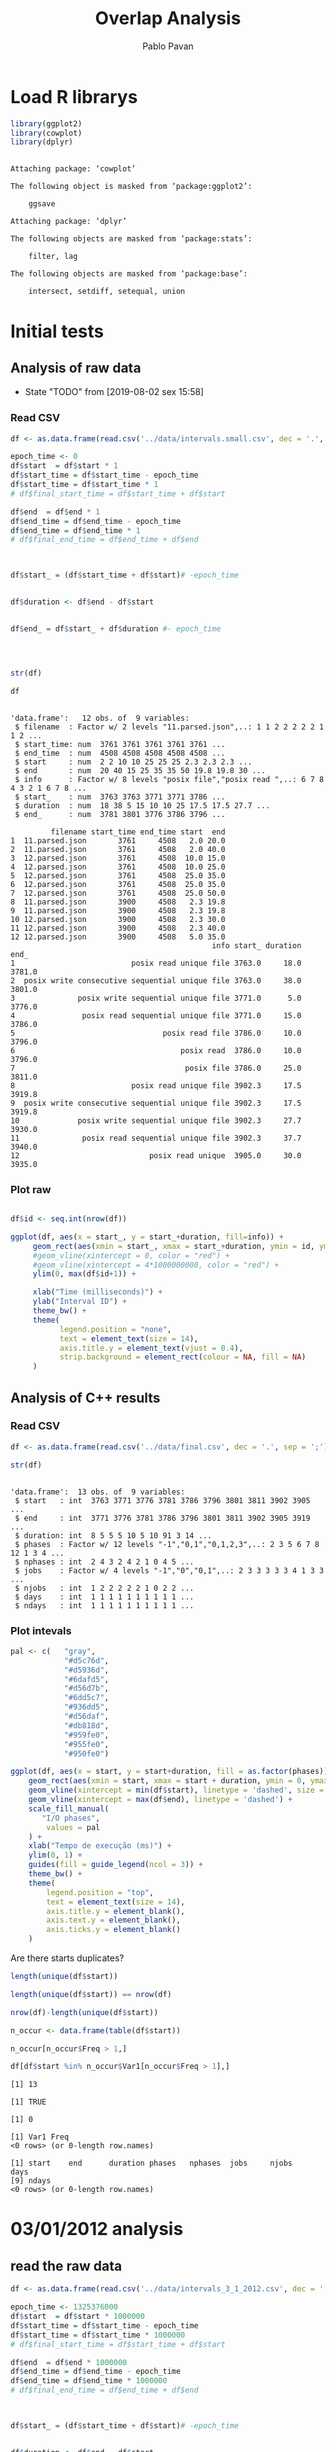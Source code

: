 #+TITLE: Overlap Analysis
#+AUTHOR: Pablo Pavan
#+LATEX_HEADER: \usepackage[margin=2cm,a4paper]{geometry}
#+TAGS: Pablo(P) noexport(n) deprecated(d) success(s) failed(f) pending(p)
#+EXPORT_SELECT_TAGS: export
#+EXPORT_EXCLUDE_TAGS: noexport
#+SEQ_TODO: TODO(t!) STARTED(s!) WAITING(w!) REVIEW(r!) PENDING(p!) ON-HOLD(o!) | DONE(d!) CANCELLED(c!) DEFERRED(f!) DEPRECATED(x!)
#+STARTUP: overview indent
#+OPTIONS: ^:nil
#+OPTIONS: _:nil
#+PROPERTY: header-args :eval never-export 


* Load R librarys

#+begin_src R :results output :session *R* :exports both
library(ggplot2)
library(cowplot)
library(dplyr)
#+end_src

#+RESULTS:
#+begin_example

Attaching package: ‘cowplot’

The following object is masked from ‘package:ggplot2’:

    ggsave

Attaching package: ‘dplyr’

The following objects are masked from ‘package:stats’:

    filter, lag

The following objects are masked from ‘package:base’:

    intersect, setdiff, setequal, union
#+end_example

* Initial tests
** Analysis of raw data

- State "TODO"       from              [2019-08-02 sex 15:58]
*** Read CSV

#+begin_src R :results output :session *R* :exports both
df <- as.data.frame(read.csv('../data/intervals.small.csv', dec = '.', sep = ';'))

epoch_time <- 0
df$start  = df$start * 1
df$start_time = df$start_time - epoch_time
df$start_time = df$start_time * 1
# df$final_start_time = df$start_time + df$start

df$end  = df$end * 1
df$end_time = df$end_time - epoch_time
df$end_time = df$end_time * 1
# df$final_end_time = df$end_time + df$end



df$start_ = (df$start_time + df$start)# -epoch_time


df$duration <- df$end - df$start


df$end_ = df$start_ + df$duration #- epoch_time




str(df)

df
#+end_src

#+RESULTS:
#+begin_example

'data.frame':	12 obs. of  9 variables:
 $ filename  : Factor w/ 2 levels "11.parsed.json",..: 1 1 2 2 2 2 2 1 1 2 ...
 $ start_time: num  3761 3761 3761 3761 3761 ...
 $ end_time  : num  4508 4508 4508 4508 4508 ...
 $ start     : num  2 2 10 10 25 25 25 2.3 2.3 2.3 ...
 $ end       : num  20 40 15 25 35 35 50 19.8 19.8 30 ...
 $ info      : Factor w/ 8 levels "posix file","posix read ",..: 6 7 8 4 3 2 1 6 7 8 ...
 $ start_    : num  3763 3763 3771 3771 3786 ...
 $ duration  : num  18 38 5 15 10 10 25 17.5 17.5 27.7 ...
 $ end_      : num  3781 3801 3776 3786 3796 ...

         filename start_time end_time start  end
1  11.parsed.json       3761     4508   2.0 20.0
2  11.parsed.json       3761     4508   2.0 40.0
3  12.parsed.json       3761     4508  10.0 15.0
4  12.parsed.json       3761     4508  10.0 25.0
5  12.parsed.json       3761     4508  25.0 35.0
6  12.parsed.json       3761     4508  25.0 35.0
7  12.parsed.json       3761     4508  25.0 50.0
8  11.parsed.json       3900     4508   2.3 19.8
9  11.parsed.json       3900     4508   2.3 19.8
10 12.parsed.json       3900     4508   2.3 30.0
11 12.parsed.json       3900     4508   2.3 40.0
12 12.parsed.json       3900     4508   5.0 35.0
                                             info start_ duration   end_
1                          posix read unique file 3763.0     18.0 3781.0
2  posix write consecutive sequential unique file 3763.0     38.0 3801.0
3              posix write sequential unique file 3771.0      5.0 3776.0
4               posix read sequential unique file 3771.0     15.0 3786.0
5                                 posix read file 3786.0     10.0 3796.0
6                                     posix read  3786.0     10.0 3796.0
7                                      posix file 3786.0     25.0 3811.0
8                          posix read unique file 3902.3     17.5 3919.8
9  posix write consecutive sequential unique file 3902.3     17.5 3919.8
10             posix write sequential unique file 3902.3     27.7 3930.0
11              posix read sequential unique file 3902.3     37.7 3940.0
12                             posix read unique  3905.0     30.0 3935.0
#+end_example



*** Plot raw 

#+begin_src R :results output graphics :file interval_small.png :exports both :width 1000 :height 250 :session *R* 

df$id <- seq.int(nrow(df))

ggplot(df, aes(x = start_, y = start_+duration, fill=info)) + 
     geom_rect(aes(xmin = start_, xmax = start_+duration, ymin = id, ymax = id + 1)) +
     #geom_vline(xintercept = 0, color = "red") +
     #geom_vline(xintercept = 4*1000000000, color = "red") +
     ylim(0, max(df$id+1)) +
     
     xlab("Time (milliseconds)") +
     ylab("Interval ID") + 
     theme_bw() +
     theme(
           legend.position = "none",
           text = element_text(size = 14),
           axis.title.y = element_text(vjust = 0.4), 
           strip.background = element_rect(colour = NA, fill = NA)
     )
#+end_src

#+RESULTS:
[[file:interval_small.png]]


** Analysis of C++ results
*** Read CSV

 #+begin_src R :results output :session *R* :exports both
df <- as.data.frame(read.csv('../data/final.csv', dec = '.', sep = ';'))

str(df)
 #+end_src

 #+RESULTS:
 #+begin_example

 'data.frame':	13 obs. of  9 variables:
  $ start   : int  3763 3771 3776 3781 3786 3796 3801 3811 3902 3905 ...
  $ end     : int  3771 3776 3781 3786 3796 3801 3811 3902 3905 3919 ...
  $ duration: int  8 5 5 5 10 5 10 91 3 14 ...
  $ phases  : Factor w/ 12 levels "-1","0,1","0,1,2,3",..: 2 3 5 6 7 8 12 1 3 4 ...
  $ nphases : int  2 4 3 2 4 2 1 0 4 5 ...
  $ jobs    : Factor w/ 4 levels "-1","0","0,1",..: 2 3 3 3 3 3 4 1 3 3 ...
  $ njobs   : int  1 2 2 2 2 2 1 0 2 2 ...
  $ days    : int  1 1 1 1 1 1 1 1 1 1 ...
  $ ndays   : int  1 1 1 1 1 1 1 1 1 1 ...
 #+end_example

*** Plot intevals

 #+begin_src R :results output graphics :file saida_final.png :exports both :width 1000 :height 250 :session *R* 
pal <- c(   "gray",
            "#d5c76d",
            "#d5936d",
            "#6dafd5",
            "#d56d7b",
            "#6dd5c7",
            "#936dd5",
            "#d56daf",
            "#db818d",
            "#959fe0",
            "#955fe0",
            "#950fe0")

ggplot(df, aes(x = start, y = start+duration, fill = as.factor(phases))) + 
    geom_rect(aes(xmin = start, xmax = start + duration, ymin = 0, ymax = 1)) +
    geom_vline(xintercept = min(df$start), linetype = 'dashed', size = 0.5) +
    geom_vline(xintercept = max(df$end), linetype = 'dashed') +
    scale_fill_manual(
       "I/O phases",
        values = pal
    ) +
    xlab("Tempo de execução (ms)") +
    ylim(0, 1) +
    guides(fill = guide_legend(ncol = 3)) +
    theme_bw() +
    theme(
        legend.position = "top",
        text = element_text(size = 14),
        axis.title.y = element_blank(),
        axis.text.y = element_blank(),
        axis.ticks.y = element_blank()
    )
 #+end_src

 #+RESULTS:
 [[file:saida_final.png]]


Are there starts duplicates?

#+begin_src R :results output :session *R* :exports both
length(unique(df$start))

length(unique(df$start)) == nrow(df)

nrow(df)-length(unique(df$start))

n_occur <- data.frame(table(df$start))

n_occur[n_occur$Freq > 1,]

df[df$start %in% n_occur$Var1[n_occur$Freq > 1],]

#+end_src

#+RESULTS:
#+begin_example
[1] 13

[1] TRUE

[1] 0

[1] Var1 Freq
<0 rows> (or 0-length row.names)

[1] start    end      duration phases   nphases  jobs     njobs    days    
[9] ndays   
<0 rows> (or 0-length row.names)
#+end_example

* 03/01/2012 analysis
** read the raw data


#+begin_src R :results output :session *R* :exports both
df <- as.data.frame(read.csv('../data/intervals_3_1_2012.csv', dec = '.', sep = ';'))

epoch_time <- 1325376000
df$start  = df$start * 1000000
df$start_time = df$start_time - epoch_time
df$start_time = df$start_time * 1000000
# df$final_start_time = df$start_time + df$start

df$end  = df$end * 1000000
df$end_time = df$end_time - epoch_time
df$end_time = df$end_time * 1000000
# df$final_end_time = df$end_time + df$end



df$start_ = (df$start_time + df$start)# -epoch_time


df$duration <- df$end - df$start


df$end_ = df$start_ + df$duration #- epoch_time

str(df)
#+end_src

#+RESULTS:
#+begin_example

'data.frame':	24970 obs. of  9 variables:
 $ filename  : Factor w/ 12 levels "1171446687421322104.parsed.json",..: 1 1 2 2 3 3 3 3 3 3 ...
 $ start_time: num  2.58e+11 2.58e+11 2.59e+11 2.59e+11 2.53e+11 ...
 $ end_time  : num  2.59e+11 2.59e+11 2.62e+11 2.62e+11 2.58e+11 ...
 $ start     : num  2.39e+06 6.97e+08 2.77e+06 3.52e+09 4.56e+05 ...
 $ end       : num  4.99e+07 7.47e+08 3.72e+07 3.58e+09 1.89e+06 ...
 $ info      : Factor w/ 9 levels "mpi-io read independent shared file",..: 6 7 6 7 6 6 5 6 6 7 ...
 $ start_    : num  2.58e+11 2.58e+11 2.59e+11 2.62e+11 2.53e+11 ...
 $ duration  : num  47466010 50885958 34444802 58400352 1435591 ...
 $ end_      : num  2.58e+11 2.59e+11 2.59e+11 2.62e+11 2.53e+11 ...
#+end_example

#+begin_src R :results output :session *R* :exports both
min(df$duration)
#+end_src

#+RESULTS:
: [1] 129

*** how many jobs and phases

#+begin_src R :results output :session *R* :exports both
length(unique(df$filename))
length(unique(df$info))
#+end_src

#+RESULTS:
: [1] 12
: 
: [1] 9

#+begin_src R :results output :session *R* :exports both
unique(df$filename)
unique(df$info)
#+end_src

#+RESULTS:
#+begin_example
 [1] 1171446687421322104.parsed.json  12904608219343531331.parsed.json
 [3] 13008490376753310462.parsed.json 1438577549298145397.parsed.json 
 [5] 14820928848222412173.parsed.json 15916432724175057938.parsed.json
 [7] 15996770181791002276.parsed.json 17507710310223972247.parsed.json
 [9] 2590735410786465827.parsed.json  4108908151595003479.parsed.json 
[11] 6423491516011019214.parsed.json  8482904204649708891.parsed.json 
12 Levels: 1171446687421322104.parsed.json ... 8482904204649708891.parsed.json

[1] posix read unique file                        
[2] posix write consecutive sequential unique file
[3] posix read shared file                        
[4] posix write sequential unique file            
[5] posix write unique file                       
[6] posix read consecutive sequential unique file 
[7] posix read sequential unique file             
[8] mpi-io read independent shared file           
[9] mpi-io write shared file                      
9 Levels: mpi-io read independent shared file ... posix write unique file
#+end_example


*** Plot raw 

#+begin_src R :results output graphics :file intervals_3_1_2012_zoom.png :exports both :width 1000 :height 400 :session *R* 

df$id <- seq.int(nrow(df))

ggplot(df, aes(x = start_, y = start_+duration, fill=info)) + 
     geom_rect(aes(xmin = start_, xmax = start_+duration, ymin = id, ymax = id + 1)) +
     geom_vline(xintercept = 2525000000000 , color = "red") +
     geom_vline(xintercept = 2590000000000, color = "red") +
     ylim(0, 20) +
     xlim(252500000000, 259000000000) +
     xlab("Time (microseconds)") +
     ylab("Interval ID") + 
     theme_bw() +
     theme(
           #legend.position = "none",
           text = element_text(size = 14),
           axis.title.y = element_text(vjust = 0.4), 
           strip.background = element_rect(colour = NA, fill = NA)
     )
#+end_src

#+RESULTS:
[[file:intervals_3_1_2012_zoom.png]]

** Analysis of C++ results
*** Read CSV

 #+begin_src R :results output :session *R* :exports both
df <- as.data.frame(read.csv('../data/final_3_1_2012.csv', dec = '.', sep = ';'))

str(df)
 #+end_src

 #+RESULTS:
 #+begin_example

 'data.frame':	40852 obs. of  9 variables:
  $ start   : num  2.20e+11 2.20e+11 2.20e+11 2.20e+11 2.23e+11 ...
  $ end     : num  2.20e+11 2.20e+11 2.20e+11 2.23e+11 2.23e+11 ...
  $ duration: num  3.99e+05 4.32e+05 1.19e+07 2.91e+09 1.10e+03 ...
  $ phases  : Factor w/ 48 levels "-1","0","0,1",..: 36 1 47 1 42 1 26 1 48 1 ...
  $ nphases : int  1 0 1 0 1 0 1 0 1 0 ...
  $ jobs    : Factor w/ 22 levels "-1","0","0,2",..: 8 1 8 1 8 1 8 1 8 1 ...
  $ njobs   : int  1 0 1 0 1 0 1 0 1 0 ...
  $ days    : int  1 1 1 1 1 1 1 1 1 1 ...
  $ ndays   : int  1 1 1 1 1 1 1 1 1 1 ...
 #+end_example

#+begin_src R :results output :session *R* :exports both
df %>% filter( phases !="-1") %>% select(duration) %>% min()
#+end_src

#+RESULTS:
: [1] 1

*** Plot intervals

 #+begin_src R :results output graphics :file final_3_1_2012.png :exports both :width 1800 :height 300 :session *R* 
 pal <- c("white","#d5c76d", "#d5936d", "#6dafd5", "#d56d7b","#6dd5c7", "#936dd5",
"#d56daf", "#db818d", "#959fe0","#9E0142",
"#D53E4F","#F46D43", "#FDAE61", "#FEE08B", "#FFFFBF", "#E6F598",
"#ABDDA4", "#66C2A5", "#3288BD", "#5E4FA2","#8DD3C7", "#FFFFB3", "#BEBADA",
"#FB8072", "#80B1D3", "#FDB462", "#B3DE69","#FCCDE5","#D9D9D9", "#BC80BD", 
"#CCEBC5", "#FFED6F", "#E41A1C", "#377EB8", "#4DAF4A", "#984EA3", "#FF7F00",
"#FFFF33","#A65628", "#F781BF", "#999999", "#B3E2CD", "#FDCDAC", "#CBD5E8",
"#F4CAE4", "#E6F5C9", "#FFF2AE", "#F1E2CC",
"#CCCCC4")


df %>% filter(phases != "-1") %>%
ggplot( aes(x = start, y = start+duration, fill = as.factor(phases))) + 
    geom_rect(aes(xmin = start, xmax = start + duration, ymin = 0, ymax = 1)) +
    geom_vline(xintercept = min(df$start), linetype = 'dashed', size = 0.5, color= "black") +
    geom_vline(xintercept = max(df$end), linetype = 'dashed', size = 0.5, color= "black") +
    scale_fill_discrete(
       "I/O phases"
    ) +
    xlab("Time (microseconds)") +
    ylim(0, 1) +
   # xlim(220000, 23000) +
    #guides(fill = guide_legend(ncol = 3)) +
    theme_bw() +
    theme(
        legend.position = "top",
        text = element_text(size = 14),
        axis.title.y = element_blank(),
        axis.text.y = element_blank(),
        axis.ticks.y = element_blank()
    )
 #+end_src

 #+RESULTS:
 [[file:final_3_1_2012.png]]

*** Plot intevals zoom

 #+begin_src R :results output graphics :file final_3_1_2012_zoom.png :exports both :width 1000 :height 300 :session *R* 
 pal <- c("white","#d5c76d", "#d5936d", "#6dafd5", "#d56d7b","#6dd5c7", "#936dd5",
"#d56daf", "#db818d", "#959fe0","#9E0142",
"#D53E4F","#F46D43", "#FDAE61", "#FEE08B", "#FFFFBF", "#E6F598",
"#ABDDA4", "#66C2A5", "#3288BD", "#5E4FA2","#8DD3C7", "#FFFFB3", "#BEBADA",
"#FB8072", "#80B1D3", "#FDB462", "#B3DE69","#FCCDE5","#D9D9D9", "#BC80BD", 
"#CCEBC5", "#FFED6F", "#E41A1C", "#377EB8", "#4DAF4A", "#984EA3", "#FF7F00",
"#FFFF33","#A65628", "#F781BF", "#999999", "#B3E2CD", "#FDCDAC", "#CBD5E8",
"#F4CAE4", "#E6F5C9", "#FFF2AE", "#F1E2CC",
"#CCCCC4")


df %>% filter(phases != "-1") %>%
ggplot( aes(x = start, y = start+duration, fill = as.factor(phases))) + 
    geom_rect(aes(xmin = start, xmax = start + duration, ymin = 0, ymax = 1)) +
    #geom_vline(xintercept = min(df$start), linetype = 'dashed', size = 0.5) +
    #geom_vline(xintercept = max(df$end), linetype = 'dashed') +
    scale_fill_discrete(
       "I/O phases"
    ) +
    xlab("Time (microseconds)") +
    ylim(0, 1) +
    xlim(249000000000, 259000000000) +
    #guides(fill = guide_legend(ncol = 3)) +
    theme_bw() +
    theme(
        legend.position = "top",
        text = element_text(size = 14),
        axis.title.y = element_blank(),
        axis.text.y = element_blank(),
        axis.ticks.y = element_blank()
    )
 #+end_src

 #+RESULTS:
 [[file:final_3_1_2012_zoom.png]]

*** how many unique phases

#+begin_src R :results output :session *R* :exports both
unique(df$phases)
#+end_src

#+RESULTS:
:  [1] 2         -1        7         4         1         8         1,2      
:  [8] 1,2,4     0,1,2     0         0,2       1,2,5     1,2,3,5   0,1,2,3,5
: [15] 0,1       0,1,4     0,1,8     0,1,3     0,1,3,4   1,3       1,3,5    
: [22] 0,1,3,5   1,3,4,5   1,3,5,8   1,5       5         3         0,3      
: [29] 0,3,6     6         0,6       0,5       0,5,6     0,3,5     0,1,3,6  
: [36] 3,6       0,1,3,5,6 0,3,5,6   0,3,4     0,3,4,6   0,4       0,4,6    
: [43] 0,3,4,5   3,4       4,6       4,5       3,5       3,4,5    
: 48 Levels: -1 0 0,1 0,1,2 0,1,2,3,5 0,1,3 0,1,3,4 0,1,3,5 0,1,3,5,6 ... 8

*** how many unique jobs

#+begin_src R :results output :session *R* :exports both
unique(df$jobs)
#+end_src

#+RESULTS:
:  [1] 11    -1    9     2,9   2     2,11  2,10  2,6   2,3   2,5   2,5,9 0,2  
: [13] 0     7     1     1,8   1,4,8 4,8   4     10    4,7   8    
: 22 Levels: -1 0 0,2 1 1,4,8 1,8 10 11 2 2,10 2,11 2,3 2,5 2,5,9 2,6 2,9 ... 9

*** Plot number of jobs during the day

#+begin_src R :results output graphics :file final_3_1_2012_njobs.png  :exports both :width 1000 :height 250 :session *R* 
plot_jobs <- ggplot(df, aes( y=njobs)) +
 geom_rect(aes(xmin = start, xmax = start + duration, ymin = 0, ymax = njobs), alpha=1, color="black", size=0.1 ) +
     #geom_ribbon(aes(ymin=0, ymax=njobs), stat = "identity", alpha = 0.3) +
     #geom_line() +
     geom_vline(xintercept = min(df$start), linetype = 'solid') +
     geom_vline(xintercept = max(df$end), linetype = 'solid') 
 
plot_jobs
#+end_src

#+RESULTS:
[[file:final_3_1_2012_njobs.png]]

*** Plot number of phases during the day

#+begin_src R :results output graphics :file final_3_1_2012_nphases.png :exports both :width 1000 :height 250 :session *R* 
plot_jobs <- ggplot(df, aes( y=nphases)) +
 geom_rect(aes(xmin = start, xmax = start + duration, ymin = 0, ymax = nphases), alpha=1, color="black", size=0.1 ) +
   #  geom_ribbon(aes(ymin=0, ymax=nphases), stat = "identity", alpha = 0.3) +
    # geom_line() +
     geom_vline(xintercept = min(df$start), linetype = 'solid') +
     geom_vline(xintercept = max(df$end), linetype = 'solid') 
 
plot_jobs
#+end_src

#+RESULTS:
[[file:final_3_1_2012_nphases.png]]

*** Summary of number of jobs

#+begin_src R :results output :session *R* :exports both
df$njobs %>% summary()

df %>% filter( phases!="-1" ) %>% select(njobs) %>% summary()
#+end_src

#+RESULTS:
#+begin_example
   Min. 1st Qu.  Median    Mean 3rd Qu.    Max. 
 0.0000  1.0000  1.0000  0.9448  1.0000  3.0000

     njobs      
 Min.   :1.000  
 1st Qu.:1.000  
 Median :1.000  
 Mean   :1.081  
 3rd Qu.:1.000  
 Max.   :3.000
#+end_example

*** Summary of number of phases

#+begin_src R :results output :session *R* :exports both
df$nphases %>% summary()

df %>% filter(  phases!="-1" ) %>% select(nphases) %>% summary()
#+end_src

#+RESULTS:
#+begin_example
   Min. 1st Qu.  Median    Mean 3rd Qu.    Max. 
  0.000   1.000   1.000   1.307   2.000   5.000

    nphases     
 Min.   :1.000  
 1st Qu.:1.000  
 Median :1.000  
 Mean   :1.496  
 3rd Qu.:2.000  
 Max.   :5.000
#+end_example

*** Summary of duration

#+begin_src R :results output :session *R* :exports both
df$duration %>%  summary()

df %>% filter( phases!="-1" ) %>% select(duration) %>% summary()
#+end_src

#+RESULTS:
#+begin_example
     Min.   1st Qu.    Median      Mean   3rd Qu.      Max. 
1.000e+00 7.400e+01 5.580e+02 1.044e+06 2.787e+03 4.159e+09

    duration        
 Min.   :1.000e+00  
 1st Qu.:5.200e+01  
 Median :4.510e+02  
 Mean   :2.360e+05  
 3rd Qu.:1.342e+03  
 Max.   :1.087e+09
#+end_example
 
*** Histogram of duration

#+begin_src R :results output graphics :file final_3_1_2012_hist_duration.png :exports both :width 600 :height 400 :session *R* 
hist(log(df$duration))
#+end_src

#+RESULTS:
[[file:final_3_1_2012_hist_duration.png]]

#+begin_src R :results output graphics :file final_3_1_2012_hist_duration_filter.png :exports both :width 600 :height 400 :session *R* 
df %>% filter(duration != 0.0,  phases!="-1" ) %>% select(duration) -> tmp
hist(log(tmp$duration))
#+end_src

#+RESULTS:
[[file:final_3_1_2012_hist_duration_filter.png]]

*** Find the problems with intervals with the duration that contais 0

#+begin_src R :results output :session *R* :exports both
df %>% filter(duration == 0.0)
#+end_src

#+RESULTS:
: [1] start    end      duration phases   nphases  jobs     njobs    days    
: [9] ndays   
: <0 rows> (or 0-length row.names)


#+begin_src R :results output :session *R* :exports both
df %>% filter(start > 250582412144, start < 258166680214 )
#+end_src

#+RESULTS:
#+begin_example
             start          end duration phases nphases jobs njobs days ndays
1     250582412206 250582413370     1164  0,1,2       3    9     1    1     1
2     250582413370 250582413719      349  0,1,2       3    9     1    1     1
3     250582413719 250582413784       65  0,1,2       3    9     1    1     1
4     250582413784 250582414218      434  0,1,2       3    9     1    1     1
5     250582414218 250582414428      210  0,1,2       3    9     1    1     1
6     250582414428 250582414885      457  0,1,2       3    9     1    1     1
7     250582414885 250582415762      877  0,1,2       3    9     1    1     1
8     250582415762 250582416637      875  0,1,2       3    9     1    1     1
9     250582416637 250582418804     2167  0,1,2       3    9     1    1     1
10    250582418804 250582418896       92  0,1,2       3    9     1    1     1
11    250582418896 250582425083     6187  0,1,2       3    9     1    1     1
12    250582425083 250582426215     1132  0,1,2       3    9     1    1     1
13    250582426215 250582428536     2321  0,1,2       3    9     1    1     1
14    250582428536 250582433022     4486  0,1,2       3    9     1    1     1
15    250582433022 250582436077     3055  0,1,2       3    9     1    1     1
16    250582436077 250582437353     1276  0,1,2       3    9     1    1     1
17    250582437353 250582437567      214  0,1,2       3    9     1    1     1
18    250582437567 250582438213      646  0,1,2       3    9     1    1     1
19    250582438213 250582439173      960  0,1,2       3    9     1    1     1
20    250582439173 250582439505      332  0,1,2       3    9     1    1     1
21    250582439505 250582439691      186  0,1,2       3    9     1    1     1
22    250582439691 250582439786       95  0,1,2       3    9     1    1     1
23    250582439786 250582441669     1883  0,1,2       3    9     1    1     1
24    250582441669 250582442812     1143  0,1,2       3    9     1    1     1
25    250582442812 250582446774     3962  0,1,2       3    9     1    1     1
26    250582446774 250582448429     1655  0,1,2       3    9     1    1     1
27    250582448429 250582449466     1037  0,1,2       3    9     1    1     1
28    250582449466 250582454096     4630  0,1,2       3    9     1    1     1
29    250582454096 250582454744      648      0       1    9     1    1     1
30    250582454744 250582456112     1368      0       1    9     1    1     1
31    250582456112 250582463572     7460  0,1,2       3    9     1    1     1
32    250582463572 250582481849    18277  0,1,2       3    9     1    1     1
33    250582481849 250582497065    15216    1,2       2    9     1    1     1
34    250582497065 250582501757     4692  0,1,2       3    9     1    1     1
35    250582501757 250582502218      461  0,1,2       3    9     1    1     1
36    250582502218 250582502417      199  0,1,2       3    9     1    1     1
37    250582502417 250582503142      725  0,1,2       3    9     1    1     1
38    250582503142 250582505294     2152  0,1,2       3    9     1    1     1
39    250582505294 250582505883      589  0,1,2       3    9     1    1     1
40    250582505883 250582506442      559  0,1,2       3    9     1    1     1
41    250582506442 250582506971      529  0,1,2       3    9     1    1     1
42    250582506971 250582507269      298  0,1,2       3    9     1    1     1
43    250582507269 250582508046      777  0,1,2       3    9     1    1     1
44    250582508046 250582508161      115  0,1,2       3    9     1    1     1
45    250582508161 250582508374      213  0,1,2       3    9     1    1     1
46    250582508374 250582508590      216  0,1,2       3    9     1    1     1
47    250582508590 250582508724      134  0,1,2       3    9     1    1     1
48    250582508724 250582534496    25772  0,1,2       3    9     1    1     1
49    250582534496 250582534510       14  0,1,2       3    9     1    1     1
50    250582534510 250582534725      215  0,1,2       3    9     1    1     1
51    250582534725 250582535319      594  0,1,2       3    9     1    1     1
52    250582535319 250582537765     2446  0,1,2       3    9     1    1     1
53    250582537765 250582538221      456  0,1,2       3    9     1    1     1
54    250582538221 250582539539     1318  0,1,2       3    9     1    1     1
55    250582539539 250582546123     6584  0,1,2       3    9     1    1     1
56    250582546123 250582548901     2778  0,1,2       3    9     1    1     1
57    250582548901 250582549499      598  0,1,2       3    9     1    1     1
58    250582549499 250582549810      311  0,1,2       3    9     1    1     1
59    250582549810 250582550656      846  0,1,2       3    9     1    1     1
60    250582550656 250582552166     1510  0,1,2       3    9     1    1     1
61    250582552166 250582552983      817  0,1,2       3    9     1    1     1
62    250582552983 250582555934     2951  0,1,2       3    9     1    1     1
63    250582555934 250582559203     3269  0,1,2       3    9     1    1     1
64    250582559203 250582562069     2866  0,1,2       3    9     1    1     1
65    250582562069 250582564884     2815  0,1,2       3    9     1    1     1
66    250582564884 250582565552      668  0,1,2       3    9     1    1     1
67    250582565552 250582566681     1129  0,1,2       3    9     1    1     1
68    250582566681 250582567499      818      0       1    9     1    1     1
69    250582567499 250582568370      871      0       1    9     1    1     1
70    250582568370 250582568539      169      0       1    9     1    1     1
71    250582568539 250582571800     3261      0       1    9     1    1     1
72    250582571800 250582571874       74      0       1    9     1    1     1
73    250582571874 250582572841      967      0       1    9     1    1     1
74    250582572841 250582573032      191      0       1    9     1    1     1
75    250582573032 250582573070       38      0       1    9     1    1     1
76    250582573070 250582573867      797      0       1    9     1    1     1
77    250582573867 250582574197      330      0       1    9     1    1     1
78    250582574197 250582574652      455      0       1    9     1    1     1
79    250582574652 250582574728       76      0       1    9     1    1     1
80    250582574728 250582574935      207      0       1    9     1    1     1
81    250582574935 250582576054     1119      0       1    9     1    1     1
82    250582576054 250582576654      600      0       1    9     1    1     1
83    250582576654 250582576768      114      0       1    9     1    1     1
84    250582576768 250582577341      573      0       1    9     1    1     1
85    250582577341 250582580894     3553      0       1    9     1    1     1
86    250582580894 250582582429     1535      0       1    9     1    1     1
87    250582582429 250582582473       44      0       1    9     1    1     1
88    250582582473 250582582958      485      0       1    9     1    1     1
89    250582582958 250582582982       24      0       1    9     1    1     1
90    250582582982 250582583165      183      0       1    9     1    1     1
91    250582583165 250582583761      596      0       1    9     1    1     1
92    250582583761 250582587375     3614      0       1    9     1    1     1
93    250582587375 250582587657      282      0       1    9     1    1     1
94    250582587657 250582587727       70      0       1    9     1    1     1
95    250582587727 250582588569      842      0       1    9     1    1     1
96    250582588569 250582590603     2034      0       1    9     1    1     1
97    250582590603 250582591127      524  0,1,2       3    9     1    1     1
98    250582591127 250582593354     2227  0,1,2       3    9     1    1     1
99    250582593354 250582593716      362  0,1,2       3    9     1    1     1
100   250582593716 250582603901    10185  0,1,2       3    9     1    1     1
101   250582603901 250582610555     6654  0,1,2       3    9     1    1     1
102   250582610555 250582617038     6483  0,1,2       3    9     1    1     1
103   250582617038 250582619833     2795  0,1,2       3    9     1    1     1
104   250582619833 250582619876       43  0,1,2       3    9     1    1     1
105   250582619876 250582622934     3058  0,1,2       3    9     1    1     1
106   250582622934 250582623190      256  0,1,2       3    9     1    1     1
107   250582623190 250582623225       35  0,1,2       3    9     1    1     1
108   250582623225 250582623287       62  0,1,2       3    9     1    1     1
109   250582623287 250582623475      188  0,1,2       3    9     1    1     1
110   250582623475 250582623477        2  0,1,2       3    9     1    1     1
111   250582623477 250582623542       65  0,1,2       3    9     1    1     1
112   250582623542 250582623577       35  0,1,2       3    9     1    1     1
113   250582623577 250582623709      132  0,1,2       3    9     1    1     1
114   250582623709 250582623747       38  0,1,2       3    9     1    1     1
115   250582623747 250582624030      283  0,1,2       3    9     1    1     1
116   250582624030 250582624060       30  0,1,2       3    9     1    1     1
117   250582624060 250582630279     6219  0,1,2       3    9     1    1     1
118   250582630279 250582630840      561  0,1,2       3    9     1    1     1
119   250582630840 250582630925       85  0,1,2       3    9     1    1     1
120   250582630925 250582631139      214  0,1,2       3    9     1    1     1
121   250582631139 250582632221     1082  0,1,2       3    9     1    1     1
122   250582632221 250582632765      544  0,1,2       3    9     1    1     1
123   250582632765 250582633211      446  0,1,2       3    9     1    1     1
124   250582633211 250582634393     1182  0,1,2       3    9     1    1     1
125   250582634393 250582635753     1360  0,1,2       3    9     1    1     1
126   250582635753 250582636429      676  0,1,2       3    9     1    1     1
127   250582636429 250582637094      665  0,1,2       3    9     1    1     1
128   250582637094 250582637296      202  0,1,2       3    9     1    1     1
129   250582637296 250582638159      863  0,1,2       3    9     1    1     1
130   250582638159 250582638321      162  0,1,2       3    9     1    1     1
131   250582638321 250582638389       68  0,1,2       3    9     1    1     1
132   250582638389 250582640587     2198  0,1,2       3    9     1    1     1
133   250582640587 250582642980     2393  0,1,2       3    9     1    1     1
134   250582642980 250582643034       54  0,1,2       3    9     1    1     1
135   250582643034 250582644133     1099  0,1,2       3    9     1    1     1
136   250582644133 250582645237     1104  0,1,2       3    9     1    1     1
137   250582645237 250582645278       41  0,1,2       3    9     1    1     1
138   250582645278 250582646467     1189  0,1,2       3    9     1    1     1
139   250582646467 250582648114     1647  0,1,2       3    9     1    1     1
140   250582648114 250582648371      257  0,1,2       3    9     1    1     1
141   250582648371 250582652541     4170  0,1,2       3    9     1    1     1
142   250582652541 250582654430     1889      0       1    9     1    1     1
143   250582654430 250582654505       75      0       1    9     1    1     1
144   250582654505 250582654909      404      0       1    9     1    1     1
145   250582654909 250582655344      435      0       1    9     1    1     1
146   250582655344 250582655460      116      0       1    9     1    1     1
147   250582655460 250582655607      147      0       1    9     1    1     1
148   250582655607 250582663829     8222      0       1    9     1    1     1
149   250582663829 250582664411      582      0       1    9     1    1     1
150   250582664411 250582665932     1521      0       1    9     1    1     1
151   250582665932 250582666013       81      0       1    9     1    1     1
152   250582666013 250582668358     2345      0       1    9     1    1     1
153   250582668358 250582671457     3099      0       1    9     1    1     1
154   250582671457 250582671523       66      0       1    9     1    1     1
155   250582671523 250582671557       34      0       1    9     1    1     1
156   250582671557 250582672958     1401      0       1    9     1    1     1
157   250582672958 250582673901      943      0       1    9     1    1     1
158   250582673901 250582674173      272      0       1    9     1    1     1
159   250582674173 250582675766     1593      0       1    9     1    1     1
160   250582675766 250582680736     4970      0       1    9     1    1     1
161   250582680736 250582680843      107      0       1    9     1    1     1
162   250582680843 250582681206      363      0       1    9     1    1     1
163   250582681206 250582681460      254      0       1    9     1    1     1
164   250582681460 250582682987     1527      0       1    9     1    1     1
165   250582682987 250582683781      794      0       1    9     1    1     1
166   250582683781 250582684441      660      0       1    9     1    1     1
167   250582684441 250582684916      475      0       1    9     1    1     1
168   250582684916 250582686606     1690      0       1    9     1    1     1
169   250582686606 250582688459     1853      0       1    9     1    1     1
170   250582688459 250582689304      845      0       1    9     1    1     1
171   250582689304 250582689539      235      0       1    9     1    1     1
172   250582689539 250582690331      792      0       1    9     1    1     1
173   250582690331 250582692041     1710      0       1    9     1    1     1
174   250582692041 250582692825      784      0       1    9     1    1     1
175   250582692825 250582693497      672      0       1    9     1    1     1
176   250582693497 250582693710      213      0       1    9     1    1     1
177   250582693710 250582693760       50      0       1    9     1    1     1
178   250582693760 250582693802       42      0       1    9     1    1     1
179   250582693802 250582693974      172      0       1    9     1    1     1
180   250582693974 250582694006       32      0       1    9     1    1     1
181   250582694006 250582694154      148      0       1    9     1    1     1
182   250582694154 250582694250       96      0       1    9     1    1     1
183   250582694250 250582694382      132      0       1    9     1    1     1
184   250582694382 250582694538      156      0       1    9     1    1     1
185   250582694538 250582696639     2101      0       1    9     1    1     1
186   250582696639 250582697228      589      0       1    9     1    1     1
187   250582697228 250582698746     1518      0       1    9     1    1     1
188   250582698746 250582698806       60      0       1    9     1    1     1
189   250582698806 250582700303     1497      0       1    9     1    1     1
190   250582700303 250582700906      603      0       1    9     1    1     1
191   250582700906 250582702699     1793      0       1    9     1    1     1
192   250582702699 250582702986      287      0       1    9     1    1     1
193   250582702986 250582703396      410      0       1    9     1    1     1
194   250582703396 250582703619      223      0       1    9     1    1     1
195   250582703619 250582703658       39      0       1    9     1    1     1
196   250582703658 250582703764      106      0       1    9     1    1     1
197   250582703764 250582703814       50      0       1    9     1    1     1
198   250582703814 250582705407     1593      0       1    9     1    1     1
199   250582705407 250582707155     1748      0       1    9     1    1     1
200   250582707155 250582707262      107      0       1    9     1    1     1
201   250582707262 250582707508      246      0       1    9     1    1     1
202   250582707508 250582710187     2679      0       1    9     1    1     1
203   250582710187 250582710259       72      0       1    9     1    1     1
204   250582710259 250582711240      981      0       1    9     1    1     1
205   250582711240 250582711290       50      0       1    9     1    1     1
206   250582711290 250582711908      618      0       1    9     1    1     1
207   250582711908 250582711948       40      0       1    9     1    1     1
208   250582711948 250582712444      496      0       1    9     1    1     1
209   250582712444 250582713825     1381      0       1    9     1    1     1
210   250582713825 250582714198      373      0       1    9     1    1     1
211   250582714198 250582714241       43      0       1    9     1    1     1
212   250582714241 250582716662     2421      0       1    9     1    1     1
213   250582716662 250582716870      208      0       1    9     1    1     1
214   250582716870 250582716944       74      0       1    9     1    1     1
215   250582716944 250582716987       43      0       1    9     1    1     1
216   250582716987 250582717443      456      0       1    9     1    1     1
217   250582717443 250582719057     1614      0       1    9     1    1     1
218   250582719057 250582721530     2473      0       1    9     1    1     1
219   250582721530 250582722822     1292      0       1    9     1    1     1
220   250582722822 250582722864       42      0       1    9     1    1     1
221   250582722864 250582724118     1254      0       1    9     1    1     1
222   250582724118 250582725859     1741      0       1    9     1    1     1
223   250582725859 250582726265      406      0       1    9     1    1     1
224   250582726265 250582726305       40      0       1    9     1    1     1
225   250582726305 250582726848      543      0       1    9     1    1     1
226   250582726848 250582727736      888      0       1    9     1    1     1
227   250582727736 250582731300     3564      0       1    9     1    1     1
228   250582731300 250582731323       23      0       1    9     1    1     1
229   250582731323 250582732147      824      0       1    9     1    1     1
230   250582732147 250582732572      425      0       1    9     1    1     1
231   250582732572 250582733008      436      0       1    9     1    1     1
232   250582733008 250582733049       41      0       1    9     1    1     1
233   250582733049 250582735019     1970      0       1    9     1    1     1
234   250582735019 250582735895      876      0       1    9     1    1     1
235   250582735895 250582736063      168      0       1    9     1    1     1
236   250582736063 250582740756     4693      0       1    9     1    1     1
237   250582740756 250582742422     1666      0       1    9     1    1     1
238   250582742422 250582742511       89      0       1    9     1    1     1
239   250582742511 250582742694      183      0       1    9     1    1     1
240   250582742694 250582742818      124      0       1    9     1    1     1
241   250582742818 250582742891       73      0       1    9     1    1     1
242   250582742891 250582743065      174      0       1    9     1    1     1
243   250582743065 250582743424      359      0       1    9     1    1     1
244   250582743424 250582743513       89      0       1    9     1    1     1
245   250582743513 250582743576       63      0       1    9     1    1     1
246   250582743576 250582744107      531      0       1    9     1    1     1
247   250582744107 250582744139       32      0       1    9     1    1     1
248   250582744139 250582744302      163      0       1    9     1    1     1
249   250582744302 250582746389     2087      0       1    9     1    1     1
250   250582746389 250582747613     1224      0       1    9     1    1     1
251   250582747613 250582747661       48      0       1    9     1    1     1
252   250582747661 250582747864      203      0       1    9     1    1     1
253   250582747864 250582748169      305      0       1    9     1    1     1
254   250582748169 250582748484      315      0       1    9     1    1     1
255   250582748484 250582749468      984      0       1    9     1    1     1
256   250582749468 250582749517       49      0       1    9     1    1     1
257   250582749517 250582749616       99      0       1    9     1    1     1
258   250582749616 250582749669       53      0       1    9     1    1     1
259   250582749669 250582750028      359      0       1    9     1    1     1
260   250582750028 250582753041     3013      0       1    9     1    1     1
261   250582753041 250582753128       87      0       1    9     1    1     1
262   250582753128 250582753246      118      0       1    9     1    1     1
263   250582753246 250582753380      134      0       1    9     1    1     1
264   250582753380 250582753422       42      0       1    9     1    1     1
265   250582753422 250582753449       27      0       1    9     1    1     1
266   250582753449 250582753512       63      0       1    9     1    1     1
267   250582753512 250582753563       51      0       1    9     1    1     1
268   250582753563 250582753581       18      0       1    9     1    1     1
269   250582753581 250582753779      198      0       1    9     1    1     1
270   250582753779 250582754953     1174      0       1    9     1    1     1
271   250582754953 250582755505      552      0       1    9     1    1     1
272   250582755505 250582755569       64      0       1    9     1    1     1
273   250582755569 250582757756     2187      0       1    9     1    1     1
274   250582757756 250582759060     1304      0       1    9     1    1     1
275   250582759060 250582760330     1270      0       1    9     1    1     1
276   250582760330 250582760494      164      0       1    9     1    1     1
277   250582760494 250582760627      133      0       1    9     1    1     1
278   250582760627 250582762338     1711      0       1    9     1    1     1
279   250582762338 250582768241     5903      0       1    9     1    1     1
280   250582768241 250582769884     1643      0       1    9     1    1     1
281   250582769884 250582772950     3066      0       1    9     1    1     1
282   250582772950 250582775725     2775      0       1    9     1    1     1
283   250582775725 250582778478     2753      0       1    9     1    1     1
284   250582778478 250582778595      117      0       1    9     1    1     1
285   250582778595 250582779060      465      0       1    9     1    1     1
286   250582779060 250582779109       49      0       1    9     1    1     1
287   250582779109 250582779130       21      0       1    9     1    1     1
288   250582779130 250582779266      136      0       1    9     1    1     1
289   250582779266 250582779432      166      0       1    9     1    1     1
290   250582779432 250582779506       74      0       1    9     1    1     1
291   250582779506 250582779535       29      0       1    9     1    1     1
292   250582779535 250582779595       60      0       1    9     1    1     1
293   250582779595 250582779799      204      0       1    9     1    1     1
294   250582779799 250582779801        2      0       1    9     1    1     1
295   250582779801 250582779856       55      0       1    9     1    1     1
296   250582779856 250582779877       21      0       1    9     1    1     1
297   250582779877 250582779921       44      0       1    9     1    1     1
298   250582779921 250582783334     3413      0       1    9     1    1     1
299   250582783334 250582783511      177      0       1    9     1    1     1
300   250582783511 250582783542       31      0       1    9     1    1     1
301   250582783542 250582784255      713      0       1    9     1    1     1
302   250582784255 250582787671     3416      0       1    9     1    1     1
303   250582787671 250582787695       24      0       1    9     1    1     1
304   250582787695 250582787720       25      0       1    9     1    1     1
305   250582787720 250582787728        8      0       1    9     1    1     1
306   250582787728 250582787750       22      0       1    9     1    1     1
307   250582787750 250582787798       48      0       1    9     1    1     1
308   250582787798 250582787834       36      0       1    9     1    1     1
309   250582787834 250582787989      155      0       1    9     1    1     1
310   250582787989 250582791808     3819      0       1    9     1    1     1
311   250582791808 250582792275      467      0       1    9     1    1     1
312   250582792275 250582792513      238      0       1    9     1    1     1
313   250582792513 250582792842      329      0       1    9     1    1     1
314   250582792842 250582793044      202      0       1    9     1    1     1
315   250582793044 250582793223      179      0       1    9     1    1     1
316   250582793223 250582793244       21      0       1    9     1    1     1
317   250582793244 250582793400      156      0       1    9     1    1     1
318   250582793400 250582793428       28      0       1    9     1    1     1
319   250582793428 250582794115      687      0       1    9     1    1     1
320   250582794115 250582794408      293      0       1    9     1    1     1
321   250582794408 250582794468       60      0       1    9     1    1     1
322   250582794468 250582794482       14      0       1    9     1    1     1
323   250582794482 250582794498       16      0       1    9     1    1     1
324   250582794498 250582794601      103      0       1    9     1    1     1
325   250582794601 250582795176      575      0       1    9     1    1     1
326   250582795176 250582795402      226      0       1    9     1    1     1
327   250582795402 250582795422       20      0       1    9     1    1     1
328   250582795422 250582795518       96      0       1    9     1    1     1
329   250582795518 250582795646      128      0       1    9     1    1     1
330   250582795646 250582795706       60      0       1    9     1    1     1
331   250582795706 250582796234      528      0       1    9     1    1     1
332   250582796234 250582797528     1294      0       1    9     1    1     1
333   250582797528 250582798551     1023      0       1    9     1    1     1
334   250582798551 250582798819      268      0       1    9     1    1     1
335   250582798819 250582798829       10      0       1    9     1    1     1
336   250582798829 250582798915       86      0       1    9     1    1     1
337   250582798915 250582798935       20      0       1    9     1    1     1
338   250582798935 250582800793     1858      0       1    9     1    1     1
339   250582800793 250582801258      465      0       1    9     1    1     1
340   250582801258 250582801339       81      0       1    9     1    1     1
341   250582801339 250582802295      956      0       1    9     1    1     1
342   250582802295 250582802828      533      0       1    9     1    1     1
343   250582802828 250582802966      138      0       1    9     1    1     1
344   250582802966 250582803038       72      0       1    9     1    1     1
345   250582803038 250582803724      686      0       1    9     1    1     1
346   250582803724 250582805460     1736      0       1    9     1    1     1
347   250582805460 250582805505       45      0       1    9     1    1     1
348   250582805505 250582805885      380      0       1    9     1    1     1
349   250582805885 250582805894        9      0       1    9     1    1     1
350   250582805894 250582806530      636      0       1    9     1    1     1
351   250582806530 250582806560       30      0       1    9     1    1     1
352   250582806560 250582806605       45      0       1    9     1    1     1
353   250582806605 250582807545      940      0       1    9     1    1     1
354   250582807545 250582807643       98      0       1    9     1    1     1
355   250582807643 250582807963      320      0       1    9     1    1     1
356   250582807963 250582808479      516      0       1    9     1    1     1
357   250582808479 250582809052      573      0       1    9     1    1     1
358   250582809052 250582809643      591      0       1    9     1    1     1
359   250582809643 250582809891      248      0       1    9     1    1     1
360   250582809891 250582809917       26      0       1    9     1    1     1
361   250582809917 250582809966       49      0       1    9     1    1     1
362   250582809966 250582809978       12      0       1    9     1    1     1
363   250582809978 250582810250      272      0       1    9     1    1     1
364   250582810250 250582811160      910      0       1    9     1    1     1
365   250582811160 250582811830      670      0       1    9     1    1     1
366   250582811830 250582812748      918      0       1    9     1    1     1
367   250582812748 250582813104      356      0       1    9     1    1     1
368   250582813104 250582817056     3952      0       1    9     1    1     1
369   250582817056 250582817260      204      0       1    9     1    1     1
370   250582817260 250582818602     1342      0       1    9     1    1     1
371   250582818602 250582818713      111      0       1    9     1    1     1
372   250582818713 250582819165      452      0       1    9     1    1     1
373   250582819165 250582819202       37      0       1    9     1    1     1
374   250582819202 250582819638      436      0       1    9     1    1     1
375   250582819638 250582819831      193      0       1    9     1    1     1
376   250582819831 250582820032      201      0       1    9     1    1     1
377   250582820032 250582820197      165      0       1    9     1    1     1
378   250582820197 250582820288       91      0       1    9     1    1     1
379   250582820288 250582820997      709      0       1    9     1    1     1
380   250582820997 250582822614     1617      0       1    9     1    1     1
381   250582822614 250582824073     1459      0       1    9     1    1     1
382   250582824073 250582825391     1318      0       1    9     1    1     1
383   250582825391 250582826157      766      0       1    9     1    1     1
384   250582826157 250582826498      341      0       1    9     1    1     1
385   250582826498 250582827104      606      0       1    9     1    1     1
386   250582827104 250582831153     4049      0       1    9     1    1     1
387   250582831153 250582831856      703      0       1    9     1    1     1
388   250582831856 250582832704      848      0       1    9     1    1     1
389   250582832704 250582833099      395      0       1    9     1    1     1
390   250582833099 250582833770      671      0       1    9     1    1     1
391   250582833770 250582834196      426      0       1    9     1    1     1
392   250582834196 250582834269       73      0       1    9     1    1     1
393   250582834269 250582837906     3637      0       1    9     1    1     1
394   250582837906 250582838113      207      0       1    9     1    1     1
395   250582838113 250582842926     4813      0       1    9     1    1     1
396   250582842926 250582843030      104      0       1    9     1    1     1
397   250582843030 250582843190      160      0       1    9     1    1     1
398   250582843190 250582843220       30      0       1    9     1    1     1
399   250582843220 250582843292       72      0       1    9     1    1     1
400   250582843292 250582843321       29      0       1    9     1    1     1
401   250582843321 250582844241      920      0       1    9     1    1     1
402   250582844241 250582845239      998      0       1    9     1    1     1
403   250582845239 250582845344      105      0       1    9     1    1     1
404   250582845344 250582845428       84      0       1    9     1    1     1
405   250582845428 250582845468       40      0       1    9     1    1     1
406   250582845468 250582845553       85      0       1    9     1    1     1
407   250582845553 250582845913      360      0       1    9     1    1     1
408   250582845913 250582846279      366      0       1    9     1    1     1
409   250582846279 250582846317       38      0       1    9     1    1     1
410   250582846317 250582846440      123      0       1    9     1    1     1
411   250582846440 250582846538       98      0       1    9     1    1     1
412   250582846538 250582847246      708      0       1    9     1    1     1
413   250582847246 250582848335     1089      0       1    9     1    1     1
414   250582848335 250582848385       50      0       1    9     1    1     1
415   250582848385 250582848602      217      0       1    9     1    1     1
416   250582848602 250582850379     1777      0       1    9     1    1     1
417   250582850379 250582850434       55      0       1    9     1    1     1
418   250582850434 250582850508       74      0       1    9     1    1     1
419   250582850508 250582850575       67      0       1    9     1    1     1
420   250582850575 250582850805      230      0       1    9     1    1     1
421   250582850805 250582850847       42      0       1    9     1    1     1
422   250582850847 250582851060      213      0       1    9     1    1     1
423   250582851060 250582851838      778      0       1    9     1    1     1
424   250582851838 250582853237     1399      0       1    9     1    1     1
425   250582853237 250582855001     1764      0       1    9     1    1     1
426   250582855001 250582858626     3625      0       1    9     1    1     1
427   250582858626 250582858748      122      0       1    9     1    1     1
428   250582858748 250582859384      636      0       1    9     1    1     1
429   250582859384 250582859425       41      0       1    9     1    1     1
430   250582859425 250582859648      223      0       1    9     1    1     1
431   250582859648 250582862066     2418      0       1    9     1    1     1
432   250582862066 250582862105       39      0       1    9     1    1     1
433   250582862105 250582862544      439      0       1    9     1    1     1
434   250582862544 250582863975     1431      0       1    9     1    1     1
435   250582863975 250582865933     1958      0       1    9     1    1     1
436   250582865933 250582869293     3360      0       1    9     1    1     1
437   250582869293 250582871289     1996      0       1    9     1    1     1
438   250582871289 250582871981      692      0       1    9     1    1     1
439   250582871981 250582875683     3702      0       1    9     1    1     1
440   250582875683 250582876065      382      0       1    9     1    1     1
441   250582876065 250582881315     5250      0       1    9     1    1     1
442   250582881315 250582885916     4601      0       1    9     1    1     1
443   250582885916 250582887494     1578      0       1    9     1    1     1
444   250582887494 250582887539       45      0       1    9     1    1     1
445   250582887539 250582888605     1066      0       1    9     1    1     1
446   250582888605 250582893399     4794      0       1    9     1    1     1
447   250582893399 250582894032      633      0       1    9     1    1     1
448   250582894032 250582896055     2023      0       1    9     1    1     1
449   250582896055 250582896689      634      0       1    9     1    1     1
450   250582896689 250582897168      479      0       1    9     1    1     1
451   250582897168 250582897236       68      0       1    9     1    1     1
452   250582897236 250582898735     1499      0       1    9     1    1     1
453   250582898735 250582899340      605      0       1    9     1    1     1
454   250582899340 250582899585      245      0       1    9     1    1     1
455   250582899585 250582899941      356      0       1    9     1    1     1
456   250582899941 250582900589      648      0       1    9     1    1     1
457   250582900589 250582900986      397      0       1    9     1    1     1
458   250582900986 250582901763      777      0       1    9     1    1     1
459   250582901763 250582902106      343      0       1    9     1    1     1
460   250582902106 250582903521     1415      0       1    9     1    1     1
461   250582903521 250582904411      890      0       1    9     1    1     1
462   250582904411 250582904447       36      0       1    9     1    1     1
463   250582904447 250582904832      385      0       1    9     1    1     1
464   250582904832 250582904951      119      0       1    9     1    1     1
465   250582904951 250582904993       42      0       1    9     1    1     1
466   250582904993 250582905301      308      0       1    9     1    1     1
467   250582905301 250582905374       73      0       1    9     1    1     1
468   250582905374 250582905419       45      0       1    9     1    1     1
469   250582905419 250582905441       22      0       1    9     1    1     1
470   250582905441 250582905501       60      0       1    9     1    1     1
471   250582905501 250582905534       33      0       1    9     1    1     1
472   250582905534 250582906358      824      0       1    9     1    1     1
473   250582906358 250582906442       84      0       1    9     1    1     1
474   250582906442 250582906758      316      0       1    9     1    1     1
475   250582906758 250582907022      264      0       1    9     1    1     1
476   250582907022 250582907299      277      0       1    9     1    1     1
477   250582907299 250582907454      155      0       1    9     1    1     1
478   250582907454 250582907463        9      0       1    9     1    1     1
479   250582907463 250582907592      129      0       1    9     1    1     1
480   250582907592 250582907625       33      0       1    9     1    1     1
481   250582907625 250582907708       83      0       1    9     1    1     1
482   250582907708 250582907837      129      0       1    9     1    1     1
483   250582907837 250582908129      292      0       1    9     1    1     1
484   250582908129 250582908183       54      0       1    9     1    1     1
485   250582908183 250582908227       44      0       1    9     1    1     1
486   250582908227 250582908429      202      0       1    9     1    1     1
487   250582908429 250582908696      267      0       1    9     1    1     1
488   250582908696 250582908793       97      0       1    9     1    1     1
489   250582908793 250582910419     1626      0       1    9     1    1     1
490   250582910419 250582910487       68      0       1    9     1    1     1
491   250582910487 250582912286     1799      0       1    9     1    1     1
492   250582912286 250582912362       76      0       1    9     1    1     1
493   250582912362 250582912514      152      0       1    9     1    1     1
494   250582912514 250582912598       84      0       1    9     1    1     1
495   250582912598 250582912734      136      0       1    9     1    1     1
496   250582912734 250582913125      391      0       1    9     1    1     1
497   250582913125 250582913202       77      0       1    9     1    1     1
498   250582913202 250582913706      504      0       1    9     1    1     1
499   250582913706 250582914347      641      0       1    9     1    1     1
500   250582914347 250582916337     1990      0       1    9     1    1     1
501   250582916337 250582917723     1386      0       1    9     1    1     1
502   250582917723 250582919426     1703      0       1    9     1    1     1
503   250582919426 250582919474       48      0       1    9     1    1     1
504   250582919474 250582919924      450      0       1    9     1    1     1
505   250582919924 250582919952       28      0       1    9     1    1     1
506   250582919952 250582919989       37      0       1    9     1    1     1
507   250582919989 250582920186      197      0       1    9     1    1     1
508   250582920186 250582920234       48      0       1    9     1    1     1
509   250582920234 250582920360      126      0       1    9     1    1     1
510   250582920360 250582920391       31      0       1    9     1    1     1
511   250582920391 250582920675      284      0       1    9     1    1     1
512   250582920675 250582920702       27      0       1    9     1    1     1
513   250582920702 250582920947      245      0       1    9     1    1     1
514   250582920947 250582921273      326      0       1    9     1    1     1
515   250582921273 250582921316       43      0       1    9     1    1     1
516   250582921316 250582921380       64      0       1    9     1    1     1
517   250582921380 250582921519      139      0       1    9     1    1     1
518   250582921519 250582921590       71      0       1    9     1    1     1
519   250582921590 250582921786      196      0       1    9     1    1     1
520   250582921786 250582922293      507      0       1    9     1    1     1
521   250582922293 250582922333       40      0       1    9     1    1     1
522   250582922333 250582922504      171      0       1    9     1    1     1
523   250582922504 250582922539       35      0       1    9     1    1     1
524   250582922539 250582923920     1381      0       1    9     1    1     1
525   250582923920 250582924258      338      0       1    9     1    1     1
526   250582924258 250582924370      112      0       1    9     1    1     1
527   250582924370 250582924411       41      0       1    9     1    1     1
528   250582924411 250582924470       59      0       1    9     1    1     1
529   250582924470 250582924839      369      0       1    9     1    1     1
530   250582924839 250582924853       14      0       1    9     1    1     1
531   250582924853 250582924883       30      0       1    9     1    1     1
532   250582924883 250582924887        4      0       1    9     1    1     1
533   250582924887 250582926258     1371      0       1    9     1    1     1
534   250582926258 250582926322       64      0       1    9     1    1     1
535   250582926322 250582926353       31      0       1    9     1    1     1
536   250582926353 250582926696      343      0       1    9     1    1     1
537   250582926696 250582927061      365      0       1    9     1    1     1
538   250582927061 250582927737      676      0       1    9     1    1     1
539   250582927737 250582927911      174      0       1    9     1    1     1
540   250582927911 250582928446      535      0       1    9     1    1     1
541   250582928446 250582928643      197      0       1    9     1    1     1
542   250582928643 250582929189      546      0       1    9     1    1     1
543   250582929189 250582929477      288      0       1    9     1    1     1
544   250582929477 250582929647      170      0       1    9     1    1     1
545   250582929647 250582930712     1065      0       1    9     1    1     1
546   250582930712 250582930741       29      0       1    9     1    1     1
547   250582930741 250582930771       30      0       1    9     1    1     1
548   250582930771 250582930805       34      0       1    9     1    1     1
549   250582930805 250582931127      322      0       1    9     1    1     1
550   250582931127 250582932500     1373      0       1    9     1    1     1
551   250582932500 250582932806      306      0       1    9     1    1     1
552   250582932806 250582934258     1452      0       1    9     1    1     1
553   250582934258 250582934506      248      0       1    9     1    1     1
554   250582934506 250582935235      729      0       1    9     1    1     1
555   250582935235 250582935987      752      0       1    9     1    1     1
556   250582935987 250582936027       40      0       1    9     1    1     1
557   250582936027 250582936522      495      0       1    9     1    1     1
558   250582936522 250582938158     1636      0       1    9     1    1     1
559   250582938158 250582938597      439      0       1    9     1    1     1
560   250582938597 250582939509      912      0       1    9     1    1     1
561   250582939509 250582940670     1161      0       1    9     1    1     1
562   250582940670 250582942350     1680      0       1    9     1    1     1
563   250582942350 250582942594      244      0       1    9     1    1     1
564   250582942594 250582943476      882      0       1    9     1    1     1
565   250582943476 250582943574       98      0       1    9     1    1     1
566   250582943574 250582943943      369      0       1    9     1    1     1
567   250582943943 250582945956     2013      0       1    9     1    1     1
568   250582945956 250582946568      612      0       1    9     1    1     1
569   250582946568 250582946849      281      0       1    9     1    1     1
570   250582946849 250582947432      583      0       1    9     1    1     1
571   250582947432 250582952450     5018      0       1    9     1    1     1
572   250582952450 250582952650      200      0       1    9     1    1     1
573   250582952650 250582953556      906      0       1    9     1    1     1
574   250582953556 250582953561        5      0       1    9     1    1     1
575   250582953561 250582954100      539      0       1    9     1    1     1
576   250582954100 250582957281     3181      0       1    9     1    1     1
577   250582957281 250582957841      560      0       1    9     1    1     1
578   250582957841 250582959642     1801      0       1    9     1    1     1
579   250582959642 250582959813      171      0       1    9     1    1     1
580   250582959813 250582959963      150      0       1    9     1    1     1
581   250582959963 250582960966     1003      0       1    9     1    1     1
582   250582960966 250582961711      745      0       1    9     1    1     1
583   250582961711 250582962318      607      0       1    9     1    1     1
584   250582962318 250582962445      127      0       1    9     1    1     1
585   250582962445 250582963307      862      0       1    9     1    1     1
586   250582963307 250582964240      933      0       1    9     1    1     1
587   250582964240 250582964713      473      0       1    9     1    1     1
588   250582964713 250582965582      869      0       1    9     1    1     1
589   250582965582 250582965611       29      0       1    9     1    1     1
590   250582965611 250582965775      164      0       1    9     1    1     1
591   250582965775 250582966269      494      0       1    9     1    1     1
592   250582966269 250582966916      647      0       1    9     1    1     1
593   250582966916 250582967187      271      0       1    9     1    1     1
594   250582967187 250582967292      105      0       1    9     1    1     1
595   250582967292 250582967348       56      0       1    9     1    1     1
596   250582967348 250582968185      837      0       1    9     1    1     1
597   250582968185 250582969460     1275      0       1    9     1    1     1
598   250582969460 250582971496     2036      0       1    9     1    1     1
599   250582971496 250582971824      328      0       1    9     1    1     1
600   250582971824 250582973417     1593      0       1    9     1    1     1
601   250582973417 250582973468       51      0       1    9     1    1     1
602   250582973468 250582973976      508      0       1    9     1    1     1
603   250582973976 250582974135      159      0       1    9     1    1     1
604   250582974135 250582974752      617      0       1    9     1    1     1
605   250582974752 250582974891      139      0       1    9     1    1     1
606   250582974891 250582975010      119      0       1    9     1    1     1
607   250582975010 250582975502      492      0       1    9     1    1     1
608   250582975502 250582976003      501      0       1    9     1    1     1
609   250582976003 250582976262      259      0       1    9     1    1     1
610   250582976262 250582977259      997      0       1    9     1    1     1
611   250582977259 250582977995      736      0       1    9     1    1     1
612   250582977995 250582978093       98      0       1    9     1    1     1
613   250582978093 250582978255      162      0       1    9     1    1     1
614   250582978255 250582981770     3515      0       1    9     1    1     1
615   250582981770 250582982617      847      0       1    9     1    1     1
616   250582982617 250582982887      270      0       1    9     1    1     1
617   250582982887 250582983238      351      0       1    9     1    1     1
618   250582983238 250582983649      411      0       1    9     1    1     1
619   250582983649 250582984076      427      0       1    9     1    1     1
620   250582984076 250582984238      162      0       1    9     1    1     1
621   250582984238 250582984401      163      0       1    9     1    1     1
622   250582984401 250582985021      620      0       1    9     1    1     1
623   250582985021 250582986828     1807      0       1    9     1    1     1
624   250582986828 250582987004      176      0       1    9     1    1     1
625   250582987004 250582987070       66      0       1    9     1    1     1
626   250582987070 250582987238      168      0       1    9     1    1     1
627   250582987238 250582992350     5112      0       1    9     1    1     1
628   250582992350 250582993470     1120      0       1    9     1    1     1
629   250582993470 250582993647      177      0       1    9     1    1     1
630   250582993647 250582993789      142      0       1    9     1    1     1
631   250582993789 250582994230      441      0       1    9     1    1     1
632   250582994230 250582995521     1291      0       1    9     1    1     1
633   250582995521 250582995812      291      0       1    9     1    1     1
634   250582995812 250582996264      452      0       1    9     1    1     1
635   250582996264 250582996314       50      0       1    9     1    1     1
636   250582996314 250582996353       39      0       1    9     1    1     1
637   250582996353 250582996898      545      0       1    9     1    1     1
638   250582996898 250582997185      287      0       1    9     1    1     1
639   250582997185 250582997869      684      0       1    9     1    1     1
640   250582997869 250582998244      375      0       1    9     1    1     1
641   250582998244 250582998542      298      0       1    9     1    1     1
642   250582998542 250582999145      603      0       1    9     1    1     1
643   250582999145 250582999425      280      0       1    9     1    1     1
644   250582999425 250582999534      109      0       1    9     1    1     1
645   250582999534 250583000430      896      0       1    9     1    1     1
646   250583000430 250583001113      683      0       1    9     1    1     1
647   250583001113 250583001182       69      0       1    9     1    1     1
648   250583001182 250583002563     1381      0       1    9     1    1     1
649   250583002563 250583002899      336      0       1    9     1    1     1
650   250583002899 250583003018      119      0       1    9     1    1     1
651   250583003018 250583003304      286      0       1    9     1    1     1
652   250583003304 250583003332       28      0       1    9     1    1     1
653   250583003332 250583003619      287      0       1    9     1    1     1
654   250583003619 250583003686       67      0       1    9     1    1     1
655   250583003686 250583003990      304      0       1    9     1    1     1
656   250583003990 250583004268      278      0       1    9     1    1     1
657   250583004268 250583004740      472      0       1    9     1    1     1
658   250583004740 250583004829       89      0       1    9     1    1     1
659   250583004829 250583007560     2731      0       1    9     1    1     1
660   250583007560 250583007584       24      0       1    9     1    1     1
661   250583007584 250583007969      385      0       1    9     1    1     1
662   250583007969 250583008037       68      0       1    9     1    1     1
663   250583008037 250583008070       33      0       1    9     1    1     1
664   250583008070 250583008126       56      0       1    9     1    1     1
665   250583008126 250583009566     1440      0       1    9     1    1     1
666   250583009566 250583009863      297      0       1    9     1    1     1
667   250583009863 250583010219      356      0       1    9     1    1     1
668   250583010219 250583010383      164     -1       0   -1     0    1     1
669   250583010383 250583010872      489      0       1    9     1    1     1
670   250583010872 250583011517      645      0       1    9     1    1     1
671   250583011517 250583011599       82      0       1    9     1    1     1
672   250583011599 250583012390      791      0       1    9     1    1     1
673   250583012390 250583012674      284      0       1    9     1    1     1
674   250583012674 250583013371      697      0       1    9     1    1     1
675   250583013371 250583013971      600      0       1    9     1    1     1
676   250583013971 250583015180     1209      0       1    9     1    1     1
677   250583015180 250583015957      777      0       1    9     1    1     1
678   250583015957 250583016508      551      0       1    9     1    1     1
679   250583016508 250583019615     3107      0       1    9     1    1     1
680   250583019615 250583019681       66      0       1    9     1    1     1
681   250583019681 250583020795     1114      0       1    9     1    1     1
682   250583020795 250583021274      479      0       1    9     1    1     1
683   250583021274 250583022131      857      0       1    9     1    1     1
684   250583022131 250583022312      181      0       1    9     1    1     1
685   250583022312 250583022460      148      0       1    9     1    1     1
686   250583022460 250583022480       20      0       1    9     1    1     1
687   250583022480 250583022848      368      0       1    9     1    1     1
688   250583022848 250583023034      186      0       1    9     1    1     1
689   250583023034 250583023129       95      0       1    9     1    1     1
690   250583023129 250583023525      396      0       1    9     1    1     1
691   250583023525 250583023568       43      0       1    9     1    1     1
692   250583023568 250583024527      959      0       1    9     1    1     1
693   250583024527 250583024781      254      0       1    9     1    1     1
694   250583024781 250583026291     1510      0       1    9     1    1     1
695   250583026291 250583026430      139      0       1    9     1    1     1
696   250583026430 250583026457       27      0       1    9     1    1     1
697   250583026457 250583027018      561      0       1    9     1    1     1
698   250583027018 250583027226      208      0       1    9     1    1     1
699   250583027226 250583027609      383      0       1    9     1    1     1
700   250583027609 250583027700       91      0       1    9     1    1     1
701   250583027700 250583028326      626      0       1    9     1    1     1
702   250583028326 250583028460      134      0       1    9     1    1     1
703   250583028460 250583029676     1216      0       1    9     1    1     1
704   250583029676 250583031106     1430      0       1    9     1    1     1
705   250583031106 250583031332      226      0       1    9     1    1     1
706   250583031332 250583032011      679      0       1    9     1    1     1
707   250583032011 250583032292      281      0       1    9     1    1     1
708   250583032292 250583032457      165      0       1    9     1    1     1
709   250583032457 250583032490       33      0       1    9     1    1     1
710   250583032490 250583032999      509      0       1    9     1    1     1
711   250583032999 250583034975     1976      0       1    9     1    1     1
712   250583034975 250583035063       88      0       1    9     1    1     1
713   250583035063 250583035076       13      0       1    9     1    1     1
714   250583035076 250583035085        9      0       1    9     1    1     1
715   250583035085 250583035107       22      0       1    9     1    1     1
716   250583035107 250583035250      143      0       1    9     1    1     1
717   250583035250 250583035513      263      0       1    9     1    1     1
718   250583035513 250583035669      156      0       1    9     1    1     1
719   250583035669 250583035914      245      0       1    9     1    1     1
720   250583035914 250583035950       36      0       1    9     1    1     1
721   250583035950 250583036067      117      0       1    9     1    1     1
722   250583036067 250583036206      139      0       1    9     1    1     1
723   250583036206 250583036220       14      0       1    9     1    1     1
724   250583036220 250583036250       30      0       1    9     1    1     1
725   250583036250 250583036300       50      0       1    9     1    1     1
726   250583036300 250583036740      440      0       1    9     1    1     1
727   250583036740 250583036956      216      0       1    9     1    1     1
728   250583036956 250583037757      801      0       1    9     1    1     1
729   250583037757 250583038189      432      0       1    9     1    1     1
730   250583038189 250583038581      392      0       1    9     1    1     1
731   250583038581 250583038923      342      0       1    9     1    1     1
732   250583038923 250583039006       83      0       1    9     1    1     1
733   250583039006 250583039011        5      0       1    9     1    1     1
734   250583039011 250583039215      204      0       1    9     1    1     1
735   250583039215 250583039242       27      0       1    9     1    1     1
736   250583039242 250583039656      414      0       1    9     1    1     1
737   250583039656 250583039693       37      0       1    9     1    1     1
738   250583039693 250583039775       82      0       1    9     1    1     1
739   250583039775 250583039885      110      0       1    9     1    1     1
740   250583039885 250583039915       30      0       1    9     1    1     1
741   250583039915 250583039935       20      0       1    9     1    1     1
742   250583039935 250583042189     2254      0       1    9     1    1     1
743   250583042189 250583042360      171      0       1    9     1    1     1
744   250583042360 250583042743      383      0       1    9     1    1     1
745   250583042743 250583043009      266      0       1    9     1    1     1
746   250583043009 250583043571      562      0       1    9     1    1     1
747   250583043571 250583045430     1859      0       1    9     1    1     1
748   250583045430 250583045997      567      0       1    9     1    1     1
749   250583045997 250583046672      675      0       1    9     1    1     1
750   250583046672 250583048024     1352      0       1    9     1    1     1
751   250583048024 250583048071       47      0       1    9     1    1     1
752   250583048071 250583048146       75      0       1    9     1    1     1
753   250583048146 250583048190       44      0       1    9     1    1     1
754   250583048190 250583049536     1346      0       1    9     1    1     1
755   250583049536 250583051140     1604      0       1    9     1    1     1
756   250583051140 250583051228       88      0       1    9     1    1     1
757   250583051228 250583051372      144      0       1    9     1    1     1
758   250583051372 250583051721      349      0       1    9     1    1     1
759   250583051721 250583051867      146      0       1    9     1    1     1
760   250583051867 250583051941       74      0       1    9     1    1     1
761   250583051941 250583051952       11      0       1    9     1    1     1
762   250583051952 250583052242      290      0       1    9     1    1     1
763   250583052242 250583052318       76      0       1    9     1    1     1
764   250583052318 250583052604      286      0       1    9     1    1     1
765   250583052604 250583052791      187      0       1    9     1    1     1
766   250583052791 250583052866       75      0       1    9     1    1     1
767   250583052866 250583052918       52      0       1    9     1    1     1
768   250583052918 250583053010       92      0       1    9     1    1     1
769   250583053010 250583053018        8      0       1    9     1    1     1
770   250583053018 250583053128      110      0       1    9     1    1     1
771   250583053128 250583053276      148      0       1    9     1    1     1
772   250583053276 250583053514      238      0       1    9     1    1     1
773   250583053514 250583053768      254      0       1    9     1    1     1
774   250583053768 250583053916      148      0       1    9     1    1     1
775   250583053916 250583054006       90      0       1    9     1    1     1
776   250583054006 250583054997      991      0       1    9     1    1     1
777   250583054997 250583055892      895      0       1    9     1    1     1
778   250583055892 250583055985       93      0       1    9     1    1     1
779   250583055985 250583056074       89      0       1    9     1    1     1
780   250583056074 250583056389      315      0       1    9     1    1     1
781   250583056389 250583056534      145      0       1    9     1    1     1
782   250583056534 250583056558       24      0       1    9     1    1     1
783   250583056558 250583057163      605      0       1    9     1    1     1
784   250583057163 250583057340      177      0       1    9     1    1     1
785   250583057340 250583057728      388      0       1    9     1    1     1
786   250583057728 250583059119     1391      0       1    9     1    1     1
787   250583059119 250583059218       99      0       1    9     1    1     1
788   250583059218 250583059324      106      0       1    9     1    1     1
789   250583059324 250583060959     1635      0       1    9     1    1     1
790   250583060959 250583061326      367      0       1    9     1    1     1
791   250583061326 250583061608      282      0       1    9     1    1     1
792   250583061608 250583062005      397      0       1    9     1    1     1
793   250583062005 250583063051     1046      0       1    9     1    1     1
794   250583063051 250583063208      157      0       1    9     1    1     1
795   250583063208 250583063243       35      0       1    9     1    1     1
796   250583063243 250583063759      516      0       1    9     1    1     1
797   250583063759 250583063768        9      0       1    9     1    1     1
798   250583063768 250583065177     1409      0       1    9     1    1     1
799   250583065177 250583065276       99      0       1    9     1    1     1
800   250583065276 250583065356       80      0       1    9     1    1     1
801   250583065356 250583065372       16      0       1    9     1    1     1
802   250583065372 250583066207      835      0       1    9     1    1     1
803   250583066207 250583066345      138      0       1    9     1    1     1
804   250583066345 250583066497      152      0       1    9     1    1     1
805   250583066497 250583067318      821      0       1    9     1    1     1
806   250583067318 250583067354       36      0       1    9     1    1     1
807   250583067354 250583068406     1052      0       1    9     1    1     1
808   250583068406 250583068649      243      0       1    9     1    1     1
809   250583068649 250583069215      566      0       1    9     1    1     1
810   250583069215 250583069532      317      0       1    9     1    1     1
811   250583069532 250583069617       85      0       1    9     1    1     1
812   250583069617 250583069980      363      0       1    9     1    1     1
813   250583069980 250583070252      272      0       1    9     1    1     1
814   250583070252 250583070710      458      0       1    9     1    1     1
815   250583070710 250583070809       99      0       1    9     1    1     1
816   250583070809 250583072503     1694      0       1    9     1    1     1
817   250583072503 250583072724      221      0       1    9     1    1     1
818   250583072724 250583072773       49      0       1    9     1    1     1
819   250583072773 250583073831     1058      0       1    9     1    1     1
820   250583073831 250583075010     1179      0       1    9     1    1     1
821   250583075010 250583075536      526      0       1    9     1    1     1
822   250583075536 250583075598       62      0       1    9     1    1     1
823   250583075598 250583075892      294      0       1    9     1    1     1
824   250583075892 250583076599      707      0       1    9     1    1     1
825   250583076599 250583077575      976      0       1    9     1    1     1
826   250583077575 250583077820      245      0       1    9     1    1     1
827   250583077820 250583078831     1011      0       1    9     1    1     1
828   250583078831 250583079051      220      0       1    9     1    1     1
829   250583079051 250583079422      371      0       1    9     1    1     1
830   250583079422 250583079871      449      0       1    9     1    1     1
831   250583079871 250583080176      305      0       1    9     1    1     1
832   250583080176 250583080342      166      0       1    9     1    1     1
833   250583080342 250583080631      289      0       1    9     1    1     1
834   250583080631 250583080724       93      0       1    9     1    1     1
835   250583080724 250583080898      174      0       1    9     1    1     1
836   250583080898 250583081292      394      0       1    9     1    1     1
837   250583081292 250583081317       25      0       1    9     1    1     1
838   250583081317 250583082494     1177      0       1    9     1    1     1
839   250583082494 250583082672      178      0       1    9     1    1     1
840   250583082672 250583082986      314      0       1    9     1    1     1
841   250583082986 250583083151      165      0       1    9     1    1     1
842   250583083151 250583083457      306      0       1    9     1    1     1
843   250583083457 250583084410      953      0       1    9     1    1     1
844   250583084410 250583084796      386      0       1    9     1    1     1
845   250583084796 250583085688      892      0       1    9     1    1     1
846   250583085688 250583086389      701      0       1    9     1    1     1
847   250583086389 250583086665      276      0       1    9     1    1     1
848   250583086665 250583086977      312      0       1    9     1    1     1
849   250583086977 250583087977     1000      0       1    9     1    1     1
850   250583087977 250583088341      364      0       1    9     1    1     1
851   250583088341 250583088483      142      0       1    9     1    1     1
852   250583088483 250583088517       34      0       1    9     1    1     1
853   250583088517 250583088525        8      0       1    9     1    1     1
854   250583088525 250583088677      152      0       1    9     1    1     1
855   250583088677 250583088691       14      0       1    9     1    1     1
856   250583088691 250583089599      908      0       1    9     1    1     1
857   250583089599 250583089679       80      0       1    9     1    1     1
858   250583089679 250583089791      112      0       1    9     1    1     1
859   250583089791 250583089855       64      0       1    9     1    1     1
860   250583089855 250583090040      185      0       1    9     1    1     1
861   250583090040 250583090160      120      0       1    9     1    1     1
862   250583090160 250583090202       42      0       1    9     1    1     1
863   250583090202 250583090382      180      0       1    9     1    1     1
864   250583090382 250583090919      537      0       1    9     1    1     1
865   250583090919 250583091396      477      0       1    9     1    1     1
866   250583091396 250583091415       19      0       1    9     1    1     1
867   250583091415 250583091439       24      0       1    9     1    1     1
868   250583091439 250583091631      192      0       1    9     1    1     1
869   250583091631 250583091711       80      0       1    9     1    1     1
870   250583091711 250583091838      127      0       1    9     1    1     1
871   250583091838 250583092105      267      0       1    9     1    1     1
872   250583092105 250583092595      490      0       1    9     1    1     1
873   250583092595 250583092616       21      0       1    9     1    1     1
874   250583092616 250583092690       74      0       1    9     1    1     1
875   250583092690 250583092785       95      0       1    9     1    1     1
876   250583092785 250583092971      186      0       1    9     1    1     1
877   250583092971 250583094082     1111      0       1    9     1    1     1
878   250583094082 250583094541      459      0       1    9     1    1     1
879   250583094541 250583095770     1229      0       1    9     1    1     1
880   250583095770 250583096197      427      0       1    9     1    1     1
881   250583096197 250583096285       88      0       1    9     1    1     1
882   250583096285 250583096346       61      0       1    9     1    1     1
883   250583096346 250583096805      459      0       1    9     1    1     1
884   250583096805 250583097305      500      0       1    9     1    1     1
885   250583097305 250583098003      698      0       1    9     1    1     1
886   250583098003 250583098185      182      0       1    9     1    1     1
887   250583098185 250583098189        4      0       1    9     1    1     1
888   250583098189 250583098265       76      0       1    9     1    1     1
889   250583098265 250583098329       64      0       1    9     1    1     1
890   250583098329 250583098399       70      0       1    9     1    1     1
891   250583098399 250583098461       62      0       1    9     1    1     1
892   250583098461 250583098641      180      0       1    9     1    1     1
893   250583098641 250583098736       95      0       1    9     1    1     1
894   250583098736 250583099220      484      0       1    9     1    1     1
895   250583099220 250583099713      493      0       1    9     1    1     1
896   250583099713 250583100082      369      0       1    9     1    1     1
897   250583100082 250583100837      755      0       1    9     1    1     1
898   250583100837 250583100936       99      0       1    9     1    1     1
899   250583100936 250583101010       74      0       1    9     1    1     1
900   250583101010 250583101154      144      0       1    9     1    1     1
901   250583101154 250583101215       61      0       1    9     1    1     1
902   250583101215 250583101430      215      0       1    9     1    1     1
903   250583101430 250583101744      314      0       1    9     1    1     1
904   250583101744 250583101951      207      0       1    9     1    1     1
905   250583101951 250583102299      348      0       1    9     1    1     1
906   250583102299 250583102384       85      0       1    9     1    1     1
907   250583102384 250583102702      318      0       1    9     1    1     1
908   250583102702 250583102747       45      0       1    9     1    1     1
909   250583102747 250583103076      329      0       1    9     1    1     1
910   250583103076 250583103217      141      0       1    9     1    1     1
911   250583103217 250583103376      159      0       1    9     1    1     1
912   250583103376 250583103413       37      0       1    9     1    1     1
913   250583103413 250583103569      156      0       1    9     1    1     1
914   250583103569 250583103698      129      0       1    9     1    1     1
915   250583103698 250583104376      678      0       1    9     1    1     1
916   250583104376 250583104963      587      0       1    9     1    1     1
917   250583104963 250583105325      362      0       1    9     1    1     1
918   250583105325 250583105405       80      0       1    9     1    1     1
919   250583105405 250583105760      355      0       1    9     1    1     1
920   250583105760 250583106361      601      0       1    9     1    1     1
921   250583106361 250583106535      174      0       1    9     1    1     1
922   250583106535 250583107070      535      0       1    9     1    1     1
923   250583107070 250583107148       78      0       1    9     1    1     1
924   250583107148 250583107386      238      0       1    9     1    1     1
925   250583107386 250583107387        1      0       1    9     1    1     1
926   250583107387 250583107421       34      0       1    9     1    1     1
927   250583107421 250583107491       70      0       1    9     1    1     1
928   250583107491 250583107584       93      0       1    9     1    1     1
929   250583107584 250583108433      849      0       1    9     1    1     1
930   250583108433 250583108505       72      0       1    9     1    1     1
931   250583108505 250583108644      139      0       1    9     1    1     1
932   250583108644 250583108708       64      0       1    9     1    1     1
933   250583108708 250583108786       78      0       1    9     1    1     1
934   250583108786 250583108901      115      0       1    9     1    1     1
935   250583108901 250583109459      558      0       1    9     1    1     1
936   250583109459 250583109761      302      0       1    9     1    1     1
937   250583109761 250583109861      100      0       1    9     1    1     1
938   250583109861 250583109906       45      0       1    9     1    1     1
939   250583109906 250583110623      717      0       1    9     1    1     1
940   250583110623 250583110639       16      0       1    9     1    1     1
941   250583110639 250583110951      312      0       1    9     1    1     1
942   250583110951 250583111172      221      0       1    9     1    1     1
943   250583111172 250583111526      354      0       1    9     1    1     1
944   250583111526 250583111940      414      0       1    9     1    1     1
945   250583111940 250583112297      357      0       1    9     1    1     1
946   250583112297 250583112925      628      0       1    9     1    1     1
947   250583112925 250583113128      203      0       1    9     1    1     1
948   250583113128 250583113482      354      0       1    9     1    1     1
949   250583113482 250583113823      341      0       1    9     1    1     1
950   250583113823 250583114089      266      0       1    9     1    1     1
951   250583114089 250583114164       75      0       1    9     1    1     1
952   250583114164 250583114395      231      0       1    9     1    1     1
953   250583114395 250583115130      735      0       1    9     1    1     1
954   250583115130 250583115433      303      0       1    9     1    1     1
955   250583115433 250583115445       12      0       1    9     1    1     1
956   250583115445 250583115716      271      0       1    9     1    1     1
957   250583115716 250583116139      423      0       1    9     1    1     1
958   250583116139 250583116508      369      0       1    9     1    1     1
959   250583116508 250583116731      223      0       1    9     1    1     1
960   250583116731 250583119603     2872      0       1    9     1    1     1
961   250583119603 250583122473     2870      0       1    9     1    1     1
962   250583122473 250583123346      873      0       1    9     1    1     1
963   250583123346 250583123431       85      0       1    9     1    1     1
964   250583123431 250583123435        4      0       1    9     1    1     1
965   250583123435 250583123543      108      0       1    9     1    1     1
966   250583123543 250583123560       17      0       1    9     1    1     1
967   250583123560 250583123598       38      0       1    9     1    1     1
968   250583123598 250583123721      123      0       1    9     1    1     1
969   250583123721 250583123967      246      0       1    9     1    1     1
970   250583123967 250583124067      100      0       1    9     1    1     1
971   250583124067 250583124109       42      0       1    9     1    1     1
972   250583124109 250583124868      759      0       1    9     1    1     1
973   250583124868 250583125003      135      0       1    9     1    1     1
974   250583125003 250583125132      129      0       1    9     1    1     1
975   250583125132 250583125289      157      0       1    9     1    1     1
976   250583125289 250583125365       76      0       1    9     1    1     1
977   250583125365 250583125506      141      0       1    9     1    1     1
978   250583125506 250583126025      519      0       1    9     1    1     1
979   250583126025 250583126374      349      0       1    9     1    1     1
980   250583126374 250583126466       92      0       1    9     1    1     1
981   250583126466 250583127462      996      0       1    9     1    1     1
982   250583127462 250583128388      926      0       1    9     1    1     1
983   250583128388 250583128455       67      0       1    9     1    1     1
984   250583128455 250583128485       30      0       1    9     1    1     1
985   250583128485 250583129445      960      0       1    9     1    1     1
986   250583129445 250583130199      754      0       1    9     1    1     1
987   250583130199 250583130800      601      0       1    9     1    1     1
988   250583130800 250583130921      121      0       1    9     1    1     1
989   250583130921 250583131784      863      0       1    9     1    1     1
990   250583131784 250583132431      647      0       1    9     1    1     1
991   250583132431 250583132530       99      0       1    9     1    1     1
992   250583132530 250583132717      187      0       1    9     1    1     1
993   250583132717 250583132776       59      0       1    9     1    1     1
994   250583132776 250583132789       13      0       1    9     1    1     1
995   250583132789 250583133111      322      0       1    9     1    1     1
996   250583133111 250583133160       49      0       1    9     1    1     1
997   250583133160 250583134179     1019      0       1    9     1    1     1
998   250583134179 250583134222       43      0       1    9     1    1     1
999   250583134222 250583134361      139      0       1    9     1    1     1
1000  250583134361 250583134464      103      0       1    9     1    1     1
1001  250583134464 250583134787      323      0       1    9     1    1     1
1002  250583134787 250583135026      239      0       1    9     1    1     1
1003  250583135026 250583135199      173      0       1    9     1    1     1
1004  250583135199 250583135380      181      0       1    9     1    1     1
1005  250583135380 250583135560      180      0       1    9     1    1     1
1006  250583135560 250583135893      333      0       1    9     1    1     1
1007  250583135893 250583136159      266      0       1    9     1    1     1
1008  250583136159 250583136792      633      0       1    9     1    1     1
1009  250583136792 250583137025      233      0       1    9     1    1     1
1010  250583137025 250583137056       31      0       1    9     1    1     1
1011  250583137056 250583137217      161      0       1    9     1    1     1
1012  250583137217 250583137395      178      0       1    9     1    1     1
1013  250583137395 250583137578      183      0       1    9     1    1     1
1014  250583137578 250583137680      102      0       1    9     1    1     1
1015  250583137680 250583137692       12      0       1    9     1    1     1
1016  250583137692 250583137754       62      0       1    9     1    1     1
1017  250583137754 250583137781       27      0       1    9     1    1     1
1018  250583137781 250583138031      250      0       1    9     1    1     1
1019  250583138031 250583138210      179      0       1    9     1    1     1
1020  250583138210 250583138563      353      0       1    9     1    1     1
1021  250583138563 250583138935      372      0       1    9     1    1     1
1022  250583138935 250583139021       86      0       1    9     1    1     1
1023  250583139021 250583139322      301      0       1    9     1    1     1
1024  250583139322 250583139332       10      0       1    9     1    1     1
1025  250583139332 250583139422       90      0       1    9     1    1     1
1026  250583139422 250583140017      595      0       1    9     1    1     1
1027  250583140017 250583140709      692      0       1    9     1    1     1
1028  250583140709 250583140719       10      0       1    9     1    1     1
1029  250583140719 250583140972      253      0       1    9     1    1     1
1030  250583140972 250583141338      366      0       1    9     1    1     1
1031  250583141338 250583142259      921      0       1    9     1    1     1
1032  250583142259 250583142270       11      0       1    9     1    1     1
1033  250583142270 250583142286       16      0       1    9     1    1     1
1034  250583142286 250583142686      400      0       1    9     1    1     1
1035  250583142686 250583142971      285      0       1    9     1    1     1
1036  250583142971 250583143099      128      0       1    9     1    1     1
1037  250583143099 250583143271      172      0       1    9     1    1     1
1038  250583143271 250583143348       77      0       1    9     1    1     1
1039  250583143348 250583143439       91      0       1    9     1    1     1
1040  250583143439 250583143628      189      0       1    9     1    1     1
1041  250583143628 250583144041      413      0       1    9     1    1     1
1042  250583144041 250583144286      245      0       1    9     1    1     1
1043  250583144286 250583144338       52      0       1    9     1    1     1
1044  250583144338 250583144544      206      0       1    9     1    1     1
1045  250583144544 250583144857      313      0       1    9     1    1     1
1046  250583144857 250583145376      519      0       1    9     1    1     1
1047  250583145376 250583145469       93      0       1    9     1    1     1
1048  250583145469 250583145487       18      0       1    9     1    1     1
1049  250583145487 250583145862      375      0       1    9     1    1     1
1050  250583145862 250583146728      866      0       1    9     1    1     1
1051  250583146728 250583146810       82      0       1    9     1    1     1
1052  250583146810 250583146986      176      0       1    9     1    1     1
1053  250583146986 250583147037       51      0       1    9     1    1     1
1054  250583147037 250583147505      468      0       1    9     1    1     1
1055  250583147505 250583148090      585      0       1    9     1    1     1
1056  250583148090 250583148247      157      0       1    9     1    1     1
1057  250583148247 250583148722      475      0       1    9     1    1     1
1058  250583148722 250583148809       87      0       1    9     1    1     1
1059  250583148809 250583149824     1015      0       1    9     1    1     1
1060  250583149824 250583150250      426      0       1    9     1    1     1
1061  250583150250 250583150356      106      0       1    9     1    1     1
1062  250583150356 250583151330      974      0       1    9     1    1     1
1063  250583151330 250583151781      451      0       1    9     1    1     1
1064  250583151781 250583152907     1126      0       1    9     1    1     1
1065  250583152907 250583153953     1046      0       1    9     1    1     1
1066  250583153953 250583154873      920      0       1    9     1    1     1
1067  250583154873 250583154993      120      0       1    9     1    1     1
1068  250583154993 250583155639      646      0       1    9     1    1     1
1069  250583155639 250583155674       35      0       1    9     1    1     1
1070  250583155674 250583155779      105      0       1    9     1    1     1
1071  250583155779 250583156123      344      0       1    9     1    1     1
1072  250583156123 250583156421      298      0       1    9     1    1     1
1073  250583156421 250583156493       72      0       1    9     1    1     1
1074  250583156493 250583156800      307      0       1    9     1    1     1
1075  250583156800 250583156902      102      0       1    9     1    1     1
1076  250583156902 250583157064      162      0       1    9     1    1     1
1077  250583157064 250583157303      239      0       1    9     1    1     1
1078  250583157303 250583157677      374      0       1    9     1    1     1
1079  250583157677 250583158151      474      0       1    9     1    1     1
1080  250583158151 250583158400      249      0       1    9     1    1     1
1081  250583158400 250583158781      381      0       1    9     1    1     1
1082  250583158781 250583158962      181      0       1    9     1    1     1
1083  250583158962 250583159029       67      0       1    9     1    1     1
1084  250583159029 250583159124       95      0       1    9     1    1     1
1085  250583159124 250583159695      571      0       1    9     1    1     1
1086  250583159695 250583160511      816      0       1    9     1    1     1
1087  250583160511 250583160810      299      0       1    9     1    1     1
1088  250583160810 250583161201      391      0       1    9     1    1     1
1089  250583161201 250583161565      364      0       1    9     1    1     1
1090  250583161565 250583161617       52      0       1    9     1    1     1
1091  250583161617 250583162047      430      0       1    9     1    1     1
1092  250583162047 250583163861     1814      0       1    9     1    1     1
1093  250583163861 250583163912       51      0       1    9     1    1     1
1094  250583163912 250583164899      987      0       1    9     1    1     1
1095  250583164899 250583165024      125      0       1    9     1    1     1
1096  250583165024 250583165446      422      0       1    9     1    1     1
1097  250583165446 250583165537       91      0       1    9     1    1     1
1098  250583165537 250583165990      453      0       1    9     1    1     1
1099  250583165990 250583166067       77      0       1    9     1    1     1
1100  250583166067 250583166319      252      0       1    9     1    1     1
1101  250583166319 250583166560      241      0       1    9     1    1     1
1102  250583166560 250583166754      194      0       1    9     1    1     1
1103  250583166754 250583167407      653      0       1    9     1    1     1
1104  250583167407 250583167420       13      0       1    9     1    1     1
1105  250583167420 250583167548      128      0       1    9     1    1     1
1106  250583167548 250583167584       36      0       1    9     1    1     1
1107  250583167584 250583167680       96      0       1    9     1    1     1
1108  250583167680 250583168741     1061      0       1    9     1    1     1
1109  250583168741 250583169205      464      0       1    9     1    1     1
1110  250583169205 250583169217       12      0       1    9     1    1     1
1111  250583169217 250583169549      332      0       1    9     1    1     1
1112  250583169549 250583170059      510      0       1    9     1    1     1
1113  250583170059 250583170151       92      0       1    9     1    1     1
1114  250583170151 250583170381      230      0       1    9     1    1     1
1115  250583170381 250583170548      167      0       1    9     1    1     1
1116  250583170548 250583171440      892      0       1    9     1    1     1
1117  250583171440 250583172133      693      0       1    9     1    1     1
1118  250583172133 250583172221       88      0       1    9     1    1     1
1119  250583172221 250583173983     1762      0       1    9     1    1     1
1120  250583173983 250583174039       56      0       1    9     1    1     1
1121  250583174039 250583174042        3      0       1    9     1    1     1
1122  250583174042 250583174523      481      0       1    9     1    1     1
1123  250583174523 250583175531     1008      0       1    9     1    1     1
1124  250583175531 250583176226      695      0       1    9     1    1     1
1125  250583176226 250583176327      101      0       1    9     1    1     1
1126  250583176327 250583176819      492      0       1    9     1    1     1
1127  250583176819 250583177030      211      0       1    9     1    1     1
1128  250583177030 250583177121       91      0       1    9     1    1     1
1129  250583177121 250583177640      519      0       1    9     1    1     1
1130  250583177640 250583177731       91      0       1    9     1    1     1
1131  250583177731 250583177852      121      0       1    9     1    1     1
1132  250583177852 250583178292      440      0       1    9     1    1     1
1133  250583178292 250583179688     1396      0       1    9     1    1     1
1134  250583179688 250583179790      102      0       1    9     1    1     1
1135  250583179790 250583179834       44      0       1    9     1    1     1
1136  250583179834 250583180123      289      0       1    9     1    1     1
1137  250583180123 250583180368      245      0       1    9     1    1     1
1138  250583180368 250583181747     1379      0       1    9     1    1     1
1139  250583181747 250583182499      752      0       1    9     1    1     1
1140  250583182499 250583182720      221      0       1    9     1    1     1
1141  250583182720 250583182787       67      0       1    9     1    1     1
1142  250583182787 250583182912      125      0       1    9     1    1     1
1143  250583182912 250583182970       58      0       1    9     1    1     1
1144  250583182970 250583183008       38      0       1    9     1    1     1
1145  250583183008 250583183086       78      0       1    9     1    1     1
1146  250583183086 250583183090        4      0       1    9     1    1     1
1147  250583183090 250583183306      216      0       1    9     1    1     1
1148  250583183306 250583183587      281      0       1    9     1    1     1
1149  250583183587 250583183619       32      0       1    9     1    1     1
1150  250583183619 250583183798      179      0       1    9     1    1     1
1151  250583183798 250583183852       54      0       1    9     1    1     1
1152  250583183852 250583184296      444      0       1    9     1    1     1
1153  250583184296 250583184368       72      0       1    9     1    1     1
1154  250583184368 250583185128      760      0       1    9     1    1     1
1155  250583185128 250583185418      290      0       1    9     1    1     1
1156  250583185418 250583185794      376      0       1    9     1    1     1
1157  250583185794 250583186077      283      0       1    9     1    1     1
1158  250583186077 250583186409      332      0       1    9     1    1     1
1159  250583186409 250583186508       99      0       1    9     1    1     1
1160  250583186508 250583186530       22      0       1    9     1    1     1
1161  250583186530 250583186646      116      0       1    9     1    1     1
1162  250583186646 250583187336      690      0       1    9     1    1     1
1163  250583187336 250583187636      300      0       1    9     1    1     1
1164  250583187636 250583190002     2366      0       1    9     1    1     1
1165  250583190002 250583190633      631      0       1    9     1    1     1
1166  250583190633 250583190711       78      0       1    9     1    1     1
1167  250583190711 250583190752       41      0       1    9     1    1     1
1168  250583190752 250583190930      178      0       1    9     1    1     1
1169  250583190930 250583191640      710      0       1    9     1    1     1
1170  250583191640 250583191710       70      0       1    9     1    1     1
1171  250583191710 250583191848      138      0       1    9     1    1     1
1172  250583191848 250583192067      219      0       1    9     1    1     1
1173  250583192067 250583192426      359      0       1    9     1    1     1
1174  250583192426 250583192474       48      0       1    9     1    1     1
1175  250583192474 250583192585      111      0       1    9     1    1     1
1176  250583192585 250583192630       45      0       1    9     1    1     1
1177  250583192630 250583192688       58      0       1    9     1    1     1
1178  250583192688 250583192701       13      0       1    9     1    1     1
1179  250583192701 250583193314      613      0       1    9     1    1     1
1180  250583193314 250583195288     1974      0       1    9     1    1     1
1181  250583195288 250583195450      162      0       1    9     1    1     1
1182  250583195450 250583195526       76      0       1    9     1    1     1
1183  250583195526 250583195689      163      0       1    9     1    1     1
1184  250583195689 250583195821      132      0       1    9     1    1     1
1185  250583195821 250583195875       54      0       1    9     1    1     1
1186  250583195875 250583196814      939      0       1    9     1    1     1
1187  250583196814 250583197238      424      0       1    9     1    1     1
1188  250583197238 250583197293       55      0       1    9     1    1     1
1189  250583197293 250583197296        3      0       1    9     1    1     1
1190  250583197296 250583197428      132      0       1    9     1    1     1
1191  250583197428 250583197656      228      0       1    9     1    1     1
1192  250583197656 250583197768      112      0       1    9     1    1     1
1193  250583197768 250583198144      376      0       1    9     1    1     1
1194  250583198144 250583198167       23      0       1    9     1    1     1
1195  250583198167 250583198259       92      0       1    9     1    1     1
1196  250583198259 250583199212      953      0       1    9     1    1     1
1197  250583199212 250583199259       47      0       1    9     1    1     1
1198  250583199259 250583199268        9      0       1    9     1    1     1
1199  250583199268 250583199316       48      0       1    9     1    1     1
1200  250583199316 250583199568      252      0       1    9     1    1     1
1201  250583199568 250583200544      976      0       1    9     1    1     1
1202  250583200544 250583200738      194      0       1    9     1    1     1
1203  250583200738 250583201040      302      0       1    9     1    1     1
1204  250583201040 250583201929      889      0       1    9     1    1     1
1205  250583201929 250583202354      425      0       1    9     1    1     1
1206  250583202354 250583202768      414      0       1    9     1    1     1
1207  250583202768 250583204442     1674      0       1    9     1    1     1
1208  250583204442 250583205885     1443      0       1    9     1    1     1
1209  250583205885 250583206466      581      0       1    9     1    1     1
1210  250583206466 250583206967      501      0       1    9     1    1     1
1211  250583206967 250583207006       39      0       1    9     1    1     1
1212  250583207006 250583208142     1136      0       1    9     1    1     1
1213  250583208142 250583208740      598      0       1    9     1    1     1
1214  250583208740 250583209249      509      0       1    9     1    1     1
1215  250583209249 250583209434      185      0       1    9     1    1     1
1216  250583209434 250583210023      589      0       1    9     1    1     1
1217  250583210023 250583210063       40      0       1    9     1    1     1
1218  250583210063 250583210873      810      0       1    9     1    1     1
1219  250583210873 250583211048      175      0       1    9     1    1     1
1220  250583211048 250583211059       11      0       1    9     1    1     1
1221  250583211059 250583211251      192      0       1    9     1    1     1
1222  250583211251 250583211285       34      0       1    9     1    1     1
1223  250583211285 250583211351       66      0       1    9     1    1     1
1224  250583211351 250583212254      903      0       1    9     1    1     1
1225  250583212254 250583212298       44      0       1    9     1    1     1
1226  250583212298 250583212895      597      0       1    9     1    1     1
1227  250583212895 250583212930       35      0       1    9     1    1     1
1228  250583212930 250583213068      138      0       1    9     1    1     1
1229  250583213068 250583213100       32      0       1    9     1    1     1
1230  250583213100 250583213113       13      0       1    9     1    1     1
1231  250583213113 250583213254      141      0       1    9     1    1     1
1232  250583213254 250583213449      195      0       1    9     1    1     1
1233  250583213449 250583213462       13      0       1    9     1    1     1
1234  250583213462 250583213524       62      0       1    9     1    1     1
1235  250583213524 250583213676      152      0       1    9     1    1     1
1236  250583213676 250583214387      711      0       1    9     1    1     1
1237  250583214387 250583214699      312      0       1    9     1    1     1
1238  250583214699 250583215185      486      0       1    9     1    1     1
1239  250583215185 250583215386      201      0       1    9     1    1     1
1240  250583215386 250583215433       47      0       1    9     1    1     1
1241  250583215433 250583215759      326      0       1    9     1    1     1
1242  250583215759 250583215995      236      0       1    9     1    1     1
1243  250583215995 250583216148      153      0       1    9     1    1     1
1244  250583216148 250583216306      158      0       1    9     1    1     1
1245  250583216306 250583216387       81      0       1    9     1    1     1
1246  250583216387 250583216862      475      0       1    9     1    1     1
1247  250583216862 250583216908       46      0       1    9     1    1     1
1248  250583216908 250583216952       44      0       1    9     1    1     1
1249  250583216952 250583216990       38      0       1    9     1    1     1
1250  250583216990 250583218259     1269      0       1    9     1    1     1
1251  250583218259 250583218759      500      0       1    9     1    1     1
1252  250583218759 250583219205      446      0       1    9     1    1     1
1253  250583219205 250583219710      505      0       1    9     1    1     1
1254  250583219710 250583221069     1359      0       1    9     1    1     1
1255  250583221069 250583221463      394      0       1    9     1    1     1
1256  250583221463 250583222379      916      0       1    9     1    1     1
1257  250583222379 250583222615      236      0       1    9     1    1     1
1258  250583222615 250583222686       71      0       1    9     1    1     1
1259  250583222686 250583222871      185      0       1    9     1    1     1
1260  250583222871 250583223291      420      0       1    9     1    1     1
1261  250583223291 250583223535      244      0       1    9     1    1     1
1262  250583223535 250583223784      249      0       1    9     1    1     1
1263  250583223784 250583224401      617      0       1    9     1    1     1
1264  250583224401 250583224432       31      0       1    9     1    1     1
1265  250583224432 250583224436        4      0       1    9     1    1     1
1266  250583224436 250583224523       87      0       1    9     1    1     1
1267  250583224523 250583224543       20      0       1    9     1    1     1
1268  250583224543 250583224815      272      0       1    9     1    1     1
1269  250583224815 250583224821        6      0       1    9     1    1     1
1270  250583224821 250583225020      199      0       1    9     1    1     1
1271  250583225020 250583225624      604      0       1    9     1    1     1
1272  250583225624 250583225790      166      0       1    9     1    1     1
1273  250583225790 250583225974      184      0       1    9     1    1     1
1274  250583225974 250583226045       71      0       1    9     1    1     1
1275  250583226045 250583226185      140      0       1    9     1    1     1
1276  250583226185 250583226208       23      0       1    9     1    1     1
1277  250583226208 250583227216     1008      0       1    9     1    1     1
1278  250583227216 250583227321      105      0       1    9     1    1     1
1279  250583227321 250583227399       78      0       1    9     1    1     1
1280  250583227399 250583227635      236      0       1    9     1    1     1
1281  250583227635 250583228547      912      0       1    9     1    1     1
1282  250583228547 250583229427      880      0       1    9     1    1     1
1283  250583229427 250583229542      115      0       1    9     1    1     1
1284  250583229542 250583229834      292      0       1    9     1    1     1
1285  250583229834 250583230592      758      0       1    9     1    1     1
1286  250583230592 250583230858      266      0       1    9     1    1     1
1287  250583230858 250583230932       74      0       1    9     1    1     1
1288  250583230932 250583231146      214      0       1    9     1    1     1
1289  250583231146 250583232801     1655      0       1    9     1    1     1
1290  250583232801 250583234910     2109      0       1    9     1    1     1
1291  250583234910 250583235274      364      0       1    9     1    1     1
1292  250583235274 250583235685      411      0       1    9     1    1     1
1293  250583235685 250583235743       58      0       1    9     1    1     1
1294  250583235743 250583236092      349      0       1    9     1    1     1
1295  250583236092 250583236114       22      0       1    9     1    1     1
1296  250583236114 250583236767      653      0       1    9     1    1     1
1297  250583236767 250583237961     1194      0       1    9     1    1     1
1298  250583237961 250583239500     1539      0       1    9     1    1     1
1299  250583239500 250583242244     2744      0       1    9     1    1     1
1300  250583242244 250583244414     2170      0       1    9     1    1     1
1301  250583244414 250583244624      210      0       1    9     1    1     1
1302  250583244624 250583245374      750      0       1    9     1    1     1
1303  250583245374 250583245565      191      0       1    9     1    1     1
1304  250583245565 250583245721      156      0       1    9     1    1     1
1305  250583245721 250583249105     3384      0       1    9     1    1     1
1306  250583249105 250583250142     1037      0       1    9     1    1     1
1307  250583250142 250583252363     2221      0       1    9     1    1     1
1308  250583252363 250583254112     1749      0       1    9     1    1     1
1309  250583254112 250583255488     1376      0       1    9     1    1     1
1310  250583255488 250583255883      395      0       1    9     1    1     1
1311  250583255883 250583256605      722      0       1    9     1    1     1
1312  250583256605 250583256634       29      0       1    9     1    1     1
1313  250583256634 250583256663       29      0       1    9     1    1     1
1314  250583256663 250583258492     1829      0       1    9     1    1     1
1315  250583258492 250583258529       37      0       1    9     1    1     1
1316  250583258529 250583259552     1023      0       1    9     1    1     1
1317  250583259552 250583260123      571      0       1    9     1    1     1
1318  250583260123 250583260162       39      0       1    9     1    1     1
1319  250583260162 250583261025      863      0       1    9     1    1     1
1320  250583261025 250583261361      336      0       1    9     1    1     1
1321  250583261361 250583261415       54      0       1    9     1    1     1
1322  250583261415 250583261533      118      0       1    9     1    1     1
1323  250583261533 250583262800     1267      0       1    9     1    1     1
1324  250583262800 250583264324     1524      0       1    9     1    1     1
1325  250583264324 250583264573      249      0       1    9     1    1     1
1326  250583264573 250583264719      146      0       1    9     1    1     1
1327  250583264719 250583264780       61      0       1    9     1    1     1
1328  250583264780 250583265748      968      0       1    9     1    1     1
1329  250583265748 250583266471      723      0       1    9     1    1     1
1330  250583266471 250583267384      913      0       1    9     1    1     1
1331  250583267384 250583267519      135      0       1    9     1    1     1
1332  250583267519 250583267774      255      0       1    9     1    1     1
1333  250583267774 250583268935     1161      0       1    9     1    1     1
1334  250583268935 250583269498      563      0       1    9     1    1     1
1335  250583269498 250583270073      575      0       1    9     1    1     1
1336  250583270073 250583270646      573      0       1    9     1    1     1
1337  250583270646 250583271816     1170      0       1    9     1    1     1
1338  250583271816 250583273505     1689      0       1    9     1    1     1
1339  250583273505 250583273535       30      0       1    9     1    1     1
1340  250583273535 250583274172      637      0       1    9     1    1     1
1341  250583274172 250583274726      554      0       1    9     1    1     1
1342  250583274726 250583274794       68      0       1    9     1    1     1
1343  250583274794 250583274975      181      0       1    9     1    1     1
1344  250583274975 250583276444     1469      0       1    9     1    1     1
1345  250583276444 250583276683      239      0       1    9     1    1     1
1346  250583276683 250583276770       87      0       1    9     1    1     1
1347  250583276770 250583276826       56      0       1    9     1    1     1
1348  250583276826 250583277188      362      0       1    9     1    1     1
1349  250583277188 250583277534      346      0       1    9     1    1     1
1350  250583277534 250583277646      112      0       1    9     1    1     1
1351  250583277646 250583278792     1146      0       1    9     1    1     1
1352  250583278792 250583279532      740      0       1    9     1    1     1
1353  250583279532 250583280561     1029      0       1    9     1    1     1
1354  250583280561 250583280572       11      0       1    9     1    1     1
1355  250583280572 250583280689      117      0       1    9     1    1     1
1356  250583280689 250583281600      911      0       1    9     1    1     1
1357  250583281600 250583281854      254      0       1    9     1    1     1
1358  250583281854 250583283235     1381      0       1    9     1    1     1
1359  250583283235 250583283526      291      0       1    9     1    1     1
1360  250583283526 250583283613       87      0       1    9     1    1     1
1361  250583283613 250583286303     2690      0       1    9     1    1     1
1362  250583286303 250583286629      326      0       1    9     1    1     1
1363  250583286629 250583286933      304      0       1    9     1    1     1
1364  250583286933 250583287313      380      0       1    9     1    1     1
1365  250583287313 250583288139      826      0       1    9     1    1     1
1366  250583288139 250583288478      339      0       1    9     1    1     1
1367  250583288478 250583288587      109      0       1    9     1    1     1
1368  250583288587 250583288694      107      0       1    9     1    1     1
1369  250583288694 250583289212      518      0       1    9     1    1     1
1370  250583289212 250583290276     1064      0       1    9     1    1     1
1371  250583290276 250583291569     1293      0       1    9     1    1     1
1372  250583291569 250583291646       77      0       1    9     1    1     1
1373  250583291646 250583292129      483      0       1    9     1    1     1
1374  250583292129 250583294223     2094      0       1    9     1    1     1
1375  250583294223 250583296848     2625      0       1    9     1    1     1
1376  250583296848 250583297626      778      0       1    9     1    1     1
1377  250583297626 250583297679       53      0       1    9     1    1     1
1378  250583297679 250583297709       30      0       1    9     1    1     1
1379  250583297709 250583297945      236      0       1    9     1    1     1
1380  250583297945 250583299356     1411      0       1    9     1    1     1
1381  250583299356 250583299526      170      0       1    9     1    1     1
1382  250583299526 250583299548       22      0       1    9     1    1     1
1383  250583299548 250583299557        9      0       1    9     1    1     1
1384  250583299557 250583299601       44      0       1    9     1    1     1
1385  250583299601 250583299672       71      0       1    9     1    1     1
1386  250583299672 250583299713       41      0       1    9     1    1     1
1387  250583299713 250583299886      173      0       1    9     1    1     1
1388  250583299886 250583299922       36      0       1    9     1    1     1
1389  250583299922 250583299981       59      0       1    9     1    1     1
1390  250583299981 250583300300      319      0       1    9     1    1     1
1391  250583300300 250583303812     3512      0       1    9     1    1     1
1392  250583303812 250583303882       70      0       1    9     1    1     1
1393  250583303882 250583304355      473      0       1    9     1    1     1
1394  250583304355 250583304912      557      0       1    9     1    1     1
1395  250583304912 250583306264     1352      0       1    9     1    1     1
1396  250583306264 250583306733      469      0       1    9     1    1     1
1397  250583306733 250583306820       87      0       1    9     1    1     1
1398  250583306820 250583306987      167      0       1    9     1    1     1
1399  250583306987 250583307189      202      0       1    9     1    1     1
1400  250583307189 250583307568      379      0       1    9     1    1     1
1401  250583307568 250583309097     1529      0       1    9     1    1     1
1402  250583309097 250583309111       14      0       1    9     1    1     1
1403  250583309111 250583310189     1078      0       1    9     1    1     1
1404  250583310189 250583310510      321      0       1    9     1    1     1
1405  250583310510 250583313904     3394      0       1    9     1    1     1
1406  250583313904 250583319463     5559      0       1    9     1    1     1
1407  250583319463 250583319468        5      0       1    9     1    1     1
1408  250583319468 250583319524       56      0       1    9     1    1     1
1409  250583319524 250583319613       89      0       1    9     1    1     1
1410  250583319613 250583320356      743      0       1    9     1    1     1
1411  250583320356 250583322880     2524      0       1    9     1    1     1
1412  250583322880 250583322891       11      0       1    9     1    1     1
1413  250583322891 250583323847      956      0       1    9     1    1     1
1414  250583323847 250583324501      654      0       1    9     1    1     1
1415  250583324501 250583325204      703      0       1    9     1    1     1
1416  250583325204 250583325295       91      0       1    9     1    1     1
1417  250583325295 250583325304        9      0       1    9     1    1     1
1418  250583325304 250583325691      387      0       1    9     1    1     1
1419  250583325691 250583325734       43      0       1    9     1    1     1
1420  250583325734 250583325900      166      0       1    9     1    1     1
1421  250583325900 250583325929       29      0       1    9     1    1     1
1422  250583325929 250583326194      265      0       1    9     1    1     1
1423  250583326194 250583326222       28      0       1    9     1    1     1
1424  250583326222 250583326244       22      0       1    9     1    1     1
1425  250583326244 250583326549      305      0       1    9     1    1     1
1426  250583326549 250583327161      612      0       1    9     1    1     1
1427  250583327161 250583327172       11      0       1    9     1    1     1
1428  250583327172 250583327229       57      0       1    9     1    1     1
1429  250583327229 250583329391     2162      0       1    9     1    1     1
1430  250583329391 250583329398        7      0       1    9     1    1     1
1431  250583329398 250583330189      791      0       1    9     1    1     1
1432  250583330189 250583330325      136      0       1    9     1    1     1
1433  250583330325 250583330454      129      0       1    9     1    1     1
1434  250583330454 250583331036      582      0       1    9     1    1     1
1435  250583331036 250583331140      104      0       1    9     1    1     1
1436  250583331140 250583331972      832      0       1    9     1    1     1
1437  250583331972 250583332010       38      0       1    9     1    1     1
1438  250583332010 250583332569      559      0       1    9     1    1     1
1439  250583332569 250583332825      256      0       1    9     1    1     1
1440  250583332825 250583334692     1867      0       1    9     1    1     1
1441  250583334692 250583334979      287      0       1    9     1    1     1
1442  250583334979 250583335462      483      0       1    9     1    1     1
1443  250583335462 250583336686     1224      0       1    9     1    1     1
1444  250583336686 250583336728       42      0       1    9     1    1     1
1445  250583336728 250583337911     1183      0       1    9     1    1     1
1446  250583337911 250583339351     1440      0       1    9     1    1     1
1447  250583339351 250583340031      680      0       1    9     1    1     1
1448  250583340031 250583340062       31      0       1    9     1    1     1
1449  250583340062 250583342118     2056      0       1    9     1    1     1
1450  250583342118 250583343930     1812      0       1    9     1    1     1
1451  250583343930 250583345226     1296      0       1    9     1    1     1
1452  250583345226 250583345294       68      0       1    9     1    1     1
1453  250583345294 250583345662      368      0       1    9     1    1     1
1454  250583345662 250583345758       96      0       1    9     1    1     1
1455  250583345758 250583347538     1780      0       1    9     1    1     1
1456  250583347538 250583347624       86      0       1    9     1    1     1
1457  250583347624 250583347664       40      0       1    9     1    1     1
1458  250583347664 250583347697       33      0       1    9     1    1     1
1459  250583347697 250583349752     2055      0       1    9     1    1     1
1460  250583349752 250583351066     1314      0       1    9     1    1     1
1461  250583351066 250583352833     1767      0       1    9     1    1     1
1462  250583352833 250583353747      914      0       1    9     1    1     1
1463  250583353747 250583354762     1015      0       1    9     1    1     1
1464  250583354762 250583354993      231      0       1    9     1    1     1
1465  250583354993 250583356331     1338      0       1    9     1    1     1
1466  250583356331 250583358417     2086      0       1    9     1    1     1
1467  250583358417 250583359580     1163      0       1    9     1    1     1
1468  250583359580 250583362929     3349      0       1    9     1    1     1
1469  250583362929 250583363136      207      0       1    9     1    1     1
1470  250583363136 250583368084     4948      0       1    9     1    1     1
1471  250583368084 250583368127       43      0       1    9     1    1     1
1472  250583368127 250583368732      605      0       1    9     1    1     1
1473  250583368732 250583370629     1897      0       1    9     1    1     1
1474  250583370629 250583372068     1439      0       1    9     1    1     1
1475  250583372068 250583373176     1108      0       1    9     1    1     1
1476  250583373176 250583373411      235      0       1    9     1    1     1
1477  250583373411 250583374862     1451      0       1    9     1    1     1
1478  250583374862 250583380408     5546      0       1    9     1    1     1
1479  250583380408 250583382287     1879      0       1    9     1    1     1
1480  250583382287 250583382719      432      0       1    9     1    1     1
1481  250583382719 250583385430     2711      0       1    9     1    1     1
1482  250583385430 250583389217     3787      0       1    9     1    1     1
1483  250583389217 250583389537      320      0       1    9     1    1     1
1484  250583389537 250583389553       16      0       1    9     1    1     1
1485  250583389553 250583393522     3969      0       1    9     1    1     1
1486  250583393522 250583394903     1381      0       1    9     1    1     1
1487  250583394903 250583405511    10608      0       1    9     1    1     1
1488  250583405511 250583405888      377      0       1    9     1    1     1
1489  250583405888 250583406506      618      0       1    9     1    1     1
1490  250583406506 250583406785      279      0       1    9     1    1     1
1491  250583406785 250583409390     2605      0       1    9     1    1     1
1492  250583409390 250583409616      226      0       1    9     1    1     1
1493  250583409616 250583409786      170      0       1    9     1    1     1
1494  250583409786 250583410485      699      0       1    9     1    1     1
1495  250583410485 250583411321      836      0       1    9     1    1     1
1496  250583411321 250583414018     2697      0       1    9     1    1     1
1497  250583414018 250583418487     4469      0       1    9     1    1     1
1498  250583418487 250583418695      208      0       1    9     1    1     1
1499  250583418695 250583420334     1639      0       1    9     1    1     1
1500  250583420334 250583420402       68      0       1    9     1    1     1
1501  250583420402 250583420433       31      0       1    9     1    1     1
1502  250583420433 250583420464       31      0       1    9     1    1     1
1503  250583420464 250583421337      873      0       1    9     1    1     1
1504  250583421337 250583421605      268      0       1    9     1    1     1
1505  250583421605 250583421626       21      0       1    9     1    1     1
1506  250583421626 250583421663       37      0       1    9     1    1     1
1507  250583421663 250583421696       33      0       1    9     1    1     1
1508  250583421696 250583421718       22      0       1    9     1    1     1
1509  250583421718 250583421751       33      0       1    9     1    1     1
1510  250583421751 250583422150      399      0       1    9     1    1     1
1511  250583422150 250583423264     1114      0       1    9     1    1     1
1512  250583423264 250583423286       22      0       1    9     1    1     1
1513  250583423286 250583425027     1741      0       1    9     1    1     1
1514  250583425027 250583425510      483      0       1    9     1    1     1
1515  250583425510 250583427406     1896      0       1    9     1    1     1
1516  250583427406 250583427797      391      0       1    9     1    1     1
1517  250583427797 250583428528      731      0       1    9     1    1     1
1518  250583428528 250583429006      478      0       1    9     1    1     1
1519  250583429006 250583429414      408      0       1    9     1    1     1
1520  250583429414 250583434624     5210      0       1    9     1    1     1
1521  250583434624 250583444956    10332      0       1    9     1    1     1
1522  250583444956 250583447125     2169      0       1    9     1    1     1
1523  250583447125 250583461161    14036      0       1    9     1    1     1
1524  250583461161 250583466380     5219      0       1    9     1    1     1
1525  250583466380 250583466441       61      0       1    9     1    1     1
1526  250583466441 250583468352     1911      0       1    9     1    1     1
1527  250583468352 250583469109      757      0       1    9     1    1     1
1528  250583469109 250583470792     1683      0       1    9     1    1     1
1529  250583470792 250583474998     4206      0       1    9     1    1     1
1530  250583474998 250583477962     2964     -1       0   -1     0    1     1
1531  250583477962 250583485103     7141      0       1    9     1    1     1
1532  250583485103 250583487854     2751      0       1    9     1    1     1
1533  250583487854 250583488120      266      0       1    9     1    1     1
1534  250583488120 250583489964     1844      0       1    9     1    1     1
1535  250583489964 250583490247      283      0       1    9     1    1     1
1536  250583490247 250583492286     2039      0       1    9     1    1     1
1537  250583492286 250583496475     4189      0       1    9     1    1     1
1538  250583496475 250583497519     1044      0       1    9     1    1     1
1539  250583497519 250583498299      780      0       1    9     1    1     1
1540  250583498299 250583499871     1572      0       1    9     1    1     1
1541  250583499871 250583501325     1454      0       1    9     1    1     1
1542  250583501325 250583505369     4044      0       1    9     1    1     1
1543  250583505369 250583510410     5041      0       1    9     1    1     1
1544  250583510410 250583513599     3189      0       1    9     1    1     1
1545  250583513599 250583514840     1241      0       1    9     1    1     1
1546  250583514840 250583514884       44      0       1    9     1    1     1
1547  250583514884 250583519033     4149      0       1    9     1    1     1
1548  250583519033 250583519336      303      0       1    9     1    1     1
1549  250583519336 250583520666     1330      0       1    9     1    1     1
1550  250583520666 250583522395     1729      0       1    9     1    1     1
1551  250583522395 250583522595      200      0       1    9     1    1     1
1552  250583522595 250583522721      126      0       1    9     1    1     1
1553  250583522721 250583524244     1523      0       1    9     1    1     1
1554  250583524244 250583524708      464      0       1    9     1    1     1
1555  250583524708 250583525402      694      0       1    9     1    1     1
1556  250583525402 250583525490       88      0       1    9     1    1     1
1557  250583525490 250583525806      316      0       1    9     1    1     1
1558  250583525806 250583526334      528      0       1    9     1    1     1
1559  250583526334 250583526995      661      0       1    9     1    1     1
1560  250583526995 250583527817      822      0       1    9     1    1     1
1561  250583527817 250583528627      810      0       1    9     1    1     1
1562  250583528627 250583530560     1933      0       1    9     1    1     1
1563  250583530560 250583530881      321      0       1    9     1    1     1
1564  250583530881 250583530962       81      0       1    9     1    1     1
1565  250583530962 250583531095      133      0       1    9     1    1     1
1566  250583531095 250583531147       52      0       1    9     1    1     1
1567  250583531147 250583531513      366      0       1    9     1    1     1
1568  250583531513 250583531535       22      0       1    9     1    1     1
1569  250583531535 250583531905      370      0       1    9     1    1     1
1570  250583531905 250583533438     1533      0       1    9     1    1     1
1571  250583533438 250583533612      174      0       1    9     1    1     1
1572  250583533612 250583535609     1997      0       1    9     1    1     1
1573  250583535609 250583538989     3380      0       1    9     1    1     1
1574  250583538989 250583539471      482      0       1    9     1    1     1
1575  250583539471 250583541855     2384      0       1    9     1    1     1
1576  250583541855 250583543101     1246      0       1    9     1    1     1
1577  250583543101 250583543188       87      0       1    9     1    1     1
1578  250583543188 250583543257       69      0       1    9     1    1     1
1579  250583543257 250583543481      224      0       1    9     1    1     1
1580  250583543481 250583544216      735      0       1    9     1    1     1
1581  250583544216 250583544760      544      0       1    9     1    1     1
1582  250583544760 250583545957     1197      0       1    9     1    1     1
1583  250583545957 250583548309     2352      0       1    9     1    1     1
1584  250583548309 250583549387     1078      0       1    9     1    1     1
1585  250583549387 250583551567     2180      0       1    9     1    1     1
1586  250583551567 250583552092      525      0       1    9     1    1     1
1587  250583552092 250583553053      961      0       1    9     1    1     1
1588  250583553053 250583553688      635      0       1    9     1    1     1
1589  250583553688 250583554160      472      0       1    9     1    1     1
1590  250583554160 250583555017      857      0       1    9     1    1     1
1591  250583555017 250583555661      644      0       1    9     1    1     1
1592  250583555661 250583557593     1932      0       1    9     1    1     1
1593  250583557593 250583557777      184      0       1    9     1    1     1
1594  250583557777 250583562901     5124      0       1    9     1    1     1
1595  250583562901 250583563641      740      0       1    9     1    1     1
1596  250583563641 250583565097     1456      0       1    9     1    1     1
1597  250583565097 250583565138       41      0       1    9     1    1     1
1598  250583565138 250583565352      214      0       1    9     1    1     1
1599  250583565352 250583565433       81      0       1    9     1    1     1
1600  250583565433 250583566877     1444      0       1    9     1    1     1
1601  250583566877 250583567384      507      0       1    9     1    1     1
1602  250583567384 250583567713      329      0       1    9     1    1     1
1603  250583567713 250583568051      338      0       1    9     1    1     1
1604  250583568051 250583568084       33      0       1    9     1    1     1
1605  250583568084 250583568275      191      0       1    9     1    1     1
1606  250583568275 250583568407      132      0       1    9     1    1     1
1607  250583568407 250583568958      551      0       1    9     1    1     1
1608  250583568958 250583569913      955      0       1    9     1    1     1
1609  250583569913 250583571993     2080      0       1    9     1    1     1
1610  250583571993 250583572116      123      0       1    9     1    1     1
1611  250583572116 250583572312      196      0       1    9     1    1     1
1612  250583572312 250583572500      188      0       1    9     1    1     1
1613  250583572500 250583572569       69      0       1    9     1    1     1
1614  250583572569 250583572936      367      0       1    9     1    1     1
1615  250583572936 250583573635      699      0       1    9     1    1     1
1616  250583573635 250583574245      610      0       1    9     1    1     1
1617  250583574245 250583575224      979      0       1    9     1    1     1
1618  250583575224 250583575593      369      0       1    9     1    1     1
1619  250583575593 250583576109      516      0       1    9     1    1     1
1620  250583576109 250583576970      861      0       1    9     1    1     1
1621  250583576970 250583577580      610      0       1    9     1    1     1
1622  250583577580 250583577685      105      0       1    9     1    1     1
1623  250583577685 250583578348      663      0       1    9     1    1     1
1624  250583578348 250583578841      493      0       1    9     1    1     1
1625  250583578841 250583580059     1218      0       1    9     1    1     1
1626  250583580059 250583580174      115      0       1    9     1    1     1
1627  250583580174 250583582001     1827      0       1    9     1    1     1
1628  250583582001 250583582304      303      0       1    9     1    1     1
1629  250583582304 250583582369       65     -1       0   -1     0    1     1
1630  250583582369 250583584924     2555      0       1    9     1    1     1
1631  250583584924 250583585224      300      0       1    9     1    1     1
1632  250583585224 250583585760      536      0       1    9     1    1     1
1633  250583585760 250583586001      241      0       1    9     1    1     1
1634  250583586001 250583591537     5536      0       1    9     1    1     1
1635  250583591537 250583593743     2206      0       1    9     1    1     1
1636  250583593743 250583594352      609      0       1    9     1    1     1
1637  250583594352 250583598157     3805      0       1    9     1    1     1
1638  250583598157 250583606901     8744      0       1    9     1    1     1
1639  250583606901 250583610421     3520      0       1    9     1    1     1
1640  250583610421 250583610461       40      0       1    9     1    1     1
1641  250583610461 250583614095     3634      0       1    9     1    1     1
1642  250583614095 250583614662      567      0       1    9     1    1     1
1643  250583614662 250583619670     5008      0       1    9     1    1     1
1644  250583619670 250583635068    15398      0       1    9     1    1     1
1645  250583635068 250583642234     7166      0       1    9     1    1     1
1646  250583642234 250583642855      621      0       1    9     1    1     1
1647  250583642855 250583649855     7000      0       1    9     1    1     1
1648  250583649855 250583649957      102      0       1    9     1    1     1
1649  250583649957 250583651983     2026      0       1    9     1    1     1
1650  250583651983 250583659385     7402      0       1    9     1    1     1
1651  250583659385 250583659839      454      0       1    9     1    1     1
1652  250583659839 250583660028      189      0       1    9     1    1     1
1653  250583660028 250583661102     1074      0       1    9     1    1     1
1654  250583661102 250583661197       95      0       1    9     1    1     1
1655  250583661197 250583661271       74      0       1    9     1    1     1
1656  250583661271 250583662602     1331      0       1    9     1    1     1
1657  250583662602 250583662633       31      0       1    9     1    1     1
1658  250583662633 250583662643       10      0       1    9     1    1     1
1659  250583662643 250583662714       71      0       1    9     1    1     1
1660  250583662714 250583662773       59      0       1    9     1    1     1
1661  250583662773 250583663300      527      0       1    9     1    1     1
1662  250583663300 250583663536      236      0       1    9     1    1     1
1663  250583663536 250583666483     2947      0       1    9     1    1     1
1664  250583666483 250583666771      288      0       1    9     1    1     1
1665  250583666771 250583667497      726      0       1    9     1    1     1
1666  250583667497 250583668014      517      0       1    9     1    1     1
1667  250583668014 250583668466      452      0       1    9     1    1     1
1668  250583668466 250583668709      243      0       1    9     1    1     1
1669  250583668709 250583668760       51      0       1    9     1    1     1
1670  250583668760 250583669341      581      0       1    9     1    1     1
1671  250583669341 250583669913      572      0       1    9     1    1     1
1672  250583669913 250583670466      553      0       1    9     1    1     1
1673  250583670466 250583671923     1457      0       1    9     1    1     1
1674  250583671923 250583672395      472      0       1    9     1    1     1
1675  250583672395 250583672695      300      0       1    9     1    1     1
1676  250583672695 250583674690     1995      0       1    9     1    1     1
1677  250583674690 250583676424     1734      0       1    9     1    1     1
1678  250583676424 250583676594      170      0       1    9     1    1     1
1679  250583676594 250583680160     3566      0       1    9     1    1     1
1680  250583680160 250583680312      152      0       1    9     1    1     1
1681  250583680312 250583680779      467      0       1    9     1    1     1
1682  250583680779 250583680980      201      0       1    9     1    1     1
1683  250583680980 250583681086      106      0       1    9     1    1     1
1684  250583681086 250583681405      319      0       1    9     1    1     1
1685  250583681405 250583683656     2251      0       1    9     1    1     1
1686  250583683656 250583683873      217      0       1    9     1    1     1
1687  250583683873 250583684252      379      0       1    9     1    1     1
1688  250583684252 250583684338       86      0       1    9     1    1     1
1689  250583684338 250583684360       22      0       1    9     1    1     1
1690  250583684360 250583689191     4831      0       1    9     1    1     1
1691  250583689191 250583690186      995      0       1    9     1    1     1
1692  250583690186 250583690279       93      0       1    9     1    1     1
1693  250583690279 250583692413     2134      0       1    9     1    1     1
1694  250583692413 250583692871      458      0       1    9     1    1     1
1695  250583692871 250583693243      372      0       1    9     1    1     1
1696  250583693243 250583693614      371      0       1    9     1    1     1
1697  250583693614 250583693755      141      0       1    9     1    1     1
1698  250583693755 250583694104      349      0       1    9     1    1     1
1699  250583694104 250583694574      470      0       1    9     1    1     1
1700  250583694574 250583694714      140      0       1    9     1    1     1
1701  250583694714 250583697314     2600      0       1    9     1    1     1
1702  250583697314 250583699543     2229      0       1    9     1    1     1
1703  250583699543 250583699976      433      0       1    9     1    1     1
1704  250583699976 250583701534     1558      0       1    9     1    1     1
1705  250583701534 250583701618       84      0       1    9     1    1     1
1706  250583701618 250583702491      873      0       1    9     1    1     1
1707  250583702491 250583703071      580      0       1    9     1    1     1
1708  250583703071 250583703685      614      0       1    9     1    1     1
1709  250583703685 250583705205     1520      0       1    9     1    1     1
1710  250583705205 250583705309      104      0       1    9     1    1     1
1711  250583705309 250583705795      486      0       1    9     1    1     1
1712  250583705795 250583705821       26      0       1    9     1    1     1
1713  250583705821 250583709731     3910      0       1    9     1    1     1
1714  250583709731 250583710431      700      0       1    9     1    1     1
1715  250583710431 250583710819      388      0       1    9     1    1     1
1716  250583710819 250583716187     5368      0       1    9     1    1     1
1717  250583716187 250583716231       44      0       1    9     1    1     1
1718  250583716231 250583716453      222      0       1    9     1    1     1
1719  250583716453 250583716672      219      0       1    9     1    1     1
1720  250583716672 250583716727       55      0       1    9     1    1     1
1721  250583716727 250583716950      223      0       1    9     1    1     1
1722  250583716950 250583716997       47      0       1    9     1    1     1
1723  250583716997 250583720236     3239      0       1    9     1    1     1
1724  250583720236 250583722461     2225      0       1    9     1    1     1
1725  250583722461 250583723096      635      0       1    9     1    1     1
1726  250583723096 250583726169     3073      0       1    9     1    1     1
1727  250583726169 250583726278      109      0       1    9     1    1     1
1728  250583726278 250583726301       23      0       1    9     1    1     1
1729  250583726301 250583726879      578      0       1    9     1    1     1
1730  250583726879 250583728114     1235      0       1    9     1    1     1
1731  250583728114 250583728265      151      0       1    9     1    1     1
1732  250583728265 250583729204      939      0       1    9     1    1     1
1733  250583729204 250583731068     1864      0       1    9     1    1     1
1734  250583731068 250583731556      488      0       1    9     1    1     1
1735  250583731556 250583731801      245      0       1    9     1    1     1
1736  250583731801 250583731946      145      0       1    9     1    1     1
1737  250583731946 250583732212      266      0       1    9     1    1     1
1738  250583732212 250583734117     1905      0       1    9     1    1     1
1739  250583734117 250583734162       45      0       1    9     1    1     1
1740  250583734162 250583734721      559      0       1    9     1    1     1
1741  250583734721 250583735349      628      0       1    9     1    1     1
1742  250583735349 250583737054     1705      0       1    9     1    1     1
1743  250583737054 250583738342     1288      0       1    9     1    1     1
1744  250583738342 250583739181      839      0       1    9     1    1     1
1745  250583739181 250583740080      899      0       1    9     1    1     1
1746  250583740080 250583740148       68      0       1    9     1    1     1
1747  250583740148 250583740155        7      0       1    9     1    1     1
1748  250583740155 250583740813      658      0       1    9     1    1     1
1749  250583740813 250583741034      221      0       1    9     1    1     1
1750  250583741034 250583741279      245      0       1    9     1    1     1
1751  250583741279 250583742178      899      0       1    9     1    1     1
1752  250583742178 250583742631      453      0       1    9     1    1     1
1753  250583742631 250583742663       32      0       1    9     1    1     1
1754  250583742663 250583743430      767      0       1    9     1    1     1
1755  250583743430 250583743801      371      0       1    9     1    1     1
1756  250583743801 250583746410     2609      0       1    9     1    1     1
1757  250583746410 250583748124     1714      0       1    9     1    1     1
1758  250583748124 250583748996      872      0       1    9     1    1     1
1759  250583748996 250583750081     1085      0       1    9     1    1     1
1760  250583750081 250583750597      516      0       1    9     1    1     1
1761  250583750597 250583751037      440      0       1    9     1    1     1
1762  250583751037 250583751059       22      0       1    9     1    1     1
1763  250583751059 250583751153       94      0       1    9     1    1     1
1764  250583751153 250583754485     3332      0       1    9     1    1     1
1765  250583754485 250583754664      179      0       1    9     1    1     1
1766  250583754664 250583755472      808      0       1    9     1    1     1
1767  250583755472 250583756870     1398      0       1    9     1    1     1
1768  250583756870 250583756948       78      0       1    9     1    1     1
1769  250583756948 250583758522     1574      0       1    9     1    1     1
1770  250583758522 250583758655      133      0       1    9     1    1     1
1771  250583758655 250583759852     1197      0       1    9     1    1     1
1772  250583759852 250583761314     1462      0       1    9     1    1     1
1773  250583761314 250583762381     1067      0       1    9     1    1     1
1774  250583762381 250583762446       65      0       1    9     1    1     1
1775  250583762446 250583762543       97      0       1    9     1    1     1
1776  250583762543 250583762945      402      0       1    9     1    1     1
1777  250583762945 250583763974     1029      0       1    9     1    1     1
1778  250583763974 250583771880     7906      0       1    9     1    1     1
1779  250583771880 250583772502      622      0       1    9     1    1     1
1780  250583772502 250583774018     1516      0       1    9     1    1     1
1781  250583774018 250583774613      595      0       1    9     1    1     1
1782  250583774613 250583776775     2162      0       1    9     1    1     1
1783  250583776775 250583776981      206      0       1    9     1    1     1
1784  250583776981 250583777986     1005      0       1    9     1    1     1
1785  250583777986 250583780698     2712      0       1    9     1    1     1
1786  250583780698 250583781186      488      0       1    9     1    1     1
1787  250583781186 250583784300     3114      0       1    9     1    1     1
1788  250583784300 250583784565      265      0       1    9     1    1     1
1789  250583784565 250583786104     1539      0       1    9     1    1     1
1790  250583786104 250583788816     2712      0       1    9     1    1     1
1791  250583788816 250583789292      476      0       1    9     1    1     1
1792  250583789292 250583789625      333      0       1    9     1    1     1
1793  250583789625 250583789657       32      0       1    9     1    1     1
1794  250583789657 250583789747       90      0       1    9     1    1     1
1795  250583789747 250583789872      125      0       1    9     1    1     1
1796  250583789872 250583790479      607      0       1    9     1    1     1
1797  250583790479 250583791069      590      0       1    9     1    1     1
1798  250583791069 250583791095       26      0       1    9     1    1     1
1799  250583791095 250583791196      101      0       1    9     1    1     1
1800  250583791196 250583792232     1036      0       1    9     1    1     1
1801  250583792232 250583792432      200      0       1    9     1    1     1
1802  250583792432 250583792578      146      0       1    9     1    1     1
1803  250583792578 250583793128      550      0       1    9     1    1     1
1804  250583793128 250583793755      627      0       1    9     1    1     1
1805  250583793755 250583793817       62      0       1    9     1    1     1
1806  250583793817 250583794566      749      0       1    9     1    1     1
1807  250583794566 250583796610     2044      0       1    9     1    1     1
1808  250583796610 250583798111     1501      0       1    9     1    1     1
1809  250583798111 250583798230      119      0       1    9     1    1     1
1810  250583798230 250583798378      148      0       1    9     1    1     1
1811  250583798378 250583799692     1314      0       1    9     1    1     1
1812  250583799692 250583800093      401      0       1    9     1    1     1
1813  250583800093 250583803134     3041      0       1    9     1    1     1
1814  250583803134 250583805256     2122      0       1    9     1    1     1
1815  250583805256 250583805405      149      0       1    9     1    1     1
1816  250583805405 250583805448       43      0       1    9     1    1     1
1817  250583805448 250583808663     3215      0       1    9     1    1     1
1818  250583808663 250583809562      899      0       1    9     1    1     1
1819  250583809562 250583809981      419      0       1    9     1    1     1
1820  250583809981 250583810431      450      0       1    9     1    1     1
1821  250583810431 250583811472     1041      0       1    9     1    1     1
1822  250583811472 250583812171      699      0       1    9     1    1     1
1823  250583812171 250583813813     1642      0       1    9     1    1     1
1824  250583813813 250583814505      692      0       1    9     1    1     1
1825  250583814505 250583814528       23      0       1    9     1    1     1
1826  250583814528 250583819391     4863      0       1    9     1    1     1
1827  250583819391 250583823551     4160      0       1    9     1    1     1
1828  250583823551 250583823590       39      0       1    9     1    1     1
1829  250583823590 250583824006      416      0       1    9     1    1     1
1830  250583824006 250583824039       33      0       1    9     1    1     1
1831  250583824039 250583824094       55      0       1    9     1    1     1
1832  250583824094 250583829306     5212      0       1    9     1    1     1
1833  250583829306 250583829793      487      0       1    9     1    1     1
1834  250583829793 250583835727     5934      0       1    9     1    1     1
1835  250583835727 250583845589     9862      0       1    9     1    1     1
1836  250583845589 250583847865     2276      0       1    9     1    1     1
1837  250583847865 250583848174      309      0       1    9     1    1     1
1838  250583848174 250583848866      692      0       1    9     1    1     1
1839  250583848866 250583849396      530      0       1    9     1    1     1
1840  250583849396 250583849766      370      0       1    9     1    1     1
1841  250583849766 250583850378      612      0       1    9     1    1     1
1842  250583850378 250583852789     2411      0       1    9     1    1     1
1843  250583852789 250583862455     9666      0       1    9     1    1     1
1844  250583862455 250583862921      466      0       1    9     1    1     1
1845  250583862921 250583863424      503      0       1    9     1    1     1
1846  250583863424 250583868475     5051      0       1    9     1    1     1
1847  250583868475 250583882456    13981      0       1    9     1    1     1
1848  250583882456 250583882519       63      0       1    9     1    1     1
1849  250583882519 250583888114     5595      0       1    9     1    1     1
1850  250583888114 250583891191     3077      0       1    9     1    1     1
1851  250583891191 250583891225       34      0       1    9     1    1     1
1852  250583891225 250583893388     2163      0       1    9     1    1     1
1853  250583893388 250583896796     3408      0       1    9     1    1     1
1854  250583896796 250583898024     1228      0       1    9     1    1     1
1855  250583898024 250583898586      562      0       1    9     1    1     1
1856  250583898586 250583900077     1491      0       1    9     1    1     1
1857  250583900077 250583900880      803      0       1    9     1    1     1
1858  250583900880 250583903620     2740      0       1    9     1    1     1
1859  250583903620 250583904176      556      0       1    9     1    1     1
1860  250583904176 250583911117     6941      0       1    9     1    1     1
1861  250583911117 250583911195       78      0       1    9     1    1     1
1862  250583911195 250583911915      720      0       1    9     1    1     1
1863  250583911915 250583913276     1361      0       1    9     1    1     1
1864  250583913276 250583916102     2826      0       1    9     1    1     1
1865  250583916102 250583916195       93      0       1    9     1    1     1
1866  250583916195 250583916246       51      0       1    9     1    1     1
1867  250583916246 250583916837      591      0       1    9     1    1     1
1868  250583916837 250583917801      964      0       1    9     1    1     1
1869  250583917801 250583919222     1421      0       1    9     1    1     1
1870  250583919222 250583921932     2710     -1       0   -1     0    1     1
1871  250583921932 250583921964       32      0       1    9     1    1     1
1872  250583921964 250583921985       21      0       1    9     1    1     1
1873  250583921985 250583922444      459      0       1    9     1    1     1
1874  250583922444 250583923011      567      0       1    9     1    1     1
1875  250583923011 250583924818     1807      0       1    9     1    1     1
1876  250583924818 250583924984      166      0       1    9     1    1     1
1877  250583924984 250583925124      140      0       1    9     1    1     1
1878  250583925124 250583929040     3916      0       1    9     1    1     1
1879  250583929040 250583941213    12173      0       1    9     1    1     1
1880  250583941213 250583941254       41      0       1    9     1    1     1
1881  250583941254 250583945082     3828      0       1    9     1    1     1
1882  250583945082 250583945150       68      0       1    9     1    1     1
1883  250583945150 250583955286    10136      0       1    9     1    1     1
1884  250583955286 250584059136   103850      0       1    9     1    1     1
1885  250584059136 250584062465     3329      0       1    9     1    1     1
1886  250584062465 250584077479    15014      0       1    9     1    1     1
1887  250584077479 250584078170      691      0       1    9     1    1     1
1888  250584078170 250584078519      349      0       1    9     1    1     1
1889  250584078519 250584125868    47349      0       1    9     1    1     1
1890  250584125868 250584128740     2872      0       1    9     1    1     1
1891  250584128740 250584130540     1800      0       1    9     1    1     1
1892  250584130540 250584140528     9988      0       1    9     1    1     1
1893  250584140528 250584144848     4320      0       1    9     1    1     1
1894  250584144848 250584149054     4206      0       1    9     1    1     1
1895  250584149054 250584421579   272525     -1       0   -1     0    1     1
1896  250584421579 250584596965   175386      2       1    9     1    1     1
1897  250584596965 250584638689    41724      2       1    9     1    1     1
1898  250584638689 250584663793    25104      2       1    9     1    1     1
1899  250584663793 250584677673    13880    0,2       2    9     1    1     1
1900  250584677673 250584685207     7534    0,2       2    9     1    1     1
1901  250584685207 250584685292       85    0,2       2    9     1    1     1
1902  250584685292 250584686016      724    0,2       2    9     1    1     1
1903  250584686016 250584686094       78    0,2       2    9     1    1     1
1904  250584686094 250584687724     1630    0,2       2    9     1    1     1
1905  250584687724 250584688527      803    0,2       2    9     1    1     1
1906  250584688527 250584688782      255    0,2       2    9     1    1     1
1907  250584688782 250584688990      208    0,2       2    9     1    1     1
1908  250584688990 250584690124     1134    0,2       2    9     1    1     1
1909  250584690124 250584692042     1918    0,2       2    9     1    1     1
1910  250584692042 250584692105       63    0,2       2    9     1    1     1
1911  250584692105 250584692479      374    0,2       2    9     1    1     1
1912  250584692479 250584692810      331    0,2       2    9     1    1     1
1913  250584692810 250584692880       70    0,2       2    9     1    1     1
1914  250584692880 250584692890       10    0,2       2    9     1    1     1
1915  250584692890 250584692999      109    0,2       2    9     1    1     1
1916  250584692999 250584693201      202    0,2       2    9     1    1     1
1917  250584693201 250584693270       69    0,2       2    9     1    1     1
1918  250584693270 250584693301       31    0,2       2    9     1    1     1
1919  250584693301 250584693327       26    0,2       2    9     1    1     1
1920  250584693327 250584693357       30    0,2       2    9     1    1     1
1921  250584693357 250584693393       36    0,2       2    9     1    1     1
1922  250584693393 250584693489       96    0,2       2    9     1    1     1
1923  250584693489 250584693588       99    0,2       2    9     1    1     1
1924  250584693588 250584693822      234    0,2       2    9     1    1     1
1925  250584693822 250584693878       56    0,2       2    9     1    1     1
1926  250584693878 250584693918       40    0,2       2    9     1    1     1
1927  250584693918 250584693996       78    0,2       2    9     1    1     1
1928  250584693996 250584694033       37    0,2       2    9     1    1     1
1929  250584694033 250584694333      300    0,2       2    9     1    1     1
1930  250584694333 250584694372       39    0,2       2    9     1    1     1
1931  250584694372 250584694406       34    0,2       2    9     1    1     1
1932  250584694406 250584694538      132    0,2       2    9     1    1     1
1933  250584694538 250584694823      285    0,2       2    9     1    1     1
1934  250584694823 250584695530      707    0,2       2    9     1    1     1
1935  250584695530 250584696453      923    0,2       2    9     1    1     1
1936  250584696453 250584697488     1035    0,2       2    9     1    1     1
1937  250584697488 250584697812      324    0,2       2    9     1    1     1
1938  250584697812 250584697822       10    0,2       2    9     1    1     1
1939  250584697822 250584697992      170    0,2       2    9     1    1     1
1940  250584697992 250584698086       94    0,2       2    9     1    1     1
1941  250584698086 250584698488      402    0,2       2    9     1    1     1
1942  250584698488 250584698803      315    0,2       2    9     1    1     1
1943  250584698803 250584699070      267    0,2       2    9     1    1     1
1944  250584699070 250584699092       22    0,2       2    9     1    1     1
1945  250584699092 250584699125       33    0,2       2    9     1    1     1
1946  250584699125 250584699219       94    0,2       2    9     1    1     1
1947  250584699219 250584699390      171    0,2       2    9     1    1     1
1948  250584699390 250584700244      854    0,2       2    9     1    1     1
1949  250584700244 250584701406     1162    0,2       2    9     1    1     1
1950  250584701406 250584702261      855    0,2       2    9     1    1     1
1951  250584702261 250584702800      539    0,2       2    9     1    1     1
1952  250584702800 250584702893       93    0,2       2    9     1    1     1
1953  250584702893 250584702942       49    0,2       2    9     1    1     1
1954  250584702942 250584703927      985    0,2       2    9     1    1     1
1955  250584703927 250584704675      748    0,2       2    9     1    1     1
1956  250584704675 250584704849      174    0,2       2    9     1    1     1
1957  250584704849 250584705619      770    0,2       2    9     1    1     1
1958  250584705619 250584705847      228    0,2       2    9     1    1     1
1959  250584705847 250584706609      762    0,2       2    9     1    1     1
1960  250584706609 250584706648       39    0,2       2    9     1    1     1
1961  250584706648 250584706703       55    0,2       2    9     1    1     1
1962  250584706703 250584706799       96    0,2       2    9     1    1     1
1963  250584706799 250584707016      217    0,2       2    9     1    1     1
1964  250584707016 250584707163      147    0,2       2    9     1    1     1
1965  250584707163 250584707190       27    0,2       2    9     1    1     1
1966  250584707190 250584707273       83    0,2       2    9     1    1     1
1967  250584707273 250584707284       11    0,2       2    9     1    1     1
1968  250584707284 250584707379       95    0,2       2    9     1    1     1
1969  250584707379 250584707489      110    0,2       2    9     1    1     1
1970  250584707489 250584707585       96    0,2       2    9     1    1     1
1971  250584707585 250584707888      303    0,2       2    9     1    1     1
1972  250584707888 250584708038      150    0,2       2    9     1    1     1
1973  250584708038 250584708521      483    0,2       2    9     1    1     1
1974  250584708521 250584708805      284    0,2       2    9     1    1     1
1975  250584708805 250584709310      505    0,2       2    9     1    1     1
1976  250584709310 250584709544      234    0,2       2    9     1    1     1
1977  250584709544 250584709706      162    0,2       2    9     1    1     1
1978  250584709706 250584710459      753    0,2       2    9     1    1     1
1979  250584710459 250584710652      193    0,2       2    9     1    1     1
1980  250584710652 250584710826      174    0,2       2    9     1    1     1
1981  250584710826 250584711761      935    0,2       2    9     1    1     1
1982  250584711761 250584712331      570    0,2       2    9     1    1     1
1983  250584712331 250584712351       20    0,2       2    9     1    1     1
1984  250584712351 250584712445       94    0,2       2    9     1    1     1
1985  250584712445 250584712696      251    0,2       2    9     1    1     1
1986  250584712696 250584712862      166    0,2       2    9     1    1     1
1987  250584712862 250584713290      428    0,2       2    9     1    1     1
1988  250584713290 250584713586      296    0,2       2    9     1    1     1
1989  250584713586 250584713594        8    0,2       2    9     1    1     1
1990  250584713594 250584713647       53    0,2       2    9     1    1     1
1991  250584713647 250584713653        6    0,2       2    9     1    1     1
1992  250584713653 250584713800      147    0,2       2    9     1    1     1
1993  250584713800 250584713950      150    0,2       2    9     1    1     1
1994  250584713950 250584714215      265    0,2       2    9     1    1     1
1995  250584714215 250584714275       60    0,2       2    9     1    1     1
1996  250584714275 250584714328       53    0,2       2    9     1    1     1
1997  250584714328 250584714526      198    0,2       2    9     1    1     1
1998  250584714526 250584714869      343    0,2       2    9     1    1     1
1999  250584714869 250584714900       31    0,2       2    9     1    1     1
2000  250584714900 250584714975       75    0,2       2    9     1    1     1
2001  250584714975 250584715009       34    0,2       2    9     1    1     1
2002  250584715009 250584715084       75    0,2       2    9     1    1     1
2003  250584715084 250584716744     1660    0,2       2    9     1    1     1
2004  250584716744 250584716795       51    0,2       2    9     1    1     1
2005  250584716795 250584716836       41    0,2       2    9     1    1     1
2006  250584716836 250584716945      109    0,2       2    9     1    1     1
2007  250584716945 250584717002       57    0,2       2    9     1    1     1
2008  250584717002 250584717101       99    0,2       2    9     1    1     1
2009  250584717101 250584717339      238    0,2       2    9     1    1     1
2010  250584717339 250584717412       73    0,2       2    9     1    1     1
2011  250584717412 250584717780      368    0,2       2    9     1    1     1
2012  250584717780 250584718138      358    0,2       2    9     1    1     1
2013  250584718138 250584718563      425    0,2       2    9     1    1     1
2014  250584718563 250584718862      299    0,2       2    9     1    1     1
2015  250584718862 250584719419      557    0,2       2    9     1    1     1
2016  250584719419 250584719531      112    0,2       2    9     1    1     1
2017  250584719531 250584719663      132    0,2       2    9     1    1     1
2018  250584719663 250584719783      120    0,2       2    9     1    1     1
2019  250584719783 250584719876       93    0,2       2    9     1    1     1
2020  250584719876 250584719984      108    0,2       2    9     1    1     1
2021  250584719984 250584720107      123    0,2       2    9     1    1     1
2022  250584720107 250584721301     1194    0,2       2    9     1    1     1
2023  250584721301 250584721456      155    0,2       2    9     1    1     1
2024  250584721456 250584722017      561    0,2       2    9     1    1     1
2025  250584722017 250584722097       80    0,2       2    9     1    1     1
2026  250584722097 250584722134       37    0,2       2    9     1    1     1
2027  250584722134 250584722689      555    0,2       2    9     1    1     1
2028  250584722689 250584722751       62    0,2       2    9     1    1     1
2029  250584722751 250584722917      166    0,2       2    9     1    1     1
2030  250584722917 250584722973       56    0,2       2    9     1    1     1
2031  250584722973 250584723344      371    0,2       2    9     1    1     1
2032  250584723344 250584723653      309    0,2       2    9     1    1     1
2033  250584723653 250584723738       85    0,2       2    9     1    1     1
2034  250584723738 250584723800       62    0,2       2    9     1    1     1
2035  250584723800 250584723961      161    0,2       2    9     1    1     1
2036  250584723961 250584724235      274    0,2       2    9     1    1     1
2037  250584724235 250584724393      158    0,2       2    9     1    1     1
2038  250584724393 250584724419       26    0,2       2    9     1    1     1
2039  250584724419 250584724452       33    0,2       2    9     1    1     1
2040  250584724452 250584724664      212    0,2       2    9     1    1     1
2041  250584724664 250584725134      470    0,2       2    9     1    1     1
2042  250584725134 250584725166       32    0,2       2    9     1    1     1
2043  250584725166 250584725388      222    0,2       2    9     1    1     1
2044  250584725388 250584725520      132    0,2       2    9     1    1     1
2045  250584725520 250584725625      105    0,2       2    9     1    1     1
2046  250584725625 250584725752      127    0,2       2    9     1    1     1
2047  250584725752 250584725855      103    0,2       2    9     1    1     1
2048  250584725855 250584725981      126    0,2       2    9     1    1     1
2049  250584725981 250584726009       28    0,2       2    9     1    1     1
2050  250584726009 250584726050       41    0,2       2    9     1    1     1
2051  250584726050 250584726051        1    0,2       2    9     1    1     1
2052  250584726051 250584726137       86    0,2       2    9     1    1     1
2053  250584726137 250584726192       55    0,2       2    9     1    1     1
2054  250584726192 250584726248       56    0,2       2    9     1    1     1
2055  250584726248 250584726377      129    0,2       2    9     1    1     1
2056  250584726377 250584726579      202    0,2       2    9     1    1     1
2057  250584726579 250584726684      105    0,2       2    9     1    1     1
2058  250584726684 250584726922      238    0,2       2    9     1    1     1
2059  250584726922 250584727203      281    0,2       2    9     1    1     1
2060  250584727203 250584727223       20    0,2       2    9     1    1     1
2061  250584727223 250584727522      299    0,2       2    9     1    1     1
2062  250584727522 250584727691      169    0,2       2    9     1    1     1
2063  250584727691 250584727864      173    0,2       2    9     1    1     1
2064  250584727864 250584727920       56    0,2       2    9     1    1     1
2065  250584727920 250584728360      440    0,2       2    9     1    1     1
2066  250584728360 250584728527      167    0,2       2    9     1    1     1
2067  250584728527 250584728581       54    0,2       2    9     1    1     1
2068  250584728581 250584728626       45    0,2       2    9     1    1     1
2069  250584728626 250584728690       64    0,2       2    9     1    1     1
2070  250584728690 250584728705       15    0,2       2    9     1    1     1
2071  250584728705 250584728732       27    0,2       2    9     1    1     1
2072  250584728732 250584728775       43    0,2       2    9     1    1     1
2073  250584728775 250584728780        5    0,2       2    9     1    1     1
2074  250584728780 250584728833       53    0,2       2    9     1    1     1
2075  250584728833 250584728845       12    0,2       2    9     1    1     1
2076  250584728845 250584728914       69    0,2       2    9     1    1     1
2077  250584728914 250584728984       70    0,2       2    9     1    1     1
2078  250584728984 250584729034       50    0,2       2    9     1    1     1
2079  250584729034 250584729053       19    0,2       2    9     1    1     1
2080  250584729053 250584729069       16    0,2       2    9     1    1     1
2081  250584729069 250584729551      482    0,2       2    9     1    1     1
2082  250584729551 250584729701      150    0,2       2    9     1    1     1
2083  250584729701 250584729911      210    0,2       2    9     1    1     1
2084  250584729911 250584730085      174    0,2       2    9     1    1     1
2085  250584730085 250584730146       61    0,2       2    9     1    1     1
2086  250584730146 250584730335      189    0,2       2    9     1    1     1
2087  250584730335 250584730523      188    0,2       2    9     1    1     1
2088  250584730523 250584730905      382    0,2       2    9     1    1     1
2089  250584730905 250584731415      510    0,2       2    9     1    1     1
2090  250584731415 250584731804      389    0,2       2    9     1    1     1
2091  250584731804 250584731960      156    0,2       2    9     1    1     1
2092  250584731960 250584732510      550    0,2       2    9     1    1     1
2093  250584732510 250584732535       25    0,2       2    9     1    1     1
2094  250584732535 250584732624       89    0,2       2    9     1    1     1
2095  250584732624 250584733005      381    0,2       2    9     1    1     1
2096  250584733005 250584733096       91    0,2       2    9     1    1     1
2097  250584733096 250584733166       70    0,2       2    9     1    1     1
2098  250584733166 250584733287      121    0,2       2    9     1    1     1
2099  250584733287 250584734112      825    0,2       2    9     1    1     1
2100  250584734112 250584734259      147    0,2       2    9     1    1     1
2101  250584734259 250584734833      574    0,2       2    9     1    1     1
2102  250584734833 250584735185      352    0,2       2    9     1    1     1
2103  250584735185 250584735910      725    0,2       2    9     1    1     1
2104  250584735910 250584737372     1462    0,2       2    9     1    1     1
2105  250584737372 250584737396       24    0,2       2    9     1    1     1
2106  250584737396 250584737932      536    0,2       2    9     1    1     1
2107  250584737932 250584738167      235    0,2       2    9     1    1     1
2108  250584738167 250584739898     1731    0,2       2    9     1    1     1
2109  250584739898 250584739999      101    0,2       2    9     1    1     1
2110  250584739999 250584740220      221    0,2       2    9     1    1     1
2111  250584740220 250584740424      204    0,2       2    9     1    1     1
2112  250584740424 250584740519       95    0,2       2    9     1    1     1
2113  250584740519 250584741362      843    0,2       2    9     1    1     1
2114  250584741362 250584742089      727    0,2       2    9     1    1     1
2115  250584742089 250584742136       47    0,2       2    9     1    1     1
2116  250584742136 250584742255      119    0,2       2    9     1    1     1
2117  250584742255 250584742499      244    0,2       2    9     1    1     1
2118  250584742499 250584742639      140    0,2       2    9     1    1     1
2119  250584742639 250584742760      121    0,2       2    9     1    1     1
2120  250584742760 250584742784       24    0,2       2    9     1    1     1
2121  250584742784 250584742830       46    0,2       2    9     1    1     1
2122  250584742830 250584743080      250    0,2       2    9     1    1     1
2123  250584743080 250584743131       51    0,2       2    9     1    1     1
2124  250584743131 250584743191       60    0,2       2    9     1    1     1
2125  250584743191 250584743332      141    0,2       2    9     1    1     1
2126  250584743332 250584743664      332    0,2       2    9     1    1     1
2127  250584743664 250584743756       92    0,2       2    9     1    1     1
2128  250584743756 250584743907      151    0,2       2    9     1    1     1
2129  250584743907 250584744032      125    0,2       2    9     1    1     1
2130  250584744032 250584744066       34    0,2       2    9     1    1     1
2131  250584744066 250584744131       65    0,2       2    9     1    1     1
2132  250584744131 250584746011     1880    0,2       2    9     1    1     1
2133  250584746011 250584746093       82    0,2       2    9     1    1     1
2134  250584746093 250584746502      409    0,2       2    9     1    1     1
2135  250584746502 250584746616      114    0,2       2    9     1    1     1
2136  250584746616 250584746658       42    0,2       2    9     1    1     1
2137  250584746658 250584746867      209    0,2       2    9     1    1     1
2138  250584746867 250584749444     2577    0,2       2    9     1    1     1
2139  250584749444 250584749711      267    0,2       2    9     1    1     1
2140  250584749711 250584750016      305    0,2       2    9     1    1     1
2141  250584750016 250584750022        6    0,2       2    9     1    1     1
2142  250584750022 250584750150      128    0,2       2    9     1    1     1
2143  250584750150 250584750183       33    0,2       2    9     1    1     1
2144  250584750183 250584750257       74    0,2       2    9     1    1     1
2145  250584750257 250584750536      279    0,2       2    9     1    1     1
2146  250584750536 250584750546       10    0,2       2    9     1    1     1
2147  250584750546 250584750697      151    0,2       2    9     1    1     1
2148  250584750697 250584750926      229    0,2       2    9     1    1     1
2149  250584750926 250584750965       39    0,2       2    9     1    1     1
2150  250584750965 250584752658     1693    0,2       2    9     1    1     1
2151  250584752658 250584752673       15    0,2       2    9     1    1     1
2152  250584752673 250584752713       40    0,2       2    9     1    1     1
2153  250584752713 250584752750       37    0,2       2    9     1    1     1
2154  250584752750 250584753056      306    0,2       2    9     1    1     1
2155  250584753056 250584753780      724    0,2       2    9     1    1     1
2156  250584753780 250584754675      895    0,2       2    9     1    1     1
2157  250584754675 250584754962      287    0,2       2    9     1    1     1
2158  250584754962 250584754984       22    0,2       2    9     1    1     1
2159  250584754984 250584755181      197    0,2       2    9     1    1     1
2160  250584755181 250584756135      954    0,2       2    9     1    1     1
2161  250584756135 250584756190       55    0,2       2    9     1    1     1
2162  250584756190 250584756408      218    0,2       2    9     1    1     1
2163  250584756408 250584756671      263    0,2       2    9     1    1     1
2164  250584756671 250584759425     2754    0,2       2    9     1    1     1
2165  250584759425 250584760421      996    0,2       2    9     1    1     1
2166  250584760421 250584763186     2765    0,2       2    9     1    1     1
2167  250584763186 250584763239       53    0,2       2    9     1    1     1
2168  250584763239 250584763267       28    0,2       2    9     1    1     1
2169  250584763267 250584763684      417    0,2       2    9     1    1     1
2170  250584763684 250584764071      387    0,2       2    9     1    1     1
2171  250584764071 250584765773     1702    0,2       2    9     1    1     1
2172  250584765773 250584766049      276    0,2       2    9     1    1     1
2173  250584766049 250584766732      683    0,2       2    9     1    1     1
2174  250584766732 250584767002      270    0,2       2    9     1    1     1
2175  250584767002 250584769115     2113    0,2       2    9     1    1     1
2176  250584769115 250584769237      122    0,2       2    9     1    1     1
2177  250584769237 250584769685      448    0,2       2    9     1    1     1
2178  250584769685 250584770104      419    0,2       2    9     1    1     1
2179  250584770104 250584770153       49    0,2       2    9     1    1     1
2180  250584770153 250584772854     2701    0,2       2    9     1    1     1
2181  250584772854 250584773508      654    0,2       2    9     1    1     1
2182  250584773508 250584773870      362    0,2       2    9     1    1     1
2183  250584773870 250584774078      208    0,2       2    9     1    1     1
2184  250584774078 250584776183     2105    0,2       2    9     1    1     1
2185  250584776183 250584776239       56    0,2       2    9     1    1     1
2186  250584776239 250584776268       29    0,2       2    9     1    1     1
2187  250584776268 250584776879      611    0,2       2    9     1    1     1
2188  250584776879 250584777462      583    0,2       2    9     1    1     1
2189  250584777462 250584777674      212    0,2       2    9     1    1     1
2190  250584777674 250584777767       93    0,2       2    9     1    1     1
2191  250584777767 250584777872      105    0,2       2    9     1    1     1
2192  250584777872 250584778014      142    0,2       2    9     1    1     1
2193  250584778014 250584778247      233    0,2       2    9     1    1     1
2194  250584778247 250584778336       89    0,2       2    9     1    1     1
2195  250584778336 250584778619      283    0,2       2    9     1    1     1
2196  250584778619 250584778776      157    0,2       2    9     1    1     1
2197  250584778776 250584778818       42    0,2       2    9     1    1     1
2198  250584778818 250584778925      107    0,2       2    9     1    1     1
2199  250584778925 250584778987       62    0,2       2    9     1    1     1
2200  250584778987 250584779448      461    0,2       2    9     1    1     1
2201  250584779448 250584779458       10    0,2       2    9     1    1     1
2202  250584779458 250584779490       32    0,2       2    9     1    1     1
2203  250584779490 250584779535       45    0,2       2    9     1    1     1
2204  250584779535 250584779743      208    0,2       2    9     1    1     1
2205  250584779743 250584780165      422    0,2       2    9     1    1     1
2206  250584780165 250584780223       58    0,2       2    9     1    1     1
2207  250584780223 250584780247       24    0,2       2    9     1    1     1
2208  250584780247 250584780262       15    0,2       2    9     1    1     1
2209  250584780262 250584780790      528    0,2       2    9     1    1     1
2210  250584780790 250584781238      448    0,2       2    9     1    1     1
2211  250584781238 250584781287       49    0,2       2    9     1    1     1
2212  250584781287 250584781385       98    0,2       2    9     1    1     1
2213  250584781385 250584781497      112    0,2       2    9     1    1     1
2214  250584781497 250584782015      518    0,2       2    9     1    1     1
2215  250584782015 250584782236      221    0,2       2    9     1    1     1
2216  250584782236 250584782504      268    0,2       2    9     1    1     1
2217  250584782504 250584782619      115    0,2       2    9     1    1     1
2218  250584782619 250584782807      188    0,2       2    9     1    1     1
2219  250584782807 250584783288      481    0,2       2    9     1    1     1
2220  250584783288 250584783305       17    0,2       2    9     1    1     1
2221  250584783305 250584783482      177    0,2       2    9     1    1     1
2222  250584783482 250584783512       30    0,2       2    9     1    1     1
2223  250584783512 250584783562       50    0,2       2    9     1    1     1
2224  250584783562 250584783570        8    0,2       2    9     1    1     1
2225  250584783570 250584783662       92    0,2       2    9     1    1     1
2226  250584783662 250584783767      105    0,2       2    9     1    1     1
2227  250584783767 250584783889      122    0,2       2    9     1    1     1
2228  250584783889 250584783990      101    0,2       2    9     1    1     1
2229  250584783990 250584784263      273    0,2       2    9     1    1     1
2230  250584784263 250584785693     1430    0,2       2    9     1    1     1
2231  250584785693 250584786276      583    0,2       2    9     1    1     1
2232  250584786276 250584787370     1094    0,2       2    9     1    1     1
2233  250584787370 250584787614      244    0,2       2    9     1    1     1
2234  250584787614 250584787801      187    0,2       2    9     1    1     1
2235  250584787801 250584788042      241    0,2       2    9     1    1     1
2236  250584788042 250584789162     1120    0,2       2    9     1    1     1
2237  250584789162 250584789304      142    0,2       2    9     1    1     1
2238  250584789304 250584790533     1229    0,2       2    9     1    1     1
2239  250584790533 250584791153      620    0,2       2    9     1    1     1
2240  250584791153 250584792266     1113    0,2       2    9     1    1     1
2241  250584792266 250584792432      166    0,2       2    9     1    1     1
2242  250584792432 250584792590      158    0,2       2    9     1    1     1
2243  250584792590 250584793683     1093    0,2       2    9     1    1     1
2244  250584793683 250584793793      110    0,2       2    9     1    1     1
2245  250584793793 250584795104     1311    0,2       2    9     1    1     1
2246  250584795104 250584796269     1165    0,2       2    9     1    1     1
2247  250584796269 250584796685      416    0,2       2    9     1    1     1
2248  250584796685 250584797301      616    0,2       2    9     1    1     1
2249  250584797301 250584797326       25    0,2       2    9     1    1     1
2250  250584797326 250584798224      898    0,2       2    9     1    1     1
2251  250584798224 250584798298       74    0,2       2    9     1    1     1
2252  250584798298 250584798372       74    0,2       2    9     1    1     1
2253  250584798372 250584799103      731    0,2       2    9     1    1     1
2254  250584799103 250584799710      607    0,2       2    9     1    1     1
2255  250584799710 250584799914      204    0,2       2    9     1    1     1
2256  250584799914 250584799952       38    0,2       2    9     1    1     1
2257  250584799952 250584803484     3532    0,2       2    9     1    1     1
2258  250584803484 250584804866     1382    0,2       2    9     1    1     1
2259  250584804866 250584805117      251    0,2       2    9     1    1     1
2260  250584805117 250584808447     3330    0,2       2    9     1    1     1
2261  250584808447 250584808960      513    0,2       2    9     1    1     1
2262  250584808960 250584809828      868    0,2       2    9     1    1     1
2263  250584809828 250584810312      484    0,2       2    9     1    1     1
2264  250584810312 250584810319        7    0,2       2    9     1    1     1
2265  250584810319 250584810565      246    0,2       2    9     1    1     1
2266  250584810565 250584810618       53    0,2       2    9     1    1     1
2267  250584810618 250584810650       32    0,2       2    9     1    1     1
2268  250584810650 250584810764      114    0,2       2    9     1    1     1
2269  250584810764 250584810960      196    0,2       2    9     1    1     1
2270  250584810960 250584811636      676    0,2       2    9     1    1     1
2271  250584811636 250584811819      183    0,2       2    9     1    1     1
2272  250584811819 250584811849       30    0,2       2    9     1    1     1
2273  250584811849 250584813870     2021    0,2       2    9     1    1     1
2274  250584813870 250584814116      246    0,2       2    9     1    1     1
2275  250584814116 250584814520      404    0,2       2    9     1    1     1
2276  250584814520 250584814572       52    0,2       2    9     1    1     1
2277  250584814572 250584815817     1245    0,2       2    9     1    1     1
2278  250584815817 250584816204      387    0,2       2    9     1    1     1
2279  250584816204 250584816405      201    0,2       2    9     1    1     1
2280  250584816405 250584817008      603    0,2       2    9     1    1     1
2281  250584817008 250584817312      304    0,2       2    9     1    1     1
2282  250584817312 250584817352       40    0,2       2    9     1    1     1
2283  250584817352 250584818071      719    0,2       2    9     1    1     1
2284  250584818071 250584818108       37    0,2       2    9     1    1     1
2285  250584818108 250584818180       72    0,2       2    9     1    1     1
2286  250584818180 250584818361      181    0,2       2    9     1    1     1
2287  250584818361 250584820606     2245    0,2       2    9     1    1     1
2288  250584820606 250584820924      318    0,2       2    9     1    1     1
2289  250584820924 250584824224     3300    0,2       2    9     1    1     1
2290  250584824224 250584824966      742    0,2       2    9     1    1     1
2291  250584824966 250584825012       46    0,2       2    9     1    1     1
2292  250584825012 250584825312      300    0,2       2    9     1    1     1
2293  250584825312 250584825382       70    0,2       2    9     1    1     1
2294  250584825382 250584825430       48    0,2       2    9     1    1     1
2295  250584825430 250584825876      446    0,2       2    9     1    1     1
2296  250584825876 250584826311      435    0,2       2    9     1    1     1
2297  250584826311 250584826355       44    0,2       2    9     1    1     1
2298  250584826355 250584826361        6    0,2       2    9     1    1     1
2299  250584826361 250584827376     1015    0,2       2    9     1    1     1
2300  250584827376 250584827488      112    0,2       2    9     1    1     1
2301  250584827488 250584828277      789    0,2       2    9     1    1     1
2302  250584828277 250584829722     1445    0,2       2    9     1    1     1
2303  250584829722 250584830230      508    0,2       2    9     1    1     1
2304  250584830230 250584830400      170    0,2       2    9     1    1     1
2305  250584830400 250584830700      300    0,2       2    9     1    1     1
2306  250584830700 250584830940      240    0,2       2    9     1    1     1
2307  250584830940 250584831707      767      0       1    9     1    1     1
2308  250584831707 250584831728       21      0       1    9     1    1     1
2309  250584831728 250584831763       35      0       1    9     1    1     1
2310  250584831763 250584831818       55      0       1    9     1    1     1
2311  250584831818 250584836157     4339      0       1    9     1    1     1
2312  250584836157 250584836188       31      0       1    9     1    1     1
2313  250584836188 250584836497      309      0       1    9     1    1     1
2314  250584836497 250584836585       88      0       1    9     1    1     1
2315  250584836585 250584836963      378      0       1    9     1    1     1
2316  250584836963 250584837550      587      0       1    9     1    1     1
2317  250584837550 250584838521      971      0       1    9     1    1     1
2318  250584838521 250584838574       53      0       1    9     1    1     1
2319  250584838574 250584838615       41      0       1    9     1    1     1
2320  250584838615 250584838782      167      0       1    9     1    1     1
2321  250584838782 250584839005      223      0       1    9     1    1     1
2322  250584839005 250584839200      195      0       1    9     1    1     1
2323  250584839200 250584839268       68      0       1    9     1    1     1
2324  250584839268 250584839375      107      0       1    9     1    1     1
2325  250584839375 250584840095      720      0       1    9     1    1     1
2326  250584840095 250584841621     1526      0       1    9     1    1     1
2327  250584841621 250584841656       35      0       1    9     1    1     1
2328  250584841656 250584841696       40      0       1    9     1    1     1
2329  250584841696 250584841790       94      0       1    9     1    1     1
2330  250584841790 250584841963      173      0       1    9     1    1     1
2331  250584841963 250584841997       34      0       1    9     1    1     1
2332  250584841997 250584842057       60      0       1    9     1    1     1
2333  250584842057 250584842188      131      0       1    9     1    1     1
2334  250584842188 250584842906      718      0       1    9     1    1     1
2335  250584842906 250584843002       96      0       1    9     1    1     1
2336  250584843002 250584843542      540      0       1    9     1    1     1
2337  250584843542 250584843592       50      0       1    9     1    1     1
2338  250584843592 250584843828      236      0       1    9     1    1     1
2339  250584843828 250584843852       24      0       1    9     1    1     1
2340  250584843852 250584843864       12      0       1    9     1    1     1
2341  250584843864 250584844074      210      0       1    9     1    1     1
2342  250584844074 250584844150       76      0       1    9     1    1     1
2343  250584844150 250584844228       78      0       1    9     1    1     1
2344  250584844228 250584844266       38      0       1    9     1    1     1
2345  250584844266 250584844348       82      0       1    9     1    1     1
2346  250584844348 250584844368       20      0       1    9     1    1     1
2347  250584844368 250584845270      902      0       1    9     1    1     1
2348  250584845270 250584845305       35      0       1    9     1    1     1
2349  250584845305 250584848810     3505      0       1    9     1    1     1
2350  250584848810 250584872874    24064      0       1    9     1    1     1
2351  250584872874 250584873070      196      0       1    9     1    1     1
2352  250584873070 250584873109       39      0       1    9     1    1     1
2353  250584873109 250584873143       34      0       1    9     1    1     1
2354  250584873143 250584873170       27      0       1    9     1    1     1
2355  250584873170 250584873227       57      0       1    9     1    1     1
2356  250584873227 250584878454     5227      0       1    9     1    1     1
2357  250584878454 250584878487       33      0       1    9     1    1     1
2358  250584878487 250584881016     2529      0       1    9     1    1     1
2359  250584881016 250584881450      434      0       1    9     1    1     1
2360  250584881450 250584881555      105      0       1    9     1    1     1
2361  250584881555 250584889205     7650      0       1    9     1    1     1
2362  250584889205 250584892075     2870      0       1    9     1    1     1
2363  250584892075 250584892836      761      0       1    9     1    1     1
2364  250584892836 250584893544      708      0       1    9     1    1     1
2365  250584893544 250584897558     4014      0       1    9     1    1     1
2366  250584897558 250584904987     7429      0       1    9     1    1     1
2367  250584904987 250584905045       58      0       1    9     1    1     1
2368  250584905045 250584905710      665      0       1    9     1    1     1
2369  250584905710 250584905748       38      0       1    9     1    1     1
2370  250584905748 250584905783       35      0       1    9     1    1     1
2371  250584905783 250584907229     1446      0       1    9     1    1     1
2372  250584907229 250584907267       38      0       1    9     1    1     1
2373  250584907267 250584907805      538      0       1    9     1    1     1
2374  250584907805 250584907832       27      0       1    9     1    1     1
2375  250584907832 250584907855       23      0       1    9     1    1     1
2376  250584907855 250584907888       33      0       1    9     1    1     1
2377  250584907888 250584907921       33      0       1    9     1    1     1
2378  250584907921 250584908025      104      0       1    9     1    1     1
2379  250584908025 250584908171      146      0       1    9     1    1     1
2380  250584908171 250584909575     1404      0       1    9     1    1     1
2381  250584909575 250584916891     7316      0       1    9     1    1     1
2382  250584916891 250584917133      242      0       1    9     1    1     1
2383  250584917133 250584920116     2983      0       1    9     1    1     1
2384  250584920116 250584920151       35      0       1    9     1    1     1
2385  250584920151 250584920985      834      0       1    9     1    1     1
2386  250584920985 250584921008       23      0       1    9     1    1     1
2387  250584921008 250584953843    32835      0       1    9     1    1     1
2388  250584953843 250584965427    11584      0       1    9     1    1     1
2389  250584965427 250584966934     1507      0       1    9     1    1     1
2390  250584966934 250584967141      207      0       1    9     1    1     1
2391  250584967141 250584967247      106      0       1    9     1    1     1
2392  250584967247 250584967544      297      0       1    9     1    1     1
2393  250584967544 250584967656      112      0       1    9     1    1     1
2394  250584967656 250584968410      754      0       1    9     1    1     1
2395  250584968410 250584968543      133      0       1    9     1    1     1
2396  250584968543 250584968778      235      0       1    9     1    1     1
2397  250584968778 250584969206      428      0       1    9     1    1     1
2398  250584969206 250584969491      285      0       1    9     1    1     1
2399  250584969491 250584970055      564      0       1    9     1    1     1
2400  250584970055 250584970641      586      0       1    9     1    1     1
2401  250584970641 250584971515      874      0       1    9     1    1     1
2402  250584971515 250584971637      122      0       1    9     1    1     1
2403  250584971637 250584971748      111      0       1    9     1    1     1
2404  250584971748 250584974048     2300      0       1    9     1    1     1
2405  250584974048 250584975058     1010      0       1    9     1    1     1
2406  250584975058 250584988398    13340      0       1    9     1    1     1
2407  250584988398 250584995365     6967      0       1    9     1    1     1
2408  250584995365 250584996661     1296      0       1    9     1    1     1
2409  250584996661 250584998196     1535      0       1    9     1    1     1
2410  250584998196 250584998504      308      0       1    9     1    1     1
2411  250584998504 250584998964      460      0       1    9     1    1     1
2412  250584998964 250584999277      313      0       1    9     1    1     1
2413  250584999277 250584999586      309      0       1    9     1    1     1
2414  250584999586 250585001080     1494      0       1    9     1    1     1
2415  250585001080 250585001980      900      0       1    9     1    1     1
2416  250585001980 250585002339      359      0       1    9     1    1     1
2417  250585002339 250585002617      278      0       1    9     1    1     1
2418  250585002617 250585003472      855      0       1    9     1    1     1
2419  250585003472 250585007563     4091      0       1    9     1    1     1
2420  250585007563 250585007655       92      0       1    9     1    1     1
2421  250585007655 250585007896      241      0       1    9     1    1     1
2422  250585007896 250585007989       93      0       1    9     1    1     1
2423  250585007989 250585008192      203      0       1    9     1    1     1
2424  250585008192 250585008692      500      0       1    9     1    1     1
2425  250585008692 250585010366     1674      0       1    9     1    1     1
2426  250585010366 250585010476      110      0       1    9     1    1     1
2427  250585010476 250585012566     2090      0       1    9     1    1     1
2428  250585012566 250585013505      939      0       1    9     1    1     1
2429  250585013505 250585014536     1031      0       1    9     1    1     1
2430  250585014536 250585015398      862      0       1    9     1    1     1
2431  250585015398 250585020006     4608      0       1    9     1    1     1
2432  250585020006 250585021133     1127      0       1    9     1    1     1
2433  250585021133 250585021399      266      0       1    9     1    1     1
2434  250585021399 250585021722      323      0       1    9     1    1     1
2435  250585021722 250585022697      975      0       1    9     1    1     1
2436  250585022697 250585024196     1499      0       1    9     1    1     1
2437  250585024196 250585025218     1022      0       1    9     1    1     1
2438  250585025218 250585025503      285      0       1    9     1    1     1
2439  250585025503 250585027585     2082      0       1    9     1    1     1
2440  250585027585 250585027963      378      0       1    9     1    1     1
2441  250585027963 250585029866     1903      0       1    9     1    1     1
2442  250585029866 250585031185     1319      0       1    9     1    1     1
2443  250585031185 250585032357     1172      0       1    9     1    1     1
2444  250585032357 250585035735     3378      0       1    9     1    1     1
2445  250585035735 250585048594    12859      0       1    9     1    1     1
2446  250585048594 250585048765      171      0       1    9     1    1     1
2447  250585048765 250585049680      915      0       1    9     1    1     1
2448  250585049680 250585051107     1427      0       1    9     1    1     1
2449  250585051107 250585053300     2193      0       1    9     1    1     1
2450  250585053300 250585053613      313      0       1    9     1    1     1
2451  250585053613 250621599205 36545592     -1       0   -1     0    1     1
2452  250621599205 250621599259       54      0       1    9     1    1     1
2453  250621599259 250621616470    17211      0       1    9     1    1     1
2454  250621616470 250621618421     1951      0       1    9     1    1     1
2455  250621618421 250621621685     3264     -1       0   -1     0    1     1
2456  250621621685 250621621936      251      0       1    9     1    1     1
2457  250621621936 250621622032       96      0       1    9     1    1     1
2458  250621622032 250621622698      666      0       1    9     1    1     1
2459  250621622698 250621622914      216      0       1    9     1    1     1
2460  250621622914 250621625438     2524      0       1    9     1    1     1
2461  250621625438 250621625545      107      0       1    9     1    1     1
2462  250621625545 250621628220     2675      0       1    9     1    1     1
2463  250621628220 250621632140     3920      0       1    9     1    1     1
2464  250621632140 250621632459      319      0       1    9     1    1     1
2465  250621632459 250621633104      645      0       1    9     1    1     1
2466  250621633104 250621633700      596      0       1    9     1    1     1
2467  250621633700 250621634631      931      0       1    9     1    1     1
2468  250621634631 250621634783      152      0       1    9     1    1     1
2469  250621634783 250621634989      206      0       1    9     1    1     1
2470  250621634989 250621635071       82      0       1    9     1    1     1
2471  250621635071 250621637025     1954      0       1    9     1    1     1
2472  250621637025 250621637188      163      0       1    9     1    1     1
2473  250621637188 250621642246     5058      0       1    9     1    1     1
2474  250621642246 250621643435     1189      0       1    9     1    1     1
2475  250621643435 250621643462       27      0       1    9     1    1     1
2476  250621643462 250621645993     2531      0       1    9     1    1     1
2477  250621645993 250621646009       16      0       1    9     1    1     1
2478  250621646009 250621647963     1954      0       1    9     1    1     1
2479  250621647963 250621649258     1295      0       1    9     1    1     1
2480  250621649258 250621650055      797      0       1    9     1    1     1
2481  250621650055 250621652797     2742      0       1    9     1    1     1
2482  250621652797 250621656798     4001      0       1    9     1    1     1
2483  250621656798 250621656997      199      0       1    9     1    1     1
2484  250621656997 250621657010       13      0       1    9     1    1     1
2485  250621657010 250621657276      266      0       1    9     1    1     1
2486  250621657276 250621659867     2591      0       1    9     1    1     1
2487  250621659867 250621659970      103      0       1    9     1    1     1
2488  250621659970 250621660062       92      0       1    9     1    1     1
2489  250621660062 250621660994      932      0       1    9     1    1     1
2490  250621660994 250621661100      106      0       1    9     1    1     1
2491  250621661100 250621661160       60      0       1    9     1    1     1
2492  250621661160 250621663405     2245      0       1    9     1    1     1
2493  250621663405 250621663758      353      0       1    9     1    1     1
2494  250621663758 250621663890      132      0       1    9     1    1     1
2495  250621663890 250621664170      280      0       1    9     1    1     1
2496  250621664170 250621665755     1585      0       1    9     1    1     1
2497  250621665755 250621667421     1666      0       1    9     1    1     1
2498  250621667421 250621667520       99      0       1    9     1    1     1
2499  250621667520 250621668140      620      0       1    9     1    1     1
2500  250621668140 250621668387      247      0       1    9     1    1     1
2501  250621668387 250621670030     1643      0       1    9     1    1     1
2502  250621670030 250621671457     1427      0       1    9     1    1     1
2503  250621671457 250621672318      861      0       1    9     1    1     1
2504  250621672318 250621672349       31      0       1    9     1    1     1
2505  250621672349 250621672904      555      0       1    9     1    1     1
2506  250621672904 250621673062      158      0       1    9     1    1     1
2507  250621673062 250621673154       92      0       1    9     1    1     1
2508  250621673154 250621673779      625      0       1    9     1    1     1
2509  250621673779 250621674459      680      0       1    9     1    1     1
2510  250621674459 250621674863      404      0       1    9     1    1     1
2511  250621674863 250621677184     2321      0       1    9     1    1     1
2512  250621677184 250621677613      429      0       1    9     1    1     1
2513  250621677613 250621679631     2018      0       1    9     1    1     1
2514  250621679631 250621680099      468      0       1    9     1    1     1
2515  250621680099 250621680674      575      0       1    9     1    1     1
2516  250621680674 250621681245      571      0       1    9     1    1     1
2517  250621681245 250621681720      475      0       1    9     1    1     1
2518  250621681720 250621684105     2385      0       1    9     1    1     1
2519  250621684105 250621684320      215      0       1    9     1    1     1
2520  250621684320 250621685483     1163      0       1    9     1    1     1
2521  250621685483 250621686098      615      0       1    9     1    1     1
2522  250621686098 250621686241      143      0       1    9     1    1     1
2523  250621686241 250621686299       58      0       1    9     1    1     1
2524  250621686299 250621686582      283      0       1    9     1    1     1
2525  250621686582 250621686960      378      0       1    9     1    1     1
2526  250621686960 250621687365      405      0       1    9     1    1     1
2527  250621687365 250621689572     2207      0       1    9     1    1     1
2528  250621689572 250621689871      299      0       1    9     1    1     1
2529  250621689871 250621695926     6055      0       1    9     1    1     1
2530  250621695926 250621696436      510      0       1    9     1    1     1
2531  250621696436 250621697066      630      0       1    9     1    1     1
2532  250621697066 250621697494      428      0       1    9     1    1     1
2533  250621697494 250621698873     1379      0       1    9     1    1     1
2534  250621698873 250621699783      910      0       1    9     1    1     1
2535  250621699783 250621699959      176      0       1    9     1    1     1
2536  250621699959 250621699966        7      0       1    9     1    1     1
2537  250621699966 250621700020       54      0       1    9     1    1     1
2538  250621700020 250621700228      208      0       1    9     1    1     1
2539  250621700228 250621700658      430      0       1    9     1    1     1
2540  250621700658 250621701164      506      0       1    9     1    1     1
2541  250621701164 250621702146      982      0       1    9     1    1     1
2542  250621702146 250621702306      160      0       1    9     1    1     1
2543  250621702306 250621704579     2273      0       1    9     1    1     1
2544  250621704579 250621706113     1534      0       1    9     1    1     1
2545  250621706113 250621706260      147      0       1    9     1    1     1
2546  250621706260 250621706321       61      0       1    9     1    1     1
2547  250621706321 250621706359       38      0       1    9     1    1     1
2548  250621706359 250621706512      153      0       1    9     1    1     1
2549  250621706512 250621708625     2113      0       1    9     1    1     1
2550  250621708625 250621709166      541      0       1    9     1    1     1
2551  250621709166 250621709278      112      0       1    9     1    1     1
2552  250621709278 250621709758      480      0       1    9     1    1     1
2553  250621709758 250621709841       83      0       1    9     1    1     1
2554  250621709841 250621710198      357      0       1    9     1    1     1
2555  250621710198 250621710560      362      0       1    9     1    1     1
2556  250621710560 250621710783      223      0       1    9     1    1     1
2557  250621710783 250621710947      164      0       1    9     1    1     1
2558  250621710947 250621711759      812      0       1    9     1    1     1
2559  250621711759 250621713036     1277      0       1    9     1    1     1
2560  250621713036 250621714216     1180      0       1    9     1    1     1
2561  250621714216 250621715368     1152      0       1    9     1    1     1
2562  250621715368 250621715619      251      0       1    9     1    1     1
2563  250621715619 250621716634     1015      0       1    9     1    1     1
2564  250621716634 250621716845      211      0       1    9     1    1     1
2565  250621716845 250621717344      499      0       1    9     1    1     1
2566  250621717344 250621717426       82      0       1    9     1    1     1
2567  250621717426 250621717607      181      0       1    9     1    1     1
2568  250621717607 250621717670       63      0       1    9     1    1     1
2569  250621717670 250621720094     2424      0       1    9     1    1     1
2570  250621720094 250621720695      601      0       1    9     1    1     1
2571  250621720695 250621721216      521      0       1    9     1    1     1
2572  250621721216 250621721272       56      0       1    9     1    1     1
2573  250621721272 250621721421      149      0       1    9     1    1     1
2574  250621721421 250621722147      726      0       1    9     1    1     1
2575  250621722147 250621722704      557      0       1    9     1    1     1
2576  250621722704 250621723211      507      0       1    9     1    1     1
2577  250621723211 250621723743      532      0       1    9     1    1     1
2578  250621723743 250621724942     1199      0       1    9     1    1     1
2579  250621724942 250621724995       53      0       1    9     1    1     1
2580  250621724995 250621725406      411      0       1    9     1    1     1
2581  250621725406 250621725510      104      0       1    9     1    1     1
2582  250621725510 250621726074      564      0       1    9     1    1     1
2583  250621726074 250621726238      164      0       1    9     1    1     1
2584  250621726238 250621727241     1003      0       1    9     1    1     1
2585  250621727241 250621728346     1105      0       1    9     1    1     1
2586  250621728346 250621728757      411      0       1    9     1    1     1
2587  250621728757 250621728831       74      0       1    9     1    1     1
2588  250621728831 250621729323      492      0       1    9     1    1     1
2589  250621729323 250621729896      573      0       1    9     1    1     1
2590  250621729896 250621729967       71      0       1    9     1    1     1
2591  250621729967 250621730998     1031      0       1    9     1    1     1
2592  250621730998 250621731621      623      0       1    9     1    1     1
2593  250621731621 250621731763      142      0       1    9     1    1     1
2594  250621731763 250621732779     1016      0       1    9     1    1     1
2595  250621732779 250621732914      135      0       1    9     1    1     1
2596  250621732914 250621733633      719      0       1    9     1    1     1
2597  250621733633 250621733978      345      0       1    9     1    1     1
2598  250621733978 250621734771      793      0       1    9     1    1     1
2599  250621734771 250621735467      696      0       1    9     1    1     1
2600  250621735467 250621736305      838      0       1    9     1    1     1
2601  250621736305 250621736778      473      0       1    9     1    1     1
2602  250621736778 250621736952      174      0       1    9     1    1     1
2603  250621736952 250621737540      588      0       1    9     1    1     1
2604  250621737540 250621737827      287      0       1    9     1    1     1
2605  250621737827 250621738091      264      0       1    9     1    1     1
2606  250621738091 250621738200      109      0       1    9     1    1     1
2607  250621738200 250621738558      358      0       1    9     1    1     1
2608  250621738558 250621738601       43      0       1    9     1    1     1
2609  250621738601 250621738938      337      0       1    9     1    1     1
2610  250621738938 250621739921      983      0       1    9     1    1     1
2611  250621739921 250621741401     1480      0       1    9     1    1     1
2612  250621741401 250621741702      301      0       1    9     1    1     1
2613  250621741702 250621743899     2197      0       1    9     1    1     1
2614  250621743899 250621744295      396      0       1    9     1    1     1
2615  250621744295 250621745600     1305      0       1    9     1    1     1
2616  250621745600 250621745863      263      0       1    9     1    1     1
2617  250621745863 250621745964      101      0       1    9     1    1     1
2618  250621745964 250621746681      717      0       1    9     1    1     1
2619  250621746681 250621746851      170      0       1    9     1    1     1
2620  250621746851 250621746912       61      0       1    9     1    1     1
2621  250621746912 250621746944       32      0       1    9     1    1     1
2622  250621746944 250621747587      643      0       1    9     1    1     1
2623  250621747587 250621748020      433      0       1    9     1    1     1
2624  250621748020 250621748194      174      0       1    9     1    1     1
2625  250621748194 250621748481      287      0       1    9     1    1     1
2626  250621748481 250621748754      273      0       1    9     1    1     1
2627  250621748754 250621749330      576      0       1    9     1    1     1
2628  250621749330 250621749845      515      0       1    9     1    1     1
2629  250621749845 250621750543      698      0       1    9     1    1     1
2630  250621750543 250621750896      353      0       1    9     1    1     1
2631  250621750896 250621751035      139      0       1    9     1    1     1
2632  250621751035 250621751366      331      0       1    9     1    1     1
2633  250621751366 250621752358      992      0       1    9     1    1     1
2634  250621752358 250621752558      200      0       1    9     1    1     1
2635  250621752558 250621752873      315      0       1    9     1    1     1
2636  250621752873 250621753486      613      0       1    9     1    1     1
2637  250621753486 250621754053      567      0       1    9     1    1     1
2638  250621754053 250621754207      154      0       1    9     1    1     1
2639  250621754207 250621754271       64      0       1    9     1    1     1
2640  250621754271 250621754488      217      0       1    9     1    1     1
2641  250621754488 250621755721     1233      0       1    9     1    1     1
2642  250621755721 250621757085     1364      0       1    9     1    1     1
2643  250621757085 250621757087        2      0       1    9     1    1     1
2644  250621757087 250621757393      306      0       1    9     1    1     1
2645  250621757393 250621759885     2492      0       1    9     1    1     1
2646  250621759885 250621760203      318      0       1    9     1    1     1
2647  250621760203 250621761262     1059      0       1    9     1    1     1
2648  250621761262 250621761953      691      0       1    9     1    1     1
2649  250621761953 250621762110      157      0       1    9     1    1     1
2650  250621762110 250621762306      196      0       1    9     1    1     1
2651  250621762306 250621763408     1102      0       1    9     1    1     1
2652  250621763408 250621763467       59      0       1    9     1    1     1
2653  250621763467 250621764812     1345      0       1    9     1    1     1
2654  250621764812 250621764891       79      0       1    9     1    1     1
2655  250621764891 250621765635      744      0       1    9     1    1     1
2656  250621765635 250621765691       56      0       1    9     1    1     1
2657  250621765691 250621765874      183      0       1    9     1    1     1
2658  250621765874 250621765969       95      0       1    9     1    1     1
2659  250621765969 250621766272      303      0       1    9     1    1     1
2660  250621766272 250621766315       43      0       1    9     1    1     1
2661  250621766315 250621766573      258      0       1    9     1    1     1
2662  250621766573 250621766682      109      0       1    9     1    1     1
2663  250621766682 250621766997      315      0       1    9     1    1     1
2664  250621766997 250621767286      289      0       1    9     1    1     1
2665  250621767286 250621767298       12      0       1    9     1    1     1
2666  250621767298 250621767345       47      0       1    9     1    1     1
2667  250621767345 250621768314      969      0       1    9     1    1     1
2668  250621768314 250621768348       34      0       1    9     1    1     1
2669  250621768348 250621768448      100      0       1    9     1    1     1
2670  250621768448 250621768751      303      0       1    9     1    1     1
2671  250621768751 250621768846       95      0       1    9     1    1     1
2672  250621768846 250621768970      124      0       1    9     1    1     1
2673  250621768970 250621769335      365      0       1    9     1    1     1
2674  250621769335 250621769400       65      0       1    9     1    1     1
2675  250621769400 250621769474       74      0       1    9     1    1     1
2676  250621769474 250621769540       66      0       1    9     1    1     1
2677  250621769540 250621769626       86      0       1    9     1    1     1
2678  250621769626 250621769844      218      0       1    9     1    1     1
2679  250621769844 250621770196      352      0       1    9     1    1     1
2680  250621770196 250621770311      115      0       1    9     1    1     1
2681  250621770311 250621770429      118      0       1    9     1    1     1
2682  250621770429 250621771096      667      0       1    9     1    1     1
2683  250621771096 250621771301      205      0       1    9     1    1     1
2684  250621771301 250621771642      341      0       1    9     1    1     1
2685  250621771642 250621771916      274      0       1    9     1    1     1
2686  250621771916 250621772072      156      0       1    9     1    1     1
2687  250621772072 250621773273     1201      0       1    9     1    1     1
2688  250621773273 250621774127      854      0       1    9     1    1     1
2689  250621774127 250621774359      232      0       1    9     1    1     1
2690  250621774359 250621774649      290      0       1    9     1    1     1
2691  250621774649 250621774917      268      0       1    9     1    1     1
2692  250621774917 250621774925        8      0       1    9     1    1     1
2693  250621774925 250621775515      590      0       1    9     1    1     1
2694  250621775515 250621775990      475      0       1    9     1    1     1
2695  250621775990 250621776356      366      0       1    9     1    1     1
2696  250621776356 250621776629      273      0       1    9     1    1     1
2697  250621776629 250621779365     2736      0       1    9     1    1     1
2698  250621779365 250621779622      257      0       1    9     1    1     1
2699  250621779622 250621779748      126      0       1    9     1    1     1
2700  250621779748 250621779918      170      0       1    9     1    1     1
2701  250621779918 250621780726      808      0       1    9     1    1     1
2702  250621780726 250621780755       29      0       1    9     1    1     1
2703  250621780755 250621780946      191      0       1    9     1    1     1
2704  250621780946 250621781913      967      0       1    9     1    1     1
2705  250621781913 250621782167      254      0       1    9     1    1     1
2706  250621782167 250621782505      338      0       1    9     1    1     1
2707  250621782505 250621782827      322      0       1    9     1    1     1
2708  250621782827 250621783160      333      0       1    9     1    1     1
2709  250621783160 250621783185       25      0       1    9     1    1     1
2710  250621783185 250621783597      412      0       1    9     1    1     1
2711  250621783597 250621783894      297      0       1    9     1    1     1
2712  250621783894 250621787189     3295      0       1    9     1    1     1
2713  250621787189 250621787553      364      0       1    9     1    1     1
2714  250621787553 250621787651       98      0       1    9     1    1     1
2715  250621787651 250621788183      532      0       1    9     1    1     1
2716  250621788183 250621789415     1232      0       1    9     1    1     1
2717  250621789415 250621789883      468      0       1    9     1    1     1
2718  250621789883 250621790902     1019      0       1    9     1    1     1
2719  250621790902 250621791217      315      0       1    9     1    1     1
2720  250621791217 250621791767      550      0       1    9     1    1     1
2721  250621791767 250621791817       50      0       1    9     1    1     1
2722  250621791817 250621792947     1130      0       1    9     1    1     1
2723  250621792947 250621793820      873      0       1    9     1    1     1
2724  250621793820 250621795577     1757      0       1    9     1    1     1
2725  250621795577 250621796408      831      0       1    9     1    1     1
2726  250621796408 250621796599      191      0       1    9     1    1     1
2727  250621796599 250621796726      127      0       1    9     1    1     1
2728  250621796726 250621796826      100      0       1    9     1    1     1
2729  250621796826 250621797160      334      0       1    9     1    1     1
2730  250621797160 250621797386      226      0       1    9     1    1     1
2731  250621797386 250621797821      435      0       1    9     1    1     1
2732  250621797821 250621798130      309      0       1    9     1    1     1
2733  250621798130 250621798217       87      0       1    9     1    1     1
2734  250621798217 250621798425      208      0       1    9     1    1     1
2735  250621798425 250621799049      624      0       1    9     1    1     1
2736  250621799049 250621800272     1223      0       1    9     1    1     1
2737  250621800272 250621800441      169      0       1    9     1    1     1
2738  250621800441 250621801481     1040      0       1    9     1    1     1
2739  250621801481 250621802284      803      0       1    9     1    1     1
2740  250621802284 250621803279      995      0       1    9     1    1     1
2741  250621803279 250621803499      220      0       1    9     1    1     1
2742  250621803499 250621803745      246      0       1    9     1    1     1
2743  250621803745 250621803900      155      0       1    9     1    1     1
2744  250621803900 250621804156      256      0       1    9     1    1     1
2745  250621804156 250621804540      384      0       1    9     1    1     1
2746  250621804540 250621804644      104      0       1    9     1    1     1
2747  250621804644 250621805407      763      0       1    9     1    1     1
2748  250621805407 250621806108      701      0       1    9     1    1     1
2749  250621806108 250621806400      292      0       1    9     1    1     1
2750  250621806400 250621806576      176      0       1    9     1    1     1
2751  250621806576 250621806903      327      0       1    9     1    1     1
2752  250621806903 250621810005     3102      0       1    9     1    1     1
2753  250621810005 250621810131      126      0       1    9     1    1     1
2754  250621810131 250621810519      388      0       1    9     1    1     1
2755  250621810519 250621811374      855      0       1    9     1    1     1
2756  250621811374 250621811594      220      0       1    9     1    1     1
2757  250621811594 250621812003      409      0       1    9     1    1     1
2758  250621812003 250621812744      741      0       1    9     1    1     1
2759  250621812744 250621812775       31      0       1    9     1    1     1
2760  250621812775 250621812802       27      0       1    9     1    1     1
2761  250621812802 250621812907      105      0       1    9     1    1     1
2762  250621812907 250621813040      133      0       1    9     1    1     1
2763  250621813040 250621813543      503      0       1    9     1    1     1
2764  250621813543 250621814049      506      0       1    9     1    1     1
2765  250621814049 250621814054        5      0       1    9     1    1     1
2766  250621814054 250621814114       60      0       1    9     1    1     1
2767  250621814114 250621814179       65      0       1    9     1    1     1
2768  250621814179 250621814263       84      0       1    9     1    1     1
2769  250621814263 250621814289       26      0       1    9     1    1     1
2770  250621814289 250621814348       59      0       1    9     1    1     1
2771  250621814348 250621814643      295      0       1    9     1    1     1
2772  250621814643 250621814702       59      0       1    9     1    1     1
2773  250621814702 250621815262      560      0       1    9     1    1     1
2774  250621815262 250621815967      705      0       1    9     1    1     1
2775  250621815967 250621816346      379      0       1    9     1    1     1
2776  250621816346 250621816867      521      0       1    9     1    1     1
2777  250621816867 250621817072      205      0       1    9     1    1     1
2778  250621817072 250621817167       95      0       1    9     1    1     1
2779  250621817167 250621817345      178      0       1    9     1    1     1
2780  250621817345 250621817864      519      0       1    9     1    1     1
2781  250621817864 250621817928       64      0       1    9     1    1     1
2782  250621817928 250621818118      190      0       1    9     1    1     1
2783  250621818118 250621818260      142      0       1    9     1    1     1
2784  250621818260 250621818266        6      0       1    9     1    1     1
2785  250621818266 250621818828      562      0       1    9     1    1     1
2786  250621818828 250621818942      114      0       1    9     1    1     1
2787  250621818942 250621819442      500      0       1    9     1    1     1
2788  250621819442 250621819524       82      0       1    9     1    1     1
2789  250621819524 250621819884      360      0       1    9     1    1     1
2790  250621819884 250621820719      835      0       1    9     1    1     1
2791  250621820719 250621820996      277      0       1    9     1    1     1
2792  250621820996 250621821079       83      0       1    9     1    1     1
2793  250621821079 250621822111     1032      0       1    9     1    1     1
2794  250621822111 250621823492     1381      0       1    9     1    1     1
2795  250621823492 250621823591       99      0       1    9     1    1     1
2796  250621823591 250621824304      713      0       1    9     1    1     1
2797  250621824304 250621824420      116      0       1    9     1    1     1
2798  250621824420 250621824615      195      0       1    9     1    1     1
2799  250621824615 250621825547      932      0       1    9     1    1     1
2800  250621825547 250621825627       80      0       1    9     1    1     1
2801  250621825627 250621825682       55      0       1    9     1    1     1
2802  250621825682 250621827685     2003      0       1    9     1    1     1
2803  250621827685 250621828139      454      0       1    9     1    1     1
2804  250621828139 250621828434      295      0       1    9     1    1     1
2805  250621828434 250621828892      458      0       1    9     1    1     1
2806  250621828892 250621828989       97      0       1    9     1    1     1
2807  250621828989 250621829075       86      0       1    9     1    1     1
2808  250621829075 250621829799      724      0       1    9     1    1     1
2809  250621829799 250621830189      390      0       1    9     1    1     1
2810  250621830189 250621830772      583      0       1    9     1    1     1
2811  250621830772 250621831269      497      0       1    9     1    1     1
2812  250621831269 250621831428      159      0       1    9     1    1     1
2813  250621831428 250621831450       22      0       1    9     1    1     1
2814  250621831450 250621832164      714      0       1    9     1    1     1
2815  250621832164 250621833181     1017      0       1    9     1    1     1
2816  250621833181 250621833182        1      0       1    9     1    1     1
2817  250621833182 250621833352      170      0       1    9     1    1     1
2818  250621833352 250621834139      787      0       1    9     1    1     1
2819  250621834139 250621834712      573      0       1    9     1    1     1
2820  250621834712 250621836394     1682      0       1    9     1    1     1
2821  250621836394 250621836633      239      0       1    9     1    1     1
2822  250621836633 250621837905     1272      0       1    9     1    1     1
2823  250621837905 250621838885      980      0       1    9     1    1     1
2824  250621838885 250621839607      722      0       1    9     1    1     1
2825  250621839607 250621839719      112      0       1    9     1    1     1
2826  250621839719 250621840051      332      0       1    9     1    1     1
2827  250621840051 250621840309      258      0       1    9     1    1     1
2828  250621840309 250621840966      657      0       1    9     1    1     1
2829  250621840966 250621841012       46      0       1    9     1    1     1
2830  250621841012 250621841732      720      0       1    9     1    1     1
2831  250621841732 250621843376     1644      0       1    9     1    1     1
2832  250621843376 250621843833      457      0       1    9     1    1     1
2833  250621843833 250621844246      413      0       1    9     1    1     1
2834  250621844246 250621844980      734      0       1    9     1    1     1
2835  250621844980 250621846965     1985      0       1    9     1    1     1
2836  250621846965 250621846977       12      0       1    9     1    1     1
2837  250621846977 250621847098      121      0       1    9     1    1     1
2838  250621847098 250621848038      940      0       1    9     1    1     1
2839  250621848038 250621848838      800      0       1    9     1    1     1
2840  250621848838 250621848962      124      0       1    9     1    1     1
2841  250621848962 250621849024       62      0       1    9     1    1     1
2842  250621849024 250621849277      253      0       1    9     1    1     1
2843  250621849277 250621850038      761      0       1    9     1    1     1
2844  250621850038 250621852175     2137      0       1    9     1    1     1
2845  250621852175 250621852970      795      0       1    9     1    1     1
2846  250621852970 250621852989       19      0       1    9     1    1     1
2847  250621852989 250621855252     2263      0       1    9     1    1     1
2848  250621855252 250621855676      424      0       1    9     1    1     1
2849  250621855676 250621856092      416      0       1    9     1    1     1
2850  250621856092 250621857286     1194      0       1    9     1    1     1
2851  250621857286 250621857352       66      0       1    9     1    1     1
2852  250621857352 250621857430       78      0       1    9     1    1     1
2853  250621857430 250621858067      637      0       1    9     1    1     1
2854  250621858067 250621858443      376      0       1    9     1    1     1
2855  250621858443 250621860273     1830      0       1    9     1    1     1
2856  250621860273 250621860477      204      0       1    9     1    1     1
2857  250621860477 250621860559       82      0       1    9     1    1     1
2858  250621860559 250621860822      263      0       1    9     1    1     1
2859  250621860822 250621861596      774      0       1    9     1    1     1
2860  250621861596 250621862850     1254      0       1    9     1    1     1
2861  250621862850 250621862908       58      0       1    9     1    1     1
2862  250621862908 250621863070      162      0       1    9     1    1     1
2863  250621863070 250621864204     1134      0       1    9     1    1     1
2864  250621864204 250621864809      605      0       1    9     1    1     1
2865  250621864809 250621864868       59      0       1    9     1    1     1
2866  250621864868 250621864931       63      0       1    9     1    1     1
2867  250621864931 250621865316      385      0       1    9     1    1     1
2868  250621865316 250621866661     1345      0       1    9     1    1     1
2869  250621866661 250621866756       95      0       1    9     1    1     1
2870  250621866756 250621866867      111      0       1    9     1    1     1
2871  250621866867 250621866876        9      0       1    9     1    1     1
2872  250621866876 250621867495      619      0       1    9     1    1     1
2873  250621867495 250621868549     1054      0       1    9     1    1     1
2874  250621868549 250621868609       60      0       1    9     1    1     1
2875  250621868609 250621868656       47      0       1    9     1    1     1
2876  250621868656 250621868804      148      0       1    9     1    1     1
2877  250621868804 250621869015      211      0       1    9     1    1     1
2878  250621869015 250621869245      230      0       1    9     1    1     1
2879  250621869245 250621869485      240      0       1    9     1    1     1
2880  250621869485 250621869693      208      0       1    9     1    1     1
2881  250621869693 250621869767       74      0       1    9     1    1     1
2882  250621869767 250621869879      112      0       1    9     1    1     1
2883  250621869879 250621870052      173      0       1    9     1    1     1
2884  250621870052 250621870104       52      0       1    9     1    1     1
2885  250621870104 250621872173     2069      0       1    9     1    1     1
2886  250621872173 250621872218       45      0       1    9     1    1     1
2887  250621872218 250621872610      392      0       1    9     1    1     1
2888  250621872610 250621872902      292      0       1    9     1    1     1
2889  250621872902 250621874272     1370     -1       0   -1     0    1     1
2890  250621874272 250621874303       31      0       1    9     1    1     1
2891  250621874303 250621874460      157      0       1    9     1    1     1
2892  250621874460 250621875631     1171      0       1    9     1    1     1
2893  250621875631 250621876117      486      0       1    9     1    1     1
2894  250621876117 250621877688     1571      0       1    9     1    1     1
2895  250621877688 250621878544      856      0       1    9     1    1     1
2896  250621878544 250621878718      174      0       1    9     1    1     1
2897  250621878718 250621878994      276      0       1    9     1    1     1
2898  250621878994 250621879026       32      0       1    9     1    1     1
2899  250621879026 250621879104       78      0       1    9     1    1     1
2900  250621879104 250621879780      676      0       1    9     1    1     1
2901  250621879780 250621880302      522      0       1    9     1    1     1
2902  250621880302 250621880392       90      0       1    9     1    1     1
2903  250621880392 250621880613      221      0       1    9     1    1     1
2904  250621880613 250621880683       70      0       1    9     1    1     1
2905  250621880683 250621880715       32      0       1    9     1    1     1
2906  250621880715 250621880764       49      0       1    9     1    1     1
2907  250621880764 250621881425      661      0       1    9     1    1     1
2908  250621881425 250621881850      425      0       1    9     1    1     1
2909  250621881850 250621882296      446      0       1    9     1    1     1
2910  250621882296 250621882376       80      0       1    9     1    1     1
2911  250621882376 250621883174      798      0       1    9     1    1     1
2912  250621883174 250621883320      146      0       1    9     1    1     1
2913  250621883320 250621883676      356      0       1    9     1    1     1
2914  250621883676 250621883735       59      0       1    9     1    1     1
2915  250621883735 250621883743        8      0       1    9     1    1     1
2916  250621883743 250621883973      230      0       1    9     1    1     1
2917  250621883973 250621883984       11      0       1    9     1    1     1
2918  250621883984 250621884017       33      0       1    9     1    1     1
2919  250621884017 250621884336      319      0       1    9     1    1     1
2920  250621884336 250621884388       52      0       1    9     1    1     1
2921  250621884388 250621884609      221      0       1    9     1    1     1
2922  250621884609 250621884623       14      0       1    9     1    1     1
2923  250621884623 250621884666       43      0       1    9     1    1     1
2924  250621884666 250621884751       85      0       1    9     1    1     1
2925  250621884751 250621884773       22      0       1    9     1    1     1
2926  250621884773 250621884811       38      0       1    9     1    1     1
2927  250621884811 250621885311      500      0       1    9     1    1     1
2928  250621885311 250621885958      647      0       1    9     1    1     1
2929  250621885958 250621886388      430      0       1    9     1    1     1
2930  250621886388 250621887315      927      0       1    9     1    1     1
2931  250621887315 250621887651      336      0       1    9     1    1     1
2932  250621887651 250621889864     2213      0       1    9     1    1     1
2933  250621889864 250621889997      133      0       1    9     1    1     1
2934  250621889997 250621891202     1205      0       1    9     1    1     1
2935  250621891202 250621892627     1425      0       1    9     1    1     1
2936  250621892627 250621892640       13      0       1    9     1    1     1
2937  250621892640 250621892714       74      0       1    9     1    1     1
2938  250621892714 250621892773       59      0       1    9     1    1     1
2939  250621892773 250621893021      248      0       1    9     1    1     1
2940  250621893021 250621893502      481      0       1    9     1    1     1
2941  250621893502 250621894103      601      0       1    9     1    1     1
2942  250621894103 250621894118       15      0       1    9     1    1     1
2943  250621894118 250621894708      590      0       1    9     1    1     1
2944  250621894708 250621895217      509      0       1    9     1    1     1
2945  250621895217 250621895266       49      0       1    9     1    1     1
2946  250621895266 250621895345       79      0       1    9     1    1     1
2947  250621895345 250621896497     1152      0       1    9     1    1     1
2948  250621896497 250621896591       94      0       1    9     1    1     1
2949  250621896591 250621896823      232      0       1    9     1    1     1
2950  250621896823 250621897541      718      0       1    9     1    1     1
2951  250621897541 250621897638       97      0       1    9     1    1     1
2952  250621897638 250621900239     2601      0       1    9     1    1     1
2953  250621900239 250621901451     1212      0       1    9     1    1     1
2954  250621901451 250621902318      867      0       1    9     1    1     1
2955  250621902318 250621902381       63      0       1    9     1    1     1
2956  250621902381 250621902431       50      0       1    9     1    1     1
2957  250621902431 250621902453       22      0       1    9     1    1     1
2958  250621902453 250621902601      148      0       1    9     1    1     1
2959  250621902601 250621902736      135      0       1    9     1    1     1
2960  250621902736 250621902861      125      0       1    9     1    1     1
2961  250621902861 250621903364      503      0       1    9     1    1     1
2962  250621903364 250621903507      143      0       1    9     1    1     1
2963  250621903507 250621903821      314      0       1    9     1    1     1
2964  250621903821 250621903844       23      0       1    9     1    1     1
2965  250621903844 250621904458      614      0       1    9     1    1     1
2966  250621904458 250621904491       33      0       1    9     1    1     1
2967  250621904491 250621905287      796      0       1    9     1    1     1
2968  250621905287 250621905850      563      0       1    9     1    1     1
2969  250621905850 250621906181      331      0       1    9     1    1     1
2970  250621906181 250621906758      577      0       1    9     1    1     1
2971  250621906758 250621909015     2257      0       1    9     1    1     1
2972  250621909015 250621909669      654      0       1    9     1    1     1
2973  250621909669 250621909747       78      0       1    9     1    1     1
2974  250621909747 250621909787       40      0       1    9     1    1     1
2975  250621909787 250621909841       54      0       1    9     1    1     1
2976  250621909841 250621910451      610      0       1    9     1    1     1
2977  250621910451 250621910898      447      0       1    9     1    1     1
2978  250621910898 250621911370      472      0       1    9     1    1     1
2979  250621911370 250621911907      537      0       1    9     1    1     1
2980  250621911907 250621912288      381      0       1    9     1    1     1
2981  250621912288 250621912516      228      0       1    9     1    1     1
2982  250621912516 250621912558       42      0       1    9     1    1     1
2983  250621912558 250621912836      278      0       1    9     1    1     1
2984  250621912836 250621912890       54      0       1    9     1    1     1
2985  250621912890 250621912979       89      0       1    9     1    1     1
2986  250621912979 250621913074       95      0       1    9     1    1     1
2987  250621913074 250621913176      102      0       1    9     1    1     1
2988  250621913176 250621913233       57      0       1    9     1    1     1
2989  250621913233 250621913839      606      0       1    9     1    1     1
2990  250621913839 250621914848     1009      0       1    9     1    1     1
2991  250621914848 250621915917     1069      0       1    9     1    1     1
2992  250621915917 250621916003       86      0       1    9     1    1     1
2993  250621916003 250621917168     1165      0       1    9     1    1     1
2994  250621917168 250621917948      780      0       1    9     1    1     1
2995  250621917948 250621919027     1079      0       1    9     1    1     1
2996  250621919027 250621919135      108      0       1    9     1    1     1
2997  250621919135 250621919534      399      0       1    9     1    1     1
2998  250621919534 250621919834      300      0       1    9     1    1     1
2999  250621919834 250621920197      363      0       1    9     1    1     1
3000  250621920197 250621920333      136      0       1    9     1    1     1
3001  250621920333 250621923815     3482      0       1    9     1    1     1
3002  250621923815 250621923900       85      0       1    9     1    1     1
3003  250621923900 250621923957       57      0       1    9     1    1     1
3004  250621923957 250621923987       30      0       1    9     1    1     1
3005  250621923987 250621924022       35      0       1    9     1    1     1
3006  250621924022 250621926721     2699      0       1    9     1    1     1
3007  250621926721 250621926871      150      0       1    9     1    1     1
3008  250621926871 250621928570     1699      0       1    9     1    1     1
3009  250621928570 250621929049      479      0       1    9     1    1     1
3010  250621929049 250621929054        5      0       1    9     1    1     1
3011  250621929054 250621929113       59      0       1    9     1    1     1
3012  250621929113 250621929188       75      0       1    9     1    1     1
3013  250621929188 250621929513      325      0       1    9     1    1     1
3014  250621929513 250621930006      493      0       1    9     1    1     1
3015  250621930006 250621930034       28      0       1    9     1    1     1
3016  250621930034 250621932010     1976      0       1    9     1    1     1
3017  250621932010 250621932196      186      0       1    9     1    1     1
3018  250621932196 250621932389      193      0       1    9     1    1     1
3019  250621932389 250621932898      509      0       1    9     1    1     1
3020  250621932898 250621932991       93      0       1    9     1    1     1
3021  250621932991 250621933021       30      0       1    9     1    1     1
3022  250621933021 250621933104       83      0       1    9     1    1     1
3023  250621933104 250621933543      439      0       1    9     1    1     1
3024  250621933543 250621933904      361      0       1    9     1    1     1
3025  250621933904 250621933908        4      0       1    9     1    1     1
3026  250621933908 250621935224     1316      0       1    9     1    1     1
3027  250621935224 250621935847      623      0       1    9     1    1     1
3028  250621935847 250621936012      165      0       1    9     1    1     1
3029  250621936012 250621936349      337      0       1    9     1    1     1
3030  250621936349 250621937233      884      0       1    9     1    1     1
3031  250621937233 250621937389      156      0       1    9     1    1     1
3032  250621937389 250621937442       53      0       1    9     1    1     1
3033  250621937442 250621937510       68      0       1    9     1    1     1
3034  250621937510 250621937792      282      0       1    9     1    1     1
3035  250621937792 250621937834       42      0       1    9     1    1     1
3036  250621937834 250621937842        8      0       1    9     1    1     1
3037  250621937842 250621937986      144      0       1    9     1    1     1
3038  250621937986 250621938073       87      0       1    9     1    1     1
3039  250621938073 250621938175      102      0       1    9     1    1     1
3040  250621938175 250621938254       79      0       1    9     1    1     1
3041  250621938254 250621938321       67      0       1    9     1    1     1
3042  250621938321 250621938955      634      0       1    9     1    1     1
3043  250621938955 250621939184      229      0       1    9     1    1     1
3044  250621939184 250621939293      109      0       1    9     1    1     1
3045  250621939293 250621939352       59      0       1    9     1    1     1
3046  250621939352 250621941516     2164      0       1    9     1    1     1
3047  250621941516 250621941550       34      0       1    9     1    1     1
3048  250621941550 250621943644     2094      0       1    9     1    1     1
3049  250621943644 250621943942      298      0       1    9     1    1     1
3050  250621943942 250621944019       77      0       1    9     1    1     1
3051  250621944019 250621944249      230      0       1    9     1    1     1
3052  250621944249 250621944688      439      0       1    9     1    1     1
3053  250621944688 250621944983      295      0       1    9     1    1     1
3054  250621944983 250621945153      170      0       1    9     1    1     1
3055  250621945153 250621945294      141      0       1    9     1    1     1
3056  250621945294 250621945589      295      0       1    9     1    1     1
3057  250621945589 250621945596        7      0       1    9     1    1     1
3058  250621945596 250621946011      415      0       1    9     1    1     1
3059  250621946011 250621946324      313      0       1    9     1    1     1
3060  250621946324 250621946412       88      0       1    9     1    1     1
3061  250621946412 250621947944     1532      0       1    9     1    1     1
3062  250621947944 250621950432     2488      0       1    9     1    1     1
3063  250621950432 250621966262    15830     -1       0   -1     0    1     1
3064  250621966262 250621966291       29      0       1    9     1    1     1
3065  250621966291 250621968502     2211      0       1    9     1    1     1
3066  250621968502 250621970558     2056      0       1    9     1    1     1
3067  250621970558 250621970688      130      0       1    9     1    1     1
3068  250621970688 250621970740       52      0       1    9     1    1     1
3069  250621970740 250621971854     1114     -1       0   -1     0    1     1
3070  250621971854 250621972165      311      0       1    9     1    1     1
3071  250621972165 250621972269      104      0       1    9     1    1     1
3072  250621972269 250621974154     1885      0       1    9     1    1     1
3073  250621974154 250621974366      212      0       1    9     1    1     1
3074  250621974366 250621976592     2226      0       1    9     1    1     1
3075  250621976592 250621976633       41      0       1    9     1    1     1
3076  250621976633 250621976990      357      0       1    9     1    1     1
3077  250621976990 250621977509      519      0       1    9     1    1     1
3078  250621977509 250621980799     3290      0       1    9     1    1     1
3079  250621980799 250621990067     9268     -1       0   -1     0    1     1
3080  250621990067 250621994105     4038      0       1    9     1    1     1
3081  250621994105 250621994840      735     -1       0   -1     0    1     1
3082  250621994840 250621995408      568      0       1    9     1    1     1
3083  250621995408 250621996367      959      0       1    9     1    1     1
3084  250621996367 250621996506      139      0       1    9     1    1     1
3085  250621996506 250621997137      631      0       1    9     1    1     1
3086  250621997137 250621998908     1771      0       1    9     1    1     1
3087  250621998908 250621999677      769      0       1    9     1    1     1
3088  250621999677 250621999734       57      0       1    9     1    1     1
3089  250621999734 250621999759       25      0       1    9     1    1     1
3090  250621999759 250621999857       98      0       1    9     1    1     1
3091  250621999857 250621999901       44      0       1    9     1    1     1
3092  250621999901 250621999952       51      0       1    9     1    1     1
3093  250621999952 250622000505      553      0       1    9     1    1     1
3094  250622000505 250622000525       20      0       1    9     1    1     1
3095  250622000525 250622000557       32      0       1    9     1    1     1
3096  250622000557 250622001144      587      0       1    9     1    1     1
3097  250622001144 250622002808     1664      0       1    9     1    1     1
3098  250622002808 250622002873       65      0       1    9     1    1     1
3099  250622002873 250622002961       88      0       1    9     1    1     1
3100  250622002961 250622003924      963      0       1    9     1    1     1
3101  250622003924 250622004257      333      0       1    9     1    1     1
3102  250622004257 250622004613      356      0       1    9     1    1     1
3103  250622004613 250622005143      530      0       1    9     1    1     1
3104  250622005143 250622007458     2315      0       1    9     1    1     1
3105  250622007458 250622008050      592      0       1    9     1    1     1
3106  250622008050 250622009266     1216      0       1    9     1    1     1
3107  250622009266 250622009372      106      0       1    9     1    1     1
3108  250622009372 250622009400       28      0       1    9     1    1     1
3109  250622009400 250622009943      543      0       1    9     1    1     1
3110  250622009943 250622010216      273      0       1    9     1    1     1
3111  250622010216 250622011491     1275      0       1    9     1    1     1
3112  250622011491 250622013877     2386      0       1    9     1    1     1
3113  250622013877 250622014623      746      0       1    9     1    1     1
3114  250622014623 250622015043      420      0       1    9     1    1     1
3115  250622015043 250622015818      775      0       1    9     1    1     1
3116  250622015818 250622015828       10      0       1    9     1    1     1
3117  250622015828 250622016144      316      0       1    9     1    1     1
3118  250622016144 250622016461      317      0       1    9     1    1     1
3119  250622016461 250622016597      136      0       1    9     1    1     1
3120  250622016597 250622016801      204      0       1    9     1    1     1
3121  250622016801 250622017052      251      0       1    9     1    1     1
3122  250622017052 250622017499      447      0       1    9     1    1     1
3123  250622017499 250622019232     1733      0       1    9     1    1     1
3124  250622019232 250622019837      605      0       1    9     1    1     1
3125  250622019837 250622020484      647      0       1    9     1    1     1
3126  250622020484 250622020544       60      0       1    9     1    1     1
3127  250622020544 250622020958      414      0       1    9     1    1     1
3128  250622020958 250622020972       14      0       1    9     1    1     1
3129  250622020972 250622021235      263      0       1    9     1    1     1
3130  250622021235 250622022271     1036     -1       0   -1     0    1     1
3131  250622022271 250622022449      178      0       1    9     1    1     1
3132  250622022449 250622022812      363      0       1    9     1    1     1
3133  250622022812 250622026155     3343      0       1    9     1    1     1
3134  250622026155 250622026827      672      0       1    9     1    1     1
3135  250622026827 250622027558      731      0       1    9     1    1     1
3136  250622027558 250622027726      168      0       1    9     1    1     1
3137  250622027726 250622028223      497      0       1    9     1    1     1
3138  250622028223 250622029772     1549      0       1    9     1    1     1
3139  250622029772 250622029863       91      0       1    9     1    1     1
3140  250622029863 250622029928       65      0       1    9     1    1     1
3141  250622029928 250622031544     1616      0       1    9     1    1     1
3142  250622031544 250622032042      498      0       1    9     1    1     1
3143  250622032042 250622032231      189      0       1    9     1    1     1
3144  250622032231 250622037791     5560     -1       0   -1     0    1     1
3145  250622037791 250622038887     1096      0       1    9     1    1     1
3146  250622038887 250622038951       64      0       1    9     1    1     1
3147  250622038951 250622040242     1291      0       1    9     1    1     1
3148  250622040242 250622041596     1354      0       1    9     1    1     1
3149  250622041596 250622041651       55      0       1    9     1    1     1
3150  250622041651 250622042381      730      0       1    9     1    1     1
3151  250622042381 250622043354      973      0       1    9     1    1     1
3152  250622043354 250622044126      772      0       1    9     1    1     1
3153  250622044126 250622044528      402      0       1    9     1    1     1
3154  250622044528 250622045484      956      0       1    9     1    1     1
3155  250622045484 250622046733     1249      0       1    9     1    1     1
3156  250622046733 250622050675     3942      0       1    9     1    1     1
3157  250622050675 250622051785     1110      0       1    9     1    1     1
3158  250622051785 250622053023     1238      0       1    9     1    1     1
3159  250622053023 250622053834      811      0       1    9     1    1     1
3160  250622053834 250622054526      692      0       1    9     1    1     1
3161  250622054526 250622054851      325      0       1    9     1    1     1
3162  250622054851 250622054874       23      0       1    9     1    1     1
3163  250622054874 250622055740      866      0       1    9     1    1     1
3164  250622055740 250622057683     1943      0       1    9     1    1     1
3165  250622057683 250622058199      516      0       1    9     1    1     1
3166  250622058199 250622058963      764      0       1    9     1    1     1
3167  250622058963 250622059167      204      0       1    9     1    1     1
3168  250622059167 250622059206       39      0       1    9     1    1     1
3169  250622059206 250622059318      112      0       1    9     1    1     1
3170  250622059318 250622059545      227      0       1    9     1    1     1
3171  250622059545 250622060049      504      0       1    9     1    1     1
3172  250622060049 250622060423      374      0       1    9     1    1     1
3173  250622060423 250622061594     1171      0       1    9     1    1     1
3174  250622061594 250622061628       34      0       1    9     1    1     1
3175  250622061628 250622061681       53      0       1    9     1    1     1
3176  250622061681 250622061703       22      0       1    9     1    1     1
3177  250622061703 250622061833      130      0       1    9     1    1     1
3178  250622061833 250622061897       64      0       1    9     1    1     1
3179  250622061897 250622062444      547      0       1    9     1    1     1
3180  250622062444 250622062473       29      0       1    9     1    1     1
3181  250622062473 250622062524       51      0       1    9     1    1     1
3182  250622062524 250622062656      132      0       1    9     1    1     1
3183  250622062656 250622062716       60      0       1    9     1    1     1
3184  250622062716 250622062739       23      0       1    9     1    1     1
3185  250622062739 250622062864      125      0       1    9     1    1     1
3186  250622062864 250622063011      147      0       1    9     1    1     1
3187  250622063011 250622066176     3165      0       1    9     1    1     1
3188  250622066176 250622066975      799      0       1    9     1    1     1
3189  250622066975 250622068464     1489      0       1    9     1    1     1
3190  250622068464 250622070587     2123      0       1    9     1    1     1
3191  250622070587 250622070727      140      0       1    9     1    1     1
3192  250622070727 250622071306      579      0       1    9     1    1     1
3193  250622071306 250622087559    16253      0       1    9     1    1     1
3194  250622087559 250622154450    66891    0,2       2    9     1    1     1
3195  250622154450 250622167622    13172    0,2       2    9     1    1     1
3196  250622167622 250622167653       31    0,2       2    9     1    1     1
3197  250622167653 250622171188     3535    0,2       2    9     1    1     1
3198  250622171188 250622177127     5939    0,2       2    9     1    1     1
3199  250622177127 250622283682   106555    0,2       2    9     1    1     1
3200  250622283682 250622283899      217    0,2       2    9     1    1     1
3201  250622283899 250622284130      231    0,2       2    9     1    1     1
3202  250622284130 250622322464    38334    0,2       2    9     1    1     1
3203  250622322464 250630573991  8251527      2       1    9     1    1     1
3204  250630573991 250630657319    83328      2       1    9     1    1     1
3205  250630657319 250630733602    76283      2       1    9     1    1     1
3206  250630733602 250630812558    78956      2       1    9     1    1     1
3207  250630812558 250630872369    59811      2       1    9     1    1     1
3208  250630872369 250630926395    54026      2       1    9     1    1     1
3209  250630926395 250630992429    66034      2       1    9     1    1     1
3210  250630992429 250631028650    36221      2       1    9     1    1     1
3211  250631028650 250631045433    16783      2       1    9     1    1     1
3212  250631045433 250631099701    54268      2       1    9     1    1     1
3213  250631099701 250631243370   143669      2       1    9     1    1     1
3214  250631243370 250631340947    97577      2       1    9     1    1     1
3215  250631340947 250686439870 55098923      2       1    9     1    1     1
3216  250686439870 250687275840   835970      2       1    9     1    1     1
3217  250687275840 250687287889    12049      2       1    9     1    1     1
3218  250687287889 250687375115    87226      2       1    9     1    1     1
3219  250687375115 250687512237   137122      2       1    9     1    1     1
3220  250687512237 250687563802    51565      2       1    9     1    1     1
3221  250687563802 250687620415    56613      2       1    9     1    1     1
3222  250687620415 250687697523    77108      2       1    9     1    1     1
3223  250687697523 250687766457    68934      2       1    9     1    1     1
3224  250687766457 250687931144   164687      2       1    9     1    1     1
3225  250687931144 250688079305   148161      2       1    9     1    1     1
3226  250688079305 250688396596   317291      2       1    9     1    1     1
3227  250688396596 250688489522    92926      2       1    9     1    1     1
3228  250688489522 250688614664   125142      2       1    9     1    1     1
3229  250688614664 250688680707    66043      2       1    9     1    1     1
3230  250688680707 250688718775    38068      2       1    9     1    1     1
3231  250688718775 250688737934    19159      2       1    9     1    1     1
3232  250688737934 250688822402    84468      2       1    9     1    1     1
3233  250688822402 250688862637    40235      2       1    9     1    1     1
3234  250688862637 250688874278    11641      2       1    9     1    1     1
3235  250688874278 250688880003     5725      2       1    9     1    1     1
3236  250688880003 250689003993   123990      2       1    9     1    1     1
3237  250689003993 250689180671   176678      2       1    9     1    1     1
3238  250689180671 250724015745 34835074      2       1    9     1    1     1
3239  250724015745 250759245408 35229663      2       1    9     1    1     1
3240  250759245408 250794351363 35105955      2       1    9     1    1     1
3241  250794351363 250828769852 34418489      2       1    9     1    1     1
3242  250828769852 250828803296    33444      2       1    9     1    1     1
3243  250828803296 250828803367       71    0,2       2    9     1    1     1
3244  250828803367 250828803427       60    0,2       2    9     1    1     1
3245  250828803427 250828804196      769    0,2       2    9     1    1     1
3246  250828804196 250828806616     2420    0,2       2    9     1    1     1
3247  250828806616 250828812080     5464    0,2       2    9     1    1     1
3248  250828812080 250828813752     1672    0,2       2    9     1    1     1
3249  250828813752 250828814832     1080    0,2       2    9     1    1     1
3250  250828814832 250828815261      429    0,2       2    9     1    1     1
3251  250828815261 250828820914     5653    0,2       2    9     1    1     1
3252  250828820914 250828823490     2576    0,2       2    9     1    1     1
3253  250828823490 250828823639      149    0,2       2    9     1    1     1
3254  250828823639 250828827151     3512    0,2       2    9     1    1     1
3255  250828827151 250828828783     1632    0,2       2    9     1    1     1
3256  250828828783 250828836307     7524    0,2       2    9     1    1     1
3257  250828836307 250828838117     1810    0,2       2    9     1    1     1
3258  250828838117 250828839138     1021    0,2       2    9     1    1     1
3259  250828839138 250828839237       99    0,2       2    9     1    1     1
3260  250828839237 250828839341      104    0,2       2    9     1    1     1
3261  250828839341 250828839795      454    0,2       2    9     1    1     1
3262  250828839795 250828840941     1146    0,2       2    9     1    1     1
3263  250828840941 250828864174    23233    0,2       2    9     1    1     1
3264  250828864174 250828866235     2061    0,2       2    9     1    1     1
3265  250828866235 250828883451    17216    0,2       2    9     1    1     1
3266  250828883451 250828887196     3745    0,2       2    9     1    1     1
3267  250828887196 250828887297      101    0,2       2    9     1    1     1
3268  250828887297 250828887658      361    0,2       2    9     1    1     1
3269  250828887658 250828887678       20    0,2       2    9     1    1     1
3270  250828887678 250828888133      455    0,2       2    9     1    1     1
3271  250828888133 250828888151       18    0,2       2    9     1    1     1
3272  250828888151 250828888254      103    0,2       2    9     1    1     1
3273  250828888254 250828888457      203    0,2       2    9     1    1     1
3274  250828888457 250828888537       80    0,2       2    9     1    1     1
3275  250828888537 250828888712      175    0,2       2    9     1    1     1
3276  250828888712 250828888732       20    0,2       2    9     1    1     1
3277  250828888732 250828888788       56    0,2       2    9     1    1     1
3278  250828888788 250828891188     2400    0,2       2    9     1    1     1
3279  250828891188 250828891445      257    0,2       2    9     1    1     1
3280  250828891445 250828891826      381    0,2       2    9     1    1     1
3281  250828891826 250828891870       44    0,2       2    9     1    1     1
3282  250828891870 250828891955       85    0,2       2    9     1    1     1
3283  250828891955 250828892026       71    0,2       2    9     1    1     1
3284  250828892026 250828892129      103    0,2       2    9     1    1     1
3285  250828892129 250828892137        8    0,2       2    9     1    1     1
3286  250828892137 250828892497      360    0,2       2    9     1    1     1
3287  250828892497 250828892624      127    0,2       2    9     1    1     1
3288  250828892624 250828892814      190    0,2       2    9     1    1     1
3289  250828892814 250828892975      161    0,2       2    9     1    1     1
3290  250828892975 250828893199      224    0,2       2    9     1    1     1
3291  250828893199 250828895052     1853    0,2       2    9     1    1     1
3292  250828895052 250828895432      380    0,2       2    9     1    1     1
3293  250828895432 250828896537     1105    0,2       2    9     1    1     1
3294  250828896537 250828896604       67    0,2       2    9     1    1     1
3295  250828896604 250828897433      829    0,2       2    9     1    1     1
3296  250828897433 250828897622      189    0,2       2    9     1    1     1
3297  250828897622 250828897707       85    0,2       2    9     1    1     1
3298  250828897707 250828897767       60    0,2       2    9     1    1     1
3299  250828897767 250828900560     2793    0,2       2    9     1    1     1
3300  250828900560 250828900575       15    0,2       2    9     1    1     1
3301  250828900575 250828900639       64    0,2       2    9     1    1     1
3302  250828900639 250828909799     9160    0,2       2    9     1    1     1
3303  250828909799 250828912345     2546    0,2       2    9     1    1     1
3304  250828912345 250828912487      142    0,2       2    9     1    1     1
3305  250828912487 250828915340     2853    0,2       2    9     1    1     1
3306  250828915340 250828915994      654    0,2       2    9     1    1     1
3307  250828915994 250828916079       85    0,2       2    9     1    1     1
3308  250828916079 250828923976     7897    0,2       2    9     1    1     1
3309  250828923976 250828933365     9389    0,2       2    9     1    1     1
3310  250828933365 250828942346     8981    0,2       2    9     1    1     1
3311  250828942346 250828943033      687    0,2       2    9     1    1     1
3312  250828943033 250828943091       58    0,2       2    9     1    1     1
3313  250828943091 250828943530      439    0,2       2    9     1    1     1
3314  250828943530 250828944002      472    0,2       2    9     1    1     1
3315  250828944002 250828944176      174    0,2       2    9     1    1     1
3316  250828944176 250828952623     8447    0,2       2    9     1    1     1
3317  250828952623 250828953107      484    0,2       2    9     1    1     1
3318  250828953107 250828953996      889    0,2       2    9     1    1     1
3319  250828953996 250828964130    10134    0,2       2    9     1    1     1
3320  250828964130 250828964870      740    0,2       2    9     1    1     1
3321  250828964870 250828965160      290    0,2       2    9     1    1     1
3322  250828965160 250828965664      504    0,2       2    9     1    1     1
3323  250828965664 250828966589      925    0,2       2    9     1    1     1
3324  250828966589 250828968844     2255    0,2       2    9     1    1     1
3325  250828968844 250828970847     2003    0,2       2    9     1    1     1
3326  250828970847 250828970905       58    0,2       2    9     1    1     1
3327  250828970905 250828970946       41    0,2       2    9     1    1     1
3328  250828970946 250828971244      298    0,2       2    9     1    1     1
3329  250828971244 250828971304       60    0,2       2    9     1    1     1
3330  250828971304 250828971358       54    0,2       2    9     1    1     1
3331  250828971358 250828971425       67    0,2       2    9     1    1     1
3332  250828971425 250828971962      537    0,2       2    9     1    1     1
3333  250828971962 250828972083      121    0,2       2    9     1    1     1
3334  250828972083 250828972507      424    0,2       2    9     1    1     1
3335  250828972507 250828972547       40    0,2       2    9     1    1     1
3336  250828972547 250828972869      322    0,2       2    9     1    1     1
3337  250828972869 250828974756     1887    0,2       2    9     1    1     1
3338  250828974756 250828974884      128    0,2       2    9     1    1     1
3339  250828974884 250828976431     1547    0,2       2    9     1    1     1
3340  250828976431 250828976703      272    0,2       2    9     1    1     1
3341  250828976703 250828977084      381    0,2       2    9     1    1     1
3342  250828977084 250828977151       67    0,2       2    9     1    1     1
3343  250828977151 250828978947     1796    0,2       2    9     1    1     1
3344  250828978947 250828978990       43    0,2       2    9     1    1     1
3345  250828978990 250828979322      332    0,2       2    9     1    1     1
3346  250828979322 250828979679      357    0,2       2    9     1    1     1
3347  250828979679 250828979926      247    0,2       2    9     1    1     1
3348  250828979926 250828982421     2495    0,2       2    9     1    1     1
3349  250828982421 250828982981      560    0,2       2    9     1    1     1
3350  250828982981 250828983979      998    0,2       2    9     1    1     1
3351  250828983979 250828984119      140    0,2       2    9     1    1     1
3352  250828984119 250828984749      630    0,2       2    9     1    1     1
3353  250828984749 250828985651      902    0,2       2    9     1    1     1
3354  250828985651 250828985800      149    0,2       2    9     1    1     1
3355  250828985800 250828985890       90    0,2       2    9     1    1     1
3356  250828985890 250828986069      179    0,2       2    9     1    1     1
3357  250828986069 250828986184      115    0,2       2    9     1    1     1
3358  250828986184 250828986242       58    0,2       2    9     1    1     1
3359  250828986242 250828986335       93    0,2       2    9     1    1     1
3360  250828986335 250828986389       54    0,2       2    9     1    1     1
3361  250828986389 250828986446       57    0,2       2    9     1    1     1
3362  250828986446 250828989655     3209    0,2       2    9     1    1     1
3363  250828989655 250828989911      256    0,2       2    9     1    1     1
3364  250828989911 250828990064      153    0,2       2    9     1    1     1
3365  250828990064 250828990258      194    0,2       2    9     1    1     1
3366  250828990258 250828990663      405    0,2       2    9     1    1     1
3367  250828990663 250828990826      163    0,2       2    9     1    1     1
3368  250828990826 250828991460      634    0,2       2    9     1    1     1
3369  250828991460 250828991519       59    0,2       2    9     1    1     1
3370  250828991519 250828991799      280    0,2       2    9     1    1     1
3371  250828991799 250828991850       51    0,2       2    9     1    1     1
3372  250828991850 250828992035      185    0,2       2    9     1    1     1
3373  250828992035 250828992646      611    0,2       2    9     1    1     1
3374  250828992646 250828992675       29    0,2       2    9     1    1     1
3375  250828992675 250828992953      278    0,2       2    9     1    1     1
3376  250828992953 250828993260      307    0,2       2    9     1    1     1
3377  250828993260 250828993303       43    0,2       2    9     1    1     1
3378  250828993303 250828993418      115    0,2       2    9     1    1     1
3379  250828993418 250828993787      369    0,2       2    9     1    1     1
3380  250828993787 250828993829       42    0,2       2    9     1    1     1
3381  250828993829 250828993894       65    0,2       2    9     1    1     1
3382  250828993894 250828994012      118    0,2       2    9     1    1     1
3383  250828994012 250828996061     2049    0,2       2    9     1    1     1
3384  250828996061 250828996082       21    0,2       2    9     1    1     1
3385  250828996082 250828996151       69    0,2       2    9     1    1     1
3386  250828996151 250828996508      357    0,2       2    9     1    1     1
3387  250828996508 250828996554       46    0,2       2    9     1    1     1
3388  250828996554 250828997505      951    0,2       2    9     1    1     1
3389  250828997505 250828997896      391    0,2       2    9     1    1     1
3390  250828997896 250828997932       36    0,2       2    9     1    1     1
3391  250828997932 250828998102      170    0,2       2    9     1    1     1
3392  250828998102 250828998415      313    0,2       2    9     1    1     1
3393  250828998415 250828998602      187    0,2       2    9     1    1     1
3394  250828998602 250828998777      175    0,2       2    9     1    1     1
3395  250828998777 250828998926      149    0,2       2    9     1    1     1
3396  250828998926 250829000086     1160    0,2       2    9     1    1     1
3397  250829000086 250829000829      743    0,2       2    9     1    1     1
3398  250829000829 250829000953      124    0,2       2    9     1    1     1
3399  250829000953 250829001736      783    0,2       2    9     1    1     1
3400  250829001736 250829002200      464    0,2       2    9     1    1     1
3401  250829002200 250829002260       60    0,2       2    9     1    1     1
3402  250829002260 250829002313       53    0,2       2    9     1    1     1
3403  250829002313 250829002427      114    0,2       2    9     1    1     1
3404  250829002427 250829002508       81    0,2       2    9     1    1     1
3405  250829002508 250829002623      115    0,2       2    9     1    1     1
3406  250829002623 250829002740      117    0,2       2    9     1    1     1
3407  250829002740 250829002849      109    0,2       2    9     1    1     1
3408  250829002849 250829003172      323    0,2       2    9     1    1     1
3409  250829003172 250829003826      654    0,2       2    9     1    1     1
3410  250829003826 250829004466      640    0,2       2    9     1    1     1
3411  250829004466 250829004569      103    0,2       2    9     1    1     1
3412  250829004569 250829004592       23    0,2       2    9     1    1     1
3413  250829004592 250829004990      398    0,2       2    9     1    1     1
3414  250829004990 250829005190      200    0,2       2    9     1    1     1
3415  250829005190 250829005224       34    0,2       2    9     1    1     1
3416  250829005224 250829007497     2273    0,2       2    9     1    1     1
3417  250829007497 250829007684      187    0,2       2    9     1    1     1
3418  250829007684 250829007994      310    0,2       2    9     1    1     1
3419  250829007994 250829008065       71    0,2       2    9     1    1     1
3420  250829008065 250829008121       56    0,2       2    9     1    1     1
3421  250829008121 250829009450     1329    0,2       2    9     1    1     1
3422  250829009450 250829009481       31    0,2       2    9     1    1     1
3423  250829009481 250829009514       33    0,2       2    9     1    1     1
3424  250829009514 250829009546       32    0,2       2    9     1    1     1
3425  250829009546 250829009919      373    0,2       2    9     1    1     1
3426  250829009919 250829009952       33    0,2       2    9     1    1     1
3427  250829009952 250829009986       34    0,2       2    9     1    1     1
3428  250829009986 250829010071       85    0,2       2    9     1    1     1
3429  250829010071 250829010192      121    0,2       2    9     1    1     1
3430  250829010192 250829010251       59    0,2       2    9     1    1     1
3431  250829010251 250829010456      205    0,2       2    9     1    1     1
3432  250829010456 250829010696      240    0,2       2    9     1    1     1
3433  250829010696 250829010888      192    0,2       2    9     1    1     1
3434  250829010888 250829011610      722    0,2       2    9     1    1     1
3435  250829011610 250829011713      103    0,2       2    9     1    1     1
3436  250829011713 250829012193      480    0,2       2    9     1    1     1
3437  250829012193 250829012613      420    0,2       2    9     1    1     1
3438  250829012613 250829012653       40    0,2       2    9     1    1     1
3439  250829012653 250829012663       10    0,2       2    9     1    1     1
3440  250829012663 250829013153      490    0,2       2    9     1    1     1
3441  250829013153 250829013202       49    0,2       2    9     1    1     1
3442  250829013202 250829014028      826    0,2       2    9     1    1     1
3443  250829014028 250829014358      330    0,2       2    9     1    1     1
3444  250829014358 250829014396       38    0,2       2    9     1    1     1
3445  250829014396 250829014502      106    0,2       2    9     1    1     1
3446  250829014502 250829014898      396    0,2       2    9     1    1     1
3447  250829014898 250829015006      108    0,2       2    9     1    1     1
3448  250829015006 250829015052       46    0,2       2    9     1    1     1
3449  250829015052 250829015419      367    0,2       2    9     1    1     1
3450  250829015419 250829015739      320    0,2       2    9     1    1     1
3451  250829015739 250829016112      373    0,2       2    9     1    1     1
3452  250829016112 250829016665      553    0,2       2    9     1    1     1
3453  250829016665 250829017475      810    0,2       2    9     1    1     1
3454  250829017475 250829018517     1042    0,2       2    9     1    1     1
3455  250829018517 250829018578       61    0,2       2    9     1    1     1
3456  250829018578 250829018962      384    0,2       2    9     1    1     1
3457  250829018962 250829021437     2475    0,2       2    9     1    1     1
3458  250829021437 250829022434      997    0,2       2    9     1    1     1
3459  250829022434 250829022467       33    0,2       2    9     1    1     1
3460  250829022467 250829022521       54    0,2       2    9     1    1     1
3461  250829022521 250829023028      507    0,2       2    9     1    1     1
3462  250829023028 250829023134      106    0,2       2    9     1    1     1
3463  250829023134 250829023193       59    0,2       2    9     1    1     1
3464  250829023193 250829023492      299    0,2       2    9     1    1     1
3465  250829023492 250829024711     1219    0,2       2    9     1    1     1
3466  250829024711 250829024773       62    0,2       2    9     1    1     1
3467  250829024773 250829024866       93    0,2       2    9     1    1     1
3468  250829024866 250829025011      145    0,2       2    9     1    1     1
3469  250829025011 250829025124      113    0,2       2    9     1    1     1
3470  250829025124 250829025295      171    0,2       2    9     1    1     1
3471  250829025295 250829025400      105    0,2       2    9     1    1     1
3472  250829025400 250829025841      441    0,2       2    9     1    1     1
3473  250829025841 250829025937       96    0,2       2    9     1    1     1
3474  250829025937 250829026179      242    0,2       2    9     1    1     1
3475  250829026179 250829026364      185    0,2       2    9     1    1     1
3476  250829026364 250829026599      235    0,2       2    9     1    1     1
3477  250829026599 250829027682     1083    0,2       2    9     1    1     1
3478  250829027682 250829027718       36    0,2       2    9     1    1     1
3479  250829027718 250829027844      126    0,2       2    9     1    1     1
3480  250829027844 250829028369      525    0,2       2    9     1    1     1
3481  250829028369 250829028591      222    0,2       2    9     1    1     1
3482  250829028591 250829028719      128    0,2       2    9     1    1     1
3483  250829028719 250829028911      192    0,2       2    9     1    1     1
3484  250829028911 250829029297      386    0,2       2    9     1    1     1
3485  250829029297 250829029353       56    0,2       2    9     1    1     1
3486  250829029353 250829029935      582    0,2       2    9     1    1     1
3487  250829029935 250829029996       61    0,2       2    9     1    1     1
3488  250829029996 250829030009       13    0,2       2    9     1    1     1
3489  250829030009 250829030102       93    0,2       2    9     1    1     1
3490  250829030102 250829030191       89    0,2       2    9     1    1     1
3491  250829030191 250829030223       32    0,2       2    9     1    1     1
3492  250829030223 250829031018      795    0,2       2    9     1    1     1
3493  250829031018 250829031258      240    0,2       2    9     1    1     1
3494  250829031258 250829031631      373    0,2       2    9     1    1     1
3495  250829031631 250829031692       61    0,2       2    9     1    1     1
3496  250829031692 250829031731       39    0,2       2    9     1    1     1
3497  250829031731 250829031868      137    0,2       2    9     1    1     1
3498  250829031868 250829032318      450    0,2       2    9     1    1     1
3499  250829032318 250829032394       76    0,2       2    9     1    1     1
3500  250829032394 250829032509      115    0,2       2    9     1    1     1
3501  250829032509 250829032628      119    0,2       2    9     1    1     1
3502  250829032628 250829032641       13    0,2       2    9     1    1     1
3503  250829032641 250829032742      101    0,2       2    9     1    1     1
3504  250829032742 250829032767       25    0,2       2    9     1    1     1
3505  250829032767 250829033153      386    0,2       2    9     1    1     1
3506  250829033153 250829033792      639    0,2       2    9     1    1     1
3507  250829033792 250829037448     3656    0,2       2    9     1    1     1
3508  250829037448 250829042317     4869    0,2       2    9     1    1     1
3509  250829042317 250829044356     2039    0,2       2    9     1    1     1
3510  250829044356 250829046295     1939    0,2       2    9     1    1     1
3511  250829046295 250829046328       33    0,2       2    9     1    1     1
3512  250829046328 250829047124      796    0,2       2    9     1    1     1
3513  250829047124 250829047159       35    0,2       2    9     1    1     1
3514  250829047159 250829047209       50    0,2       2    9     1    1     1
3515  250829047209 250829047632      423    0,2       2    9     1    1     1
3516  250829047632 250829048618      986    0,2       2    9     1    1     1
3517  250829048618 250829048657       39    0,2       2    9     1    1     1
3518  250829048657 250829048900      243    0,2       2    9     1    1     1
3519  250829048900 250829049052      152    0,2       2    9     1    1     1
3520  250829049052 250829050046      994    0,2       2    9     1    1     1
3521  250829050046 250829050530      484    0,2       2    9     1    1     1
3522  250829050530 250829051283      753    0,2       2    9     1    1     1
3523  250829051283 250829053471     2188    0,2       2    9     1    1     1
3524  250829053471 250829053517       46    0,2       2    9     1    1     1
3525  250829053517 250829053679      162    0,2       2    9     1    1     1
3526  250829053679 250829053752       73    0,2       2    9     1    1     1
3527  250829053752 250829054347      595    0,2       2    9     1    1     1
3528  250829054347 250829054378       31    0,2       2    9     1    1     1
3529  250829054378 250829056746     2368    0,2       2    9     1    1     1
3530  250829056746 250829056946      200    0,2       2    9     1    1     1
3531  250829056946 250829057180      234    0,2       2    9     1    1     1
3532  250829057180 250829057274       94    0,2       2    9     1    1     1
3533  250829057274 250829057367       93    0,2       2    9     1    1     1
3534  250829057367 250829057961      594    0,2       2    9     1    1     1
3535  250829057961 250829058614      653    0,2       2    9     1    1     1
3536  250829058614 250829059416      802    0,2       2    9     1    1     1
3537  250829059416 250829059488       72    0,2       2    9     1    1     1
3538  250829059488 250829059530       42    0,2       2    9     1    1     1
3539  250829059530 250829059598       68    0,2       2    9     1    1     1
3540  250829059598 250829059752      154    0,2       2    9     1    1     1
3541  250829059752 250829059778       26    0,2       2    9     1    1     1
3542  250829059778 250829059937      159    0,2       2    9     1    1     1
3543  250829059937 250829060119      182    0,2       2    9     1    1     1
3544  250829060119 250829060345      226    0,2       2    9     1    1     1
3545  250829060345 250829060353        8    0,2       2    9     1    1     1
3546  250829060353 250829061513     1160    0,2       2    9     1    1     1
3547  250829061513 250829062069      556    0,2       2    9     1    1     1
3548  250829062069 250829062258      189    0,2       2    9     1    1     1
3549  250829062258 250829062345       87    0,2       2    9     1    1     1
3550  250829062345 250829062541      196    0,2       2    9     1    1     1
3551  250829062541 250829062571       30    0,2       2    9     1    1     1
3552  250829062571 250829063222      651    0,2       2    9     1    1     1
3553  250829063222 250829063527      305    0,2       2    9     1    1     1
3554  250829063527 250829063602       75    0,2       2    9     1    1     1
3555  250829063602 250829063845      243    0,2       2    9     1    1     1
3556  250829063845 250829065561     1716    0,2       2    9     1    1     1
3557  250829065561 250829065782      221    0,2       2    9     1    1     1
3558  250829065782 250829066564      782    0,2       2    9     1    1     1
3559  250829066564 250829069399     2835    0,2       2    9     1    1     1
3560  250829069399 250829069666      267    0,2       2    9     1    1     1
3561  250829069666 250829072694     3028    0,2       2    9     1    1     1
3562  250829072694 250829073736     1042    0,2       2    9     1    1     1
3563  250829073736 250829074082      346    0,2       2    9     1    1     1
3564  250829074082 250829074166       84    0,2       2    9     1    1     1
3565  250829074166 250829074384      218    0,2       2    9     1    1     1
3566  250829074384 250829074707      323    0,2       2    9     1    1     1
3567  250829074707 250829074739       32    0,2       2    9     1    1     1
3568  250829074739 250829074772       33    0,2       2    9     1    1     1
3569  250829074772 250829074967      195    0,2       2    9     1    1     1
3570  250829074967 250829075583      616    0,2       2    9     1    1     1
3571  250829075583 250829078314     2731    0,2       2    9     1    1     1
3572  250829078314 250829078482      168    0,2       2    9     1    1     1
3573  250829078482 250829080568     2086    0,2       2    9     1    1     1
3574  250829080568 250829081529      961    0,2       2    9     1    1     1
3575  250829081529 250829081586       57    0,2       2    9     1    1     1
3576  250829081586 250829081727      141    0,2       2    9     1    1     1
3577  250829081727 250829083503     1776    0,2       2    9     1    1     1
3578  250829083503 250829083829      326    0,2       2    9     1    1     1
3579  250829083829 250829087043     3214    0,2       2    9     1    1     1
3580  250829087043 250829087546      503    0,2       2    9     1    1     1
3581  250829087546 250829088195      649    0,2       2    9     1    1     1
3582  250829088195 250829088271       76    0,2       2    9     1    1     1
3583  250829088271 250829088305       34    0,2       2    9     1    1     1
3584  250829088305 250829088353       48    0,2       2    9     1    1     1
3585  250829088353 250829089008      655    0,2       2    9     1    1     1
3586  250829089008 250829089043       35    0,2       2    9     1    1     1
3587  250829089043 250829091584     2541    0,2       2    9     1    1     1
3588  250829091584 250829094179     2595    0,2       2    9     1    1     1
3589  250829094179 250829094490      311    0,2       2    9     1    1     1
3590  250829094490 250829094856      366    0,2       2    9     1    1     1
3591  250829094856 250829095750      894    0,2       2    9     1    1     1
3592  250829095750 250829096762     1012    0,2       2    9     1    1     1
3593  250829096762 250829096848       86    0,2       2    9     1    1     1
3594  250829096848 250829097245      397    0,2       2    9     1    1     1
3595  250829097245 250829097289       44    0,2       2    9     1    1     1
3596  250829097289 250829097515      226    0,2       2    9     1    1     1
3597  250829097515 250829098026      511    0,2       2    9     1    1     1
3598  250829098026 250829098281      255    0,2       2    9     1    1     1
3599  250829098281 250829101297     3016    0,2       2    9     1    1     1
3600  250829101297 250829101824      527    0,2       2    9     1    1     1
3601  250829101824 250829102430      606    0,2       2    9     1    1     1
3602  250829102430 250829102567      137    0,2       2    9     1    1     1
3603  250829102567 250829102908      341    0,2       2    9     1    1     1
3604  250829102908 250829103332      424    0,2       2    9     1    1     1
3605  250829103332 250829103506      174    0,2       2    9     1    1     1
3606  250829103506 250829103736      230    0,2       2    9     1    1     1
3607  250829103736 250829103752       16    0,2       2    9     1    1     1
3608  250829103752 250829103849       97    0,2       2    9     1    1     1
3609  250829103849 250829104157      308    0,2       2    9     1    1     1
3610  250829104157 250829104192       35    0,2       2    9     1    1     1
3611  250829104192 250829104377      185    0,2       2    9     1    1     1
3612  250829104377 250829104405       28    0,2       2    9     1    1     1
3613  250829104405 250829104436       31    0,2       2    9     1    1     1
3614  250829104436 250829105135      699    0,2       2    9     1    1     1
3615  250829105135 250829106238     1103    0,2       2    9     1    1     1
3616  250829106238 250829108684     2446    0,2       2    9     1    1     1
3617  250829108684 250829109293      609    0,2       2    9     1    1     1
3618  250829109293 250829114216     4923    0,2       2    9     1    1     1
3619  250829114216 250829114861      645    0,2       2    9     1    1     1
3620  250829114861 250829114889       28    0,2       2    9     1    1     1
3621  250829114889 250829114929       40    0,2       2    9     1    1     1
3622  250829114929 250829115179      250    0,2       2    9     1    1     1
3623  250829115179 250829115214       35    0,2       2    9     1    1     1
3624  250829115214 250829115503      289    0,2       2    9     1    1     1
3625  250829115503 250829115533       30    0,2       2    9     1    1     1
3626  250829115533 250829117524     1991    0,2       2    9     1    1     1
3627  250829117524 250829117651      127    0,2       2    9     1    1     1
3628  250829117651 250829117802      151    0,2       2    9     1    1     1
3629  250829117802 250829121648     3846    0,2       2    9     1    1     1
3630  250829121648 250829122132      484    0,2       2    9     1    1     1
3631  250829122132 250829122209       77    0,2       2    9     1    1     1
3632  250829122209 250829122517      308    0,2       2    9     1    1     1
3633  250829122517 250829122610       93    0,2       2    9     1    1     1
3634  250829122610 250829123882     1272    0,2       2    9     1    1     1
3635  250829123882 250829124312      430    0,2       2    9     1    1     1
3636  250829124312 250829124719      407    0,2       2    9     1    1     1
3637  250829124719 250829124792       73    0,2       2    9     1    1     1
3638  250829124792 250829124924      132    0,2       2    9     1    1     1
3639  250829124924 250829125583      659    0,2       2    9     1    1     1
3640  250829125583 250829125997      414    0,2       2    9     1    1     1
3641  250829125997 250829126140      143    0,2       2    9     1    1     1
3642  250829126140 250829126360      220    0,2       2    9     1    1     1
3643  250829126360 250829126393       33    0,2       2    9     1    1     1
3644  250829126393 250829126494      101    0,2       2    9     1    1     1
3645  250829126494 250829126698      204    0,2       2    9     1    1     1
3646  250829126698 250829126732       34    0,2       2    9     1    1     1
3647  250829126732 250829127000      268    0,2       2    9     1    1     1
3648  250829127000 250829127305      305    0,2       2    9     1    1     1
3649  250829127305 250829127403       98    0,2       2    9     1    1     1
3650  250829127403 250829127617      214    0,2       2    9     1    1     1
3651  250829127617 250829127922      305    0,2       2    9     1    1     1
3652  250829127922 250829127987       65    0,2       2    9     1    1     1
3653  250829127987 250829128739      752    0,2       2    9     1    1     1
3654  250829128739 250829128765       26    0,2       2    9     1    1     1
3655  250829128765 250829128889      124    0,2       2    9     1    1     1
3656  250829128889 250829129088      199    0,2       2    9     1    1     1
3657  250829129088 250829130642     1554    0,2       2    9     1    1     1
3658  250829130642 250829130777      135    0,2       2    9     1    1     1
3659  250829130777 250829141931    11154    0,2       2    9     1    1     1
3660  250829141931 250829146312     4381    0,2       2    9     1    1     1
3661  250829146312 250829146937      625    0,2       2    9     1    1     1
3662  250829146937 250829150979     4042    0,2       2    9     1    1     1
3663  250829150979 250829151602      623    0,2       2    9     1    1     1
3664  250829151602 250829153171     1569    0,2       2    9     1    1     1
3665  250829153171 250829153283      112    0,2       2    9     1    1     1
3666  250829153283 250829153316       33    0,2       2    9     1    1     1
3667  250829153316 250829154061      745    0,2       2    9     1    1     1
3668  250829154061 250829154395      334    0,2       2    9     1    1     1
3669  250829154395 250829154423       28    0,2       2    9     1    1     1
3670  250829154423 250829154688      265    0,2       2    9     1    1     1
3671  250829154688 250829154854      166    0,2       2    9     1    1     1
3672  250829154854 250829155314      460    0,2       2    9     1    1     1
3673  250829155314 250829155435      121    0,2       2    9     1    1     1
3674  250829155435 250829156015      580    0,2       2    9     1    1     1
3675  250829156015 250829156291      276    0,2       2    9     1    1     1
3676  250829156291 250829157368     1077    0,2       2    9     1    1     1
3677  250829157368 250829157396       28    0,2       2    9     1    1     1
3678  250829157396 250829158046      650    0,2       2    9     1    1     1
3679  250829158046 250829158085       39    0,2       2    9     1    1     1
3680  250829158085 250829158112       27    0,2       2    9     1    1     1
3681  250829158112 250829158179       67    0,2       2    9     1    1     1
3682  250829158179 250829161895     3716    0,2       2    9     1    1     1
3683  250829161895 250829161935       40    0,2       2    9     1    1     1
3684  250829161935 250829162815      880    0,2       2    9     1    1     1
3685  250829162815 250829164267     1452    0,2       2    9     1    1     1
3686  250829164267 250829165225      958    0,2       2    9     1    1     1
3687  250829165225 250829165404      179    0,2       2    9     1    1     1
3688  250829165404 250829165890      486    0,2       2    9     1    1     1
3689  250829165890 250829166046      156    0,2       2    9     1    1     1
3690  250829166046 250829166176      130    0,2       2    9     1    1     1
3691  250829166176 250829166200       24    0,2       2    9     1    1     1
3692  250829166200 250829166233       33    0,2       2    9     1    1     1
3693  250829166233 250829166334      101    0,2       2    9     1    1     1
3694  250829166334 250829166488      154    0,2       2    9     1    1     1
3695  250829166488 250829166772      284    0,2       2    9     1    1     1
3696  250829166772 250829168479     1707    0,2       2    9     1    1     1
3697  250829168479 250829168705      226    0,2       2    9     1    1     1
3698  250829168705 250829168747       42    0,2       2    9     1    1     1
3699  250829168747 250829168810       63    0,2       2    9     1    1     1
3700  250829168810 250829169762      952    0,2       2    9     1    1     1
3701  250829169762 250829169898      136    0,2       2    9     1    1     1
3702  250829169898 250829170761      863    0,2       2    9     1    1     1
3703  250829170761 250829170912      151    0,2       2    9     1    1     1
3704  250829170912 250829172601     1689    0,2       2    9     1    1     1
3705  250829172601 250829174028     1427    0,2       2    9     1    1     1
3706  250829174028 250829174059       31    0,2       2    9     1    1     1
3707  250829174059 250829177243     3184    0,2       2    9     1    1     1
3708  250829177243 250829180601     3358    0,2       2    9     1    1     1
3709  250829180601 250829182003     1402    0,2       2    9     1    1     1
3710  250829182003 250829184671     2668    0,2       2    9     1    1     1
3711  250829184671 250829185621      950    0,2       2    9     1    1     1
3712  250829185621 250829187866     2245    0,2       2    9     1    1     1
3713  250829187866 250829189291     1425    0,2       2    9     1    1     1
3714  250829189291 250829189321       30    0,2       2    9     1    1     1
3715  250829189321 250829192012     2691    0,2       2    9     1    1     1
3716  250829192012 250829197761     5749    0,2       2    9     1    1     1
3717  250829197761 250829197978      217    0,2       2    9     1    1     1
3718  250829197978 250829208648    10670    0,2       2    9     1    1     1
3719  250829208648 250829224359    15711    0,2       2    9     1    1     1
3720  250829224359 250829226442     2083    0,2       2    9     1    1     1
3721  250829226442 250829232910     6468    0,2       2    9     1    1     1
3722  250829232910 250829238275     5365    0,2       2    9     1    1     1
3723  250829238275 250829242669     4394    0,2       2    9     1    1     1
3724  250829242669 250829266412    23743    0,2       2    9     1    1     1
3725  250829266412 250829266476       64    0,2       2    9     1    1     1
3726  250829266476 250829277761    11285    0,2       2    9     1    1     1
3727  250829277761 250829278265      504    0,2       2    9     1    1     1
3728  250829278265 250829283972     5707    0,2       2    9     1    1     1
3729  250829283972 250829283993       21    0,2       2    9     1    1     1
3730  250829283993 250829291538     7545    0,2       2    9     1    1     1
3731  250829291538 250829293226     1688    0,2       2    9     1    1     1
3732  250829293226 250829303994    10768    0,2       2    9     1    1     1
3733  250829303994 250829312479     8485    0,2       2    9     1    1     1
3734  250829312479 250829312640      161    0,2       2    9     1    1     1
3735  250829312640 250829474757   162117    0,2       2    9     1    1     1
3736  250829474757 250829505505    30748    0,2       2    9     1    1     1
3737  250829505505 250829529139    23634    0,2       2    9     1    1     1
3738  250829529139 250829553386    24247    0,2       2    9     1    1     1
3739  250829553386 250829601695    48309    0,2       2    9     1    1     1
3740  250829601695 250829602593      898    0,2       2    9     1    1     1
3741  250829602593 250829609080     6487    0,2       2    9     1    1     1
3742  250829609080 250829609314      234    0,2       2    9     1    1     1
3743  250829609314 250829618258     8944    0,2       2    9     1    1     1
3744  250829618258 250829632128    13870      0       1    9     1    1     1
3745  250829632128 250829632264      136      0       1    9     1    1     1
3746  250829632264 250829636165     3901      0       1    9     1    1     1
3747  250829636165 250829636983      818      0       1    9     1    1     1
3748  250829636983 250829641882     4899      0       1    9     1    1     1
3749  250829641882 250829644765     2883      0       1    9     1    1     1
3750  250829644765 250829645346      581      0       1    9     1    1     1
3751  250829645346 250829645913      567      0       1    9     1    1     1
3752  250829645913 250829646559      646      0       1    9     1    1     1
3753  250829646559 250829646587       28      0       1    9     1    1     1
3754  250829646587 250829646608       21      0       1    9     1    1     1
3755  250829646608 250829646686       78      0       1    9     1    1     1
3756  250829646686 250829646749       63      0       1    9     1    1     1
3757  250829646749 250829650098     3349      0       1    9     1    1     1
3758  250829650098 250829650238      140      0       1    9     1    1     1
3759  250829650238 250829650340      102      0       1    9     1    1     1
3760  250829650340 250829653352     3012      0       1    9     1    1     1
3761  250829653352 250829653455      103      0       1    9     1    1     1
3762  250829653455 250829655227     1772      0       1    9     1    1     1
3763  250829655227 250829670258    15031     -1       0   -1     0    1     1
3764  250829670258 250829675453     5195      0       1    9     1    1     1
3765  250829675453 250829675981      528     -1       0   -1     0    1     1
3766  250829675981 250829676054       73      0       1    9     1    1     1
3767  250829676054 250829677321     1267      0       1    9     1    1     1
3768  250829677321 250829677351       30      0       1    9     1    1     1
3769  250829677351 250829679452     2101      0       1    9     1    1     1
3770  250829679452 250829679818      366      0       1    9     1    1     1
3771  250829679818 250829680346      528      0       1    9     1    1     1
3772  250829680346 250829681107      761      0       1    9     1    1     1
3773  250829681107 250829681946      839      0       1    9     1    1     1
3774  250829681946 250829683933     1987      0       1    9     1    1     1
3775  250829683933 250829685531     1598      0       1    9     1    1     1
3776  250829685531 250829688594     3063      0       1    9     1    1     1
3777  250829688594 250829691461     2867      0       1    9     1    1     1
3778  250829691461 250829692167      706      0       1    9     1    1     1
3779  250829692167 250829693057      890      0       1    9     1    1     1
3780  250829693057 250829697431     4374      0       1    9     1    1     1
3781  250829697431 250829697952      521      0       1    9     1    1     1
3782  250829697952 250829698456      504      0       1    9     1    1     1
3783  250829698456 250829698627      171      0       1    9     1    1     1
3784  250829698627 250829699060      433      0       1    9     1    1     1
3785  250829699060 250829700508     1448     -1       0   -1     0    1     1
3786  250829700508 250829700546       38      0       1    9     1    1     1
3787  250829700546 250829705126     4580      0       1    9     1    1     1
3788  250829705126 250829705184       58      0       1    9     1    1     1
3789  250829705184 250829705476      292      0       1    9     1    1     1
3790  250829705476 250829707217     1741      0       1    9     1    1     1
3791  250829707217 250829707376      159      0       1    9     1    1     1
3792  250829707376 250829707430       54      0       1    9     1    1     1
3793  250829707430 250829708794     1364      0       1    9     1    1     1
3794  250829708794 250829709168      374      0       1    9     1    1     1
3795  250829709168 250829711930     2762      0       1    9     1    1     1
3796  250829711930 250829712133      203      0       1    9     1    1     1
3797  250829712133 250829712162       29      0       1    9     1    1     1
3798  250829712162 250829712449      287      0       1    9     1    1     1
3799  250829712449 250829712801      352      0       1    9     1    1     1
3800  250829712801 250829712869       68      0       1    9     1    1     1
3801  250829712869 250829713358      489      0       1    9     1    1     1
3802  250829713358 250829713408       50      0       1    9     1    1     1
3803  250829713408 250829713459       51      0       1    9     1    1     1
3804  250829713459 250829713644      185      0       1    9     1    1     1
3805  250829713644 250829713708       64      0       1    9     1    1     1
3806  250829713708 250829715806     2098      0       1    9     1    1     1
3807  250829715806 250829716369      563      0       1    9     1    1     1
3808  250829716369 250829716481      112      0       1    9     1    1     1
3809  250829716481 250829716962      481      0       1    9     1    1     1
3810  250829716962 250829717517      555      0       1    9     1    1     1
3811  250829717517 250829719672     2155      0       1    9     1    1     1
3812  250829719672 250829720615      943      0       1    9     1    1     1
3813  250829720615 250829721109      494      0       1    9     1    1     1
3814  250829721109 250829722277     1168     -1       0   -1     0    1     1
3815  250829722277 250829724282     2005      0       1    9     1    1     1
3816  250829724282 250829724331       49      0       1    9     1    1     1
3817  250829724331 250829728176     3845      0       1    9     1    1     1
3818  250829728176 250829728210       34      0       1    9     1    1     1
3819  250829728210 250829728972      762      0       1    9     1    1     1
3820  250829728972 250829729153      181      0       1    9     1    1     1
3821  250829729153 250829729720      567      0       1    9     1    1     1
3822  250829729720 250829730310      590      0       1    9     1    1     1
3823  250829730310 250829730844      534      0       1    9     1    1     1
3824  250829730844 250829730975      131      0       1    9     1    1     1
3825  250829730975 250829731255      280      0       1    9     1    1     1
3826  250829731255 250829732599     1344      0       1    9     1    1     1
3827  250829732599 250829733766     1167     -1       0   -1     0    1     1
3828  250829733766 250829736102     2336      0       1    9     1    1     1
3829  250829736102 250829736312      210     -1       0   -1     0    1     1
3830  250829736312 250829737810     1498      0       1    9     1    1     1
3831  250829737810 250829739169     1359     -1       0   -1     0    1     1
3832  250829739169 250829740918     1749      0       1    9     1    1     1
3833  250829740918 250829742290     1372      0       1    9     1    1     1
3834  250829742290 250829742512      222      0       1    9     1    1     1
3835  250829742512 250829743846     1334      0       1    9     1    1     1
3836  250829743846 250829745102     1256      0       1    9     1    1     1
3837  250829745102 250829748540     3438      0       1    9     1    1     1
3838  250829748540 250829761620    13080      0       1    9     1    1     1
3839  250829761620 250829770012     8392      0       1    9     1    1     1
3840  250829770012 250829770140      128      0       1    9     1    1     1
3841  250829770140 250829779180     9040      0       1    9     1    1     1
3842  250829779180 250829779369      189      0       1    9     1    1     1
3843  250829779369 250829788528     9159      0       1    9     1    1     1
3844  250829788528 250829801516    12988      0       1    9     1    1     1
3845  250829801516 250829812096    10580      0       1    9     1    1     1
3846  250829812096 250829817638     5542      0       1    9     1    1     1
3847  250829817638 250829818170      532      0       1    9     1    1     1
3848  250829818170 250829818211       41      0       1    9     1    1     1
3849  250829818211 250829818362      151      0       1    9     1    1     1
3850  250829818362 250829818402       40      0       1    9     1    1     1
3851  250829818402 250829818591      189      0       1    9     1    1     1
3852  250829818591 250829823021     4430      0       1    9     1    1     1
3853  250829823021 250829823937      916      0       1    9     1    1     1
3854  250829823937 250829832539     8602      0       1    9     1    1     1
3855  250829832539 250829835493     2954      0       1    9     1    1     1
3856  250829835493 250829836716     1223      0       1    9     1    1     1
3857  250829836716 250829836749       33      0       1    9     1    1     1
3858  250829836749 250829842764     6015      0       1    9     1    1     1
3859  250829842764 250829843146      382      0       1    9     1    1     1
3860  250829843146 250829843574      428      0       1    9     1    1     1
3861  250829843574 250829847154     3580      0       1    9     1    1     1
3862  250829847154 250829847455      301      0       1    9     1    1     1
3863  250829847455 250829847493       38      0       1    9     1    1     1
3864  250829847493 250829847626      133      0       1    9     1    1     1
3865  250829847626 250829847986      360      0       1    9     1    1     1
3866  250829847986 250829849859     1873      0       1    9     1    1     1
3867  250829849859 250829850634      775      0       1    9     1    1     1
3868  250829850634 250829852115     1481      0       1    9     1    1     1
3869  250829852115 250829853339     1224      0       1    9     1    1     1
3870  250829853339 250829853778      439      0       1    9     1    1     1
3871  250829853778 250829853850       72      0       1    9     1    1     1
3872  250829853850 250829855097     1247      0       1    9     1    1     1
3873  250829855097 250829857734     2637      0       1    9     1    1     1
3874  250829857734 250829858524      790      0       1    9     1    1     1
3875  250829858524 250829858632      108      0       1    9     1    1     1
3876  250829858632 250829859110      478      0       1    9     1    1     1
3877  250829859110 250829859280      170      0       1    9     1    1     1
3878  250829859280 250829859931      651      0       1    9     1    1     1
3879  250829859931 250829861120     1189      0       1    9     1    1     1
3880  250829861120 250829861286      166      0       1    9     1    1     1
3881  250829861286 250829861381       95      0       1    9     1    1     1
3882  250829861381 250829862129      748      0       1    9     1    1     1
3883  250829862129 250829862670      541      0       1    9     1    1     1
3884  250829862670 250829862729       59      0       1    9     1    1     1
3885  250829862729 250829863783     1054      0       1    9     1    1     1
3886  250829863783 250829863835       52      0       1    9     1    1     1
3887  250829863835 250829864388      553      0       1    9     1    1     1
3888  250829864388 250829865519     1131      0       1    9     1    1     1
3889  250829865519 250829866105      586      0       1    9     1    1     1
3890  250829866105 250829866958      853      0       1    9     1    1     1
3891  250829866958 250829867013       55      0       1    9     1    1     1
3892  250829867013 250829867465      452      0       1    9     1    1     1
3893  250829867465 250829869524     2059      0       1    9     1    1     1
3894  250829869524 250829869899      375      0       1    9     1    1     1
3895  250829869899 250829870920     1021      0       1    9     1    1     1
3896  250829870920 250829871367      447      0       1    9     1    1     1
3897  250829871367 250829871583      216      0       1    9     1    1     1
3898  250829871583 250829871851      268      0       1    9     1    1     1
3899  250829871851 250829872393      542      0       1    9     1    1     1
3900  250829872393 250829872525      132      0       1    9     1    1     1
3901  250829872525 250829873436      911      0       1    9     1    1     1
3902  250829873436 250829873628      192      0       1    9     1    1     1
3903  250829873628 250829874660     1032      0       1    9     1    1     1
3904  250829874660 250829876919     2259      0       1    9     1    1     1
3905  250829876919 250829877012       93      0       1    9     1    1     1
3906  250829877012 250829877256      244      0       1    9     1    1     1
3907  250829877256 250829877403      147      0       1    9     1    1     1
3908  250829877403 250829877478       75      0       1    9     1    1     1
3909  250829877478 250829877831      353      0       1    9     1    1     1
3910  250829877831 250829878172      341      0       1    9     1    1     1
3911  250829878172 250829879060      888      0       1    9     1    1     1
3912  250829879060 250829879232      172      0       1    9     1    1     1
3913  250829879232 250829879319       87      0       1    9     1    1     1
3914  250829879319 250829879393       74      0       1    9     1    1     1
3915  250829879393 250829879572      179      0       1    9     1    1     1
3916  250829879572 250829879622       50      0       1    9     1    1     1
3917  250829879622 250829879934      312      0       1    9     1    1     1
3918  250829879934 250829881851     1917      0       1    9     1    1     1
3919  250829881851 250829881857        6      0       1    9     1    1     1
3920  250829881857 250829881967      110      0       1    9     1    1     1
3921  250829881967 250829882020       53      0       1    9     1    1     1
3922  250829882020 250829882040       20      0       1    9     1    1     1
3923  250829882040 250829882136       96      0       1    9     1    1     1
3924  250829882136 250829882516      380      0       1    9     1    1     1
3925  250829882516 250829884533     2017      0       1    9     1    1     1
3926  250829884533 250829884672      139      0       1    9     1    1     1
3927  250829884672 250829885168      496      0       1    9     1    1     1
3928  250829885168 250829885403      235      0       1    9     1    1     1
3929  250829885403 250829886489     1086      0       1    9     1    1     1
3930  250829886489 250829886676      187      0       1    9     1    1     1
3931  250829886676 250829887593      917      0       1    9     1    1     1
3932  250829887593 250829887789      196      0       1    9     1    1     1
3933  250829887789 250829887959      170      0       1    9     1    1     1
3934  250829887959 250829888584      625      0       1    9     1    1     1
3935  250829888584 250829888624       40      0       1    9     1    1     1
3936  250829888624 250829889144      520      0       1    9     1    1     1
3937  250829889144 250829889206       62      0       1    9     1    1     1
3938  250829889206 250829889860      654      0       1    9     1    1     1
3939  250829889860 250829889932       72      0       1    9     1    1     1
3940  250829889932 250829890971     1039      0       1    9     1    1     1
3941  250829890971 250829891371      400     -1       0   -1     0    1     1
3942  250829891371 250829891421       50      0       1    9     1    1     1
3943  250829891421 250829891703      282      0       1    9     1    1     1
3944  250829891703 250829892489      786      0       1    9     1    1     1
3945  250829892489 250829892791      302      0       1    9     1    1     1
3946  250829892791 250829894313     1522      0       1    9     1    1     1
3947  250829894313 250829894777      464      0       1    9     1    1     1
3948  250829894777 250829895339      562      0       1    9     1    1     1
3949  250829895339 250829895417       78      0       1    9     1    1     1
3950  250829895417 250829896394      977      0       1    9     1    1     1
3951  250829896394 250829896502      108      0       1    9     1    1     1
3952  250829896502 250829896831      329      0       1    9     1    1     1
3953  250829896831 250829899162     2331      0       1    9     1    1     1
3954  250829899162 250829900178     1016      0       1    9     1    1     1
3955  250829900178 250829901558     1380      0       1    9     1    1     1
3956  250829901558 250829901936      378      0       1    9     1    1     1
3957  250829901936 250829902628      692      0       1    9     1    1     1
3958  250829902628 250829903506      878      0       1    9     1    1     1
3959  250829903506 250829904048      542      0       1    9     1    1     1
3960  250829904048 250829905009      961      0       1    9     1    1     1
3961  250829905009 250829905128      119      0       1    9     1    1     1
3962  250829905128 250829906157     1029      0       1    9     1    1     1
3963  250829906157 250829906721      564      0       1    9     1    1     1
3964  250829906721 250829906823      102      0       1    9     1    1     1
3965  250829906823 250829907053      230      0       1    9     1    1     1
3966  250829907053 250829907075       22      0       1    9     1    1     1
3967  250829907075 250829907156       81      0       1    9     1    1     1
3968  250829907156 250829907805      649      0       1    9     1    1     1
3969  250829907805 250829908699      894      0       1    9     1    1     1
3970  250829908699 250829908744       45      0       1    9     1    1     1
3971  250829908744 250829908848      104      0       1    9     1    1     1
3972  250829908848 250829909168      320      0       1    9     1    1     1
3973  250829909168 250829909670      502      0       1    9     1    1     1
3974  250829909670 250829909733       63      0       1    9     1    1     1
3975  250829909733 250829909956      223      0       1    9     1    1     1
3976  250829909956 250829910262      306      0       1    9     1    1     1
3977  250829910262 250829910698      436      0       1    9     1    1     1
3978  250829910698 250829910956      258      0       1    9     1    1     1
3979  250829910956 250829911300      344      0       1    9     1    1     1
3980  250829911300 250829911663      363      0       1    9     1    1     1
3981  250829911663 250829913770     2107      0       1    9     1    1     1
3982  250829913770 250829913921      151      0       1    9     1    1     1
3983  250829913921 250829914844      923      0       1    9     1    1     1
3984  250829914844 250829915245      401      0       1    9     1    1     1
3985  250829915245 250829916747     1502      0       1    9     1    1     1
3986  250829916747 250829917021      274      0       1    9     1    1     1
3987  250829917021 250829917482      461      0       1    9     1    1     1
3988  250829917482 250829917832      350      0       1    9     1    1     1
3989  250829917832 250829919379     1547      0       1    9     1    1     1
3990  250829919379 250829919719      340      0       1    9     1    1     1
3991  250829919719 250829921519     1800      0       1    9     1    1     1
3992  250829921519 250829921918      399      0       1    9     1    1     1
3993  250829921918 250829922771      853      0       1    9     1    1     1
3994  250829922771 250829922830       59      0       1    9     1    1     1
3995  250829922830 250829922849       19      0       1    9     1    1     1
3996  250829922849 250829922907       58      0       1    9     1    1     1
3997  250829922907 250829923220      313      0       1    9     1    1     1
3998  250829923220 250829924926     1706      0       1    9     1    1     1
3999  250829924926 250829925607      681      0       1    9     1    1     1
4000  250829925607 250829925650       43      0       1    9     1    1     1
4001  250829925650 250829926925     1275      0       1    9     1    1     1
4002  250829926925 250829927302      377      0       1    9     1    1     1
4003  250829927302 250829928463     1161      0       1    9     1    1     1
4004  250829928463 250829928543       80      0       1    9     1    1     1
4005  250829928543 250829928754      211      0       1    9     1    1     1
4006  250829928754 250829928832       78      0       1    9     1    1     1
4007  250829928832 250829929535      703      0       1    9     1    1     1
4008  250829929535 250829929592       57      0       1    9     1    1     1
4009  250829929592 250829929615       23      0       1    9     1    1     1
4010  250829929615 250829929976      361      0       1    9     1    1     1
4011  250829929976 250829930462      486      0       1    9     1    1     1
4012  250829930462 250829930492       30      0       1    9     1    1     1
4013  250829930492 250829931505     1013      0       1    9     1    1     1
4014  250829931505 250829931800      295      0       1    9     1    1     1
4015  250829931800 250829931841       41      0       1    9     1    1     1
4016  250829931841 250829932702      861      0       1    9     1    1     1
4017  250829932702 250829932708        6      0       1    9     1    1     1
4018  250829932708 250829933259      551      0       1    9     1    1     1
4019  250829933259 250829933318       59      0       1    9     1    1     1
4020  250829933318 250829933433      115      0       1    9     1    1     1
4021  250829933433 250829933565      132      0       1    9     1    1     1
4022  250829933565 250829933635       70      0       1    9     1    1     1
4023  250829933635 250829934140      505      0       1    9     1    1     1
4024  250829934140 250829934169       29      0       1    9     1    1     1
4025  250829934169 250829934416      247      0       1    9     1    1     1
4026  250829934416 250829934480       64      0       1    9     1    1     1
4027  250829934480 250829935420      940      0       1    9     1    1     1
4028  250829935420 250829935472       52      0       1    9     1    1     1
4029  250829935472 250829935557       85      0       1    9     1    1     1
4030  250829935557 250829936221      664      0       1    9     1    1     1
4031  250829936221 250829936300       79      0       1    9     1    1     1
4032  250829936300 250829936593      293      0       1    9     1    1     1
4033  250829936593 250829936611       18      0       1    9     1    1     1
4034  250829936611 250829936663       52      0       1    9     1    1     1
4035  250829936663 250829936797      134      0       1    9     1    1     1
4036  250829936797 250829937018      221      0       1    9     1    1     1
4037  250829937018 250829937495      477      0       1    9     1    1     1
4038  250829937495 250829937750      255      0       1    9     1    1     1
4039  250829937750 250829938189      439      0       1    9     1    1     1
4040  250829938189 250829938723      534      0       1    9     1    1     1
4041  250829938723 250829938821       98      0       1    9     1    1     1
4042  250829938821 250829939076      255      0       1    9     1    1     1
4043  250829939076 250829939168       92      0       1    9     1    1     1
4044  250829939168 250829939863      695      0       1    9     1    1     1
4045  250829939863 250829939954       91      0       1    9     1    1     1
4046  250829939954 250829940072      118      0       1    9     1    1     1
4047  250829940072 250829940118       46      0       1    9     1    1     1
4048  250829940118 250829940126        8      0       1    9     1    1     1
4049  250829940126 250829940319      193      0       1    9     1    1     1
4050  250829940319 250829940472      153      0       1    9     1    1     1
4051  250829940472 250829940964      492      0       1    9     1    1     1
4052  250829940964 250829941546      582      0       1    9     1    1     1
4053  250829941546 250829941584       38      0       1    9     1    1     1
4054  250829941584 250829941723      139      0       1    9     1    1     1
4055  250829941723 250829942954     1231      0       1    9     1    1     1
4056  250829942954 250829943056      102      0       1    9     1    1     1
4057  250829943056 250829943217      161      0       1    9     1    1     1
4058  250829943217 250829943286       69      0       1    9     1    1     1
4059  250829943286 250829943287        1      0       1    9     1    1     1
4060  250829943287 250829943787      500      0       1    9     1    1     1
4061  250829943787 250829943932      145      0       1    9     1    1     1
4062  250829943932 250829944370      438      0       1    9     1    1     1
4063  250829944370 250829945075      705      0       1    9     1    1     1
4064  250829945075 250829945399      324      0       1    9     1    1     1
4065  250829945399 250829945773      374      0       1    9     1    1     1
4066  250829945773 250829945889      116      0       1    9     1    1     1
4067  250829945889 250829945993      104      0       1    9     1    1     1
4068  250829945993 250829946737      744      0       1    9     1    1     1
4069  250829946737 250829947637      900      0       1    9     1    1     1
4070  250829947637 250829947738      101      0       1    9     1    1     1
4071  250829947738 250829947778       40      0       1    9     1    1     1
4072  250829947778 250829948320      542      0       1    9     1    1     1
4073  250829948320 250829948668      348      0       1    9     1    1     1
4074  250829948668 250829948835      167      0       1    9     1    1     1
4075  250829948835 250829948943      108      0       1    9     1    1     1
4076  250829948943 250829949025       82      0       1    9     1    1     1
4077  250829949025 250829949543      518      0       1    9     1    1     1
4078  250829949543 250829949865      322      0       1    9     1    1     1
4079  250829949865 250829950476      611      0       1    9     1    1     1
4080  250829950476 250829952472     1996      0       1    9     1    1     1
4081  250829952472 250829953096      624      0       1    9     1    1     1
4082  250829953096 250829954557     1461      0       1    9     1    1     1
4083  250829954557 250829954726      169      0       1    9     1    1     1
4084  250829954726 250829954936      210      0       1    9     1    1     1
4085  250829954936 250829956672     1736      0       1    9     1    1     1
4086  250829956672 250829957528      856      0       1    9     1    1     1
4087  250829957528 250829957788      260      0       1    9     1    1     1
4088  250829957788 250829958098      310      0       1    9     1    1     1
4089  250829958098 250829958399      301      0       1    9     1    1     1
4090  250829958399 250829960320     1921      0       1    9     1    1     1
4091  250829960320 250829961862     1542      0       1    9     1    1     1
4092  250829961862 250829961953       91      0       1    9     1    1     1
4093  250829961953 250829962019       66      0       1    9     1    1     1
4094  250829962019 250829962307      288      0       1    9     1    1     1
4095  250829962307 250829962385       78      0       1    9     1    1     1
4096  250829962385 250829962633      248      0       1    9     1    1     1
4097  250829962633 250829963041      408      0       1    9     1    1     1
4098  250829963041 250829963108       67      0       1    9     1    1     1
4099  250829963108 250829963975      867      0       1    9     1    1     1
4100  250829963975 250829964838      863      0       1    9     1    1     1
4101  250829964838 250829965097      259      0       1    9     1    1     1
4102  250829965097 250829965434      337      0       1    9     1    1     1
4103  250829965434 250829965439        5      0       1    9     1    1     1
4104  250829965439 250829965594      155      0       1    9     1    1     1
4105  250829965594 250829966257      663      0       1    9     1    1     1
4106  250829966257 250829966919      662      0       1    9     1    1     1
4107  250829966919 250829967798      879      0       1    9     1    1     1
4108  250829967798 250829967902      104      0       1    9     1    1     1
4109  250829967902 250829968060      158      0       1    9     1    1     1
4110  250829968060 250829970735     2675      0       1    9     1    1     1
4111  250829970735 250829970757       22      0       1    9     1    1     1
4112  250829970757 250829970850       93      0       1    9     1    1     1
4113  250829970850 250829971016      166      0       1    9     1    1     1
4114  250829971016 250829971092       76      0       1    9     1    1     1
4115  250829971092 250829971602      510      0       1    9     1    1     1
4116  250829971602 250829971719      117      0       1    9     1    1     1
4117  250829971719 250829971799       80      0       1    9     1    1     1
4118  250829971799 250829971899      100      0       1    9     1    1     1
4119  250829971899 250829972033      134      0       1    9     1    1     1
4120  250829972033 250829972326      293      0       1    9     1    1     1
4121  250829972326 250829972399       73      0       1    9     1    1     1
4122  250829972399 250829973140      741      0       1    9     1    1     1
4123  250829973140 250829973193       53      0       1    9     1    1     1
4124  250829973193 250829973343      150      0       1    9     1    1     1
4125  250829973343 250829973926      583      0       1    9     1    1     1
4126  250829973926 250829973994       68      0       1    9     1    1     1
4127  250829973994 250829974038       44      0       1    9     1    1     1
4128  250829974038 250829974101       63      0       1    9     1    1     1
4129  250829974101 250829974157       56      0       1    9     1    1     1
4130  250829974157 250829974329      172      0       1    9     1    1     1
4131  250829974329 250829974462      133      0       1    9     1    1     1
4132  250829974462 250829974655      193      0       1    9     1    1     1
4133  250829974655 250829976237     1582      0       1    9     1    1     1
4134  250829976237 250829976685      448      0       1    9     1    1     1
4135  250829976685 250829976803      118      0       1    9     1    1     1
4136  250829976803 250829977147      344      0       1    9     1    1     1
4137  250829977147 250829977691      544      0       1    9     1    1     1
4138  250829977691 250829977760       69      0       1    9     1    1     1
4139  250829977760 250829977781       21      0       1    9     1    1     1
4140  250829977781 250829978903     1122      0       1    9     1    1     1
4141  250829978903 250829979060      157      0       1    9     1    1     1
4142  250829979060 250829979123       63      0       1    9     1    1     1
4143  250829979123 250829979627      504      0       1    9     1    1     1
4144  250829979627 250829979756      129      0       1    9     1    1     1
4145  250829979756 250829979998      242      0       1    9     1    1     1
4146  250829979998 250829980352      354      0       1    9     1    1     1
4147  250829980352 250829981577     1225      0       1    9     1    1     1
4148  250829981577 250829981794      217      0       1    9     1    1     1
4149  250829981794 250829982771      977      0       1    9     1    1     1
4150  250829982771 250829984154     1383      0       1    9     1    1     1
4151  250829984154 250829984247       93      0       1    9     1    1     1
4152  250829984247 250829984300       53      0       1    9     1    1     1
4153  250829984300 250829984376       76      0       1    9     1    1     1
4154  250829984376 250829984604      228      0       1    9     1    1     1
4155  250829984604 250829984664       60      0       1    9     1    1     1
4156  250829984664 250829984719       55      0       1    9     1    1     1
4157  250829984719 250829985253      534      0       1    9     1    1     1
4158  250829985253 250829985470      217      0       1    9     1    1     1
4159  250829985470 250829985702      232      0       1    9     1    1     1
4160  250829985702 250829985723       21      0       1    9     1    1     1
4161  250829985723 250829985787       64      0       1    9     1    1     1
4162  250829985787 250829985943      156      0       1    9     1    1     1
4163  250829985943 250829986593      650      0       1    9     1    1     1
4164  250829986593 250829987266      673      0       1    9     1    1     1
4165  250829987266 250829987301       35      0       1    9     1    1     1
4166  250829987301 250829987405      104      0       1    9     1    1     1
4167  250829987405 250829987902      497      0       1    9     1    1     1
4168  250829987902 250829987933       31      0       1    9     1    1     1
4169  250829987933 250829988171      238      0       1    9     1    1     1
4170  250829988171 250829988666      495      0       1    9     1    1     1
4171  250829988666 250829988752       86      0       1    9     1    1     1
4172  250829988752 250829989164      412      0       1    9     1    1     1
4173  250829989164 250829990450     1286      0       1    9     1    1     1
4174  250829990450 250829990927      477      0       1    9     1    1     1
4175  250829990927 250829991189      262      0       1    9     1    1     1
4176  250829991189 250829991473      284      0       1    9     1    1     1
4177  250829991473 250829991735      262      0       1    9     1    1     1
4178  250829991735 250829992148      413      0       1    9     1    1     1
4179  250829992148 250829992177       29      0       1    9     1    1     1
4180  250829992177 250829992212       35      0       1    9     1    1     1
4181  250829992212 250829992368      156      0       1    9     1    1     1
4182  250829992368 250829992478      110      0       1    9     1    1     1
4183  250829992478 250829992725      247      0       1    9     1    1     1
4184  250829992725 250829992778       53      0       1    9     1    1     1
4185  250829992778 250829992963      185      0       1    9     1    1     1
4186  250829992963 250829992994       31      0       1    9     1    1     1
4187  250829992994 250829993065       71      0       1    9     1    1     1
4188  250829993065 250829993195      130      0       1    9     1    1     1
4189  250829993195 250829993368      173      0       1    9     1    1     1
4190  250829993368 250829994167      799      0       1    9     1    1     1
4191  250829994167 250829994940      773      0       1    9     1    1     1
4192  250829994940 250829995031       91      0       1    9     1    1     1
4193  250829995031 250829995066       35      0       1    9     1    1     1
4194  250829995066 250829995428      362      0       1    9     1    1     1
4195  250829995428 250829995465       37      0       1    9     1    1     1
4196  250829995465 250829996068      603      0       1    9     1    1     1
4197  250829996068 250829996906      838      0       1    9     1    1     1
4198  250829996906 250829997472      566      0       1    9     1    1     1
4199  250829997472 250829997497       25      0       1    9     1    1     1
4200  250829997497 250829998383      886      0       1    9     1    1     1
4201  250829998383 250829998836      453      0       1    9     1    1     1
4202  250829998836 250829999150      314      0       1    9     1    1     1
4203  250829999150 250829999742      592      0       1    9     1    1     1
4204  250829999742 250829999790       48      0       1    9     1    1     1
4205  250829999790 250829999934      144      0       1    9     1    1     1
4206  250829999934 250829999941        7      0       1    9     1    1     1
4207  250829999941 250829999991       50      0       1    9     1    1     1
4208  250829999991 250830000018       27      0       1    9     1    1     1
4209  250830000018 250830000075       57      0       1    9     1    1     1
4210  250830000075 250830000117       42      0       1    9     1    1     1
4211  250830000117 250830000398      281      0       1    9     1    1     1
4212  250830000398 250830000665      267      0       1    9     1    1     1
4213  250830000665 250830000683       18      0       1    9     1    1     1
4214  250830000683 250830000715       32      0       1    9     1    1     1
4215  250830000715 250830000955      240      0       1    9     1    1     1
4216  250830000955 250830001064      109      0       1    9     1    1     1
4217  250830001064 250830001097       33      0       1    9     1    1     1
4218  250830001097 250830001216      119      0       1    9     1    1     1
4219  250830001216 250830001287       71      0       1    9     1    1     1
4220  250830001287 250830001401      114      0       1    9     1    1     1
4221  250830001401 250830001601      200      0       1    9     1    1     1
4222  250830001601 250830001675       74      0       1    9     1    1     1
4223  250830001675 250830001723       48      0       1    9     1    1     1
4224  250830001723 250830001793       70      0       1    9     1    1     1
4225  250830001793 250830001820       27      0       1    9     1    1     1
4226  250830001820 250830002065      245      0       1    9     1    1     1
4227  250830002065 250830002754      689      0       1    9     1    1     1
4228  250830002754 250830002789       35      0       1    9     1    1     1
4229  250830002789 250830002887       98      0       1    9     1    1     1
4230  250830002887 250830003054      167      0       1    9     1    1     1
4231  250830003054 250830003098       44      0       1    9     1    1     1
4232  250830003098 250830003142       44      0       1    9     1    1     1
4233  250830003142 250830003172       30      0       1    9     1    1     1
4234  250830003172 250830003325      153      0       1    9     1    1     1
4235  250830003325 250830003390       65      0       1    9     1    1     1
4236  250830003390 250830003402       12      0       1    9     1    1     1
4237  250830003402 250830003407        5      0       1    9     1    1     1
4238  250830003407 250830003411        4      0       1    9     1    1     1
4239  250830003411 250830003421       10      0       1    9     1    1     1
4240  250830003421 250830003520       99      0       1    9     1    1     1
4241  250830003520 250830003530       10      0       1    9     1    1     1
4242  250830003530 250830003633      103      0       1    9     1    1     1
4243  250830003633 250830003715       82      0       1    9     1    1     1
4244  250830003715 250830003747       32      0       1    9     1    1     1
4245  250830003747 250830003775       28      0       1    9     1    1     1
4246  250830003775 250830003979      204      0       1    9     1    1     1
4247  250830003979 250830004037       58      0       1    9     1    1     1
4248  250830004037 250830004182      145      0       1    9     1    1     1
4249  250830004182 250830004340      158      0       1    9     1    1     1
4250  250830004340 250830004860      520      0       1    9     1    1     1
4251  250830004860 250830005029      169      0       1    9     1    1     1
4252  250830005029 250830006131     1102      0       1    9     1    1     1
4253  250830006131 250830006993      862      0       1    9     1    1     1
4254  250830006993 250830007419      426      0       1    9     1    1     1
4255  250830007419 250830007515       96      0       1    9     1    1     1
4256  250830007515 250830008497      982      0       1    9     1    1     1
4257  250830008497 250830010704     2207      0       1    9     1    1     1
4258  250830010704 250830011458      754      0       1    9     1    1     1
4259  250830011458 250830012578     1120      0       1    9     1    1     1
4260  250830012578 250830012697      119      0       1    9     1    1     1
4261  250830012697 250830012803      106      0       1    9     1    1     1
4262  250830012803 250830014282     1479      0       1    9     1    1     1
4263  250830014282 250830014767      485      0       1    9     1    1     1
4264  250830014767 250830014798       31      0       1    9     1    1     1
4265  250830014798 250830015821     1023      0       1    9     1    1     1
4266  250830015821 250830017722     1901      0       1    9     1    1     1
4267  250830017722 250830017927      205      0       1    9     1    1     1
4268  250830017927 250830017998       71      0       1    9     1    1     1
4269  250830017998 250830018321      323      0       1    9     1    1     1
4270  250830018321 250830019124      803      0       1    9     1    1     1
4271  250830019124 250830019310      186      0       1    9     1    1     1
4272  250830019310 250830020084      774      0       1    9     1    1     1
4273  250830020084 250830020696      612      0       1    9     1    1     1
4274  250830020696 250830020850      154      0       1    9     1    1     1
4275  250830020850 250830021007      157      0       1    9     1    1     1
4276  250830021007 250830021505      498      0       1    9     1    1     1
4277  250830021505 250830021898      393      0       1    9     1    1     1
4278  250830021898 250830021994       96      0       1    9     1    1     1
4279  250830021994 250830022571      577      0       1    9     1    1     1
4280  250830022571 250830022893      322      0       1    9     1    1     1
4281  250830022893 250830022899        6      0       1    9     1    1     1
4282  250830022899 250830022962       63      0       1    9     1    1     1
4283  250830022962 250830023301      339      0       1    9     1    1     1
4284  250830023301 250830023645      344      0       1    9     1    1     1
4285  250830023645 250830023728       83      0       1    9     1    1     1
4286  250830023728 250830024288      560      0       1    9     1    1     1
4287  250830024288 250830024583      295      0       1    9     1    1     1
4288  250830024583 250830024845      262      0       1    9     1    1     1
4289  250830024845 250830024929       84      0       1    9     1    1     1
4290  250830024929 250830025502      573      0       1    9     1    1     1
4291  250830025502 250830025865      363      0       1    9     1    1     1
4292  250830025865 250830026121      256      0       1    9     1    1     1
4293  250830026121 250830026416      295      0       1    9     1    1     1
4294  250830026416 250830026541      125      0       1    9     1    1     1
4295  250830026541 250830026672      131      0       1    9     1    1     1
4296  250830026672 250830027065      393      0       1    9     1    1     1
4297  250830027065 250830028293     1228      0       1    9     1    1     1
4298  250830028293 250830029379     1086      0       1    9     1    1     1
4299  250830029379 250830029479      100      0       1    9     1    1     1
4300  250830029479 250830029571       92      0       1    9     1    1     1
4301  250830029571 250830029715      144      0       1    9     1    1     1
4302  250830029715 250830029965      250      0       1    9     1    1     1
4303  250830029965 250830030454      489      0       1    9     1    1     1
4304  250830030454 250830030508       54      0       1    9     1    1     1
4305  250830030508 250830031002      494      0       1    9     1    1     1
4306  250830031002 250830031430      428      0       1    9     1    1     1
4307  250830031430 250830031566      136      0       1    9     1    1     1
4308  250830031566 250830031685      119      0       1    9     1    1     1
4309  250830031685 250830031946      261      0       1    9     1    1     1
4310  250830031946 250830032178      232      0       1    9     1    1     1
4311  250830032178 250830032359      181      0       1    9     1    1     1
4312  250830032359 250830032798      439      0       1    9     1    1     1
4313  250830032798 250830032831       33      0       1    9     1    1     1
4314  250830032831 250830032854       23      0       1    9     1    1     1
4315  250830032854 250830032873       19      0       1    9     1    1     1
4316  250830032873 250830032931       58      0       1    9     1    1     1
4317  250830032931 250830033158      227      0       1    9     1    1     1
4318  250830033158 250830033258      100      0       1    9     1    1     1
4319  250830033258 250830033388      130      0       1    9     1    1     1
4320  250830033388 250830034092      704      0       1    9     1    1     1
4321  250830034092 250830034151       59      0       1    9     1    1     1
4322  250830034151 250830034751      600      0       1    9     1    1     1
4323  250830034751 250830035782     1031      0       1    9     1    1     1
4324  250830035782 250830035983      201      0       1    9     1    1     1
4325  250830035983 250830036282      299      0       1    9     1    1     1
4326  250830036282 250830036589      307      0       1    9     1    1     1
4327  250830036589 250830036658       69      0       1    9     1    1     1
4328  250830036658 250830036970      312      0       1    9     1    1     1
4329  250830036970 250830037177      207      0       1    9     1    1     1
4330  250830037177 250830039386     2209      0       1    9     1    1     1
4331  250830039386 250830039544      158      0       1    9     1    1     1
4332  250830039544 250830040146      602      0       1    9     1    1     1
4333  250830040146 250830041528     1382      0       1    9     1    1     1
4334  250830041528 250830041995      467      0       1    9     1    1     1
4335  250830041995 250830042108      113      0       1    9     1    1     1
4336  250830042108 250830042238      130      0       1    9     1    1     1
4337  250830042238 250830042509      271      0       1    9     1    1     1
4338  250830042509 250830042944      435      0       1    9     1    1     1
4339  250830042944 250830043667      723      0       1    9     1    1     1
4340  250830043667 250830044733     1066      0       1    9     1    1     1
4341  250830044733 250830045052      319      0       1    9     1    1     1
4342  250830045052 250830046158     1106      0       1    9     1    1     1
4343  250830046158 250830046395      237      0       1    9     1    1     1
4344  250830046395 250830046446       51      0       1    9     1    1     1
4345  250830046446 250830046958      512      0       1    9     1    1     1
4346  250830046958 250830047858      900      0       1    9     1    1     1
4347  250830047858 250830051587     3729      0       1    9     1    1     1
4348  250830051587 250830051744      157      0       1    9     1    1     1
4349  250830051744 250830052940     1196      0       1    9     1    1     1
4350  250830052940 250830053997     1057      0       1    9     1    1     1
4351  250830053997 250830055588     1591      0       1    9     1    1     1
4352  250830055588 250830056219      631      0       1    9     1    1     1
4353  250830056219 250830056603      384      0       1    9     1    1     1
4354  250830056603 250830057131      528      0       1    9     1    1     1
4355  250830057131 250830057233      102      0       1    9     1    1     1
4356  250830057233 250830057327       94      0       1    9     1    1     1
4357  250830057327 250830058428     1101      0       1    9     1    1     1
4358  250830058428 250830058656      228      0       1    9     1    1     1
4359  250830058656 250830058854      198      0       1    9     1    1     1
4360  250830058854 250830059477      623      0       1    9     1    1     1
4361  250830059477 250830059916      439      0       1    9     1    1     1
4362  250830059916 250830060952     1036      0       1    9     1    1     1
4363  250830060952 250830061447      495      0       1    9     1    1     1
4364  250830061447 250830061481       34      0       1    9     1    1     1
4365  250830061481 250830062948     1467      0       1    9     1    1     1
4366  250830062948 250830063032       84      0       1    9     1    1     1
4367  250830063032 250830063923      891      0       1    9     1    1     1
4368  250830063923 250830064284      361      0       1    9     1    1     1
4369  250830064284 250830065027      743      0       1    9     1    1     1
4370  250830065027 250830065353      326      0       1    9     1    1     1
4371  250830065353 250830065434       81      0       1    9     1    1     1
4372  250830065434 250830066243      809      0       1    9     1    1     1
4373  250830066243 250830066385      142      0       1    9     1    1     1
4374  250830066385 250830066857      472      0       1    9     1    1     1
4375  250830066857 250830067054      197      0       1    9     1    1     1
4376  250830067054 250830067583      529      0       1    9     1    1     1
4377  250830067583 250830068180      597      0       1    9     1    1     1
4378  250830068180 250830068249       69      0       1    9     1    1     1
4379  250830068249 250830068495      246      0       1    9     1    1     1
4380  250830068495 250830068728      233      0       1    9     1    1     1
4381  250830068728 250830070894     2166      0       1    9     1    1     1
4382  250830070894 250830072919     2025      0       1    9     1    1     1
4383  250830072919 250830073613      694      0       1    9     1    1     1
4384  250830073613 250830073829      216      0       1    9     1    1     1
4385  250830073829 250830073994      165      0       1    9     1    1     1
4386  250830073994 250830074427      433      0       1    9     1    1     1
4387  250830074427 250830074540      113      0       1    9     1    1     1
4388  250830074540 250830075023      483      0       1    9     1    1     1
4389  250830075023 250830075969      946      0       1    9     1    1     1
4390  250830075969 250830077785     1816      0       1    9     1    1     1
4391  250830077785 250830077918      133      0       1    9     1    1     1
4392  250830077918 250830078042      124      0       1    9     1    1     1
4393  250830078042 250830078902      860      0       1    9     1    1     1
4394  250830078902 250830080131     1229      0       1    9     1    1     1
4395  250830080131 250830081094      963      0       1    9     1    1     1
4396  250830081094 250830081944      850      0       1    9     1    1     1
4397  250830081944 250830082697      753      0       1    9     1    1     1
4398  250830082697 250830083070      373      0       1    9     1    1     1
4399  250830083070 250830084064      994      0       1    9     1    1     1
4400  250830084064 250830084284      220      0       1    9     1    1     1
4401  250830084284 250830084368       84      0       1    9     1    1     1
4402  250830084368 250830085731     1363      0       1    9     1    1     1
4403  250830085731 250830086163      432      0       1    9     1    1     1
4404  250830086163 250830089272     3109      0       1    9     1    1     1
4405  250830089272 250830090533     1261      0       1    9     1    1     1
4406  250830090533 250830091547     1014      0       1    9     1    1     1
4407  250830091547 250830094061     2514      0       1    9     1    1     1
4408  250830094061 250830094969      908      0       1    9     1    1     1
4409  250830094969 250830095056       87      0       1    9     1    1     1
4410  250830095056 250830095445      389      0       1    9     1    1     1
4411  250830095445 250830096401      956      0       1    9     1    1     1
4412  250830096401 250830097609     1208      0       1    9     1    1     1
4413  250830097609 250830100467     2858      0       1    9     1    1     1
4414  250830100467 250830100735      268      0       1    9     1    1     1
4415  250830100735 250830100825       90      0       1    9     1    1     1
4416  250830100825 250830101910     1085      0       1    9     1    1     1
4417  250830101910 250830102005       95      0       1    9     1    1     1
4418  250830102005 250830102055       50      0       1    9     1    1     1
4419  250830102055 250830103742     1687      0       1    9     1    1     1
4420  250830103742 250830103782       40      0       1    9     1    1     1
4421  250830103782 250830103864       82      0       1    9     1    1     1
4422  250830103864 250830104151      287      0       1    9     1    1     1
4423  250830104151 250830104411      260      0       1    9     1    1     1
4424  250830104411 250830105304      893      0       1    9     1    1     1
4425  250830105304 250830107768     2464      0       1    9     1    1     1
4426  250830107768 250830108171      403      0       1    9     1    1     1
4427  250830108171 250830109086      915      0       1    9     1    1     1
4428  250830109086 250830109374      288      0       1    9     1    1     1
4429  250830109374 250830111332     1958      0       1    9     1    1     1
4430  250830111332 250830111847      515      0       1    9     1    1     1
4431  250830111847 250830112094      247      0       1    9     1    1     1
4432  250830112094 250830113266     1172      0       1    9     1    1     1
4433  250830113266 250830113273        7      0       1    9     1    1     1
4434  250830113273 250830116712     3439      0       1    9     1    1     1
4435  250830116712 250830116945      233      0       1    9     1    1     1
4436  250830116945 250830117292      347      0       1    9     1    1     1
4437  250830117292 250830117683      391      0       1    9     1    1     1
4438  250830117683 250830117898      215      0       1    9     1    1     1
4439  250830117898 250830117931       33      0       1    9     1    1     1
4440  250830117931 250830121439     3508      0       1    9     1    1     1
4441  250830121439 250830122047      608      0       1    9     1    1     1
4442  250830122047 250830128893     6846     -1       0   -1     0    1     1
4443  250830128893 250830129184      291      0       1    9     1    1     1
4444  250830129184 250830130396     1212     -1       0   -1     0    1     1
4445  250830130396 250830139511     9115      0       1    9     1    1     1
4446  250830139511 250830141153     1642     -1       0   -1     0    1     1
4447  250830141153 250830146525     5372      0       1    9     1    1     1
4448  250830146525 250830146982      457     -1       0   -1     0    1     1
4449  250830146982 250830147338      356      0       1    9     1    1     1
4450  250830147338 250830148371     1033      0       1    9     1    1     1
4451  250830148371 250830148486      115      0       1    9     1    1     1
4452  250830148486 250830151946     3460      0       1    9     1    1     1
4453  250830151946 250830152998     1052      0       1    9     1    1     1
4454  250830152998 250830153222      224      0       1    9     1    1     1
4455  250830153222 250830153993      771      0       1    9     1    1     1
4456  250830153993 250830154969      976      0       1    9     1    1     1
4457  250830154969 250830155817      848      0       1    9     1    1     1
4458  250830155817 250830159372     3555     -1       0   -1     0    1     1
4459  250830159372 250830160020      648      0       1    9     1    1     1
4460  250830160020 250830160482      462     -1       0   -1     0    1     1
4461  250830160482 250830161027      545      0       1    9     1    1     1
4462  250830161027 250830161506      479      0       1    9     1    1     1
4463  250830161506 250830162887     1381      0       1    9     1    1     1
4464  250830162887 250830162965       78     -1       0   -1     0    1     1
4465  250830162965 250830163303      338      0       1    9     1    1     1
4466  250830163303 250830165876     2573     -1       0   -1     0    1     1
4467  250830165876 250830165973       97      0       1    9     1    1     1
4468  250830165973 250830166061       88      0       1    9     1    1     1
4469  250830166061 250830166441      380      0       1    9     1    1     1
4470  250830166441 250830166921      480      0       1    9     1    1     1
4471  250830166921 250830167330      409      0       1    9     1    1     1
4472  250830167330 250830170665     3335      0       1    9     1    1     1
4473  250830170665 250830170769      104      0       1    9     1    1     1
4474  250830170769 250830171154      385      0       1    9     1    1     1
4475  250830171154 250830171250       96      0       1    9     1    1     1
4476  250830171250 250830173479     2229      0       1    9     1    1     1
4477  250830173479 250830176242     2763      0       1    9     1    1     1
4478  250830176242 250830176357      115     -1       0   -1     0    1     1
4479  250830176357 250830176651      294      0       1    9     1    1     1
4480  250830176651 250830178709     2058      0       1    9     1    1     1
4481  250830178709 250830179830     1121      0       1    9     1    1     1
4482  250830179830 250830182726     2896      0       1    9     1    1     1
4483  250830182726 250830182813       87      0       1    9     1    1     1
4484  250830182813 250830183733      920      0       1    9     1    1     1
4485  250830183733 250830185037     1304      0       1    9     1    1     1
4486  250830185037 250830185155      118      0       1    9     1    1     1
4487  250830185155 250830186376     1221      0       1    9     1    1     1
4488  250830186376 250830186539      163      0       1    9     1    1     1
4489  250830186539 250830187893     1354      0       1    9     1    1     1
4490  250830187893 250830188026      133      0       1    9     1    1     1
4491  250830188026 250830188318      292      0       1    9     1    1     1
4492  250830188318 250830188608      290     -1       0   -1     0    1     1
4493  250830188608 250830188623       15      0       1    9     1    1     1
4494  250830188623 250830189540      917      0       1    9     1    1     1
4495  250830189540 250830190117      577      0       1    9     1    1     1
4496  250830190117 250830192578     2461      0       1    9     1    1     1
4497  250830192578 250830192648       70      0       1    9     1    1     1
4498  250830192648 250830195308     2660     -1       0   -1     0    1     1
4499  250830195308 250830195552      244      0       1    9     1    1     1
4500  250830195552 250830200372     4820     -1       0   -1     0    1     1
4501  250830200372 250830203359     2987      0       1    9     1    1     1
4502  250830203359 250830222627    19268     -1       0   -1     0    1     1
4503  250830222627 250830222648       21      0       1    9     1    1     1
4504  250830222648 250830222952      304      0       1    9     1    1     1
4505  250830222952 250830223178      226      0       1    9     1    1     1
4506  250830223178 250830292327    69149     -1       0   -1     0    1     1
4507  250830292327 250830333808    41481      2       1    9     1    1     1
4508  250830333808 250830436860   103052      2       1    9     1    1     1
4509  250830436860 250830452772    15912      2       1    9     1    1     1
4510  250830452772 250830877501   424729      2       1    9     1    1     1
4511  250830877501 250831030274   152773      2       1    9     1    1     1
4512  250831030274 250831055397    25123      2       1    9     1    1     1
4513  250831055397 250831552880   497483      2       1    9     1    1     1
4514  250831552880 250831674589   121709      2       1    9     1    1     1
4515  250831674589 250831777941   103352      2       1    9     1    1     1
4516  250831777941 250831896792   118851      2       1    9     1    1     1
4517  250831896792 250834649992  2753200      2       1    9     1    1     1
4518  250834649992 250835844894  1194902      2       1    9     1    1     1
4519  250835844894 250835879667    34773    0,2       2    9     1    1     1
4520  250835879667 250835896594    16927    0,2       2    9     1    1     1
4521  250835896594 250835903883     7289    0,2       2    9     1    1     1
4522  250835903883 250835914873    10990    0,2       2    9     1    1     1
4523  250835914873 250835920084     5211      0       1    9     1    1     1
4524  250835920084 250835931183    11099      0       1    9     1    1     1
4525  250835931183 250835940948     9765      0       1    9     1    1     1
4526  250835940948 250835980190    39242     -1       0   -1     0    1     1
4527  250835980190 250835989087     8897      0       1    9     1    1     1
4528  250835989087 250835989564      477      0       1    9     1    1     1
4529  250835989564 250835998397     8833      0       1    9     1    1     1
4530  250835998397 250836010407    12010      0       1    9     1    1     1
4531  250836010407 250836013883     3476      0       1    9     1    1     1
4532  250836013883 250836021070     7187      0       1    9     1    1     1
4533  250836021070 250836036282    15212      0       1    9     1    1     1
4534  250836036282 250836038126     1844      0       1    9     1    1     1
4535  250836038126 250836047498     9372      0       1    9     1    1     1
4536  250836047498 250836050287     2789     -1       0   -1     0    1     1
4537  250836050287 250836067554    17267      0       1    9     1    1     1
4538  250836067554 250836080933    13379      0       1    9     1    1     1
4539  250836080933 250836089009     8076      0       1    9     1    1     1
4540  250836089009 250836096089     7080      0       1    9     1    1     1
4541  250836096089 250836102825     6736      0       1    9     1    1     1
4542  250836102825 250836116690    13865      0       1    9     1    1     1
4543  250836116690 250836120449     3759      0       1    9     1    1     1
4544  250836120449 250836121808     1359      0       1    9     1    1     1
4545  250836121808 250836136296    14488      0       1    9     1    1     1
4546  250836136296 250836138275     1979      0       1    9     1    1     1
4547  250836138275 250836139271      996      0       1    9     1    1     1
4548  250836139271 250836153885    14614      0       1    9     1    1     1
4549  250836153885 250836156838     2953      0       1    9     1    1     1
4550  250836156838 250836169759    12921    0,2       2    9     1    1     1
4551  250836169759 250836177898     8139    0,2       2    9     1    1     1
4552  250836177898 250836178659      761    0,2       2    9     1    1     1
4553  250836178659 250836180092     1433    0,2       2    9     1    1     1
4554  250836180092 250836188108     8016    0,2       2    9     1    1     1
4555  250836188108 250836188163       55      0       1    9     1    1     1
4556  250836188163 250836188423      260      0       1    9     1    1     1
4557  250836188423 250836197560     9137      0       1    9     1    1     1
4558  250836197560 250836201499     3939      0       1    9     1    1     1
4559  250836201499 250836201534       35      0       1    9     1    1     1
4560  250836201534 250836213503    11969      0       1    9     1    1     1
4561  250836213503 250836215607     2104      0       1    9     1    1     1
4562  250836215607 250836217329     1722      0       1    9     1    1     1
4563  250836217329 250836225024     7695      0       1    9     1    1     1
4564  250836225024 250836226021      997      0       1    9     1    1     1
4565  250836226021 250836231470     5449      0       1    9     1    1     1
4566  250836231470 250836241824    10354      0       1    9     1    1     1
4567  250836241824 250836252052    10228      0       1    9     1    1     1
4568  250836252052 250836257666     5614      0       1    9     1    1     1
4569  250836257666 250836260017     2351      0       1    9     1    1     1
4570  250836260017 250836262876     2859      0       1    9     1    1     1
4571  250836262876 250836269427     6551      0       1    9     1    1     1
4572  250836269427 250836278285     8858      0       1    9     1    1     1
4573  250836278285 250836281573     3288      0       1    9     1    1     1
4574  250836281573 250836282599     1026      0       1    9     1    1     1
4575  250836282599 250836282972      373      0       1    9     1    1     1
4576  250836282972 250836287692     4720      0       1    9     1    1     1
4577  250836287692 250836290204     2512      0       1    9     1    1     1
4578  250836290204 250836293488     3284      0       1    9     1    1     1
4579  250836293488 250836296924     3436      0       1    9     1    1     1
4580  250836296924 250836297711      787      0       1    9     1    1     1
4581  250836297711 250836302931     5220      0       1    9     1    1     1
4582  250836302931 250836304276     1345      0       1    9     1    1     1
4583  250836304276 250836305148      872      0       1    9     1    1     1
4584  250836305148 250836305181       33     -1       0   -1     0    1     1
4585  250836305181 250836305201       20      0       1    9     1    1     1
4586  250836305201 250836311006     5805      0       1    9     1    1     1
4587  250836311006 250836315826     4820      0       1    9     1    1     1
4588  250836315826 250836316001      175      0       1    9     1    1     1
4589  250836316001 250836319122     3121      0       1    9     1    1     1
4590  250836319122 250836320634     1512      0       1    9     1    1     1
4591  250836320634 250836326642     6008      0       1    9     1    1     1
4592  250836326642 250836326699       57      0       1    9     1    1     1
4593  250836326699 250836337246    10547      0       1    9     1    1     1
4594  250836337246 250836337955      709      0       1    9     1    1     1
4595  250836337955 250836345492     7537      0       1    9     1    1     1
4596  250836345492 250836349391     3899      0       1    9     1    1     1
4597  250836349391 250836349626      235      0       1    9     1    1     1
4598  250836349626 250836349648       22      0       1    9     1    1     1
4599  250836349648 250836358317     8669      0       1    9     1    1     1
4600  250836358317 250836361879     3562      0       1    9     1    1     1
4601  250836361879 250836362192      313      0       1    9     1    1     1
4602  250836362192 250836365812     3620      0       1    9     1    1     1
4603  250836365812 250836374343     8531      0       1    9     1    1     1
4604  250836374343 250836380194     5851      0       1    9     1    1     1
4605  250836380194 250836381069      875      0       1    9     1    1     1
4606  250836381069 250836392222    11153      0       1    9     1    1     1
4607  250836392222 250836392819      597      0       1    9     1    1     1
4608  250836392819 250836393404      585      0       1    9     1    1     1
4609  250836393404 250836393844      440      0       1    9     1    1     1
4610  250836393844 250836402256     8412      0       1    9     1    1     1
4611  250836402256 250836402308       52      0       1    9     1    1     1
4612  250836402308 250836407172     4864      0       1    9     1    1     1
4613  250836407172 250836410594     3422      0       1    9     1    1     1
4614  250836410594 250836410650       56      0       1    9     1    1     1
4615  250836410650 250836410672       22      0       1    9     1    1     1
4616  250836410672 250836412711     2039      0       1    9     1    1     1
4617  250836412711 250836419138     6427      0       1    9     1    1     1
4618  250836419138 250836424534     5396      0       1    9     1    1     1
4619  250836424534 250836430750     6216      0       1    9     1    1     1
4620  250836430750 250836431299      549     -1       0   -1     0    1     1
4621  250836431299 250836443197    11898      0       1    9     1    1     1
4622  250836443197 250836445246     2049      0       1    9     1    1     1
4623  250836445246 250836446038      792      0       1    9     1    1     1
4624  250836446038 250836455505     9467      0       1    9     1    1     1
4625  250836455505 250836462355     6850      0       1    9     1    1     1
4626  250836462355 250836463247      892      0       1    9     1    1     1
4627  250836463247 250836467729     4482      0       1    9     1    1     1
4628  250836467729 250836471843     4114     -1       0   -1     0    1     1
4629  250836471843 250836476363     4520      0       1    9     1    1     1
4630  250836476363 250836479128     2765      0       1    9     1    1     1
4631  250836479128 250836479563      435      0       1    9     1    1     1
4632  250836479563 250836479731      168      0       1    9     1    1     1
4633  250836479731 250836486142     6411      0       1    9     1    1     1
4634  250836486142 250836486453      311      0       1    9     1    1     1
4635  250836486453 250836486791      338      0       1    9     1    1     1
4636  250836486791 250836489423     2632      0       1    9     1    1     1
4637  250836489423 250836491145     1722      0       1    9     1    1     1
4638  250836491145 250836491284      139      0       1    9     1    1     1
4639  250836491284 250836492616     1332      0       1    9     1    1     1
4640  250836492616 250836494643     2027      0       1    9     1    1     1
4641  250836494643 250836497358     2715      0       1    9     1    1     1
4642  250836497358 250836498186      828      0       1    9     1    1     1
4643  250836498186 250836498812      626      0       1    9     1    1     1
4644  250836498812 250836500482     1670      0       1    9     1    1     1
4645  250836500482 250836500768      286      0       1    9     1    1     1
4646  250836500768 250836503185     2417      0       1    9     1    1     1
4647  250836503185 250836504985     1800      0       1    9     1    1     1
4648  250836504985 250836507799     2814      0       1    9     1    1     1
4649  250836507799 250836508142      343      0       1    9     1    1     1
4650  250836508142 250836508688      546      0       1    9     1    1     1
4651  250836508688 250836511749     3061     -1       0   -1     0    1     1
4652  250836511749 250836518427     6678      0       1    9     1    1     1
4653  250836518427 250836526339     7912     -1       0   -1     0    1     1
4654  250836526339 250836527582     1243      0       1    9     1    1     1
4655  250836527582 250836531565     3983      0       1    9     1    1     1
4656  250836531565 250836536805     5240      0       1    9     1    1     1
4657  250836536805 250836537848     1043      0       1    9     1    1     1
4658  250836537848 250836542158     4310      0       1    9     1    1     1
4659  250836542158 250836543190     1032      0       1    9     1    1     1
4660  250836543190 250836543432      242      0       1    9     1    1     1
4661  250836543432 250836543829      397      0       1    9     1    1     1
4662  250836543829 250836547744     3915      0       1    9     1    1     1
4663  250836547744 250836547802       58      0       1    9     1    1     1
4664  250836547802 250836548583      781      0       1    9     1    1     1
4665  250836548583 250836550512     1929      0       1    9     1    1     1
4666  250836550512 250836551777     1265      0       1    9     1    1     1
4667  250836551777 250836551863       86      0       1    9     1    1     1
4668  250836551863 250836551899       36      0       1    9     1    1     1
4669  250836551899 250836551962       63      0       1    9     1    1     1
4670  250836551962 250836552270      308      0       1    9     1    1     1
4671  250836552270 250836555478     3208      0       1    9     1    1     1
4672  250836555478 250836556925     1447      0       1    9     1    1     1
4673  250836556925 250836561430     4505      0       1    9     1    1     1
4674  250836561430 250836563469     2039      0       1    9     1    1     1
4675  250836563469 250836563893      424      0       1    9     1    1     1
4676  250836563893 250836566335     2442      0       1    9     1    1     1
4677  250836566335 250836567115      780      0       1    9     1    1     1
4678  250836567115 250836567951      836      0       1    9     1    1     1
4679  250836567951 250836568504      553      0       1    9     1    1     1
4680  250836568504 250836570116     1612      0       1    9     1    1     1
4681  250836570116 250836570219      103     -1       0   -1     0    1     1
4682  250836570219 250836570396      177      0       1    9     1    1     1
4683  250836570396 250836574070     3674     -1       0   -1     0    1     1
4684  250836574070 250836575331     1261      0       1    9     1    1     1
4685  250836575331 250836578140     2809     -1       0   -1     0    1     1
4686  250836578140 250836583943     5803      0       1    9     1    1     1
4687  250836583943 250836587340     3397      0       1    9     1    1     1
4688  250836587340 250836601076    13736      0       1    9     1    1     1
4689  250836601076 250836603023     1947      0       1    9     1    1     1
4690  250836603023 250836604891     1868      0       1    9     1    1     1
4691  250836604891 250836611634     6743      0       1    9     1    1     1
4692  250836611634 250836611810      176      0       1    9     1    1     1
4693  250836611810 250836612624      814      0       1    9     1    1     1
4694  250836612624 250836616879     4255      0       1    9     1    1     1
4695  250836616879 250836617828      949      0       1    9     1    1     1
4696  250836617828 250836625229     7401      0       1    9     1    1     1
4697  250836625229 250836628546     3317      0       1    9     1    1     1
4698  250836628546 250836631391     2845      0       1    9     1    1     1
4699  250836631391 250836639887     8496      0       1    9     1    1     1
4700  250836639887 250836641784     1897      0       1    9     1    1     1
4701  250836641784 250836643143     1359      0       1    9     1    1     1
4702  250836643143 250836643344      201      0       1    9     1    1     1
4703  250836643344 250836645762     2418      0       1    9     1    1     1
4704  250836645762 250836650005     4243      0       1    9     1    1     1
4705  250836650005 250836652518     2513      0       1    9     1    1     1
4706  250836652518 250836652886      368      0       1    9     1    1     1
4707  250836652886 250836656236     3350      0       1    9     1    1     1
4708  250836656236 250836663517     7281      0       1    9     1    1     1
4709  250836663517 250836667000     3483      0       1    9     1    1     1
4710  250836667000 250836667063       63      0       1    9     1    1     1
4711  250836667063 250836667278      215      0       1    9     1    1     1
4712  250836667278 250836677197     9919      0       1    9     1    1     1
4713  250836677197 250836695526    18329      0       1    9     1    1     1
4714  250836695526 250836714651    19125     -1       0   -1     0    1     1
4715  250836714651 250836714863      212      0       1    9     1    1     1
4716  250836714863 250836730119    15256     -1       0   -1     0    1     1
4717  250836730119 250836730481      362      0       1    9     1    1     1
4718  250836730481 250836733622     3141     -1       0   -1     0    1     1
4719  250836733622 250836745657    12035      2       1    9     1    1     1
4720  250836745657 250836745671       14    0,2       2    9     1    1     1
4721  250836745671 250836745832      161    0,2       2    9     1    1     1
4722  250836745832 250836748802     2970    0,2       2    9     1    1     1
4723  250836748802 250836749034      232    0,2       2    9     1    1     1
4724  250836749034 250836750137     1103    0,2       2    9     1    1     1
4725  250836750137 250836750714      577    0,2       2    9     1    1     1
4726  250836750714 250836755111     4397    0,2       2    9     1    1     1
4727  250836755111 250836755282      171    0,2       2    9     1    1     1
4728  250836755282 250836768418    13136    0,2       2    9     1    1     1
4729  250836768418 250836769014      596    0,2       2    9     1    1     1
4730  250836769014 250836775020     6006      0       1    9     1    1     1
4731  250836775020 250836775769      749      0       1    9     1    1     1
4732  250836775769 250836778293     2524      0       1    9     1    1     1
4733  250836778293 250836780265     1972      0       1    9     1    1     1
4734  250836780265 250836780303       38      0       1    9     1    1     1
4735  250836780303 250836780412      109      0       1    9     1    1     1
4736  250836780412 250836781331      919      0       1    9     1    1     1
4737  250836781331 250836781396       65      0       1    9     1    1     1
4738  250836781396 250836781427       31      0       1    9     1    1     1
4739  250836781427 250836781455       28      0       1    9     1    1     1
4740  250836781455 250836781604      149      0       1    9     1    1     1
4741  250836781604 250836781893      289      0       1    9     1    1     1
4742  250836781893 250836783635     1742      0       1    9     1    1     1
4743  250836783635 250836784959     1324      0       1    9     1    1     1
4744  250836784959 250836785037       78      0       1    9     1    1     1
4745  250836785037 250836785242      205      0       1    9     1    1     1
4746  250836785242 250836785866      624      0       1    9     1    1     1
4747  250836785866 250836785898       32      0       1    9     1    1     1
4748  250836785898 250836786711      813      0       1    9     1    1     1
4749  250836786711 250836787561      850      0       1    9     1    1     1
4750  250836787561 250836795307     7746      0       1    9     1    1     1
4751  250836795307 250836797529     2222      0       1    9     1    1     1
4752  250836797529 250836800702     3173      0       1    9     1    1     1
4753  250836800702 250836802127     1425      0       1    9     1    1     1
4754  250836802127 250836804690     2563      0       1    9     1    1     1
4755  250836804690 250836806621     1931      0       1    9     1    1     1
4756  250836806621 250836807810     1189      0       1    9     1    1     1
4757  250836807810 250836815328     7518      0       1    9     1    1     1
4758  250836815328 250836816825     1497      0       1    9     1    1     1
4759  250836816825 250836819274     2449      0       1    9     1    1     1
4760  250836819274 250836819506      232      0       1    9     1    1     1
4761  250836819506 250836830814    11308     -1       0   -1     0    1     1
4762  250836830814 250836832975     2161      0       1    9     1    1     1
4763  250836832975 250836833465      490      0       1    9     1    1     1
4764  250836833465 250836834359      894      0       1    9     1    1     1
4765  250836834359 250836834360        1     -1       0   -1     0    1     1
4766  250836834360 250836836956     2596      0       1    9     1    1     1
4767  250836836956 250836840420     3464      0       1    9     1    1     1
4768  250836840420 250836841962     1542      0       1    9     1    1     1
4769  250836841962 250836843187     1225      0       1    9     1    1     1
4770  250836843187 250836844258     1071      0       1    9     1    1     1
4771  250836844258 250836847720     3462      0       1    9     1    1     1
4772  250836847720 250836848304      584      0       1    9     1    1     1
4773  250836848304 250836850102     1798      0       1    9     1    1     1
4774  250836850102 250836854640     4538      0       1    9     1    1     1
4775  250836854640 250836859715     5075     -1       0   -1     0    1     1
4776  250836859715 250836860631      916      0       1    9     1    1     1
4777  250836860631 250836860848      217     -1       0   -1     0    1     1
4778  250836860848 250836861222      374      0       1    9     1    1     1
4779  250836861222 250836861255       33      0       1    9     1    1     1
4780  250836861255 250836863582     2327      0       1    9     1    1     1
4781  250836863582 250836872461     8879      0       1    9     1    1     1
4782  250836872461 250836872538       77      0       1    9     1    1     1
4783  250836872538 250836873791     1253      0       1    9     1    1     1
4784  250836873791 250836873820       29      0       1    9     1    1     1
4785  250836873820 250836875694     1874      0       1    9     1    1     1
4786  250836875694 250836876399      705      0       1    9     1    1     1
4787  250836876399 250836876775      376      0       1    9     1    1     1
4788  250836876775 250836882211     5436      0       1    9     1    1     1
4789  250836882211 250836886217     4006      0       1    9     1    1     1
4790  250836886217 250836888498     2281      0       1    9     1    1     1
4791  250836888498 250836890273     1775      0       1    9     1    1     1
4792  250836890273 250836895913     5640      0       1    9     1    1     1
4793  250836895913 250836901612     5699     -1       0   -1     0    1     1
4794  250836901612 250836902574      962      0       1    9     1    1     1
4795  250836902574 250836903666     1092     -1       0   -1     0    1     1
4796  250836903666 250836907506     3840      0       1    9     1    1     1
4797  250836907506 250836911158     3652      0       1    9     1    1     1
4798  250836911158 250836912450     1292      0       1    9     1    1     1
4799  250836912450 250836913895     1445      0       1    9     1    1     1
4800  250836913895 250836914058      163      0       1    9     1    1     1
4801  250836914058 250836914549      491      0       1    9     1    1     1
4802  250836914549 250836917549     3000     -1       0   -1     0    1     1
4803  250836917549 250836920091     2542      0       1    9     1    1     1
4804  250836920091 250836926846     6755      0       1    9     1    1     1
4805  250836926846 250836928234     1388      0       1    9     1    1     1
4806  250836928234 250836929669     1435      0       1    9     1    1     1
4807  250836929669 250836931441     1772      0       1    9     1    1     1
4808  250836931441 250836932701     1260      0       1    9     1    1     1
4809  250836932701 250836934095     1394      0       1    9     1    1     1
4810  250836934095 250836937528     3433      0       1    9     1    1     1
4811  250836937528 250836939681     2153      0       1    9     1    1     1
4812  250836939681 250836942493     2812     -1       0   -1     0    1     1
4813  250836942493 250836943125      632      0       1    9     1    1     1
4814  250836943125 250836946700     3575      0       1    9     1    1     1
4815  250836946700 250836946742       42      0       1    9     1    1     1
4816  250836946742 250836948320     1578      0       1    9     1    1     1
4817  250836948320 250836948371       51      0       1    9     1    1     1
4818  250836948371 250836948399       28      0       1    9     1    1     1
4819  250836948399 250836948427       28      0       1    9     1    1     1
4820  250836948427 250836948454       27      0       1    9     1    1     1
4821  250836948454 250836948513       59      0       1    9     1    1     1
4822  250836948513 250836951028     2515      0       1    9     1    1     1
4823  250836951028 250836952021      993      0       1    9     1    1     1
4824  250836952021 250836954429     2408      0       1    9     1    1     1
4825  250836954429 250836954502       73      0       1    9     1    1     1
4826  250836954502 250836954878      376      0       1    9     1    1     1
4827  250836954878 250836955662      784      0       1    9     1    1     1
4828  250836955662 250836959928     4266      0       1    9     1    1     1
4829  250836959928 250836972274    12346     -1       0   -1     0    1     1
4830  250836972274 250836974598     2324      0       1    9     1    1     1
4831  250836974598 250836975744     1146      0       1    9     1    1     1
4832  250836975744 250836975837       93      0       1    9     1    1     1
4833  250836975837 250836976474      637      0       1    9     1    1     1
4834  250836976474 250836976765      291      0       1    9     1    1     1
4835  250836976765 250836978108     1343      0       1    9     1    1     1
4836  250836978108 250836979057      949      0       1    9     1    1     1
4837  250836979057 250836981418     2361     -1       0   -1     0    1     1
4838  250836981418 250836984211     2793      0       1    9     1    1     1
4839  250836984211 250836985049      838     -1       0   -1     0    1     1
4840  250836985049 250836985222      173      0       1    9     1    1     1
4841  250836985222 250837001569    16347     -1       0   -1     0    1     1
4842  250837001569 250837018048    16479      0       1    9     1    1     1
4843  250837018048 250837020156     2108     -1       0   -1     0    1     1
4844  250837020156 250837020335      179      0       1    9     1    1     1
4845  250837020335 250837027796     7461     -1       0   -1     0    1     1
4846  250837027796 250837035022     7226      0       1    9     1    1     1
4847  250837035022 250837158537   123515     -1       0   -1     0    1     1
4848  250837158537 250837159595     1058      0       1    9     1    1     1
4849  250837159595 250837160224      629      0       1    9     1    1     1
4850  250837160224 250837164184     3960      0       1    9     1    1     1
4851  250837164184 250837164252       68      0       1    9     1    1     1
4852  250837164252 250837166290     2038      0       1    9     1    1     1
4853  250837166290 250837166711      421      0       1    9     1    1     1
4854  250837166711 250837166932      221      0       1    9     1    1     1
4855  250837166932 250837168879     1947      0       1    9     1    1     1
4856  250837168879 250837170339     1460      0       1    9     1    1     1
4857  250837170339 250837179950     9611     -1       0   -1     0    1     1
4858  250837179950 250837181493     1543      0       1    9     1    1     1
4859  250837181493 250837208337    26844     -1       0   -1     0    1     1
4860  250837208337 250837212728     4391      0       1    9     1    1     1
4861  250837212728 250837229567    16839     -1       0   -1     0    1     1
4862  250837229567 250837245387    15820      0       1    9     1    1     1
4863  250837245387 250837251377     5990      0       1    9     1    1     1
4864  250837251377 250837257207     5830      0       1    9     1    1     1
4865  250837257207 250837318043    60836     -1       0   -1     0    1     1
4866  250837318043 250837321135     3092      0       1    9     1    1     1
4867  250837321135 250837322076      941      0       1    9     1    1     1
4868  250837322076 250837323039      963      0       1    9     1    1     1
4869  250837323039 250837330267     7228      0       1    9     1    1     1
4870  250837330267 250837341782    11515      0       1    9     1    1     1
4871  250837341782 250837346617     4835      0       1    9     1    1     1
4872  250837346617 250837347453      836      0       1    9     1    1     1
4873  250837347453 250837347489       36      0       1    9     1    1     1
4874  250837347489 250837347519       30      0       1    9     1    1     1
4875  250837347519 250837347550       31      0       1    9     1    1     1
4876  250837347550 250837347612       62      0       1    9     1    1     1
4877  250837347612 250837347642       30      0       1    9     1    1     1
4878  250837347642 250837348810     1168      0       1    9     1    1     1
4879  250837348810 250837348842       32      0       1    9     1    1     1
4880  250837348842 250837351834     2992      0       1    9     1    1     1
4881  250837351834 250837352393      559      0       1    9     1    1     1
4882  250837352393 250837354605     2212      0       1    9     1    1     1
4883  250837354605 250837356035     1430      0       1    9     1    1     1
4884  250837356035 250837356146      111      0       1    9     1    1     1
4885  250837356146 250837356635      489      0       1    9     1    1     1
4886  250837356635 250837358483     1848      0       1    9     1    1     1
4887  250837358483 250837358530       47      0       1    9     1    1     1
4888  250837358530 250837358593       63      0       1    9     1    1     1
4889  250837358593 250837360151     1558      0       1    9     1    1     1
4890  250837360151 250837364844     4693      0       1    9     1    1     1
4891  250837364844 250837382081    17237      0       1    9     1    1     1
4892  250837382081 250837382133       52      0       1    9     1    1     1
4893  250837382133 250837382580      447      0       1    9     1    1     1
4894  250837382580 250837402796    20216      0       1    9     1    1     1
4895  250837402796 250837421236    18440      0       1    9     1    1     1
4896  250837421236 250837426333     5097      0       1    9     1    1     1
4897  250837426333 250837578938   152605     -1       0   -1     0    1     1
4898  250837578938 250837614544    35606      0       1    9     1    1     1
4899  250837614544 250837650137    35593     -1       0   -1     0    1     1
4900  250837650137 250837656706     6569      0       1    9     1    1     1
4901  250837656706 250837677884    21178      0       1    9     1    1     1
4902  250837677884 250837691201    13317      0       1    9     1    1     1
4903  250837691201 250837702365    11164      0       1    9     1    1     1
4904  250837702365 250837703874     1509      0       1    9     1    1     1
4905  250837703874 250837738123    34249      0       1    9     1    1     1
4906  250837738123 250837742443     4320      0       1    9     1    1     1
4907  250837742443 250837768395    25952      0       1    9     1    1     1
4908  250837768395 250837768460       65      0       1    9     1    1     1
4909  250837768460 250837768510       50      0       1    9     1    1     1
4910  250837768510 250837768527       17      0       1    9     1    1     1
4911  250837768527 250837768547       20      0       1    9     1    1     1
4912  250837768547 250837774216     5669      0       1    9     1    1     1
4913  250837774216 250837777790     3574      0       1    9     1    1     1
4914  250837777790 250837778226      436      0       1    9     1    1     1
4915  250837778226 250837781177     2951      0       1    9     1    1     1
4916  250837781177 250837798622    17445      0       1    9     1    1     1
4917  250837798622 250837799077      455      0       1    9     1    1     1
4918  250837799077 250837801412     2335      0       1    9     1    1     1
4919  250837801412 250837807592     6180      0       1    9     1    1     1
4920  250837807592 250837812176     4584      0       1    9     1    1     1
4921  250837812176 250837814770     2594      0       1    9     1    1     1
4922  250837814770 250837816523     1753      0       1    9     1    1     1
4923  250837816523 250837833589    17066      0       1    9     1    1     1
4924  250837833589 250837843039     9450      0       1    9     1    1     1
4925  250837843039 250837847415     4376      0       1    9     1    1     1
4926  250837847415 250837850958     3543      0       1    9     1    1     1
4927  250837850958 250837851433      475      0       1    9     1    1     1
4928  250837851433 250837854067     2634      0       1    9     1    1     1
4929  250837854067 250837863071     9004      0       1    9     1    1     1
4930  250837863071 250837863953      882      0       1    9     1    1     1
4931  250837863953 250837866175     2222      0       1    9     1    1     1
4932  250837866175 250837866258       83      0       1    9     1    1     1
4933  250837866258 250837866334       76      0       1    9     1    1     1
4934  250837866334 250837877029    10695      0       1    9     1    1     1
4935  250837877029 250837881280     4251      0       1    9     1    1     1
4936  250837881280 250837883544     2264      0       1    9     1    1     1
4937  250837883544 250837889161     5617      0       1    9     1    1     1
4938  250837889161 250837892544     3383      0       1    9     1    1     1
4939  250837892544 250837892783      239      0       1    9     1    1     1
4940  250837892783 250837893377      594      0       1    9     1    1     1
4941  250837893377 250837899719     6342      0       1    9     1    1     1
4942  250837899719 250837900871     1152      0       1    9     1    1     1
4943  250837900871 250837901940     1069      0       1    9     1    1     1
4944  250837901940 250837903236     1296      0       1    9     1    1     1
4945  250837903236 250837909449     6213      0       1    9     1    1     1
4946  250837909449 250837910342      893      0       1    9     1    1     1
4947  250837910342 250837911360     1018      0       1    9     1    1     1
4948  250837911360 250837911915      555      0       1    9     1    1     1
4949  250837911915 250837914191     2276      0       1    9     1    1     1
4950  250837914191 250837914489      298      0       1    9     1    1     1
4951  250837914489 250837915397      908      0       1    9     1    1     1
4952  250837915397 250837921321     5924      0       1    9     1    1     1
4953  250837921321 250837928415     7094      0       1    9     1    1     1
4954  250837928415 250837929240      825      0       1    9     1    1     1
4955  250837929240 250837929397      157      0       1    9     1    1     1
4956  250837929397 250837930715     1318      0       1    9     1    1     1
4957  250837930715 250837935853     5138      0       1    9     1    1     1
4958  250837935853 250837936122      269      0       1    9     1    1     1
4959  250837936122 250837937750     1628      0       1    9     1    1     1
4960  250837937750 250837944400     6650      0       1    9     1    1     1
4961  250837944400 250837948977     4577      0       1    9     1    1     1
4962  250837948977 250837950369     1392      0       1    9     1    1     1
4963  250837950369 250837950432       63      0       1    9     1    1     1
4964  250837950432 250837953498     3066      0       1    9     1    1     1
4965  250837953498 250837960219     6721      0       1    9     1    1     1
4966  250837960219 250837961779     1560      0       1    9     1    1     1
4967  250837961779 250837964431     2652      0       1    9     1    1     1
4968  250837964431 250837965686     1255      0       1    9     1    1     1
4969  250837965686 250837970249     4563      0       1    9     1    1     1
4970  250837970249 250837973561     3312      0       1    9     1    1     1
4971  250837973561 250837973569        8      0       1    9     1    1     1
4972  250837973569 250837975534     1965      0       1    9     1    1     1
4973  250837975534 250837976653     1119      0       1    9     1    1     1
4974  250837976653 250837981256     4603      0       1    9     1    1     1
4975  250837981256 250837981580      324      0       1    9     1    1     1
4976  250837981580 250837981833      253      0       1    9     1    1     1
4977  250837981833 250837990256     8423      0       1    9     1    1     1
4978  250837990256 250837991983     1727      0       1    9     1    1     1
4979  250837991983 250837992012       29      0       1    9     1    1     1
4980  250837992012 250837993235     1223      0       1    9     1    1     1
4981  250837993235 250837994054      819      0       1    9     1    1     1
4982  250837994054 250837996473     2419      0       1    9     1    1     1
4983  250837996473 250838000307     3834      0       1    9     1    1     1
4984  250838000307 250838000443      136      0       1    9     1    1     1
4985  250838000443 250838001346      903      0       1    9     1    1     1
4986  250838001346 250838003917     2571      0       1    9     1    1     1
4987  250838003917 250838004361      444      0       1    9     1    1     1
4988  250838004361 250838007094     2733      0       1    9     1    1     1
4989  250838007094 250838011355     4261      0       1    9     1    1     1
4990  250838011355 250838011368       13      0       1    9     1    1     1
4991  250838011368 250838014395     3027      0       1    9     1    1     1
4992  250838014395 250838015658     1263      0       1    9     1    1     1
4993  250838015658 250838015679       21      0       1    9     1    1     1
4994  250838015679 250838017702     2023      0       1    9     1    1     1
4995  250838017702 250838017870      168      0       1    9     1    1     1
4996  250838017870 250838020294     2424      0       1    9     1    1     1
4997  250838020294 250838020740      446      0       1    9     1    1     1
4998  250838020740 250838025743     5003      0       1    9     1    1     1
4999  250838025743 250838031151     5408      0       1    9     1    1     1
5000  250838031151 250838031657      506      0       1    9     1    1     1
5001  250838031657 250838035761     4104      0       1    9     1    1     1
5002  250838035761 250838035903      142      0       1    9     1    1     1
5003  250838035903 250838040058     4155      0       1    9     1    1     1
5004  250838040058 250838041387     1329      0       1    9     1    1     1
5005  250838041387 250838043930     2543      0       1    9     1    1     1
5006  250838043930 250838045518     1588      0       1    9     1    1     1
5007  250838045518 250838046147      629      0       1    9     1    1     1
5008  250838046147 250838050708     4561      0       1    9     1    1     1
5009  250838050708 250838050753       45      0       1    9     1    1     1
5010  250838050753 250838056385     5632      0       1    9     1    1     1
5011  250838056385 250838056509      124      0       1    9     1    1     1
5012  250838056509 250838056581       72      0       1    9     1    1     1
5013  250838056581 250838066466     9885      0       1    9     1    1     1
5014  250838066466 250838067542     1076      0       1    9     1    1     1
5015  250838067542 250838067660      118      0       1    9     1    1     1
5016  250838067660 250838075258     7598      0       1    9     1    1     1
5017  250838075258 250838076660     1402      0       1    9     1    1     1
5018  250838076660 250838076714       54      0       1    9     1    1     1
5019  250838076714 250838079671     2957      0       1    9     1    1     1
5020  250838079671 250838081858     2187      0       1    9     1    1     1
5021  250838081858 250838081932       74      0       1    9     1    1     1
5022  250838081932 250838082209      277      0       1    9     1    1     1
5023  250838082209 250838086155     3946      0       1    9     1    1     1
5024  250838086155 250838090786     4631      0       1    9     1    1     1
5025  250838090786 250838096309     5523      0       1    9     1    1     1
5026  250838096309 250838096330       21      0       1    9     1    1     1
5027  250838096330 250838097209      879      0       1    9     1    1     1
5028  250838097209 250838100677     3468      0       1    9     1    1     1
5029  250838100677 250838101237      560      0       1    9     1    1     1
5030  250838101237 250838103091     1854      0       1    9     1    1     1
5031  250838103091 250838104247     1156      0       1    9     1    1     1
5032  250838104247 250838105926     1679      0       1    9     1    1     1
5033  250838105926 250838115032     9106      0       1    9     1    1     1
5034  250838115032 250838120696     5664      0       1    9     1    1     1
5035  250838120696 250838124169     3473      0       1    9     1    1     1
5036  250838124169 250838127040     2871      0       1    9     1    1     1
5037  250838127040 250838129485     2445      0       1    9     1    1     1
5038  250838129485 250838131002     1517      0       1    9     1    1     1
5039  250838131002 250838134414     3412      0       1    9     1    1     1
5040  250838134414 250838139892     5478      0       1    9     1    1     1
5041  250838139892 250838143161     3269      0       1    9     1    1     1
5042  250838143161 250838148358     5197      0       1    9     1    1     1
5043  250838148358 250838155583     7225      0       1    9     1    1     1
5044  250838155583 250838162350     6767      0       1    9     1    1     1
5045  250838162350 250838162653      303      0       1    9     1    1     1
5046  250838162653 250838164207     1554      0       1    9     1    1     1
5047  250838164207 250838170173     5966      0       1    9     1    1     1
5048  250838170173 250838171749     1576      0       1    9     1    1     1
5049  250838171749 250838173396     1647      0       1    9     1    1     1
5050  250838173396 250838177781     4385      0       1    9     1    1     1
5051  250838177781 250838178292      511      0       1    9     1    1     1
5052  250838178292 250838186006     7714      0       1    9     1    1     1
5053  250838186006 250838192486     6480      0       1    9     1    1     1
5054  250838192486 250838194111     1625      0       1    9     1    1     1
5055  250838194111 250838194366      255      0       1    9     1    1     1
5056  250838194366 250838199811     5445      0       1    9     1    1     1
5057  250838199811 250838201602     1791      0       1    9     1    1     1
5058  250838201602 250838206556     4954      0       1    9     1    1     1
5059  250838206556 250838207051      495      0       1    9     1    1     1
5060  250838207051 250838211835     4784      0       1    9     1    1     1
5061  250838211835 250838212206      371      0       1    9     1    1     1
5062  250838212206 250838214510     2304      0       1    9     1    1     1
5063  250838214510 250838215263      753      0       1    9     1    1     1
5064  250838215263 250838217084     1821      0       1    9     1    1     1
5065  250838217084 250838218407     1323      0       1    9     1    1     1
5066  250838218407 250838222223     3816      0       1    9     1    1     1
5067  250838222223 250838222256       33      0       1    9     1    1     1
5068  250838222256 250838224558     2302      0       1    9     1    1     1
5069  250838224558 250838228282     3724      0       1    9     1    1     1
5070  250838228282 250838228582      300      0       1    9     1    1     1
5071  250838228582 250838229064      482      0       1    9     1    1     1
5072  250838229064 250838232702     3638      0       1    9     1    1     1
5073  250838232702 250838233332      630      0       1    9     1    1     1
5074  250838233332 250838234048      716      0       1    9     1    1     1
5075  250838234048 250838235424     1376      0       1    9     1    1     1
5076  250838235424 250838235499       75      0       1    9     1    1     1
5077  250838235499 250838236494      995      0       1    9     1    1     1
5078  250838236494 250838237315      821      0       1    9     1    1     1
5079  250838237315 250838238706     1391      0       1    9     1    1     1
5080  250838238706 250838239769     1063      0       1    9     1    1     1
5081  250838239769 250838240301      532      0       1    9     1    1     1
5082  250838240301 250838243440     3139      0       1    9     1    1     1
5083  250838243440 250838245808     2368      0       1    9     1    1     1
5084  250838245808 250838245904       96      0       1    9     1    1     1
5085  250838245904 250838245927       23      0       1    9     1    1     1
5086  250838245927 250838250617     4690      0       1    9     1    1     1
5087  250838250617 250838250781      164      0       1    9     1    1     1
5088  250838250781 250838253917     3136      0       1    9     1    1     1
5089  250838253917 250838254152      235      0       1    9     1    1     1
5090  250838254152 250838254510      358      0       1    9     1    1     1
5091  250838254510 250838255138      628      0       1    9     1    1     1
5092  250838255138 250838255188       50      0       1    9     1    1     1
5093  250838255188 250838258461     3273      0       1    9     1    1     1
5094  250838258461 250838258614      153      0       1    9     1    1     1
5095  250838258614 250838260732     2118      0       1    9     1    1     1
5096  250838260732 250838260992      260      0       1    9     1    1     1
5097  250838260992 250838261892      900      0       1    9     1    1     1
5098  250838261892 250838262554      662      0       1    9     1    1     1
5099  250838262554 250838265765     3211      0       1    9     1    1     1
5100  250838265765 250838271976     6211      0       1    9     1    1     1
5101  250838271976 250838272970      994      0       1    9     1    1     1
5102  250838272970 250838273424      454      0       1    9     1    1     1
5103  250838273424 250838278588     5164      0       1    9     1    1     1
5104  250838278588 250838278803      215      0       1    9     1    1     1
5105  250838278803 250838282313     3510      0       1    9     1    1     1
5106  250838282313 250838282537      224      0       1    9     1    1     1
5107  250838282537 250838282572       35      0       1    9     1    1     1
5108  250838282572 250838283943     1371      0       1    9     1    1     1
5109  250838283943 250838284951     1008      0       1    9     1    1     1
5110  250838284951 250838286927     1976      0       1    9     1    1     1
5111  250838286927 250838287240      313      0       1    9     1    1     1
5112  250838287240 250838287775      535      0       1    9     1    1     1
5113  250838287775 250838289007     1232      0       1    9     1    1     1
5114  250838289007 250838290939     1932      0       1    9     1    1     1
5115  250838290939 250838292595     1656      0       1    9     1    1     1
5116  250838292595 250838293391      796      0       1    9     1    1     1
5117  250838293391 250838294235      844      0       1    9     1    1     1
5118  250838294235 250838295025      790      0       1    9     1    1     1
5119  250838295025 250838295112       87      0       1    9     1    1     1
5120  250838295112 250838301204     6092      0       1    9     1    1     1
5121  250838301204 250838301257       53      0       1    9     1    1     1
5122  250838301257 250838301323       66      0       1    9     1    1     1
5123  250838301323 250838301620      297      0       1    9     1    1     1
5124  250838301620 250838305947     4327      0       1    9     1    1     1
5125  250838305947 250838306314      367      0       1    9     1    1     1
5126  250838306314 250838306682      368      0       1    9     1    1     1
5127  250838306682 250838307091      409      0       1    9     1    1     1
5128  250838307091 250838308762     1671      0       1    9     1    1     1
5129  250838308762 250838310527     1765      0       1    9     1    1     1
5130  250838310527 250838311449      922      0       1    9     1    1     1
5131  250838311449 250838312156      707      0       1    9     1    1     1
5132  250838312156 250838312993      837      0       1    9     1    1     1
5133  250838312993 250838314750     1757      0       1    9     1    1     1
5134  250838314750 250838316981     2231      0       1    9     1    1     1
5135  250838316981 250838317276      295      0       1    9     1    1     1
5136  250838317276 250838320528     3252      0       1    9     1    1     1
5137  250838320528 250838320937      409      0       1    9     1    1     1
5138  250838320937 250838323706     2769      0       1    9     1    1     1
5139  250838323706 250838324416      710      0       1    9     1    1     1
5140  250838324416 250838325998     1582      0       1    9     1    1     1
5141  250838325998 250838327160     1162      0       1    9     1    1     1
5142  250838327160 250838327245       85      0       1    9     1    1     1
5143  250838327245 250838327351      106      0       1    9     1    1     1
5144  250838327351 250838329123     1772      0       1    9     1    1     1
5145  250838329123 250838331677     2554      0       1    9     1    1     1
5146  250838331677 250838333411     1734      0       1    9     1    1     1
5147  250838333411 250838335350     1939      0       1    9     1    1     1
5148  250838335350 250838335725      375      0       1    9     1    1     1
5149  250838335725 250838335806       81      0       1    9     1    1     1
5150  250838335806 250838336677      871      0       1    9     1    1     1
5151  250838336677 250838337775     1098      0       1    9     1    1     1
5152  250838337775 250838338576      801      0       1    9     1    1     1
5153  250838338576 250838340739     2163      0       1    9     1    1     1
5154  250838340739 250838340916      177      0       1    9     1    1     1
5155  250838340916 250838342659     1743      0       1    9     1    1     1
5156  250838342659 250838343875     1216      0       1    9     1    1     1
5157  250838343875 250838345905     2030      0       1    9     1    1     1
5158  250838345905 250838348832     2927      0       1    9     1    1     1
5159  250838348832 250838349313      481      0       1    9     1    1     1
5160  250838349313 250838350164      851      0       1    9     1    1     1
5161  250838350164 250838350994      830      0       1    9     1    1     1
5162  250838350994 250838351763      769      0       1    9     1    1     1
5163  250838351763 250838353013     1250      0       1    9     1    1     1
5164  250838353013 250838353315      302      0       1    9     1    1     1
5165  250838353315 250838353498      183      0       1    9     1    1     1
5166  250838353498 250838354089      591      0       1    9     1    1     1
5167  250838354089 250838354096        7      0       1    9     1    1     1
5168  250838354096 250838354174       78      0       1    9     1    1     1
5169  250838354174 250838358730     4556      0       1    9     1    1     1
5170  250838358730 250838359880     1150      0       1    9     1    1     1
5171  250838359880 250838360697      817      0       1    9     1    1     1
5172  250838360697 250838365071     4374      0       1    9     1    1     1
5173  250838365071 250838367488     2417      0       1    9     1    1     1
5174  250838367488 250838368708     1220      0       1    9     1    1     1
5175  250838368708 250838370056     1348      0       1    9     1    1     1
5176  250838370056 250838372133     2077      0       1    9     1    1     1
5177  250838372133 250838373162     1029      0       1    9     1    1     1
5178  250838373162 250838373491      329      0       1    9     1    1     1
5179  250838373491 250838374149      658      0       1    9     1    1     1
5180  250838374149 250838374547      398      0       1    9     1    1     1
5181  250838374547 250838375311      764      0       1    9     1    1     1
5182  250838375311 250838375626      315      0       1    9     1    1     1
5183  250838375626 250838379393     3767      0       1    9     1    1     1
5184  250838379393 250838379731      338      0       1    9     1    1     1
5185  250838379731 250838383072     3341      0       1    9     1    1     1
5186  250838383072 250838383139       67      0       1    9     1    1     1
5187  250838383139 250838384399     1260      0       1    9     1    1     1
5188  250838384399 250838385549     1150      0       1    9     1    1     1
5189  250838385549 250838387066     1517      0       1    9     1    1     1
5190  250838387066 250838389790     2724      0       1    9     1    1     1
5191  250838389790 250838390202      412      0       1    9     1    1     1
5192  250838390202 250838390877      675      0       1    9     1    1     1
5193  250838390877 250838391058      181      0       1    9     1    1     1
5194  250838391058 250838391111       53      0       1    9     1    1     1
5195  250838391111 250838391944      833      0       1    9     1    1     1
5196  250838391944 250838392592      648      0       1    9     1    1     1
5197  250838392592 250838394090     1498      0       1    9     1    1     1
5198  250838394090 250838394358      268      0       1    9     1    1     1
5199  250838394358 250838394406       48      0       1    9     1    1     1
5200  250838394406 250838395229      823      0       1    9     1    1     1
5201  250838395229 250838398289     3060      0       1    9     1    1     1
5202  250838398289 250838399363     1074      0       1    9     1    1     1
5203  250838399363 250838402426     3063      0       1    9     1    1     1
5204  250838402426 250838404926     2500      0       1    9     1    1     1
5205  250838404926 250838411401     6475      0       1    9     1    1     1
5206  250838411401 250838414473     3072      0       1    9     1    1     1
5207  250838414473 250838415146      673      0       1    9     1    1     1
5208  250838415146 250838415869      723      0       1    9     1    1     1
5209  250838415869 250838419097     3228      0       1    9     1    1     1
5210  250838419097 250838420766     1669      0       1    9     1    1     1
5211  250838420766 250838420898      132      0       1    9     1    1     1
5212  250838420898 250838421741      843      0       1    9     1    1     1
5213  250838421741 250838421912      171      0       1    9     1    1     1
5214  250838421912 250838423954     2042      0       1    9     1    1     1
5215  250838423954 250838425257     1303      0       1    9     1    1     1
5216  250838425257 250838426248      991      0       1    9     1    1     1
5217  250838426248 250838426471      223      0       1    9     1    1     1
5218  250838426471 250838429283     2812      0       1    9     1    1     1
5219  250838429283 250838430298     1015      0       1    9     1    1     1
5220  250838430298 250838431234      936      0       1    9     1    1     1
5221  250838431234 250838431421      187      0       1    9     1    1     1
5222  250838431421 250838434375     2954      0       1    9     1    1     1
5223  250838434375 250838435198      823      0       1    9     1    1     1
5224  250838435198 250838435451      253      0       1    9     1    1     1
5225  250838435451 250838435928      477      0       1    9     1    1     1
5226  250838435928 250838436450      522      0       1    9     1    1     1
5227  250838436450 250838437493     1043      0       1    9     1    1     1
5228  250838437493 250838437510       17      0       1    9     1    1     1
5229  250838437510 250838438294      784      0       1    9     1    1     1
5230  250838438294 250838438971      677      0       1    9     1    1     1
5231  250838438971 250838439248      277      0       1    9     1    1     1
5232  250838439248 250838441059     1811      0       1    9     1    1     1
5233  250838441059 250838441629      570      0       1    9     1    1     1
5234  250838441629 250838441755      126      0       1    9     1    1     1
5235  250838441755 250838443102     1347      0       1    9     1    1     1
5236  250838443102 250838445491     2389      0       1    9     1    1     1
5237  250838445491 250838445523       32      0       1    9     1    1     1
5238  250838445523 250838447611     2088      0       1    9     1    1     1
5239  250838447611 250838447657       46      0       1    9     1    1     1
5240  250838447657 250838452791     5134      0       1    9     1    1     1
5241  250838452791 250838454480     1689      0       1    9     1    1     1
5242  250838454480 250838455278      798      0       1    9     1    1     1
5243  250838455278 250838457841     2563      0       1    9     1    1     1
5244  250838457841 250838463883     6042      0       1    9     1    1     1
5245  250838463883 250838466157     2274      0       1    9     1    1     1
5246  250838466157 250838466885      728      0       1    9     1    1     1
5247  250838466885 250838468229     1344      0       1    9     1    1     1
5248  250838468229 250838468343      114      0       1    9     1    1     1
5249  250838468343 250838469152      809      0       1    9     1    1     1
5250  250838469152 250838471615     2463      0       1    9     1    1     1
5251  250838471615 250838472453      838      0       1    9     1    1     1
5252  250838472453 250838475629     3176      0       1    9     1    1     1
5253  250838475629 250838477283     1654      0       1    9     1    1     1
5254  250838477283 250838478383     1100      0       1    9     1    1     1
5255  250838478383 250838479707     1324      0       1    9     1    1     1
5256  250838479707 250838480708     1001      0       1    9     1    1     1
5257  250838480708 250838482674     1966      0       1    9     1    1     1
5258  250838482674 250838483381      707      0       1    9     1    1     1
5259  250838483381 250838483428       47      0       1    9     1    1     1
5260  250838483428 250838484301      873      0       1    9     1    1     1
5261  250838484301 250838485312     1011      0       1    9     1    1     1
5262  250838485312 250838489216     3904      0       1    9     1    1     1
5263  250838489216 250838491165     1949      0       1    9     1    1     1
5264  250838491165 250838492963     1798      0       1    9     1    1     1
5265  250838492963 250838493378      415      0       1    9     1    1     1
5266  250838493378 250838494388     1010      0       1    9     1    1     1
5267  250838494388 250838494869      481      0       1    9     1    1     1
5268  250838494869 250838497760     2891      0       1    9     1    1     1
5269  250838497760 250838498968     1208      0       1    9     1    1     1
5270  250838498968 250838499122      154      0       1    9     1    1     1
5271  250838499122 250838500188     1066      0       1    9     1    1     1
5272  250838500188 250838500916      728      0       1    9     1    1     1
5273  250838500916 250838501973     1057      0       1    9     1    1     1
5274  250838501973 250838502543      570      0       1    9     1    1     1
5275  250838502543 250838503085      542      0       1    9     1    1     1
5276  250838503085 250838505212     2127      0       1    9     1    1     1
5277  250838505212 250838505322      110      0       1    9     1    1     1
5278  250838505322 250838508958     3636      0       1    9     1    1     1
5279  250838508958 250838509804      846      0       1    9     1    1     1
5280  250838509804 250838509870       66      0       1    9     1    1     1
5281  250838509870 250838509900       30      0       1    9     1    1     1
5282  250838509900 250838513290     3390      0       1    9     1    1     1
5283  250838513290 250838514829     1539      0       1    9     1    1     1
5284  250838514829 250838518905     4076      0       1    9     1    1     1
5285  250838518905 250838519281      376      0       1    9     1    1     1
5286  250838519281 250838520473     1192      0       1    9     1    1     1
5287  250838520473 250838523672     3199      0       1    9     1    1     1
5288  250838523672 250838523750       78      0       1    9     1    1     1
5289  250838523750 250838527826     4076      0       1    9     1    1     1
5290  250838527826 250838530872     3046      0       1    9     1    1     1
5291  250838530872 250838532472     1600      0       1    9     1    1     1
5292  250838532472 250838532660      188      0       1    9     1    1     1
5293  250838532660 250838534669     2009      0       1    9     1    1     1
5294  250838534669 250838534796      127      0       1    9     1    1     1
5295  250838534796 250838537871     3075      0       1    9     1    1     1
5296  250838537871 250838538750      879      0       1    9     1    1     1
5297  250838538750 250838540082     1332      0       1    9     1    1     1
5298  250838540082 250838542841     2759      0       1    9     1    1     1
5299  250838542841 250838544551     1710      0       1    9     1    1     1
5300  250838544551 250838545226      675      0       1    9     1    1     1
5301  250838545226 250838546873     1647      0       1    9     1    1     1
5302  250838546873 250838548250     1377      0       1    9     1    1     1
5303  250838548250 250838548282       32      0       1    9     1    1     1
5304  250838548282 250838550228     1946      0       1    9     1    1     1
5305  250838550228 250838551479     1251      0       1    9     1    1     1
5306  250838551479 250838551494       15      0       1    9     1    1     1
5307  250838551494 250838551596      102      0       1    9     1    1     1
5308  250838551596 250838551896      300      0       1    9     1    1     1
5309  250838551896 250838553168     1272      0       1    9     1    1     1
5310  250838553168 250838554022      854      0       1    9     1    1     1
5311  250838554022 250838554063       41      0       1    9     1    1     1
5312  250838554063 250838554415      352      0       1    9     1    1     1
5313  250838554415 250838554425       10      0       1    9     1    1     1
5314  250838554425 250838557038     2613      0       1    9     1    1     1
5315  250838557038 250838557219      181      0       1    9     1    1     1
5316  250838557219 250838559762     2543      0       1    9     1    1     1
5317  250838559762 250838560112      350      0       1    9     1    1     1
5318  250838560112 250838560764      652      0       1    9     1    1     1
5319  250838560764 250838560874      110      0       1    9     1    1     1
5320  250838560874 250838562162     1288      0       1    9     1    1     1
5321  250838562162 250838562598      436      0       1    9     1    1     1
5322  250838562598 250838563983     1385      0       1    9     1    1     1
5323  250838563983 250838566010     2027      0       1    9     1    1     1
5324  250838566010 250838567072     1062      0       1    9     1    1     1
5325  250838567072 250838567189      117      0       1    9     1    1     1
5326  250838567189 250838569391     2202      0       1    9     1    1     1
5327  250838569391 250838570419     1028      0       1    9     1    1     1
5328  250838570419 250838571575     1156      0       1    9     1    1     1
5329  250838571575 250838572597     1022      0       1    9     1    1     1
5330  250838572597 250838575368     2771      0       1    9     1    1     1
5331  250838575368 250838577897     2529      0       1    9     1    1     1
5332  250838577897 250838582981     5084      0       1    9     1    1     1
5333  250838582981 250838587428     4447      0       1    9     1    1     1
5334  250838587428 250838588194      766      0       1    9     1    1     1
5335  250838588194 250838590301     2107      0       1    9     1    1     1
5336  250838590301 250838591386     1085      0       1    9     1    1     1
5337  250838591386 250838591920      534      0       1    9     1    1     1
5338  250838591920 250838592428      508      0       1    9     1    1     1
5339  250838592428 250838592503       75      0       1    9     1    1     1
5340  250838592503 250838593029      526      0       1    9     1    1     1
5341  250838593029 250838594726     1697      0       1    9     1    1     1
5342  250838594726 250838595750     1024      0       1    9     1    1     1
5343  250838595750 250838598039     2289      0       1    9     1    1     1
5344  250838598039 250838598430      391      0       1    9     1    1     1
5345  250838598430 250838598775      345      0       1    9     1    1     1
5346  250838598775 250838601962     3187      0       1    9     1    1     1
5347  250838601962 250838604262     2300      0       1    9     1    1     1
5348  250838604262 250838604492      230      0       1    9     1    1     1
5349  250838604492 250838606075     1583      0       1    9     1    1     1
5350  250838606075 250838606707      632      0       1    9     1    1     1
5351  250838606707 250838607668      961      0       1    9     1    1     1
5352  250838607668 250838609292     1624      0       1    9     1    1     1
5353  250838609292 250838609550      258      0       1    9     1    1     1
5354  250838609550 250838609780      230      0       1    9     1    1     1
5355  250838609780 250838612714     2934      0       1    9     1    1     1
5356  250838612714 250838616158     3444      0       1    9     1    1     1
5357  250838616158 250838616371      213      0       1    9     1    1     1
5358  250838616371 250838616591      220      0       1    9     1    1     1
5359  250838616591 250838618213     1622      0       1    9     1    1     1
5360  250838618213 250838618379      166      0       1    9     1    1     1
5361  250838618379 250838618744      365      0       1    9     1    1     1
5362  250838618744 250838621448     2704      0       1    9     1    1     1
5363  250838621448 250838623249     1801      0       1    9     1    1     1
5364  250838623249 250838623936      687      0       1    9     1    1     1
5365  250838623936 250838624323      387      0       1    9     1    1     1
5366  250838624323 250838624380       57      0       1    9     1    1     1
5367  250838624380 250838628574     4194      0       1    9     1    1     1
5368  250838628574 250838628780      206      0       1    9     1    1     1
5369  250838628780 250838629962     1182      0       1    9     1    1     1
5370  250838629962 250838632920     2958      0       1    9     1    1     1
5371  250838632920 250838632946       26      0       1    9     1    1     1
5372  250838632946 250838634688     1742      0       1    9     1    1     1
5373  250838634688 250838636917     2229      0       1    9     1    1     1
5374  250838636917 250838637555      638      0       1    9     1    1     1
5375  250838637555 250838637590       35      0       1    9     1    1     1
5376  250838637590 250838638264      674      0       1    9     1    1     1
5377  250838638264 250838638765      501      0       1    9     1    1     1
5378  250838638765 250838640244     1479      0       1    9     1    1     1
5379  250838640244 250838641603     1359      0       1    9     1    1     1
5380  250838641603 250838642199      596      0       1    9     1    1     1
5381  250838642199 250838642499      300      0       1    9     1    1     1
5382  250838642499 250838642531       32      0       1    9     1    1     1
5383  250838642531 250838642656      125      0       1    9     1    1     1
5384  250838642656 250838642776      120      0       1    9     1    1     1
5385  250838642776 250838643303      527      0       1    9     1    1     1
5386  250838643303 250838643392       89      0       1    9     1    1     1
5387  250838643392 250838646381     2989      0       1    9     1    1     1
5388  250838646381 250838647473     1092      0       1    9     1    1     1
5389  250838647473 250838648023      550      0       1    9     1    1     1
5390  250838648023 250838648215      192      0       1    9     1    1     1
5391  250838648215 250838650024     1809      0       1    9     1    1     1
5392  250838650024 250838650985      961      0       1    9     1    1     1
5393  250838650985 250838651330      345      0       1    9     1    1     1
5394  250838651330 250838651914      584      0       1    9     1    1     1
5395  250838651914 250838652793      879      0       1    9     1    1     1
5396  250838652793 250838653860     1067      0       1    9     1    1     1
5397  250838653860 250838654586      726      0       1    9     1    1     1
5398  250838654586 250838656211     1625      0       1    9     1    1     1
5399  250838656211 250838656767      556      0       1    9     1    1     1
5400  250838656767 250838656781       14      0       1    9     1    1     1
5401  250838656781 250838659932     3151      0       1    9     1    1     1
5402  250838659932 250838660010       78      0       1    9     1    1     1
5403  250838660010 250838660114      104      0       1    9     1    1     1
5404  250838660114 250838660206       92      0       1    9     1    1     1
5405  250838660206 250838660567      361      0       1    9     1    1     1
5406  250838660567 250838662661     2094      0       1    9     1    1     1
5407  250838662661 250838663055      394      0       1    9     1    1     1
5408  250838663055 250838663986      931      0       1    9     1    1     1
5409  250838663986 250838668052     4066      0       1    9     1    1     1
5410  250838668052 250838668813      761      0       1    9     1    1     1
5411  250838668813 250838669495      682      0       1    9     1    1     1
5412  250838669495 250838669549       54      0       1    9     1    1     1
5413  250838669549 250838669608       59      0       1    9     1    1     1
5414  250838669608 250838669908      300      0       1    9     1    1     1
5415  250838669908 250838670282      374      0       1    9     1    1     1
5416  250838670282 250838672790     2508      0       1    9     1    1     1
5417  250838672790 250838672840       50      0       1    9     1    1     1
5418  250838672840 250838675665     2825      0       1    9     1    1     1
5419  250838675665 250838676149      484      0       1    9     1    1     1
5420  250838676149 250838676371      222      0       1    9     1    1     1
5421  250838676371 250838676997      626      0       1    9     1    1     1
5422  250838676997 250838679292     2295      0       1    9     1    1     1
5423  250838679292 250838679431      139      0       1    9     1    1     1
5424  250838679431 250838681145     1714      0       1    9     1    1     1
5425  250838681145 250838682107      962      0       1    9     1    1     1
5426  250838682107 250838684317     2210      0       1    9     1    1     1
5427  250838684317 250838685052      735      0       1    9     1    1     1
5428  250838685052 250838685656      604      0       1    9     1    1     1
5429  250838685656 250838685896      240      0       1    9     1    1     1
5430  250838685896 250838686638      742      0       1    9     1    1     1
5431  250838686638 250838688410     1772      0       1    9     1    1     1
5432  250838688410 250838689484     1074      0       1    9     1    1     1
5433  250838689484 250838689831      347      0       1    9     1    1     1
5434  250838689831 250838690165      334      0       1    9     1    1     1
5435  250838690165 250838692064     1899      0       1    9     1    1     1
5436  250838692064 250838693137     1073      0       1    9     1    1     1
5437  250838693137 250838694109      972      0       1    9     1    1     1
5438  250838694109 250838694769      660      0       1    9     1    1     1
5439  250838694769 250838699257     4488      0       1    9     1    1     1
5440  250838699257 250838699423      166      0       1    9     1    1     1
5441  250838699423 250838702164     2741      0       1    9     1    1     1
5442  250838702164 250838703336     1172      0       1    9     1    1     1
5443  250838703336 250838705659     2323      0       1    9     1    1     1
5444  250838705659 250838706002      343      0       1    9     1    1     1
5445  250838706002 250838706469      467      0       1    9     1    1     1
5446  250838706469 250838707168      699      0       1    9     1    1     1
5447  250838707168 250838707447      279      0       1    9     1    1     1
5448  250838707447 250838707488       41      0       1    9     1    1     1
5449  250838707488 250838710235     2747      0       1    9     1    1     1
5450  250838710235 250838710892      657      0       1    9     1    1     1
5451  250838710892 250838714170     3278      0       1    9     1    1     1
5452  250838714170 250838717470     3300      0       1    9     1    1     1
5453  250838717470 250838717619      149      0       1    9     1    1     1
5454  250838717619 250838717991      372      0       1    9     1    1     1
5455  250838717991 250838718016       25      0       1    9     1    1     1
5456  250838718016 250838718689      673      0       1    9     1    1     1
5457  250838718689 250838719558      869      0       1    9     1    1     1
5458  250838719558 250838722326     2768      0       1    9     1    1     1
5459  250838722326 250838722995      669      0       1    9     1    1     1
5460  250838722995 250838723191      196      0       1    9     1    1     1
5461  250838723191 250838726305     3114      0       1    9     1    1     1
5462  250838726305 250838726416      111      0       1    9     1    1     1
5463  250838726416 250838727312      896      0       1    9     1    1     1
5464  250838727312 250838728035      723      0       1    9     1    1     1
5465  250838728035 250838728188      153      0       1    9     1    1     1
5466  250838728188 250838728748      560      0       1    9     1    1     1
5467  250838728748 250838729315      567      0       1    9     1    1     1
5468  250838729315 250838731330     2015      0       1    9     1    1     1
5469  250838731330 250838732326      996      0       1    9     1    1     1
5470  250838732326 250838732660      334      0       1    9     1    1     1
5471  250838732660 250838733726     1066      0       1    9     1    1     1
5472  250838733726 250838734199      473      0       1    9     1    1     1
5473  250838734199 250838734361      162      0       1    9     1    1     1
5474  250838734361 250838738049     3688      0       1    9     1    1     1
5475  250838738049 250838738072       23      0       1    9     1    1     1
5476  250838738072 250838741181     3109      0       1    9     1    1     1
5477  250838741181 250838741816      635      0       1    9     1    1     1
5478  250838741816 250838741941      125      0       1    9     1    1     1
5479  250838741941 250838742066      125      0       1    9     1    1     1
5480  250838742066 250838742777      711      0       1    9     1    1     1
5481  250838742777 250838743554      777      0       1    9     1    1     1
5482  250838743554 250838743656      102      0       1    9     1    1     1
5483  250838743656 250838744574      918      0       1    9     1    1     1
5484  250838744574 250838747009     2435      0       1    9     1    1     1
5485  250838747009 250838748059     1050      0       1    9     1    1     1
5486  250838748059 250838748808      749      0       1    9     1    1     1
5487  250838748808 250838748852       44      0       1    9     1    1     1
5488  250838748852 250838749553      701      0       1    9     1    1     1
5489  250838749553 250838751089     1536      0       1    9     1    1     1
5490  250838751089 250838751342      253      0       1    9     1    1     1
5491  250838751342 250838753423     2081      0       1    9     1    1     1
5492  250838753423 250838754295      872      0       1    9     1    1     1
5493  250838754295 250838754371       76      0       1    9     1    1     1
5494  250838754371 250838754413       42      0       1    9     1    1     1
5495  250838754413 250838754954      541      0       1    9     1    1     1
5496  250838754954 250838755390      436      0       1    9     1    1     1
5497  250838755390 250838755917      527      0       1    9     1    1     1
5498  250838755917 250838756001       84      0       1    9     1    1     1
5499  250838756001 250838758702     2701      0       1    9     1    1     1
5500  250838758702 250838760194     1492      0       1    9     1    1     1
5501  250838760194 250838760288       94      0       1    9     1    1     1
5502  250838760288 250838760487      199      0       1    9     1    1     1
5503  250838760487 250838763194     2707      0       1    9     1    1     1
5504  250838763194 250838764020      826      0       1    9     1    1     1
5505  250838764020 250838765525     1505      0       1    9     1    1     1
5506  250838765525 250838766638     1113      0       1    9     1    1     1
5507  250838766638 250838767098      460      0       1    9     1    1     1
5508  250838767098 250838767706      608      0       1    9     1    1     1
5509  250838767706 250838769445     1739      0       1    9     1    1     1
5510  250838769445 250838769726      281      0       1    9     1    1     1
5511  250838769726 250838771244     1518      0       1    9     1    1     1
5512  250838771244 250838771335       91      0       1    9     1    1     1
5513  250838771335 250838771662      327      0       1    9     1    1     1
5514  250838771662 250838772988     1326      0       1    9     1    1     1
5515  250838772988 250838773055       67      0       1    9     1    1     1
5516  250838773055 250838773408      353      0       1    9     1    1     1
5517  250838773408 250838773842      434      0       1    9     1    1     1
5518  250838773842 250838782831     8989      0       1    9     1    1     1
5519  250838782831 250838783389      558      0       1    9     1    1     1
5520  250838783389 250838787279     3890      0       1    9     1    1     1
5521  250838787279 250838793537     6258      0       1    9     1    1     1
5522  250838793537 250838794471      934      0       1    9     1    1     1
5523  250838794471 250838794755      284      0       1    9     1    1     1
5524  250838794755 250838794919      164      0       1    9     1    1     1
5525  250838794919 250838795641      722      0       1    9     1    1     1
5526  250838795641 250838795683       42      0       1    9     1    1     1
5527  250838795683 250838795691        8      0       1    9     1    1     1
5528  250838795691 250838797290     1599      0       1    9     1    1     1
5529  250838797290 250838798727     1437      0       1    9     1    1     1
5530  250838798727 250838798829      102      0       1    9     1    1     1
5531  250838798829 250838803217     4388      0       1    9     1    1     1
5532  250838803217 250838804842     1625      0       1    9     1    1     1
5533  250838804842 250838805365      523      0       1    9     1    1     1
5534  250838805365 250838806958     1593      0       1    9     1    1     1
5535  250838806958 250838807389      431      0       1    9     1    1     1
5536  250838807389 250838809595     2206      0       1    9     1    1     1
5537  250838809595 250838810952     1357      0       1    9     1    1     1
5538  250838810952 250838811182      230      0       1    9     1    1     1
5539  250838811182 250838812183     1001      0       1    9     1    1     1
5540  250838812183 250838812933      750      0       1    9     1    1     1
5541  250838812933 250838813127      194      0       1    9     1    1     1
5542  250838813127 250838815112     1985      0       1    9     1    1     1
5543  250838815112 250838816367     1255      0       1    9     1    1     1
5544  250838816367 250838817091      724      0       1    9     1    1     1
5545  250838817091 250838817109       18      0       1    9     1    1     1
5546  250838817109 250838818734     1625      0       1    9     1    1     1
5547  250838818734 250838819789     1055      0       1    9     1    1     1
5548  250838819789 250838820545      756      0       1    9     1    1     1
5549  250838820545 250838828357     7812      0       1    9     1    1     1
5550  250838828357 250838829041      684      0       1    9     1    1     1
5551  250838829041 250838830973     1932      0       1    9     1    1     1
5552  250838830973 250838834834     3861      0       1    9     1    1     1
5553  250838834834 250838835444      610      0       1    9     1    1     1
5554  250838835444 250838835666      222      0       1    9     1    1     1
5555  250838835666 250838839016     3350      0       1    9     1    1     1
5556  250838839016 250838839738      722      0       1    9     1    1     1
5557  250838839738 250838840218      480      0       1    9     1    1     1
5558  250838840218 250838840426      208      0       1    9     1    1     1
5559  250838840426 250838840490       64      0       1    9     1    1     1
5560  250838840490 250838840665      175      0       1    9     1    1     1
5561  250838840665 250838841675     1010      0       1    9     1    1     1
5562  250838841675 250838841964      289      0       1    9     1    1     1
5563  250838841964 250838845675     3711      0       1    9     1    1     1
5564  250838845675 250838847368     1693      0       1    9     1    1     1
5565  250838847368 250838847511      143      0       1    9     1    1     1
5566  250838847511 250838849301     1790      0       1    9     1    1     1
5567  250838849301 250838849627      326      0       1    9     1    1     1
5568  250838849627 250838850548      921      0       1    9     1    1     1
5569  250838850548 250838855483     4935      0       1    9     1    1     1
5570  250838855483 250838856149      666      0       1    9     1    1     1
5571  250838856149 250838856345      196      0       1    9     1    1     1
5572  250838856345 250838857042      697      0       1    9     1    1     1
5573  250838857042 250838859394     2352      0       1    9     1    1     1
5574  250838859394 250838860440     1046      0       1    9     1    1     1
5575  250838860440 250838860844      404      0       1    9     1    1     1
5576  250838860844 250838861737      893      0       1    9     1    1     1
5577  250838861737 250838863248     1511      0       1    9     1    1     1
5578  250838863248 250838864104      856      0       1    9     1    1     1
5579  250838864104 250838864654      550      0       1    9     1    1     1
5580  250838864654 250838865356      702      0       1    9     1    1     1
5581  250838865356 250838865886      530      0       1    9     1    1     1
5582  250838865886 250838865940       54      0       1    9     1    1     1
5583  250838865940 250838868711     2771      0       1    9     1    1     1
5584  250838868711 250838868732       21      0       1    9     1    1     1
5585  250838868732 250838868762       30      0       1    9     1    1     1
5586  250838868762 250838869063      301      0       1    9     1    1     1
5587  250838869063 250838869155       92      0       1    9     1    1     1
5588  250838869155 250838870452     1297      0       1    9     1    1     1
5589  250838870452 250838871144      692      0       1    9     1    1     1
5590  250838871144 250838875192     4048      0       1    9     1    1     1
5591  250838875192 250838875237       45      0       1    9     1    1     1
5592  250838875237 250838877712     2475      0       1    9     1    1     1
5593  250838877712 250838880035     2323      0       1    9     1    1     1
5594  250838880035 250838880511      476      0       1    9     1    1     1
5595  250838880511 250838881197      686      0       1    9     1    1     1
5596  250838881197 250838883051     1854      0       1    9     1    1     1
5597  250838883051 250838886295     3244      0       1    9     1    1     1
5598  250838886295 250838890288     3993      0       1    9     1    1     1
5599  250838890288 250838890487      199      0       1    9     1    1     1
5600  250838890487 250838894012     3525      0       1    9     1    1     1
5601  250838894012 250838895899     1887      0       1    9     1    1     1
5602  250838895899 250838897014     1115      0       1    9     1    1     1
5603  250838897014 250838898695     1681      0       1    9     1    1     1
5604  250838898695 250838899079      384      0       1    9     1    1     1
5605  250838899079 250838901299     2220      0       1    9     1    1     1
5606  250838901299 250838901384       85      0       1    9     1    1     1
5607  250838901384 250838903903     2519      0       1    9     1    1     1
5608  250838903903 250838905657     1754      0       1    9     1    1     1
5609  250838905657 250838905806      149      0       1    9     1    1     1
5610  250838905806 250838907455     1649      0       1    9     1    1     1
5611  250838907455 250838908658     1203      0       1    9     1    1     1
5612  250838908658 250838909636      978      0       1    9     1    1     1
5613  250838909636 250838911442     1806      0       1    9     1    1     1
5614  250838911442 250838912439      997      0       1    9     1    1     1
5615  250838912439 250838914559     2120      0       1    9     1    1     1
5616  250838914559 250838915379      820      0       1    9     1    1     1
5617  250838915379 250838917128     1749      0       1    9     1    1     1
5618  250838917128 250838917787      659      0       1    9     1    1     1
5619  250838917787 250838919316     1529      0       1    9     1    1     1
5620  250838919316 250838920222      906      0       1    9     1    1     1
5621  250838920222 250838921383     1161      0       1    9     1    1     1
5622  250838921383 250838922435     1052      0       1    9     1    1     1
5623  250838922435 250838924316     1881      0       1    9     1    1     1
5624  250838924316 250838925503     1187      0       1    9     1    1     1
5625  250838925503 250838926134      631      0       1    9     1    1     1
5626  250838926134 250838927469     1335      0       1    9     1    1     1
5627  250838927469 250838928561     1092      0       1    9     1    1     1
5628  250838928561 250838928890      329      0       1    9     1    1     1
5629  250838928890 250838929305      415      0       1    9     1    1     1
5630  250838929305 250838929464      159      0       1    9     1    1     1
5631  250838929464 250838930193      729      0       1    9     1    1     1
5632  250838930193 250838930238       45      0       1    9     1    1     1
5633  250838930238 250838931126      888      0       1    9     1    1     1
5634  250838931126 250838935510     4384      0       1    9     1    1     1
5635  250838935510 250838935838      328      0       1    9     1    1     1
5636  250838935838 250838938875     3037      0       1    9     1    1     1
5637  250838938875 250838941465     2590      0       1    9     1    1     1
5638  250838941465 250838944148     2683      0       1    9     1    1     1
5639  250838944148 250838947951     3803      0       1    9     1    1     1
5640  250838947951 250838948664      713      0       1    9     1    1     1
5641  250838948664 250838950330     1666      0       1    9     1    1     1
5642  250838950330 250838951614     1284      0       1    9     1    1     1
5643  250838951614 250838954028     2414      0       1    9     1    1     1
5644  250838954028 250838954105       77      0       1    9     1    1     1
5645  250838954105 250838954500      395      0       1    9     1    1     1
5646  250838954500 250838954772      272      0       1    9     1    1     1
5647  250838954772 250838954884      112      0       1    9     1    1     1
5648  250838954884 250838958629     3745      0       1    9     1    1     1
5649  250838958629 250838961583     2954      0       1    9     1    1     1
5650  250838961583 250838963447     1864      0       1    9     1    1     1
5651  250838963447 250838964439      992      0       1    9     1    1     1
5652  250838964439 250838966374     1935      0       1    9     1    1     1
5653  250838966374 250838966482      108      0       1    9     1    1     1
5654  250838966482 250838966513       31      0       1    9     1    1     1
5655  250838966513 250838966657      144      0       1    9     1    1     1
5656  250838966657 250838970099     3442      0       1    9     1    1     1
5657  250838970099 250838971980     1881      0       1    9     1    1     1
5658  250838971980 250838972309      329      0       1    9     1    1     1
5659  250838972309 250838973866     1557      0       1    9     1    1     1
5660  250838973866 250838973924       58      0       1    9     1    1     1
5661  250838973924 250838974343      419      0       1    9     1    1     1
5662  250838974343 250838980984     6641      0       1    9     1    1     1
5663  250838980984 250838981948      964      0       1    9     1    1     1
5664  250838981948 250838983821     1873      0       1    9     1    1     1
5665  250838983821 250838984141      320      0       1    9     1    1     1
5666  250838984141 250838985368     1227      0       1    9     1    1     1
5667  250838985368 250838986595     1227      0       1    9     1    1     1
5668  250838986595 250838987371      776      0       1    9     1    1     1
5669  250838987371 250838989193     1822      0       1    9     1    1     1
5670  250838989193 250838989513      320      0       1    9     1    1     1
5671  250838989513 250838989655      142      0       1    9     1    1     1
5672  250838989655 250838995767     6112      0       1    9     1    1     1
5673  250838995767 250838995789       22      0       1    9     1    1     1
5674  250838995789 250838997553     1764      0       1    9     1    1     1
5675  250838997553 250838998667     1114      0       1    9     1    1     1
5676  250838998667 250838999222      555      0       1    9     1    1     1
5677  250838999222 250839000984     1762      0       1    9     1    1     1
5678  250839000984 250839002656     1672      0       1    9     1    1     1
5679  250839002656 250839003970     1314      0       1    9     1    1     1
5680  250839003970 250839004418      448      0       1    9     1    1     1
5681  250839004418 250839004771      353      0       1    9     1    1     1
5682  250839004771 250839006630     1859      0       1    9     1    1     1
5683  250839006630 250839007243      613      0       1    9     1    1     1
5684  250839007243 250839010487     3244      0       1    9     1    1     1
5685  250839010487 250839012582     2095      0       1    9     1    1     1
5686  250839012582 250839013013      431      0       1    9     1    1     1
5687  250839013013 250839014071     1058      0       1    9     1    1     1
5688  250839014071 250839014339      268      0       1    9     1    1     1
5689  250839014339 250839014703      364      0       1    9     1    1     1
5690  250839014703 250839014952      249      0       1    9     1    1     1
5691  250839014952 250839015516      564      0       1    9     1    1     1
5692  250839015516 250839015762      246      0       1    9     1    1     1
5693  250839015762 250839016273      511      0       1    9     1    1     1
5694  250839016273 250839016325       52      0       1    9     1    1     1
5695  250839016325 250839016784      459      0       1    9     1    1     1
5696  250839016784 250839018790     2006      0       1    9     1    1     1
5697  250839018790 250839022901     4111      0       1    9     1    1     1
5698  250839022901 250839024028     1127      0       1    9     1    1     1
5699  250839024028 250839026113     2085      0       1    9     1    1     1
5700  250839026113 250839027692     1579      0       1    9     1    1     1
5701  250839027692 250839027884      192      0       1    9     1    1     1
5702  250839027884 250839028218      334      0       1    9     1    1     1
5703  250839028218 250839029574     1356      0       1    9     1    1     1
5704  250839029574 250839031104     1530      0       1    9     1    1     1
5705  250839031104 250839031326      222      0       1    9     1    1     1
5706  250839031326 250839032341     1015      0       1    9     1    1     1
5707  250839032341 250839032405       64      0       1    9     1    1     1
5708  250839032405 250839032440       35      0       1    9     1    1     1
5709  250839032440 250839033314      874      0       1    9     1    1     1
5710  250839033314 250839033563      249      0       1    9     1    1     1
5711  250839033563 250839033980      417      0       1    9     1    1     1
5712  250839033980 250839034530      550      0       1    9     1    1     1
5713  250839034530 250839034579       49      0       1    9     1    1     1
5714  250839034579 250839034919      340      0       1    9     1    1     1
5715  250839034919 250839037193     2274      0       1    9     1    1     1
5716  250839037193 250839037677      484      0       1    9     1    1     1
5717  250839037677 250839037700       23      0       1    9     1    1     1
5718  250839037700 250839037924      224      0       1    9     1    1     1
5719  250839037924 250839038051      127      0       1    9     1    1     1
5720  250839038051 250839038955      904      0       1    9     1    1     1
5721  250839038955 250839039060      105      0       1    9     1    1     1
5722  250839039060 250839039064        4      0       1    9     1    1     1
5723  250839039064 250839039971      907      0       1    9     1    1     1
5724  250839039971 250839040807      836      0       1    9     1    1     1
5725  250839040807 250839042490     1683      0       1    9     1    1     1
5726  250839042490 250839043689     1199      0       1    9     1    1     1
5727  250839043689 250839045391     1702      0       1    9     1    1     1
5728  250839045391 250839046952     1561      0       1    9     1    1     1
5729  250839046952 250839048903     1951      0       1    9     1    1     1
5730  250839048903 250839051510     2607      0       1    9     1    1     1
5731  250839051510 250839052700     1190      0       1    9     1    1     1
5732  250839052700 250839055824     3124      0       1    9     1    1     1
5733  250839055824 250839056018      194      0       1    9     1    1     1
5734  250839056018 250839057780     1762      0       1    9     1    1     1
5735  250839057780 250839057801       21      0       1    9     1    1     1
5736  250839057801 250839057940      139      0       1    9     1    1     1
5737  250839057940 250839058191      251      0       1    9     1    1     1
5738  250839058191 250839059329     1138      0       1    9     1    1     1
5739  250839059329 250839063211     3882      0       1    9     1    1     1
5740  250839063211 250839064755     1544      0       1    9     1    1     1
5741  250839064755 250839065215      460      0       1    9     1    1     1
5742  250839065215 250839065389      174      0       1    9     1    1     1
5743  250839065389 250839066471     1082      0       1    9     1    1     1
5744  250839066471 250839067295      824      0       1    9     1    1     1
5745  250839067295 250839067392       97      0       1    9     1    1     1
5746  250839067392 250839067743      351      0       1    9     1    1     1
5747  250839067743 250839067794       51      0       1    9     1    1     1
5748  250839067794 250839073307     5513      0       1    9     1    1     1
5749  250839073307 250839073841      534      0       1    9     1    1     1
5750  250839073841 250839079796     5955      0       1    9     1    1     1
5751  250839079796 250839080215      419      0       1    9     1    1     1
5752  250839080215 250839084023     3808      0       1    9     1    1     1
5753  250839084023 250839087305     3282      0       1    9     1    1     1
5754  250839087305 250839087448      143      0       1    9     1    1     1
5755  250839087448 250839087532       84      0       1    9     1    1     1
5756  250839087532 250839092478     4946      0       1    9     1    1     1
5757  250839092478 250839092638      160      0       1    9     1    1     1
5758  250839092638 250839096400     3762      0       1    9     1    1     1
5759  250839096400 250839099079     2679      0       1    9     1    1     1
5760  250839099079 250839101635     2556      0       1    9     1    1     1
5761  250839101635 250839106818     5183      0       1    9     1    1     1
5762  250839106818 250839109777     2959      0       1    9     1    1     1
5763  250839109777 250839110950     1173      0       1    9     1    1     1
5764  250839110950 250839112499     1549      0       1    9     1    1     1
5765  250839112499 250839115821     3322      0       1    9     1    1     1
5766  250839115821 250839115926      105      0       1    9     1    1     1
5767  250839115926 250839116197      271      0       1    9     1    1     1
5768  250839116197 250839117238     1041      0       1    9     1    1     1
5769  250839117238 250839118145      907      0       1    9     1    1     1
5770  250839118145 250839120155     2010      0       1    9     1    1     1
5771  250839120155 250839122894     2739      0       1    9     1    1     1
5772  250839122894 250839123725      831      0       1    9     1    1     1
5773  250839123725 250839124711      986      0       1    9     1    1     1
5774  250839124711 250839125381      670      0       1    9     1    1     1
5775  250839125381 250839127117     1736      0       1    9     1    1     1
5776  250839127117 250839127552      435      0       1    9     1    1     1
5777  250839127552 250839128327      775      0       1    9     1    1     1
5778  250839128327 250839129282      955      0       1    9     1    1     1
5779  250839129282 250839130448     1166      0       1    9     1    1     1
5780  250839130448 250839132093     1645      0       1    9     1    1     1
5781  250839132093 250839133778     1685      0       1    9     1    1     1
5782  250839133778 250839135033     1255      0       1    9     1    1     1
5783  250839135033 250839135071       38      0       1    9     1    1     1
5784  250839135071 250839137106     2035      0       1    9     1    1     1
5785  250839137106 250839137349      243      0       1    9     1    1     1
5786  250839137349 250839138333      984      0       1    9     1    1     1
5787  250839138333 250839140771     2438      0       1    9     1    1     1
5788  250839140771 250839141118      347      0       1    9     1    1     1
5789  250839141118 250839141440      322      0       1    9     1    1     1
5790  250839141440 250839144982     3542      0       1    9     1    1     1
5791  250839144982 250839145322      340      0       1    9     1    1     1
5792  250839145322 250839147480     2158      0       1    9     1    1     1
5793  250839147480 250839147537       57      0       1    9     1    1     1
5794  250839147537 250839150426     2889      0       1    9     1    1     1
5795  250839150426 250839150859      433      0       1    9     1    1     1
5796  250839150859 250839151361      502      0       1    9     1    1     1
5797  250839151361 250839152955     1594      0       1    9     1    1     1
5798  250839152955 250839169716    16761      0       1    9     1    1     1
5799  250839169716 250839173302     3586      0       1    9     1    1     1
5800  250839173302 250839179447     6145      0       1    9     1    1     1
5801  250839179447 250839182091     2644      0       1    9     1    1     1
5802  250839182091 250839186693     4602      0       1    9     1    1     1
5803  250839186693 250839190541     3848      0       1    9     1    1     1
5804  250839190541 250839191132      591      0       1    9     1    1     1
5805  250839191132 250839192960     1828      0       1    9     1    1     1
5806  250839192960 250839198561     5601      0       1    9     1    1     1
5807  250839198561 250839199845     1284      0       1    9     1    1     1
5808  250839199845 250839199960      115      0       1    9     1    1     1
5809  250839199960 250839202402     2442      0       1    9     1    1     1
5810  250839202402 250839203272      870      0       1    9     1    1     1
5811  250839203272 250839203412      140      0       1    9     1    1     1
5812  250839203412 250839203827      415      0       1    9     1    1     1
5813  250839203827 250839205016     1189      0       1    9     1    1     1
5814  250839205016 250839208538     3522      0       1    9     1    1     1
5815  250839208538 250839211781     3243      0       1    9     1    1     1
5816  250839211781 250839213806     2025      0       1    9     1    1     1
5817  250839213806 250839214106      300      0       1    9     1    1     1
5818  250839214106 250839216448     2342      0       1    9     1    1     1
5819  250839216448 250839222470     6022      0       1    9     1    1     1
5820  250839222470 250839229246     6776      0       1    9     1    1     1
5821  250839229246 250839233318     4072      0       1    9     1    1     1
5822  250839233318 250839233814      496      0       1    9     1    1     1
5823  250839233814 250839237543     3729      0       1    9     1    1     1
5824  250839237543 250839239605     2062      0       1    9     1    1     1
5825  250839239605 250839241190     1585      0       1    9     1    1     1
5826  250839241190 250839241723      533      0       1    9     1    1     1
5827  250839241723 250839241745       22      0       1    9     1    1     1
5828  250839241745 250839243046     1301      0       1    9     1    1     1
5829  250839243046 250839244521     1475      0       1    9     1    1     1
5830  250839244521 250839245823     1302      0       1    9     1    1     1
5831  250839245823 250839246618      795      0       1    9     1    1     1
5832  250839246618 250839250636     4018      0       1    9     1    1     1
5833  250839250636 250839250667       31      0       1    9     1    1     1
5834  250839250667 250839250749       82      0       1    9     1    1     1
5835  250839250749 250839251929     1180      0       1    9     1    1     1
5836  250839251929 250839255401     3472      0       1    9     1    1     1
5837  250839255401 250839257959     2558      0       1    9     1    1     1
5838  250839257959 250839270931    12972      0       1    9     1    1     1
5839  250839270931 250839271268      337      0       1    9     1    1     1
5840  250839271268 250839271725      457      0       1    9     1    1     1
5841  250839271725 250839272992     1267      0       1    9     1    1     1
5842  250839272992 250839275950     2958      0       1    9     1    1     1
5843  250839275950 250839279695     3745      0       1    9     1    1     1
5844  250839279695 250839281366     1671      0       1    9     1    1     1
5845  250839281366 250839284217     2851      0       1    9     1    1     1
5846  250839284217 250839284502      285      0       1    9     1    1     1
5847  250839284502 250839292124     7622      0       1    9     1    1     1
5848  250839292124 250839294774     2650      0       1    9     1    1     1
5849  250839294774 250839300918     6144      0       1    9     1    1     1
5850  250839300918 250839302106     1188      0       1    9     1    1     1
5851  250839302106 250839303924     1818      0       1    9     1    1     1
5852  250839303924 250839303980       56      0       1    9     1    1     1
5853  250839303980 250839304771      791      0       1    9     1    1     1
5854  250839304771 250839306502     1731      0       1    9     1    1     1
5855  250839306502 250839306894      392      0       1    9     1    1     1
5856  250839306894 250839307145      251      0       1    9     1    1     1
5857  250839307145 250839309128     1983      0       1    9     1    1     1
5858  250839309128 250839310414     1286      0       1    9     1    1     1
5859  250839310414 250839313364     2950      0       1    9     1    1     1
5860  250839313364 250839315072     1708      0       1    9     1    1     1
5861  250839315072 250839315572      500      0       1    9     1    1     1
5862  250839315572 250839316818     1246      0       1    9     1    1     1
5863  250839316818 250839322590     5772      0       1    9     1    1     1
5864  250839322590 250839326406     3816      0       1    9     1    1     1
5865  250839326406 250839328982     2576      0       1    9     1    1     1
5866  250839328982 250839329853      871      0       1    9     1    1     1
5867  250839329853 250839332450     2597      0       1    9     1    1     1
5868  250839332450 250839334390     1940      0       1    9     1    1     1
5869  250839334390 250839337380     2990      0       1    9     1    1     1
5870  250839337380 250839340129     2749      0       1    9     1    1     1
5871  250839340129 250839342328     2199      0       1    9     1    1     1
5872  250839342328 250839346748     4420      0       1    9     1    1     1
5873  250839346748 250839347760     1012      0       1    9     1    1     1
5874  250839347760 250839353343     5583      0       1    9     1    1     1
5875  250839353343 250839356720     3377      0       1    9     1    1     1
5876  250839356720 250839361430     4710      0       1    9     1    1     1
5877  250839361430 250839362440     1010      0       1    9     1    1     1
5878  250839362440 250839363237      797      0       1    9     1    1     1
5879  250839363237 250839364716     1479      0       1    9     1    1     1
5880  250839364716 250839368364     3648      0       1    9     1    1     1
5881  250839368364 250839369132      768      0       1    9     1    1     1
5882  250839369132 250839370164     1032      0       1    9     1    1     1
5883  250839370164 250839371174     1010      0       1    9     1    1     1
5884  250839371174 250839371425      251      0       1    9     1    1     1
5885  250839371425 250839371885      460      0       1    9     1    1     1
5886  250839371885 250839377089     5204      0       1    9     1    1     1
5887  250839377089 250839377800      711      0       1    9     1    1     1
5888  250839377800 250839378231      431      0       1    9     1    1     1
5889  250839378231 250839379678     1447      0       1    9     1    1     1
5890  250839379678 250839383090     3412      0       1    9     1    1     1
5891  250839383090 250839383346      256      0       1    9     1    1     1
5892  250839383346 250839384101      755      0       1    9     1    1     1
5893  250839384101 250839384366      265      0       1    9     1    1     1
5894  250839384366 250839385471     1105      0       1    9     1    1     1
5895  250839385471 250839390876     5405      0       1    9     1    1     1
5896  250839390876 250839394505     3629      0       1    9     1    1     1
5897  250839394505 250839394826      321      0       1    9     1    1     1
5898  250839394826 250839395430      604      0       1    9     1    1     1
5899  250839395430 250839395622      192      0       1    9     1    1     1
5900  250839395622 250839405123     9501      0       1    9     1    1     1
5901  250839405123 250839413307     8184      0       1    9     1    1     1
5902  250839413307 250839414668     1361      0       1    9     1    1     1
5903  250839414668 250839419037     4369      0       1    9     1    1     1
5904  250839419037 250839426187     7150      0       1    9     1    1     1
5905  250839426187 250839426832      645      0       1    9     1    1     1
5906  250839426832 250839428594     1762      0       1    9     1    1     1
5907  250839428594 250839441574    12980      0       1    9     1    1     1
5908  250839441574 250839447471     5897      0       1    9     1    1     1
5909  250839447471 250839448375      904      0       1    9     1    1     1
5910  250839448375 250839448588      213      0       1    9     1    1     1
5911  250839448588 250839454225     5637      0       1    9     1    1     1
5912  250839454225 250839455950     1725      0       1    9     1    1     1
5913  250839455950 250839464506     8556      0       1    9     1    1     1
5914  250839464506 250839464535       29      0       1    9     1    1     1
5915  250839464535 250839464557       22      0       1    9     1    1     1
5916  250839464557 250839464739      182      0       1    9     1    1     1
5917  250839464739 250839465980     1241      0       1    9     1    1     1
5918  250839465980 250839467058     1078      0       1    9     1    1     1
5919  250839467058 250839467505      447      0       1    9     1    1     1
5920  250839467505 250839468365      860      0       1    9     1    1     1
5921  250839468365 250839471857     3492      0       1    9     1    1     1
5922  250839471857 250839473803     1946      0       1    9     1    1     1
5923  250839473803 250839475622     1819      0       1    9     1    1     1
5924  250839475622 250839476372      750      0       1    9     1    1     1
5925  250839476372 250839481255     4883      0       1    9     1    1     1
5926  250839481255 250839482862     1607      0       1    9     1    1     1
5927  250839482862 250839485831     2969      0       1    9     1    1     1
5928  250839485831 250839486343      512      0       1    9     1    1     1
5929  250839486343 250839495520     9177      0       1    9     1    1     1
5930  250839495520 250839496119      599      0       1    9     1    1     1
5931  250839496119 250839497391     1272      0       1    9     1    1     1
5932  250839497391 250839497447       56      0       1    9     1    1     1
5933  250839497447 250839499334     1887      0       1    9     1    1     1
5934  250839499334 250839503095     3761      0       1    9     1    1     1
5935  250839503095 250839503834      739      0       1    9     1    1     1
5936  250839503834 250839504260      426      0       1    9     1    1     1
5937  250839504260 250839511441     7181      0       1    9     1    1     1
5938  250839511441 250839516186     4745      0       1    9     1    1     1
5939  250839516186 250839516359      173      0       1    9     1    1     1
5940  250839516359 250839519052     2693      0       1    9     1    1     1
5941  250839519052 250839520514     1462      0       1    9     1    1     1
5942  250839520514 250839520821      307      0       1    9     1    1     1
5943  250839520821 250839530223     9402      0       1    9     1    1     1
5944  250839530223 250839530738      515      0       1    9     1    1     1
5945  250839530738 250839559991    29253      0       1    9     1    1     1
5946  250839559991 250839560884      893      0       1    9     1    1     1
5947  250839560884 250839582362    21478      0       1    9     1    1     1
5948  250839582362 250839587561     5199      0       1    9     1    1     1
5949  250839587561 250839593435     5874      0       1    9     1    1     1
5950  250839593435 250839598173     4738     -1       0   -1     0    1     1
5951  250839598173 250839603179     5006      0       1    9     1    1     1
5952  250839603179 250839607268     4089      0       1    9     1    1     1
5953  250839607268 250839613750     6482      0       1    9     1    1     1
5954  250839613750 250839613898      148      0       1    9     1    1     1
5955  250839613898 250839618468     4570      0       1    9     1    1     1
5956  250839618468 250839627065     8597      0       1    9     1    1     1
5957  250839627065 250839628416     1351      0       1    9     1    1     1
5958  250839628416 250839628437       21      0       1    9     1    1     1
5959  250839628437 250839642102    13665      0       1    9     1    1     1
5960  250839642102 250839644066     1964      0       1    9     1    1     1
5961  250839644066 250839645598     1532      0       1    9     1    1     1
5962  250839645598 250839655619    10021      0       1    9     1    1     1
5963  250839655619 250839657570     1951      0       1    9     1    1     1
5964  250839657570 250839665365     7795      0       1    9     1    1     1
5965  250839665365 250839666092      727      0       1    9     1    1     1
5966  250839666092 250839667785     1693      0       1    9     1    1     1
5967  250839667785 250839668008      223      0       1    9     1    1     1
5968  250839668008 250839668070       62      0       1    9     1    1     1
5969  250839668070 250839671101     3031      0       1    9     1    1     1
5970  250839671101 250839674514     3413      0       1    9     1    1     1
5971  250839674514 250839675342      828      0       1    9     1    1     1
5972  250839675342 250839676400     1058      0       1    9     1    1     1
5973  250839676400 250839676663      263      0       1    9     1    1     1
5974  250839676663 250839682454     5791      0       1    9     1    1     1
5975  250839682454 250839685137     2683      0       1    9     1    1     1
5976  250839685137 250839686237     1100      0       1    9     1    1     1
5977  250839686237 250839688273     2036      0       1    9     1    1     1
5978  250839688273 250839689199      926      0       1    9     1    1     1
5979  250839689199 250839689459      260      0       1    9     1    1     1
5980  250839689459 250839689541       82      0       1    9     1    1     1
5981  250839689541 250839690400      859      0       1    9     1    1     1
5982  250839690400 250839690405        5      0       1    9     1    1     1
5983  250839690405 250839690536      131      0       1    9     1    1     1
5984  250839690536 250839691450      914      0       1    9     1    1     1
5985  250839691450 250839699667     8217      0       1    9     1    1     1
5986  250839699667 250839703238     3571      0       1    9     1    1     1
5987  250839703238 250839708148     4910      0       1    9     1    1     1
5988  250839708148 250839713952     5804      0       1    9     1    1     1
5989  250839713952 250839714454      502      0       1    9     1    1     1
5990  250839714454 250839726186    11732      0       1    9     1    1     1
5991  250839726186 250839735477     9291      0       1    9     1    1     1
5992  250839735477 250839757464    21987      0       1    9     1    1     1
5993  250839757464 250839768081    10617      0       1    9     1    1     1
5994  250839768081 250839768230      149      0       1    9     1    1     1
5995  250839768230 250839777820     9590      0       1    9     1    1     1
5996  250839777820 250839819795    41975      0       1    9     1    1     1
5997  250839819795 250839838742    18947      0       1    9     1    1     1
5998  250839838742 250839850815    12073      0       1    9     1    1     1
5999  250839850815 250839852494     1679      0       1    9     1    1     1
6000  250839852494 250839866657    14163      0       1    9     1    1     1
6001  250839866657 250839868989     2332      0       1    9     1    1     1
6002  250839868989 250839872167     3178      0       1    9     1    1     1
6003  250839872167 250839881116     8949      0       1    9     1    1     1
6004  250839881116 250839889166     8050      0       1    9     1    1     1
6005  250839889166 250839900094    10928      0       1    9     1    1     1
6006  250839900094 250839909062     8968      0       1    9     1    1     1
6007  250839909062 250839910556     1494      0       1    9     1    1     1
6008  250839910556 250839917854     7298      0       1    9     1    1     1
6009  250839917854 250839921661     3807      0       1    9     1    1     1
6010  250839921661 250839955554    33893      0       1    9     1    1     1
6011  250839955554 250839964807     9253      0       1    9     1    1     1
6012  250839964807 250839966715     1908      0       1    9     1    1     1
6013  250839966715 250839990267    23552      0       1    9     1    1     1
6014  250839990267 250839991777     1510      0       1    9     1    1     1
6015  250839991777 250839996746     4969      0       1    9     1    1     1
6016  250839996746 250839997057      311      0       1    9     1    1     1
6017  250839997057 250840029353    32296      0       1    9     1    1     1
6018  250840029353 250840054580    25227      0       1    9     1    1     1
6019  250840054580 250840068392    13812      0       1    9     1    1     1
6020  250840068392 250840072254     3862      0       1    9     1    1     1
6021  250840072254 250840082401    10147      0       1    9     1    1     1
6022  250840082401 250840085941     3540      0       1    9     1    1     1
6023  250840085941 250840129649    43708      0       1    9     1    1     1
6024  250840129649 250840137969     8320      0       1    9     1    1     1
6025  250840137969 250840152954    14985      0       1    9     1    1     1
6026  250840152954 250840164185    11231      0       1    9     1    1     1
6027  250840164185 250840165138      953      0       1    9     1    1     1
6028  250840165138 250840171301     6163      0       1    9     1    1     1
6029  250840171301 250840187012    15711      0       1    9     1    1     1
6030  250840187012 250840192705     5693      0       1    9     1    1     1
6031  250840192705 250840207111    14406      0       1    9     1    1     1
6032  250840207111 250840253995    46884     -1       0   -1     0    1     1
6033  250840253995 250840268714    14719      0       1    9     1    1     1
6034  250840268714 250840416041   147327     -1       0   -1     0    1     1
6035  250840416041 250840431763    15722      0       1    9     1    1     1
6036  250840431763 250840550538   118775     -1       0   -1     0    1     1
6037  250840550538 250840673655   123117      0       1    9     1    1     1
6038  250840673655 250841128505   454850     -1       0   -1     0    1     1
6039  250841128505 250841177998    49493      0       1    9     1    1     1
6040  250841177998 250843806437  2628439     -1       0   -1     0    1     1
6041  250843806437 250868142284 24335847      2       1    9     1    1     1
6042  250868142284 250868164173    21889    0,2       2    9     1    1     1
6043  250868164173 250868169579     5406    0,2       2    9     1    1     1
6044  250868169579 250868181173    11594    0,2       2    9     1    1     1
6045  250868181173 250868181611      438    0,2       2    9     1    1     1
6046  250868181611 250868199420    17809    0,2       2    9     1    1     1
6047  250868199420 250868199466       46      0       1    9     1    1     1
6048  250868199466 250868211445    11979      0       1    9     1    1     1
6049  250868211445 250868217583     6138      0       1    9     1    1     1
6050  250868217583 250868219888     2305      0       1    9     1    1     1
6051  250868219888 250868228197     8309      0       1    9     1    1     1
6052  250868228197 250868239441    11244      0       1    9     1    1     1
6053  250868239441 250868246185     6744      0       1    9     1    1     1
6054  250868246185 250868246259       74      0       1    9     1    1     1
6055  250868246259 250868246294       35      0       1    9     1    1     1
6056  250868246294 250868255546     9252      0       1    9     1    1     1
6057  250868255546 250868264356     8810      0       1    9     1    1     1
6058  250868264356 250868269709     5353      0       1    9     1    1     1
6059  250868269709 250868276486     6777      0       1    9     1    1     1
6060  250868276486 250868289360    12874      0       1    9     1    1     1
6061  250868289360 250868296549     7189      0       1    9     1    1     1
6062  250868296549 250868298630     2081     -1       0   -1     0    1     1
6063  250868298630 250868311866    13236      0       1    9     1    1     1
6064  250868311866 250868342313    30447     -1       0   -1     0    1     1
6065  250868342313 250868355676    13363      0       1    9     1    1     1
6066  250868355676 250868385394    29718     -1       0   -1     0    1     1
6067  250868385394 250868392665     7271      0       1    9     1    1     1
6068  250868392665 250868400571     7906     -1       0   -1     0    1     1
6069  250868400571 250868428048    27477      0       1    9     1    1     1
6070  250868428048 250868432996     4948     -1       0   -1     0    1     1
6071  250868432996 250868443312    10316      0       1    9     1    1     1
6072  250868443312 250868477241    33929     -1       0   -1     0    1     1
6073  250868477241 250868486387     9146      0       1    9     1    1     1
6074  250868486387 250868515011    28624     -1       0   -1     0    1     1
6075  250868515011 250868522878     7867      0       1    9     1    1     1
6076  250868522878 250868524566     1688     -1       0   -1     0    1     1
6077  250868524566 250868532361     7795      0       1    9     1    1     1
6078  250868532361 250868533654     1293    0,2       2    9     1    1     1
6079  250868533654 250868565835    32181      2       1    9     1    1     1
6080  250868565835 250868574074     8239    0,2       2    9     1    1     1
6081  250868574074 250868682769   108695      2       1    9     1    1     1
6082  250868682769 250868702007    19238    0,2       2    9     1    1     1
6083  250868702007 250868761170    59163      2       1    9     1    1     1
6084  250868761170 250868761804      634    0,2       2    9     1    1     1
6085  250868761804 250868771336     9532    0,2       2    9     1    1     1
6086  250868771336 250868779235     7899    0,2       2    9     1    1     1
6087  250868779235 250868831865    52630      2       1    9     1    1     1
6088  250868831865 250868846848    14983    0,2       2    9     1    1     1
6089  250868846848 250868850394     3546      2       1    9     1    1     1
6090  250868850394 250868850915      521    0,2       2    9     1    1     1
6091  250868850915 250868861140    10225    0,2       2    9     1    1     1
6092  250868861140 250868861179       39    0,2       2    9     1    1     1
6093  250868861179 250868894133    32954      2       1    9     1    1     1
6094  250868894133 250868905428    11295    0,2       2    9     1    1     1
6095  250868905428 250868909900     4472      2       1    9     1    1     1
6096  250868909900 250868909957       57    0,2       2    9     1    1     1
6097  250868909957 250868918872     8915    0,2       2    9     1    1     1
6098  250868918872 250868921242     2370    0,2       2    9     1    1     1
6099  250868921242 250868954248    33006      2       1    9     1    1     1
6100  250868954248 250868961738     7490    0,2       2    9     1    1     1
6101  250868961738 250868994918    33180      2       1    9     1    1     1
6102  250868994918 250869002469     7551    0,2       2    9     1    1     1
6103  250869002469 250869053192    50723      2       1    9     1    1     1
6104  250869053192 250869061260     8068    0,2       2    9     1    1     1
6105  250869061260 250869061899      639    0,2       2    9     1    1     1
6106  250869061899 250869080437    18538    0,2       2    9     1    1     1
6107  250869080437 250869089696     9259    0,2       2    9     1    1     1
6108  250869089696 250869092962     3266      0       1    9     1    1     1
6109  250869092962 250869141810    48848     -1       0   -1     0    1     1
6110  250869141810 250869145815     4005      0       1    9     1    1     1
6111  250869145815 250869151525     5710      0       1    9     1    1     1
6112  250869151525 250869156792     5267      0       1    9     1    1     1
6113  250869156792 250869225099    68307     -1       0   -1     0    1     1
6114  250869225099 250869233314     8215      0       1    9     1    1     1
6115  250869233314 250869278915    45601     -1       0   -1     0    1     1
6116  250869278915 250869289691    10776      0       1    9     1    1     1
6117  250869289691 250869330381    40690     -1       0   -1     0    1     1
6118  250869330381 250869339070     8689      0       1    9     1    1     1
6119  250869339070 250869340001      931      0       1    9     1    1     1
6120  250869340001 250869353360    13359      0       1    9     1    1     1
6121  250869353360 250869363499    10139     -1       0   -1     0    1     1
6122  250869363499 250869373062     9563      0       1    9     1    1     1
6123  250869373062 250869386241    13179     -1       0   -1     0    1     1
6124  250869386241 250869392015     5774      0       1    9     1    1     1
6125  250869392015 250869397473     5458      0       1    9     1    1     1
6126  250869397473 250869401902     4429      0       1    9     1    1     1
6127  250869401902 250869404498     2596      0       1    9     1    1     1
6128  250869404498 250869414460     9962      0       1    9     1    1     1
6129  250869414460 250869416299     1839      0       1    9     1    1     1
6130  250869416299 250869416372       73      0       1    9     1    1     1
6131  250869416372 250869418008     1636      0       1    9     1    1     1
6132  250869418008 250869423713     5705      0       1    9     1    1     1
6133  250869423713 250869428256     4543      0       1    9     1    1     1
6134  250869428256 250869431990     3734      0       1    9     1    1     1
6135  250869431990 250869434326     2336      0       1    9     1    1     1
6136  250869434326 250869442030     7704      0       1    9     1    1     1
6137  250869442030 250869464702    22672     -1       0   -1     0    1     1
6138  250869464702 250869474534     9832      0       1    9     1    1     1
6139  250869474534 250869480567     6033     -1       0   -1     0    1     1
6140  250869480567 250869480987      420      0       1    9     1    1     1
6141  250869480987 250869495114    14127      0       1    9     1    1     1
6142  250869495114 250869496200     1086      0       1    9     1    1     1
6143  250869496200 250869501687     5487      0       1    9     1    1     1
6144  250869501687 250869509515     7828      0       1    9     1    1     1
6145  250869509515 250869536395    26880      0       1    9     1    1     1
6146  250869536395 250869561579    25184      0       1    9     1    1     1
6147  250869561579 250869574415    12836      0       1    9     1    1     1
6148  250869574415 250869650750    76335      0       1    9     1    1     1
6149  250869650750 250869724747    73997     -1       0   -1     0    1     1
6150  250869724747 250869728510     3763      0       1    9     1    1     1
6151  250869728510 250869729733     1223      0       1    9     1    1     1
6152  250869729733 250869735936     6203      0       1    9     1    1     1
6153  250869735936 250869738581     2645      0       1    9     1    1     1
6154  250869738581 250869741769     3188      0       1    9     1    1     1
6155  250869741769 250869777847    36078     -1       0   -1     0    1     1
6156  250869777847 250869787555     9708      0       1    9     1    1     1
6157  250869787555 250869787665      110      0       1    9     1    1     1
6158  250869787665 250869801481    13816      0       1    9     1    1     1
6159  250869801481 250869802056      575     -1       0   -1     0    1     1
6160  250869802056 250869816697    14641      0       1    9     1    1     1
6161  250869816697 250869833276    16579     -1       0   -1     0    1     1
6162  250869833276 250869845581    12305      0       1    9     1    1     1
6163  250869845581 250869888867    43286     -1       0   -1     0    1     1
6164  250869888867 250869918795    29928      0       1    9     1    1     1
6165  250869918795 250869935345    16550      0       1    9     1    1     1
6166  250869935345 250869974910    39565      0       1    9     1    1     1
6167  250869974910 250869982028     7118     -1       0   -1     0    1     1
6168  250869982028 250869994881    12853      0       1    9     1    1     1
6169  250869994881 250869999679     4798     -1       0   -1     0    1     1
6170  250869999679 250870018914    19235      0       1    9     1    1     1
6171  250870018914 250870042699    23785     -1       0   -1     0    1     1
6172  250870042699 250870057933    15234      0       1    9     1    1     1
6173  250870057933 250870066773     8840     -1       0   -1     0    1     1
6174  250870066773 250870071125     4352      0       1    9     1    1     1
6175  250870071125 250870080554     9429     -1       0   -1     0    1     1
6176  250870080554 250870107374    26820      0       1    9     1    1     1
6177  250870107374 250870111414     4040     -1       0   -1     0    1     1
6178  250870111414 250870121468    10054      0       1    9     1    1     1
6179  250870121468 250870144514    23046     -1       0   -1     0    1     1
6180  250870144514 250870153438     8924      0       1    9     1    1     1
6181  250870153438 250870158076     4638      0       1    9     1    1     1
6182  250870158076 250870161731     3655      0       1    9     1    1     1
6183  250870161731 250870167304     5573     -1       0   -1     0    1     1
6184  250870167304 250870177151     9847      0       1    9     1    1     1
6185  250870177151 250870177237       86     -1       0   -1     0    1     1
6186  250870177237 250870180479     3242      0       1    9     1    1     1
6187  250870180479 250870193782    13303     -1       0   -1     0    1     1
6188  250870193782 250870197022     3240      0       1    9     1    1     1
6189  250870197022 250870206540     9518     -1       0   -1     0    1     1
6190  250870206540 250870207478      938      0       1    9     1    1     1
6191  250870207478 250870214529     7051      0       1    9     1    1     1
6192  250870214529 250870214583       54      0       1    9     1    1     1
6193  250870214583 250870218075     3492      0       1    9     1    1     1
6194  250870218075 250870223186     5111      0       1    9     1    1     1
6195  250870223186 250870256997    33811     -1       0   -1     0    1     1
6196  250870256997 250870263679     6682      0       1    9     1    1     1
6197  250870263679 250870273498     9819     -1       0   -1     0    1     1
6198  250870273498 250870283947    10449      0       1    9     1    1     1
6199  250870283947 250870286451     2504     -1       0   -1     0    1     1
6200  250870286451 250870289790     3339      0       1    9     1    1     1
6201  250870289790 250870289829       39      0       1    9     1    1     1
6202  250870289829 250870295932     6103      0       1    9     1    1     1
6203  250870295932 250870330828    34896     -1       0   -1     0    1     1
6204  250870330828 250870371994    41166      0       1    9     1    1     1
6205  250870371994 250870413541    41547     -1       0   -1     0    1     1
6206  250870413541 250870421445     7904      0       1    9     1    1     1
6207  250870421445 250870454950    33505     -1       0   -1     0    1     1
6208  250870454950 250870460008     5058      0       1    9     1    1     1
6209  250870460008 250870465176     5168      0       1    9     1    1     1
6210  250870465176 250870477471    12295      0       1    9     1    1     1
6211  250870477471 250870478586     1115     -1       0   -1     0    1     1
6212  250870478586 250870479035      449      0       1    9     1    1     1
6213  250870479035 250870483475     4440      0       1    9     1    1     1
6214  250870483475 250870491697     8222      0       1    9     1    1     1
6215  250870491697 250870499528     7831     -1       0   -1     0    1     1
6216  250870499528 250870506564     7036      0       1    9     1    1     1
6217  250870506564 250870509046     2482      0       1    9     1    1     1
6218  250870509046 250870510548     1502      0       1    9     1    1     1
6219  250870510548 250870533955    23407     -1       0   -1     0    1     1
6220  250870533955 250870533978       23      0       1    9     1    1     1
6221  250870533978 250870545173    11195      0       1    9     1    1     1
6222  250870545173 250870549201     4028      0       1    9     1    1     1
6223  250870549201 250870549238       37     -1       0   -1     0    1     1
6224  250870549238 250870565873    16635      0       1    9     1    1     1
6225  250870565873 250870566703      830      0       1    9     1    1     1
6226  250870566703 250870575506     8803      0       1    9     1    1     1
6227  250870575506 250870577715     2209     -1       0   -1     0    1     1
6228  250870577715 250870581976     4261      0       1    9     1    1     1
6229  250870581976 250870586516     4540      0       1    9     1    1     1
6230  250870586516 250870591469     4953      0       1    9     1    1     1
6231  250870591469 250870591502       33      0       1    9     1    1     1
6232  250870591502 250870597905     6403      0       1    9     1    1     1
6233  250870597905 250870605088     7183      0       1    9     1    1     1
6234  250870605088 250870606862     1774      0       1    9     1    1     1
6235  250870606862 250870610809     3947     -1       0   -1     0    1     1
6236  250870610809 250870621100    10291      0       1    9     1    1     1
6237  250870621100 250870629634     8534     -1       0   -1     0    1     1
6238  250870629634 250870629990      356      0       1    9     1    1     1
6239  250870629990 250870634374     4384      0       1    9     1    1     1
6240  250870634374 250870638106     3732      0       1    9     1    1     1
6241  250870638106 250870638988      882      0       1    9     1    1     1
6242  250870638988 250870650237    11249      0       1    9     1    1     1
6243  250870650237 250870660526    10289      0       1    9     1    1     1
6244  250870660526 250870661940     1414      0       1    9     1    1     1
6245  250870661940 250870667941     6001      0       1    9     1    1     1
6246  250870667941 250870671097     3156      0       1    9     1    1     1
6247  250870671097 250870675145     4048      0       1    9     1    1     1
6248  250870675145 250870684652     9507     -1       0   -1     0    1     1
6249  250870684652 250870689603     4951      0       1    9     1    1     1
6250  250870689603 250870689812      209      0       1    9     1    1     1
6251  250870689812 250870699303     9491      0       1    9     1    1     1
6252  250870699303 250870718319    19016     -1       0   -1     0    1     1
6253  250870718319 250870727949     9630      0       1    9     1    1     1
6254  250870727949 250870736201     8252     -1       0   -1     0    1     1
6255  250870736201 250870739506     3305      0       1    9     1    1     1
6256  250870739506 250870745872     6366      0       1    9     1    1     1
6257  250870745872 250870755553     9681      0       1    9     1    1     1
6258  250870755553 250870755576       23     -1       0   -1     0    1     1
6259  250870755576 250870763091     7515      0       1    9     1    1     1
6260  250870763091 250870766394     3303     -1       0   -1     0    1     1
6261  250870766394 250870776652    10258      0       1    9     1    1     1
6262  250870776652 250870776746       94      0       1    9     1    1     1
6263  250870776746 250870787664    10918      0       1    9     1    1     1
6264  250870787664 250870798762    11098     -1       0   -1     0    1     1
6265  250870798762 250870804977     6215      0       1    9     1    1     1
6266  250870804977 250870806756     1779      0       1    9     1    1     1
6267  250870806756 250870813316     6560      0       1    9     1    1     1
6268  250870813316 250870831241    17925     -1       0   -1     0    1     1
6269  250870831241 250870833722     2481      0       1    9     1    1     1
6270  250870833722 250870839842     6120      0       1    9     1    1     1
6271  250870839842 250870842499     2657      0       1    9     1    1     1
6272  250870842499 250870842938      439      0       1    9     1    1     1
6273  250870842938 250870850114     7176      0       1    9     1    1     1
6274  250870850114 250870850665      551      0       1    9     1    1     1
6275  250870850665 250870854899     4234      0       1    9     1    1     1
6276  250870854899 250870859442     4543      0       1    9     1    1     1
6277  250870859442 250870861808     2366      0       1    9     1    1     1
6278  250870861808 250870864837     3029      0       1    9     1    1     1
6279  250870864837 250870864933       96      0       1    9     1    1     1
6280  250870864933 250870866050     1117      0       1    9     1    1     1
6281  250870866050 250870873689     7639      0       1    9     1    1     1
6282  250870873689 250870884361    10672     -1       0   -1     0    1     1
6283  250870884361 250870891833     7472      0       1    9     1    1     1
6284  250870891833 250870892845     1012      0       1    9     1    1     1
6285  250870892845 250870897077     4232      0       1    9     1    1     1
6286  250870897077 250870906314     9237     -1       0   -1     0    1     1
6287  250870906314 250870918363    12049      0       1    9     1    1     1
6288  250870918363 250870930512    12149     -1       0   -1     0    1     1
6289  250870930512 250870943933    13421      0       1    9     1    1     1
6290  250870943933 250870954977    11044      0       1    9     1    1     1
6291  250870954977 250871006709    51732      0       1    9     1    1     1
6292  250871006709 250871022085    15376     -1       0   -1     0    1     1
6293  250871022085 250871028554     6469      0       1    9     1    1     1
6294  250871028554 250871050061    21507     -1       0   -1     0    1     1
6295  250871050061 250871050485      424      0       1    9     1    1     1
6296  250871050485 250871061731    11246      0       1    9     1    1     1
6297  250871061731 250871061767       36      0       1    9     1    1     1
6298  250871061767 250871076662    14895     -1       0   -1     0    1     1
6299  250871076662 250871086401     9739      0       1    9     1    1     1
6300  250871086401 250871108533    22132     -1       0   -1     0    1     1
6301  250871108533 250871108559       26      0       1    9     1    1     1
6302  250871108559 250871118262     9703      0       1    9     1    1     1
6303  250871118262 250871119127      865      0       1    9     1    1     1
6304  250871119127 250871170210    51083     -1       0   -1     0    1     1
6305  250871170210 250871180852    10642      0       1    9     1    1     1
6306  250871180852 250871226068    45216     -1       0   -1     0    1     1
6307  250871226068 250871236529    10461      0       1    9     1    1     1
6308  250871236529 250871251581    15052     -1       0   -1     0    1     1
6309  250871251581 250871283351    31770      0       1    9     1    1     1
6310  250871283351 250871335574    52223     -1       0   -1     0    1     1
6311  250871335574 250871348587    13013      0       1    9     1    1     1
6312  250871348587 250871399508    50921     -1       0   -1     0    1     1
6313  250871399508 250871408518     9010      0       1    9     1    1     1
6314  250871408518 250871449654    41136     -1       0   -1     0    1     1
6315  250871449654 250871458947     9293      0       1    9     1    1     1
6316  250871458947 250871498772    39825     -1       0   -1     0    1     1
6317  250871498772 250871505619     6847      0       1    9     1    1     1
6318  250871505619 250871505781      162      0       1    9     1    1     1
6319  250871505781 250871508490     2709      0       1    9     1    1     1
6320  250871508490 250871516633     8143      0       1    9     1    1     1
6321  250871516633 250871521010     4377      0       1    9     1    1     1
6322  250871521010 250871548658    27648     -1       0   -1     0    1     1
6323  250871548658 250871553051     4393      0       1    9     1    1     1
6324  250871553051 250871556949     3898      0       1    9     1    1     1
6325  250871556949 250871557571      622      0       1    9     1    1     1
6326  250871557571 250871566775     9204      0       1    9     1    1     1
6327  250871566775 250871567714      939      0       1    9     1    1     1
6328  250871567714 250871589986    22272      0       1    9     1    1     1
6329  250871589986 250871590034       48      0       1    9     1    1     1
6330  250871590034 250871610706    20672     -1       0   -1     0    1     1
6331  250871610706 250871610817      111      0       1    9     1    1     1
6332  250871610817 250871622083    11266      0       1    9     1    1     1
6333  250871622083 250871622203      120      0       1    9     1    1     1
6334  250871622203 250871668693    46490     -1       0   -1     0    1     1
6335  250871668693 250871680442    11749      0       1    9     1    1     1
6336  250871680442 250871696606    16164     -1       0   -1     0    1     1
6337  250871696606 250871710070    13464      0       1    9     1    1     1
6338  250871710070 250871765272    55202     -1       0   -1     0    1     1
6339  250871765272 250871770803     5531      0       1    9     1    1     1
6340  250871770803 250871780293     9490      0       1    9     1    1     1
6341  250871780293 250871822414    42121      0       1    9     1    1     1
6342  250871822414 250871837127    14713     -1       0   -1     0    1     1
6343  250871837127 250871886755    49628      0       1    9     1    1     1
6344  250871886755 250871891521     4766     -1       0   -1     0    1     1
6345  250871891521 250871894717     3196      0       1    9     1    1     1
6346  250871894717 250871904497     9780      0       1    9     1    1     1
6347  250871904497 250871904581       84      0       1    9     1    1     1
6348  250871904581 250871926525    21944     -1       0   -1     0    1     1
6349  250871926525 250871931582     5057      0       1    9     1    1     1
6350  250871931582 250871938998     7416      0       1    9     1    1     1
6351  250871938998 250871940738     1740      0       1    9     1    1     1
6352  250871940738 250871958526    17788     -1       0   -1     0    1     1
6353  250871958526 250871961719     3193      0       1    9     1    1     1
6354  250871961719 250871965297     3578      0       1    9     1    1     1
6355  250871965297 250871968072     2775      0       1    9     1    1     1
6356  250871968072 250871970615     2543      0       1    9     1    1     1
6357  250871970615 250871972881     2266      0       1    9     1    1     1
6358  250871972881 250871986974    14093     -1       0   -1     0    1     1
6359  250871986974 250871987007       33      0       1    9     1    1     1
6360  250871987007 250871994827     7820      0       1    9     1    1     1
6361  250871994827 250871996928     2101      0       1    9     1    1     1
6362  250871996928 250872000985     4057      0       1    9     1    1     1
6363  250872000985 250872039873    38888      0       1    9     1    1     1
6364  250872039873 250872048682     8809      0       1    9     1    1     1
6365  250872048682 250872051303     2621      0       1    9     1    1     1
6366  250872051303 250872057126     5823     -1       0   -1     0    1     1
6367  250872057126 250872064708     7582      0       1    9     1    1     1
6368  250872064708 250872076182    11474     -1       0   -1     0    1     1
6369  250872076182 250872084958     8776      0       1    9     1    1     1
6370  250872084958 250872135017    50059     -1       0   -1     0    1     1
6371  250872135017 250872144335     9318      0       1    9     1    1     1
6372  250872144335 250872239227    94892     -1       0   -1     0    1     1
6373  250872239227 250872248616     9389      0       1    9     1    1     1
6374  250872248616 250872270797    22181     -1       0   -1     0    1     1
6375  250872270797 250872279512     8715      0       1    9     1    1     1
6376  250872279512 250872297061    17549     -1       0   -1     0    1     1
6377  250872297061 250872307318    10257      0       1    9     1    1     1
6378  250872307318 250872339295    31977     -1       0   -1     0    1     1
6379  250872339295 250872351769    12474      0       1    9     1    1     1
6380  250872351769 250872474625   122856     -1       0   -1     0    1     1
6381  250872474625 250872484194     9569      0       1    9     1    1     1
6382  250872484194 250872490562     6368      0       1    9     1    1     1
6383  250872490562 250872494696     4134      0       1    9     1    1     1
6384  250872494696 250872505192    10496      0       1    9     1    1     1
6385  250872505192 250872508419     3227      0       1    9     1    1     1
6386  250872508419 250872550587    42168     -1       0   -1     0    1     1
6387  250872550587 250872562491    11904      0       1    9     1    1     1
6388  250872562491 250872562530       39     -1       0   -1     0    1     1
6389  250872562530 250872568349     5819      0       1    9     1    1     1
6390  250872568349 250872572305     3956      0       1    9     1    1     1
6391  250872572305 250872587193    14888      0       1    9     1    1     1
6392  250872587193 250872819767   232574     -1       0   -1     0    1     1
6393  250872819767 250872833815    14048      0       1    9     1    1     1
6394  250872833815 250872843247     9432     -1       0   -1     0    1     1
6395  250872843247 250872853241     9994      0       1    9     1    1     1
6396  250872853241 250872875420    22179     -1       0   -1     0    1     1
6397  250872875420 250872887479    12059      0       1    9     1    1     1
6398  250872887479 250872887912      433      0       1    9     1    1     1
6399  250872887912 250872894102     6190      0       1    9     1    1     1
6400  250872894102 250872907275    13173     -1       0   -1     0    1     1
6401  250872907275 250872929174    21899      0       1    9     1    1     1
6402  250872929174 250872938174     9000     -1       0   -1     0    1     1
6403  250872938174 250872945664     7490      0       1    9     1    1     1
6404  250872945664 250872947744     2080      0       1    9     1    1     1
6405  250872947744 250872957122     9378      0       1    9     1    1     1
6406  250872957122 250872986701    29579     -1       0   -1     0    1     1
6407  250872986701 250872990420     3719      0       1    9     1    1     1
6408  250872990420 250872997264     6844      0       1    9     1    1     1
6409  250872997264 250872998419     1155      0       1    9     1    1     1
6410  250872998419 250873004727     6308     -1       0   -1     0    1     1
6411  250873004727 250873016952    12225      0       1    9     1    1     1
6412  250873016952 250873021194     4242      0       1    9     1    1     1
6413  250873021194 250873027646     6452      0       1    9     1    1     1
6414  250873027646 250873117795    90149     -1       0   -1     0    1     1
6415  250873117795 250873126370     8575      0       1    9     1    1     1
6416  250873126370 250873127393     1023      0       1    9     1    1     1
6417  250873127393 250873127838      445      0       1    9     1    1     1
6418  250873127838 250873127862       24      0       1    9     1    1     1
6419  250873127862 250873137048     9186      0       1    9     1    1     1
6420  250873137048 250873143034     5986      0       1    9     1    1     1
6421  250873143034 250873149238     6204     -1       0   -1     0    1     1
6422  250873149238 250873153634     4396      0       1    9     1    1     1
6423  250873153634 250873169493    15859      0       1    9     1    1     1
6424  250873169493 250873200772    31279      0       1    9     1    1     1
6425  250873200772 250873202285     1513      0       1    9     1    1     1
6426  250873202285 250873205777     3492      0       1    9     1    1     1
6427  250873205777 250873211677     5900      0       1    9     1    1     1
6428  250873211677 250873211748       71      0       1    9     1    1     1
6429  250873211748 250873213445     1697      0       1    9     1    1     1
6430  250873213445 250873216013     2568      0       1    9     1    1     1
6431  250873216013 250873216169      156      0       1    9     1    1     1
6432  250873216169 250873227065    10896      0       1    9     1    1     1
6433  250873227065 250873227156       91      0       1    9     1    1     1
6434  250873227156 250873238518    11362      0       1    9     1    1     1
6435  250873238518 250873238569       51      0       1    9     1    1     1
6436  250873238569 250873239978     1409      0       1    9     1    1     1
6437  250873239978 250873248256     8278      0       1    9     1    1     1
6438  250873248256 250873259878    11622      0       1    9     1    1     1
6439  250873259878 250873268262     8384     -1       0   -1     0    1     1
6440  250873268262 250873269851     1589      0       1    9     1    1     1
6441  250873269851 250873286533    16682      0       1    9     1    1     1
6442  250873286533 250873286557       24      0       1    9     1    1     1
6443  250873286557 250873300088    13531      0       1    9     1    1     1
6444  250873300088 250873302088     2000      0       1    9     1    1     1
6445  250873302088 250873314974    12886      0       1    9     1    1     1
6446  250873314974 250873316827     1853      0       1    9     1    1     1
6447  250873316827 250876491883  3175056     -1       0   -1     0    1     1
6448  250876491883 250876522663    30780      0       1    9     1    1     1
6449  250876522663 250876535912    13249      0       1    9     1    1     1
6450  250876535912 250876543896     7984      0       1    9     1    1     1
6451  250876543896 250876565094    21198      0       1    9     1    1     1
6452  250876565094 250876587978    22884      0       1    9     1    1     1
6453  250876587978 250876629924    41946      0       1    9     1    1     1
6454  250876629924 250876634421     4497      0       1    9     1    1     1
6455  250876634421 250876634788      367      0       1    9     1    1     1
6456  250876634788 250876643568     8780      0       1    9     1    1     1
6457  250876643568 250876644032      464      0       1    9     1    1     1
6458  250876644032 250876649891     5859      0       1    9     1    1     1
6459  250876649891 250876721017    71126      0       1    9     1    1     1
6460  250876721017 250876725517     4500      0       1    9     1    1     1
6461  250876725517 250876752157    26640      0       1    9     1    1     1
6462  250876752157 250876752535      378      0       1    9     1    1     1
6463  250876752535 250876760684     8149      0       1    9     1    1     1
6464  250876760684 250876763280     2596      0       1    9     1    1     1
6465  250876763280 250876763657      377      0       1    9     1    1     1
6466  250876763657 250876763738       81      0       1    9     1    1     1
6467  250876763738 250876775779    12041      0       1    9     1    1     1
6468  250876775779 250876783352     7573      0       1    9     1    1     1
6469  250876783352 250876783416       64      0       1    9     1    1     1
6470  250876783416 250876783454       38      0       1    9     1    1     1
6471  250876783454 250876806271    22817      0       1    9     1    1     1
6472  250876806271 250876806348       77      0       1    9     1    1     1
6473  250876806348 250876814793     8445      0       1    9     1    1     1
6474  250876814793 250876819179     4386      0       1    9     1    1     1
6475  250876819179 250876820078      899      0       1    9     1    1     1
6476  250876820078 250876831552    11474      0       1    9     1    1     1
6477  250876831552 250876842426    10874      0       1    9     1    1     1
6478  250876842426 250876849941     7515      0       1    9     1    1     1
6479  250876849941 250876870815    20874      0       1    9     1    1     1
6480  250876870815 250876875973     5158      0       1    9     1    1     1
6481  250876875973 250876875999       26      0       1    9     1    1     1
6482  250876875999 250876876047       48      0       1    9     1    1     1
6483  250876876047 250876876078       31      0       1    9     1    1     1
6484  250876876078 250876876108       30      0       1    9     1    1     1
6485  250876876108 250876883066     6958      0       1    9     1    1     1
6486  250876883066 250876886994     3928      0       1    9     1    1     1
6487  250876886994 250876887095      101      0       1    9     1    1     1
6488  250876887095 250876888300     1205      0       1    9     1    1     1
6489  250876888300 250876888672      372      0       1    9     1    1     1
6490  250876888672 250876889122      450      0       1    9     1    1     1
6491  250876889122 250876890809     1687      0       1    9     1    1     1
6492  250876890809 250876890864       55      0       1    9     1    1     1
6493  250876890864 250876892784     1920      0       1    9     1    1     1
6494  250876892784 250876897525     4741      0       1    9     1    1     1
6495  250876897525 250876901055     3530      0       1    9     1    1     1
6496  250876901055 250876901106       51      0       1    9     1    1     1
6497  250876901106 250876902616     1510      0       1    9     1    1     1
6498  250876902616 250876909313     6697      0       1    9     1    1     1
6499  250876909313 250876910066      753      0       1    9     1    1     1
6500  250876910066 250876911005      939      0       1    9     1    1     1
6501  250876911005 250876911128      123      0       1    9     1    1     1
6502  250876911128 250876913683     2555      0       1    9     1    1     1
6503  250876913683 250876917375     3692      0       1    9     1    1     1
6504  250876917375 250876917727      352      0       1    9     1    1     1
6505  250876917727 250876932855    15128      0       1    9     1    1     1
6506  250876932855 250876937547     4692      0       1    9     1    1     1
6507  250876937547 250876938226      679      0       1    9     1    1     1
6508  250876938226 250876938610      384      0       1    9     1    1     1
6509  250876938610 250876940613     2003      0       1    9     1    1     1
6510  250876940613 250876949739     9126      0       1    9     1    1     1
6511  250876949739 250876954497     4758      0       1    9     1    1     1
6512  250876954497 250876954987      490      0       1    9     1    1     1
6513  250876954987 250876957665     2678      0       1    9     1    1     1
6514  250876957665 250876957881      216      0       1    9     1    1     1
6515  250876957881 250876958292      411      0       1    9     1    1     1
6516  250876958292 250876958333       41      0       1    9     1    1     1
6517  250876958333 250876958379       46      0       1    9     1    1     1
6518  250876958379 250876960589     2210      0       1    9     1    1     1
6519  250876960589 250876961534      945      0       1    9     1    1     1
6520  250876961534 250876962552     1018      0       1    9     1    1     1
6521  250876962552 250876964495     1943      0       1    9     1    1     1
6522  250876964495 250876964517       22      0       1    9     1    1     1
6523  250876964517 250876965866     1349      0       1    9     1    1     1
6524  250876965866 250876969734     3868      0       1    9     1    1     1
6525  250876969734 250876970933     1199      0       1    9     1    1     1
6526  250876970933 250876976858     5925      0       1    9     1    1     1
6527  250876976858 250876986580     9722     -1       0   -1     0    1     1
6528  250876986580 250876991444     4864      0       1    9     1    1     1
6529  250876991444 250877002432    10988      0       1    9     1    1     1
6530  250877002432 250877013262    10830      0       1    9     1    1     1
6531  250877013262 250877013385      123      0       1    9     1    1     1
6532  250877013385 250877016306     2921      0       1    9     1    1     1
6533  250877016306 250877016335       29      0       1    9     1    1     1
6534  250877016335 250877016792      457      0       1    9     1    1     1
6535  250877016792 250877020834     4042      0       1    9     1    1     1
6536  250877020834 250877021496      662      0       1    9     1    1     1
6537  250877021496 250877025517     4021      0       1    9     1    1     1
6538  250877025517 250877026987     1470      0       1    9     1    1     1
6539  250877026987 250877029920     2933      0       1    9     1    1     1
6540  250877029920 250877031311     1391      0       1    9     1    1     1
6541  250877031311 250877036439     5128      0       1    9     1    1     1
6542  250877036439 250877037200      761      0       1    9     1    1     1
6543  250877037200 250877037290       90      0       1    9     1    1     1
6544  250877037290 250877037445      155      0       1    9     1    1     1
6545  250877037445 250877040002     2557      0       1    9     1    1     1
6546  250877040002 250877040359      357      0       1    9     1    1     1
6547  250877040359 250877040438       79      0       1    9     1    1     1
6548  250877040438 250877040709      271      0       1    9     1    1     1
6549  250877040709 250877041514      805      0       1    9     1    1     1
6550  250877041514 250877041534       20      0       1    9     1    1     1
6551  250877041534 250877041588       54      0       1    9     1    1     1
6552  250877041588 250877041644       56      0       1    9     1    1     1
6553  250877041644 250877041941      297      0       1    9     1    1     1
6554  250877041941 250877044953     3012      0       1    9     1    1     1
6555  250877044953 250877045236      283      0       1    9     1    1     1
6556  250877045236 250877046240     1004      0       1    9     1    1     1
6557  250877046240 250877048374     2134      0       1    9     1    1     1
6558  250877048374 250877048868      494      0       1    9     1    1     1
6559  250877048868 250877056477     7609      0       1    9     1    1     1
6560  250877056477 250877058193     1716      0       1    9     1    1     1
6561  250877058193 250877058521      328      0       1    9     1    1     1
6562  250877058521 250877061265     2744      0       1    9     1    1     1
6563  250877061265 250877061482      217      0       1    9     1    1     1
6564  250877061482 250877061599      117      0       1    9     1    1     1
6565  250877061599 250877061815      216      0       1    9     1    1     1
6566  250877061815 250877061883       68      0       1    9     1    1     1
6567  250877061883 250877062024      141      0       1    9     1    1     1
6568  250877062024 250877072845    10821      0       1    9     1    1     1
6569  250877072845 250877074167     1322      0       1    9     1    1     1
6570  250877074167 250877074908      741      0       1    9     1    1     1
6571  250877074908 250877075045      137      0       1    9     1    1     1
6572  250877075045 250877076338     1293      0       1    9     1    1     1
6573  250877076338 250877079953     3615      0       1    9     1    1     1
6574  250877079953 250877080011       58      0       1    9     1    1     1
6575  250877080011 250877087981     7970      0       1    9     1    1     1
6576  250877087981 250877088618      637      0       1    9     1    1     1
6577  250877088618 250877089092      474      0       1    9     1    1     1
6578  250877089092 250877090346     1254      0       1    9     1    1     1
6579  250877090346 250877090381       35      0       1    9     1    1     1
6580  250877090381 250877093361     2980      0       1    9     1    1     1
6581  250877093361 250877094013      652     -1       0   -1     0    1     1
6582  250877094013 250877094489      476      0       1    9     1    1     1
6583  250877094489 250877094520       31      0       1    9     1    1     1
6584  250877094520 250877097683     3163      0       1    9     1    1     1
6585  250877097683 250877098070      387      0       1    9     1    1     1
6586  250877098070 250877098216      146      0       1    9     1    1     1
6587  250877098216 250877098436      220      0       1    9     1    1     1
6588  250877098436 250877103528     5092      0       1    9     1    1     1
6589  250877103528 250877104885     1357      0       1    9     1    1     1
6590  250877104885 250877112179     7294     -1       0   -1     0    1     1
6591  250877112179 250877112201       22      0       1    9     1    1     1
6592  250877112201 250877116082     3881      0       1    9     1    1     1
6593  250877116082 250877116311      229      0       1    9     1    1     1
6594  250877116311 250877121475     5164      0       1    9     1    1     1
6595  250877121475 250877121685      210      0       1    9     1    1     1
6596  250877121685 250877121735       50     -1       0   -1     0    1     1
6597  250877121735 250877125533     3798      0       1    9     1    1     1
6598  250877125533 250877129522     3989     -1       0   -1     0    1     1
6599  250877129522 250877131017     1495      0       1    9     1    1     1
6600  250877131017 250877133434     2417      0       1    9     1    1     1
6601  250877133434 250877134358      924      0       1    9     1    1     1
6602  250877134358 250877137724     3366      0       1    9     1    1     1
6603  250877137724 250877156657    18933      0       1    9     1    1     1
6604  250877156657 250877158257     1600      0       1    9     1    1     1
6605  250877158257 250877159354     1097      0       1    9     1    1     1
6606  250877159354 250877161797     2443      0       1    9     1    1     1
6607  250877161797 250877161948      151      0       1    9     1    1     1
6608  250877161948 250877161998       50      0       1    9     1    1     1
6609  250877161998 250877162038       40      0       1    9     1    1     1
6610  250877162038 250877164719     2681      0       1    9     1    1     1
6611  250877164719 250877169992     5273      0       1    9     1    1     1
6612  250877169992 250877171823     1831      0       1    9     1    1     1
6613  250877171823 250877173784     1961      0       1    9     1    1     1
6614  250877173784 250877174983     1199     -1       0   -1     0    1     1
6615  250877174983 250877178092     3109      0       1    9     1    1     1
6616  250877178092 250877183315     5223     -1       0   -1     0    1     1
6617  250877183315 250877194779    11464      0       1    9     1    1     1
6618  250877194779 250877195194      415      0       1    9     1    1     1
6619  250877195194 250877197469     2275      0       1    9     1    1     1
6620  250877197469 250877201271     3802     -1       0   -1     0    1     1
6621  250877201271 250877201346       75      0       1    9     1    1     1
6622  250877201346 250877202677     1331      0       1    9     1    1     1
6623  250877202677 250877208243     5566      0       1    9     1    1     1
6624  250877208243 250877218025     9782     -1       0   -1     0    1     1
6625  250877218025 250877229338    11313      0       1    9     1    1     1
6626  250877229338 250877229780      442      0       1    9     1    1     1
6627  250877229780 250877230564      784      0       1    9     1    1     1
6628  250877230564 250877239975     9411      0       1    9     1    1     1
6629  250877239975 250877248593     8618      0       1    9     1    1     1
6630  250877248593 250877262056    13463      0       1    9     1    1     1
6631  250877262056 250877265509     3453      0       1    9     1    1     1
6632  250877265509 250877274398     8889      0       1    9     1    1     1
6633  250877274398 250877277886     3488      0       1    9     1    1     1
6634  250877277886 250877281028     3142      0       1    9     1    1     1
6635  250877281028 250877281049       21      0       1    9     1    1     1
6636  250877281049 250877282873     1824      0       1    9     1    1     1
6637  250877282873 250877286273     3400      0       1    9     1    1     1
6638  250877286273 250877290066     3793     -1       0   -1     0    1     1
6639  250877290066 250877294246     4180      0       1    9     1    1     1
6640  250877294246 250877306346    12100     -1       0   -1     0    1     1
6641  250877306346 250877309391     3045      0       1    9     1    1     1
6642  250877309391 250877321729    12338     -1       0   -1     0    1     1
6643  250877321729 250877324636     2907      0       1    9     1    1     1
6644  250877324636 250877325862     1226      0       1    9     1    1     1
6645  250877325862 250877326404      542      0       1    9     1    1     1
6646  250877326404 250877327095      691      0       1    9     1    1     1
6647  250877327095 250877327992      897      0       1    9     1    1     1
6648  250877327992 250877333229     5237      0       1    9     1    1     1
6649  250877333229 250877333274       45      0       1    9     1    1     1
6650  250877333274 250877341153     7879     -1       0   -1     0    1     1
6651  250877341153 250877346884     5731      0       1    9     1    1     1
6652  250877346884 250877348903     2019     -1       0   -1     0    1     1
6653  250877348903 250877351934     3031      0       1    9     1    1     1
6654  250877351934 250877355492     3558      0       1    9     1    1     1
6655  250877355492 250877367952    12460      0       1    9     1    1     1
6656  250877367952 250877369022     1070      0       1    9     1    1     1
6657  250877369022 250877369916      894      0       1    9     1    1     1
6658  250877369916 250877381747    11831      0       1    9     1    1     1
6659  250877381747 250877384414     2667      0       1    9     1    1     1
6660  250877384414 250877385799     1385      0       1    9     1    1     1
6661  250877385799 250877393006     7207      0       1    9     1    1     1
6662  250877393006 250877393854      848      0       1    9     1    1     1
6663  250877393854 250877393956      102      0       1    9     1    1     1
6664  250877393956 250877396968     3012      0       1    9     1    1     1
6665  250877396968 250877401274     4306      0       1    9     1    1     1
6666  250877401274 250877408779     7505      0       1    9     1    1     1
6667  250877408779 250877411910     3131      0       1    9     1    1     1
6668  250877411910 250877412325      415      0       1    9     1    1     1
6669  250877412325 250877412453      128      0       1    9     1    1     1
6670  250877412453 250877417402     4949      0       1    9     1    1     1
6671  250877417402 250877424144     6742      0       1    9     1    1     1
6672  250877424144 250877427093     2949      0       1    9     1    1     1
6673  250877427093 250877428947     1854      0       1    9     1    1     1
6674  250877428947 250877429128      181      0       1    9     1    1     1
6675  250877429128 250877440350    11222      0       1    9     1    1     1
6676  250877440350 250877450526    10176      0       1    9     1    1     1
6677  250877450526 250877453383     2857      0       1    9     1    1     1
6678  250877453383 250877454900     1517      0       1    9     1    1     1
6679  250877454900 250877463356     8456      0       1    9     1    1     1
6680  250877463356 250877463542      186      0       1    9     1    1     1
6681  250877463542 250877464491      949      0       1    9     1    1     1
6682  250877464491 250877467652     3161      0       1    9     1    1     1
6683  250877467652 250877470972     3320      0       1    9     1    1     1
6684  250877470972 250877471017       45      0       1    9     1    1     1
6685  250877471017 250877473829     2812      0       1    9     1    1     1
6686  250877473829 250877474649      820      0       1    9     1    1     1
6687  250877474649 250877474827      178      0       1    9     1    1     1
6688  250877474827 250877476402     1575      0       1    9     1    1     1
6689  250877476402 250877476657      255      0       1    9     1    1     1
6690  250877476657 250877476978      321      0       1    9     1    1     1
6691  250877476978 250877480589     3611      0       1    9     1    1     1
6692  250877480589 250877480902      313      0       1    9     1    1     1
6693  250877480902 250877481504      602      0       1    9     1    1     1
6694  250877481504 250877484817     3313      0       1    9     1    1     1
6695  250877484817 250877493542     8725      0       1    9     1    1     1
6696  250877493542 250877493697      155      0       1    9     1    1     1
6697  250877493697 250877496190     2493      0       1    9     1    1     1
6698  250877496190 250877497094      904      0       1    9     1    1     1
6699  250877497094 250877497171       77      0       1    9     1    1     1
6700  250877497171 250877505374     8203      0       1    9     1    1     1
6701  250877505374 250877508019     2645      0       1    9     1    1     1
6702  250877508019 250877508307      288      0       1    9     1    1     1
6703  250877508307 250877513759     5452      0       1    9     1    1     1
6704  250877513759 250877518363     4604      0       1    9     1    1     1
6705  250877518363 250877520609     2246      0       1    9     1    1     1
6706  250877520609 250877520999      390      0       1    9     1    1     1
6707  250877520999 250877530918     9919      0       1    9     1    1     1
6708  250877530918 250877531091      173      0       1    9     1    1     1
6709  250877531091 250877532758     1667      0       1    9     1    1     1
6710  250877532758 250877535545     2787      0       1    9     1    1     1
6711  250877535545 250877541209     5664      0       1    9     1    1     1
6712  250877541209 250877541372      163      0       1    9     1    1     1
6713  250877541372 250877542516     1144      0       1    9     1    1     1
6714  250877542516 250877542981      465      0       1    9     1    1     1
6715  250877542981 250877543234      253      0       1    9     1    1     1
6716  250877543234 250877543501      267      0       1    9     1    1     1
6717  250877543501 250877543731      230      0       1    9     1    1     1
6718  250877543731 250877551715     7984      0       1    9     1    1     1
6719  250877551715 250877553492     1777      0       1    9     1    1     1
6720  250877553492 250877553996      504      0       1    9     1    1     1
6721  250877553996 250877554836      840      0       1    9     1    1     1
6722  250877554836 250877555023      187      0       1    9     1    1     1
6723  250877555023 250877555262      239      0       1    9     1    1     1
6724  250877555262 250877555483      221      0       1    9     1    1     1
6725  250877555483 250877565308     9825      0       1    9     1    1     1
6726  250877565308 250877565514      206      0       1    9     1    1     1
6727  250877565514 250877566722     1208      0       1    9     1    1     1
6728  250877566722 250877566888      166      0       1    9     1    1     1
6729  250877566888 250877567374      486      0       1    9     1    1     1
6730  250877567374 250877567530      156      0       1    9     1    1     1
6731  250877567530 250877584527    16997      0       1    9     1    1     1
6732  250877584527 250877588592     4065      0       1    9     1    1     1
6733  250877588592 250877603338    14746      0       1    9     1    1     1
6734  250877603338 250877603523      185      0       1    9     1    1     1
6735  250877603523 250877612945     9422      0       1    9     1    1     1
6736  250877612945 250877612979       34      0       1    9     1    1     1
6737  250877612979 250877613481      502      0       1    9     1    1     1
6738  250877613481 250877616353     2872      0       1    9     1    1     1
6739  250877616353 250877616872      519      0       1    9     1    1     1
6740  250877616872 250877621701     4829      0       1    9     1    1     1
6741  250877621701 250877621857      156      0       1    9     1    1     1
6742  250877621857 250877625952     4095      0       1    9     1    1     1
6743  250877625952 250877626136      184      0       1    9     1    1     1
6744  250877626136 250877648057    21921      0       1    9     1    1     1
6745  250877648057 250877648232      175      0       1    9     1    1     1
6746  250877648232 250877657791     9559      0       1    9     1    1     1
6747  250877657791 250877658659      868      0       1    9     1    1     1
6748  250877658659 250877660491     1832      0       1    9     1    1     1
6749  250877660491 250877660671      180      0       1    9     1    1     1
6750  250877660671 250877661085      414      0       1    9     1    1     1
6751  250877661085 250877661311      226      0       1    9     1    1     1
6752  250877661311 250877670805     9494      0       1    9     1    1     1
6753  250877670805 250877670957      152      0       1    9     1    1     1
6754  250877670957 250877672042     1085      0       1    9     1    1     1
6755  250877672042 250877672206      164      0       1    9     1    1     1
6756  250877672206 250877708501    36295      0       1    9     1    1     1
6757  250877708501 250877726242    17741      0       1    9     1    1     1
6758  250877726242 250877726462      220      0       1    9     1    1     1
6759  250877726462 250877754118    27656      0       1    9     1    1     1
6760  250877754118 250877761202     7084      0       1    9     1    1     1
6761  250877761202 250877761509      307      0       1    9     1    1     1
6762  250877761509 250877770421     8912      0       1    9     1    1     1
6763  250877770421 250877770797      376      0       1    9     1    1     1
6764  250877770797 250877772763     1966      0       1    9     1    1     1
6765  250877772763 250877773525      762      0       1    9     1    1     1
6766  250877773525 250877775566     2041      0       1    9     1    1     1
6767  250877775566 250877775782      216      0       1    9     1    1     1
6768  250877775782 250877806059    30277      0       1    9     1    1     1
6769  250877806059 250877806107       48      0       1    9     1    1     1
6770  250877806107 250877806617      510      0       1    9     1    1     1
6771  250877806617 250877816971    10354      0       1    9     1    1     1
6772  250877816971 250877817233      262      0       1    9     1    1     1
6773  250877817233 250877818852     1619      0       1    9     1    1     1
6774  250877818852 250877819462      610      0       1    9     1    1     1
6775  250877819462 250877819660      198      0       1    9     1    1     1
6776  250877819660 250877819899      239      0       1    9     1    1     1
6777  250877819899 250877820125      226      0       1    9     1    1     1
6778  250877820125 250877832465    12340      0       1    9     1    1     1
6779  250877832465 250877832713      248      0       1    9     1    1     1
6780  250877832713 250877850093    17380      0       1    9     1    1     1
6781  250877850093 250877854286     4193      0       1    9     1    1     1
6782  250877854286 250877854501      215      0       1    9     1    1     1
6783  250877854501 250877860490     5989      0       1    9     1    1     1
6784  250877860490 250877863314     2824      0       1    9     1    1     1
6785  250877863314 250877864438     1124      0       1    9     1    1     1
6786  250877864438 250877864895      457      0       1    9     1    1     1
6787  250877864895 250877867238     2343      0       1    9     1    1     1
6788  250877867238 250877867529      291      0       1    9     1    1     1
6789  250877867529 250877867645      116      0       1    9     1    1     1
6790  250877867645 250877867899      254      0       1    9     1    1     1
6791  250877867899 250877877478     9579      0       1    9     1    1     1
6792  250877877478 250877877634      156      0       1    9     1    1     1
6793  250877877634 250877879180     1546      0       1    9     1    1     1
6794  250877879180 250877879389      209      0       1    9     1    1     1
6795  250877879389 250877887177     7788      0       1    9     1    1     1
6796  250877887177 250877897130     9953      0       1    9     1    1     1
6797  250877897130 250877901102     3972      0       1    9     1    1     1
6798  250877901102 250877901285      183      0       1    9     1    1     1
6799  250877901285 250877907198     5913      0       1    9     1    1     1
6800  250877907198 250877910011     2813      0       1    9     1    1     1
6801  250877910011 250877917165     7154      0       1    9     1    1     1
6802  250877917165 250877919955     2790      0       1    9     1    1     1
6803  250877919955 250877921605     1650      0       1    9     1    1     1
6804  250877921605 250877921765      160      0       1    9     1    1     1
6805  250877921765 250877923317     1552      0       1    9     1    1     1
6806  250877923317 250877923584      267      0       1    9     1    1     1
6807  250877923584 250877933736    10152      0       1    9     1    1     1
6808  250877933736 250877935134     1398      0       1    9     1    1     1
6809  250877935134 250877935314      180      0       1    9     1    1     1
6810  250877935314 250877938212     2898      0       1    9     1    1     1
6811  250877938212 250877944191     5979      0       1    9     1    1     1
6812  250877944191 250877944377      186      0       1    9     1    1     1
6813  250877944377 250877945012      635      0       1    9     1    1     1
6814  250877945012 250877945207      195      0       1    9     1    1     1
6815  250877945207 250877946820     1613      0       1    9     1    1     1
6816  250877946820 250877947049      229      0       1    9     1    1     1
6817  250877947049 250877949645     2596      0       1    9     1    1     1
6818  250877949645 250877949831      186      0       1    9     1    1     1
6819  250877949831 250877957574     7743      0       1    9     1    1     1
6820  250877957574 250877957788      214      0       1    9     1    1     1
6821  250877957788 250877960812     3024      0       1    9     1    1     1
6822  250877960812 250877967654     6842      0       1    9     1    1     1
6823  250877967654 250877967866      212      0       1    9     1    1     1
6824  250877967866 250877969295     1429      0       1    9     1    1     1
6825  250877969295 250877969497      202      0       1    9     1    1     1
6826  250877969497 250877976482     6985      0       1    9     1    1     1
6827  250877976482 250877978860     2378      0       1    9     1    1     1
6828  250877978860 250877979652      792      0       1    9     1    1     1
6829  250877979652 250877979909      257      0       1    9     1    1     1
6830  250877979909 250877980055      146      0       1    9     1    1     1
6831  250877980055 250877980099       44      0       1    9     1    1     1
6832  250877980099 250877983865     3766      0       1    9     1    1     1
6833  250877983865 250877984281      416      0       1    9     1    1     1
6834  250877984281 250877984718      437      0       1    9     1    1     1
6835  250877984718 250877990385     5667      0       1    9     1    1     1
6836  250877990385 250877990575      190      0       1    9     1    1     1
6837  250877990575 250877991450      875      0       1    9     1    1     1
6838  250877991450 250877991662      212      0       1    9     1    1     1
6839  250877991662 250877991892      230      0       1    9     1    1     1
6840  250877991892 250877991985       93      0       1    9     1    1     1
6841  250877991985 250877992117      132      0       1    9     1    1     1
6842  250877992117 250877992160       43      0       1    9     1    1     1
6843  250877992160 250877994263     2103      0       1    9     1    1     1
6844  250877994263 250877994444      181      0       1    9     1    1     1
6845  250877994444 250877995944     1500      0       1    9     1    1     1
6846  250877995944 250877996113      169      0       1    9     1    1     1
6847  250877996113 250877996724      611      0       1    9     1    1     1
6848  250877996724 250877996951      227      0       1    9     1    1     1
6849  250877996951 250878025508    28557      0       1    9     1    1     1
6850  250878025508 250878025739      231      0       1    9     1    1     1
6851  250878025739 250878026087      348      0       1    9     1    1     1
6852  250878026087 250878026258      171      0       1    9     1    1     1
6853  250878026258 250878030981     4723      0       1    9     1    1     1
6854  250878030981 250878031152      171      0       1    9     1    1     1
6855  250878031152 250878035775     4623      0       1    9     1    1     1
6856  250878035775 250878036830     1055      0       1    9     1    1     1
6857  250878036830 250878037693      863      0       1    9     1    1     1
6858  250878037693 250878037774       81      0       1    9     1    1     1
6859  250878037774 250878037845       71      0       1    9     1    1     1
6860  250878037845 250878037991      146      0       1    9     1    1     1
6861  250878037991 250878039335     1344      0       1    9     1    1     1
6862  250878039335 250878039367       32      0       1    9     1    1     1
6863  250878039367 250878039518      151      0       1    9     1    1     1
6864  250878039518 250878039643      125      0       1    9     1    1     1
6865  250878039643 250878040864     1221      0       1    9     1    1     1
6866  250878040864 250878041033      169      0       1    9     1    1     1
6867  250878041033 250878042125     1092      0       1    9     1    1     1
6868  250878042125 250878042285      160      0       1    9     1    1     1
6869  250878042285 250878049828     7543      0       1    9     1    1     1
6870  250878049828 250878050013      185      0       1    9     1    1     1
6871  250878050013 250878065371    15358      0       1    9     1    1     1
6872  250878065371 250878078647    13276      0       1    9     1    1     1
6873  250878078647 250878084445     5798      0       1    9     1    1     1
6874  250878084445 250878084615      170      0       1    9     1    1     1
6875  250878084615 250878094191     9576      0       1    9     1    1     1
6876  250878094191 250878173599    79408      0       1    9     1    1     1
6877  250878173599 250878173654       55      0       1    9     1    1     1
6878  250878173654 250878194428    20774      0       1    9     1    1     1
6879  250878194428 250878195913     1485      0       1    9     1    1     1
6880  250878195913 250878216509    20596      0       1    9     1    1     1
6881  250878216509 250878233139    16630      0       1    9     1    1     1
6882  250878233139 250878233452      313      0       1    9     1    1     1
6883  250878233452 250878238093     4641      0       1    9     1    1     1
6884  250878238093 250878238120       27      0       1    9     1    1     1
6885  250878238120 250878242706     4586      0       1    9     1    1     1
6886  250878242706 250878242799       93      0       1    9     1    1     1
6887  250878242799 250878244931     2132      0       1    9     1    1     1
6888  250878244931 250878300998    56067      0       1    9     1    1     1
6889  250878300998 250878310833     9835      0       1    9     1    1     1
6890  250878310833 250878335458    24625      0       1    9     1    1     1
6891  250878335458 250878430319    94861      0       1    9     1    1     1
6892  250878430319 250878460317    29998      0       1    9     1    1     1
6893  250878460317 250878465655     5338      0       1    9     1    1     1
6894  250878465655 250878471341     5686      0       1    9     1    1     1
6895  250878471341 250878477096     5755      0       1    9     1    1     1
6896  250878477096 250878482846     5750      0       1    9     1    1     1
6897  250878482846 250878484847     2001      0       1    9     1    1     1
6898  250878484847 250878514075    29228      0       1    9     1    1     1
6899  250878514075 250878532388    18313      0       1    9     1    1     1
6900  250878532388 250878553008    20620      0       1    9     1    1     1
6901  250878553008 250878566576    13568      0       1    9     1    1     1
6902  250878566576 250878573352     6776      0       1    9     1    1     1
6903  250878573352 250878573375       23      0       1    9     1    1     1
6904  250878573375 250878575346     1971      0       1    9     1    1     1
6905  250878575346 250878582768     7422      0       1    9     1    1     1
6906  250878582768 250878584392     1624      0       1    9     1    1     1
6907  250878584392 250878585905     1513      0       1    9     1    1     1
6908  250878585905 250878631973    46068      0       1    9     1    1     1
6909  250878631973 250878637278     5305      0       1    9     1    1     1
6910  250878637278 250878649710    12432      0       1    9     1    1     1
6911  250878649710 250878655256     5546      0       1    9     1    1     1
6912  250878655256 250878655975      719      0       1    9     1    1     1
6913  250878655975 250878717615    61640      0       1    9     1    1     1
6914  250878717615 250878718806     1191      0       1    9     1    1     1
6915  250878718806 250878725205     6399      0       1    9     1    1     1
6916  250878725205 250878727014     1809      0       1    9     1    1     1
6917  250878727014 250878727113       99      0       1    9     1    1     1
6918  250878727113 250878728047      934      0       1    9     1    1     1
6919  250878728047 250878730301     2254      0       1    9     1    1     1
6920  250878730301 250878742505    12204      0       1    9     1    1     1
6921  250878742505 250878743397      892      0       1    9     1    1     1
6922  250878743397 250878750511     7114      0       1    9     1    1     1
6923  250878750511 250878750819      308      0       1    9     1    1     1
6924  250878750819 250878775920    25101      0       1    9     1    1     1
6925  250878775920 250878781485     5565      0       1    9     1    1     1
6926  250878781485 250878782978     1493      0       1    9     1    1     1
6927  250878782978 250878789348     6370      0       1    9     1    1     1
6928  250878789348 250878789536      188      0       1    9     1    1     1
6929  250878789536 250878789559       23      0       1    9     1    1     1
6930  250878789559 250878789585       26      0       1    9     1    1     1
6931  250878789585 250878790446      861      0       1    9     1    1     1
6932  250878790446 250878797212     6766      0       1    9     1    1     1
6933  250878797212 250878797268       56      0       1    9     1    1     1
6934  250878797268 250878797331       63      0       1    9     1    1     1
6935  250878797331 250878798422     1091      0       1    9     1    1     1
6936  250878798422 250878819350    20928      0       1    9     1    1     1
6937  250878819350 250878838065    18715      0       1    9     1    1     1
6938  250878838065 250878843401     5336      0       1    9     1    1     1
6939  250878843401 250878844232      831      0       1    9     1    1     1
6940  250878844232 250878845122      890      0       1    9     1    1     1
6941  250878845122 250878856128    11006      0       1    9     1    1     1
6942  250878856128 250878863957     7829      0       1    9     1    1     1
6943  250878863957 250878873615     9658      0       1    9     1    1     1
6944  250878873615 250878873808      193      0       1    9     1    1     1
6945  250878873808 250878894088    20280      0       1    9     1    1     1
6946  250878894088 250878900584     6496      0       1    9     1    1     1
6947  250878900584 250878906354     5770      0       1    9     1    1     1
6948  250878906354 250878926812    20458      0       1    9     1    1     1
6949  250878926812 250878935205     8393      0       1    9     1    1     1
6950  250878935205 250878951597    16392      0       1    9     1    1     1
6951  250878951597 250878952613     1016      0       1    9     1    1     1
6952  250878952613 250878966700    14087      0       1    9     1    1     1
6953  250878966700 250878990686    23986      0       1    9     1    1     1
6954  250878990686 250879013427    22741      0       1    9     1    1     1
6955  250879013427 250879031496    18069      0       1    9     1    1     1
6956  250879031496 250879032389      893     -1       0   -1     0    1     1
6957  250879032389 250879042892    10503      0       1    9     1    1     1
6958  250879042892 250879043791      899     -1       0   -1     0    1     1
6959  250879043791 250879049358     5567      0       1    9     1    1     1
6960  250879049358 250879053504     4146      0       1    9     1    1     1
6961  250879053504 250879054063      559      0       1    9     1    1     1
6962  250879054063 250879060335     6272     -1       0   -1     0    1     1
6963  250879060335 250879065433     5098      0       1    9     1    1     1
6964  250879065433 250879070667     5234      0       1    9     1    1     1
6965  250879070667 250879080937    10270      0       1    9     1    1     1
6966  250879080937 250879093849    12912     -1       0   -1     0    1     1
6967  250879093849 250879098148     4299      0       1    9     1    1     1
6968  250879098148 250879111989    13841     -1       0   -1     0    1     1
6969  250879111989 250879114783     2794      0       1    9     1    1     1
6970  250879114783 250879124033     9250      0       1    9     1    1     1
6971  250879124033 250879128246     4213      0       1    9     1    1     1
6972  250879128246 250879129047      801      0       1    9     1    1     1
6973  250879129047 250879133297     4250      0       1    9     1    1     1
6974  250879133297 250879135194     1897      0       1    9     1    1     1
6975  250879135194 250879138852     3658      0       1    9     1    1     1
6976  250879138852 250879139416      564      0       1    9     1    1     1
6977  250879139416 250879139525      109      0       1    9     1    1     1
6978  250879139525 250879150119    10594     -1       0   -1     0    1     1
6979  250879150119 250879154976     4857      0       1    9     1    1     1
6980  250879154976 250879155244      268      0       1    9     1    1     1
6981  250879155244 250879155706      462      0       1    9     1    1     1
6982  250879155706 250879160770     5064      0       1    9     1    1     1
6983  250879160770 250879172904    12134      0       1    9     1    1     1
6984  250879172904 250879177939     5035      0       1    9     1    1     1
6985  250879177939 250879178287      348      0       1    9     1    1     1
6986  250879178287 250879180971     2684      0       1    9     1    1     1
6987  250879180971 250879189156     8185      0       1    9     1    1     1
6988  250879189156 250879194213     5057      0       1    9     1    1     1
6989  250879194213 250879194955      742      0       1    9     1    1     1
6990  250879194955 250879199493     4538      0       1    9     1    1     1
6991  250879199493 250879201969     2476      0       1    9     1    1     1
6992  250879201969 250879206611     4642      0       1    9     1    1     1
6993  250879206611 250879212546     5935     -1       0   -1     0    1     1
6994  250879212546 250879212986      440      0       1    9     1    1     1
6995  250879212986 250879217348     4362      0       1    9     1    1     1
6996  250879217348 250879217430       82      0       1    9     1    1     1
6997  250879217430 250879242877    25447     -1       0   -1     0    1     1
6998  250879242877 250879245986     3109      0       1    9     1    1     1
6999  250879245986 250879252405     6419     -1       0   -1     0    1     1
7000  250879252405 250879255871     3466      0       1    9     1    1     1
7001  250879255871 250879263831     7960      0       1    9     1    1     1
7002  250879263831 250879266529     2698      0       1    9     1    1     1
7003  250879266529 250879268019     1490      0       1    9     1    1     1
7004  250879268019 250879270971     2952      0       1    9     1    1     1
7005  250879270971 250879272851     1880      0       1    9     1    1     1
7006  250879272851 250879274948     2097      0       1    9     1    1     1
7007  250879274948 250879277693     2745      0       1    9     1    1     1
7008  250879277693 250879277829      136      0       1    9     1    1     1
7009  250879277829 250879278341      512      0       1    9     1    1     1
7010  250879278341 250879278904      563      0       1    9     1    1     1
7011  250879278904 250879280361     1457      0       1    9     1    1     1
7012  250879280361 250879282901     2540      0       1    9     1    1     1
7013  250879282901 250879285382     2481      0       1    9     1    1     1
7014  250879285382 250879311328    25946      0       1    9     1    1     1
7015  250879311328 250879322463    11135      0       1    9     1    1     1
7016  250879322463 250879326340     3877      0       1    9     1    1     1
7017  250879326340 250879328329     1989      0       1    9     1    1     1
7018  250879328329 250879338471    10142      0       1    9     1    1     1
7019  250879338471 250879342634     4163      0       1    9     1    1     1
7020  250879342634 250879347964     5330      0       1    9     1    1     1
7021  250879347964 250879353146     5182      0       1    9     1    1     1
7022  250879353146 250879357632     4486      0       1    9     1    1     1
7023  250879357632 250879358216      584      0       1    9     1    1     1
7024  250879358216 250879361375     3159      0       1    9     1    1     1
7025  250879361375 250879361988      613      0       1    9     1    1     1
7026  250879361988 250879363810     1822      0       1    9     1    1     1
7027  250879363810 250879376572    12762      0       1    9     1    1     1
7028  250879376572 250879384254     7682      0       1    9     1    1     1
7029  250879384254 250879394223     9969      0       1    9     1    1     1
7030  250879394223 250879395556     1333      0       1    9     1    1     1
7031  250879395556 250879398857     3301      0       1    9     1    1     1
7032  250879398857 250879399422      565      0       1    9     1    1     1
7033  250879399422 250879401113     1691      0       1    9     1    1     1
7034  250879401113 250879404028     2915      0       1    9     1    1     1
7035  250879404028 250879408267     4239      0       1    9     1    1     1
7036  250879408267 250879419882    11615      0       1    9     1    1     1
7037  250879419882 250879429228     9346      0       1    9     1    1     1
7038  250879429228 250879432346     3118      0       1    9     1    1     1
7039  250879432346 250879435766     3420      0       1    9     1    1     1
7040  250879435766 250879438924     3158      0       1    9     1    1     1
7041  250879438924 250879439424      500      0       1    9     1    1     1
7042  250879439424 250879441723     2299      0       1    9     1    1     1
7043  250879441723 250879442609      886      0       1    9     1    1     1
7044  250879442609 250879470744    28135      0       1    9     1    1     1
7045  250879470744 250879471304      560      0       1    9     1    1     1
7046  250879471304 250879474131     2827      0       1    9     1    1     1
7047  250879474131 250879476875     2744      0       1    9     1    1     1
7048  250879476875 250879478298     1423      0       1    9     1    1     1
7049  250879478298 250879490311    12013      0       1    9     1    1     1
7050  250879490311 250879502698    12387      0       1    9     1    1     1
7051  250879502698 250879507531     4833      0       1    9     1    1     1
7052  250879507531 250879512016     4485      0       1    9     1    1     1
7053  250879512016 250879512044       28      0       1    9     1    1     1
7054  250879512044 250879512646      602      0       1    9     1    1     1
7055  250879512646 250879513911     1265      0       1    9     1    1     1
7056  250879513911 250879514373      462      0       1    9     1    1     1
7057  250879514373 250879515141      768      0       1    9     1    1     1
7058  250879515141 250879515634      493      0       1    9     1    1     1
7059  250879515634 250879517128     1494      0       1    9     1    1     1
7060  250879517128 250879528482    11354      0       1    9     1    1     1
7061  250879528482 250879535649     7167      0       1    9     1    1     1
7062  250879535649 250879536655     1006      0       1    9     1    1     1
7063  250879536655 250879553072    16417      0       1    9     1    1     1
7064  250879553072 250879556395     3323      0       1    9     1    1     1
7065  250879556395 250879560114     3719      0       1    9     1    1     1
7066  250879560114 250879565457     5343      0       1    9     1    1     1
7067  250879565457 250879565510       53      0       1    9     1    1     1
7068  250879565510 250879565792      282      0       1    9     1    1     1
7069  250879565792 250879566378      586      0       1    9     1    1     1
7070  250879566378 250879569165     2787      0       1    9     1    1     1
7071  250879569165 250879571167     2002      0       1    9     1    1     1
7072  250879571167 250879577143     5976      0       1    9     1    1     1
7073  250879577143 250879578519     1376      0       1    9     1    1     1
7074  250879578519 250879579360      841      0       1    9     1    1     1
7075  250879579360 250879579451       91      0       1    9     1    1     1
7076  250879579451 250879580782     1331      0       1    9     1    1     1
7077  250879580782 250879585747     4965      0       1    9     1    1     1
7078  250879585747 250879586136      389      0       1    9     1    1     1
7079  250879586136 250879586229       93      0       1    9     1    1     1
7080  250879586229 250879588563     2334      0       1    9     1    1     1
7081  250879588563 250879591105     2542      0       1    9     1    1     1
7082  250879591105 250879591107        2      0       1    9     1    1     1
7083  250879591107 250879591268      161      0       1    9     1    1     1
7084  250879591268 250879592028      760      0       1    9     1    1     1
7085  250879592028 250879593608     1580      0       1    9     1    1     1
7086  250879593608 250879595693     2085      0       1    9     1    1     1
7087  250879595693 250879599872     4179      0       1    9     1    1     1
7088  250879599872 250879602476     2604      0       1    9     1    1     1
7089  250879602476 250879605851     3375      0       1    9     1    1     1
7090  250879605851 250879615634     9783      0       1    9     1    1     1
7091  250879615634 250879616376      742      0       1    9     1    1     1
7092  250879616376 250879618397     2021      0       1    9     1    1     1
7093  250879618397 250879621348     2951      0       1    9     1    1     1
7094  250879621348 250879624237     2889      0       1    9     1    1     1
7095  250879624237 250879628081     3844      0       1    9     1    1     1
7096  250879628081 250879631267     3186      0       1    9     1    1     1
7097  250879631267 250879632216      949      0       1    9     1    1     1
7098  250879632216 250879632631      415      0       1    9     1    1     1
7099  250879632631 250879640828     8197      0       1    9     1    1     1
7100  250879640828 250879648058     7230      0       1    9     1    1     1
7101  250879648058 250879648646      588      0       1    9     1    1     1
7102  250879648646 250879652204     3558      0       1    9     1    1     1
7103  250879652204 250879653582     1378      0       1    9     1    1     1
7104  250879653582 250879654335      753      0       1    9     1    1     1
7105  250879654335 250879656902     2567      0       1    9     1    1     1
7106  250879656902 250879659446     2544      0       1    9     1    1     1
7107  250879659446 250879682468    23022      0       1    9     1    1     1
7108  250879682468 250879682540       72      0       1    9     1    1     1
7109  250879682540 250879683561     1021      0       1    9     1    1     1
7110  250879683561 250879683614       53      0       1    9     1    1     1
7111  250879683614 250879683615        1      0       1    9     1    1     1
7112  250879683615 250879683667       52      0       1    9     1    1     1
7113  250879683667 250879683708       41      0       1    9     1    1     1
7114  250879683708 250879689767     6059      0       1    9     1    1     1
7115  250879689767 250879692581     2814      0       1    9     1    1     1
7116  250879692581 250879694481     1900     -1       0   -1     0    1     1
7117  250879694481 250879703762     9281      0       1    9     1    1     1
7118  250879703762 250879704801     1039      0       1    9     1    1     1
7119  250879704801 250879705495      694      0       1    9     1    1     1
7120  250879705495 250879706257      762      0       1    9     1    1     1
7121  250879706257 250879707895     1638      0       1    9     1    1     1
7122  250879707895 250879707969       74      0       1    9     1    1     1
7123  250879707969 250879708670      701      0       1    9     1    1     1
7124  250879708670 250879711620     2950      0       1    9     1    1     1
7125  250879711620 250879714067     2447      0       1    9     1    1     1
7126  250879714067 250879716048     1981      0       1    9     1    1     1
7127  250879716048 250879721591     5543      0       1    9     1    1     1
7128  250879721591 250879722047      456      0       1    9     1    1     1
7129  250879722047 250879722873      826      0       1    9     1    1     1
7130  250879722873 250879724679     1806      0       1    9     1    1     1
7131  250879724679 250879725348      669      0       1    9     1    1     1
7132  250879725348 250879728098     2750      0       1    9     1    1     1
7133  250879728098 250879728139       41      0       1    9     1    1     1
7134  250879728139 250879730581     2442      0       1    9     1    1     1
7135  250879730581 250879731425      844      0       1    9     1    1     1
7136  250879731425 250879732852     1427      0       1    9     1    1     1
7137  250879732852 250879733868     1016      0       1    9     1    1     1
7138  250879733868 250879735366     1498      0       1    9     1    1     1
7139  250879735366 250879736451     1085      0       1    9     1    1     1
7140  250879736451 250879739940     3489      0       1    9     1    1     1
7141  250879739940 250879743996     4056      0       1    9     1    1     1
7142  250879743996 250879748645     4649      0       1    9     1    1     1
7143  250879748645 250879749297      652      0       1    9     1    1     1
7144  250879749297 250879750738     1441      0       1    9     1    1     1
7145  250879750738 250879751572      834      0       1    9     1    1     1
7146  250879751572 250879753488     1916      0       1    9     1    1     1
7147  250879753488 250879754682     1194      0       1    9     1    1     1
7148  250879754682 250879755758     1076      0       1    9     1    1     1
7149  250879755758 250879756181      423      0       1    9     1    1     1
7150  250879756181 250879760530     4349      0       1    9     1    1     1
7151  250879760530 250879761088      558      0       1    9     1    1     1
7152  250879761088 250879764763     3675      0       1    9     1    1     1
7153  250879764763 250879764960      197      0       1    9     1    1     1
7154  250879764960 250879766112     1152      0       1    9     1    1     1
7155  250879766112 250879768878     2766      0       1    9     1    1     1
7156  250879768878 250879768908       30      0       1    9     1    1     1
7157  250879768908 250879769835      927      0       1    9     1    1     1
7158  250879769835 250879770034      199      0       1    9     1    1     1
7159  250879770034 250879770090       56      0       1    9     1    1     1
7160  250879770090 250879776444     6354      0       1    9     1    1     1
7161  250879776444 250879776471       27      0       1    9     1    1     1
7162  250879776471 250879779255     2784      0       1    9     1    1     1
7163  250879779255 250879780165      910      0       1    9     1    1     1
7164  250879780165 250879780267      102      0       1    9     1    1     1
7165  250879780267 250879781632     1365      0       1    9     1    1     1
7166  250879781632 250879783969     2337      0       1    9     1    1     1
7167  250879783969 250879784532      563      0       1    9     1    1     1
7168  250879784532 250879788963     4431      0       1    9     1    1     1
7169  250879788963 250879789277      314      0       1    9     1    1     1
7170  250879789277 250879790303     1026      0       1    9     1    1     1
7171  250879790303 250879791551     1248      0       1    9     1    1     1
7172  250879791551 250879792753     1202      0       1    9     1    1     1
7173  250879792753 250879807282    14529      0       1    9     1    1     1
7174  250879807282 250879807370       88      0       1    9     1    1     1
7175  250879807370 250879813310     5940      0       1    9     1    1     1
7176  250879813310 250879818237     4927      0       1    9     1    1     1
7177  250879818237 250879818424      187      0       1    9     1    1     1
7178  250879818424 250879823796     5372      0       1    9     1    1     1
7179  250879823796 250879827844     4048      0       1    9     1    1     1
7180  250879827844 250879828669      825      0       1    9     1    1     1
7181  250879828669 250879829458      789      0       1    9     1    1     1
7182  250879829458 250879838111     8653      0       1    9     1    1     1
7183  250879838111 250879840289     2178      0       1    9     1    1     1
7184  250879840289 250879840416      127      0       1    9     1    1     1
7185  250879840416 250879845915     5499      0       1    9     1    1     1
7186  250879845915 250879849482     3567      0       1    9     1    1     1
7187  250879849482 250879850863     1381      0       1    9     1    1     1
7188  250879850863 250879850920       57      0       1    9     1    1     1
7189  250879850920 250879851024      104      0       1    9     1    1     1
7190  250879851024 250879854200     3176      0       1    9     1    1     1
7191  250879854200 250879855176      976      0       1    9     1    1     1
7192  250879855176 250879855417      241      0       1    9     1    1     1
7193  250879855417 250879855542      125      0       1    9     1    1     1
7194  250879855542 250879858209     2667      0       1    9     1    1     1
7195  250879858209 250879859722     1513      0       1    9     1    1     1
7196  250879859722 250879860063      341      0       1    9     1    1     1
7197  250879860063 250879860083       20      0       1    9     1    1     1
7198  250879860083 250879860828      745      0       1    9     1    1     1
7199  250879860828 250879862369     1541      0       1    9     1    1     1
7200  250879862369 250879863799     1430      0       1    9     1    1     1
7201  250879863799 250879863866       67      0       1    9     1    1     1
7202  250879863866 250879867308     3442      0       1    9     1    1     1
7203  250879867308 250879870305     2997      0       1    9     1    1     1
7204  250879870305 250879871098      793      0       1    9     1    1     1
7205  250879871098 250879871488      390      0       1    9     1    1     1
7206  250879871488 250879871735      247      0       1    9     1    1     1
7207  250879871735 250879872557      822      0       1    9     1    1     1
7208  250879872557 250879876149     3592      0       1    9     1    1     1
7209  250879876149 250879876327      178      0       1    9     1    1     1
7210  250879876327 250879876423       96      0       1    9     1    1     1
7211  250879876423 250879876662      239      0       1    9     1    1     1
7212  250879876662 250879880794     4132      0       1    9     1    1     1
7213  250879880794 250879881151      357      0       1    9     1    1     1
7214  250879881151 250879883554     2403      0       1    9     1    1     1
7215  250879883554 250879886658     3104     -1       0   -1     0    1     1
7216  250879886658 250879890728     4070      0       1    9     1    1     1
7217  250879890728 250879894410     3682     -1       0   -1     0    1     1
7218  250879894410 250879897124     2714      0       1    9     1    1     1
7219  250879897124 250879897174       50      0       1    9     1    1     1
7220  250879897174 250879901298     4124      0       1    9     1    1     1
7221  250879901298 250879901788      490      0       1    9     1    1     1
7222  250879901788 250879902015      227      0       1    9     1    1     1
7223  250879902015 250879902743      728      0       1    9     1    1     1
7224  250879902743 250879905813     3070      0       1    9     1    1     1
7225  250879905813 250879906563      750     -1       0   -1     0    1     1
7226  250879906563 250879906805      242      0       1    9     1    1     1
7227  250879906805 250879911303     4498     -1       0   -1     0    1     1
7228  250879911303 250879911484      181      0       1    9     1    1     1
7229  250879911484 250879912245      761     -1       0   -1     0    1     1
7230  250879912245 250879915543     3298      0       1    9     1    1     1
7231  250879915543 250879917034     1491      0       1    9     1    1     1
7232  250879917034 250879919609     2575      0       1    9     1    1     1
7233  250879919609 250879919652       43      0       1    9     1    1     1
7234  250879919652 250879923065     3413      0       1    9     1    1     1
7235  250879923065 250879924597     1532      0       1    9     1    1     1
7236  250879924597 250879925638     1041      0       1    9     1    1     1
7237  250879925638 250879925700       62      0       1    9     1    1     1
7238  250879925700 250879925992      292      0       1    9     1    1     1
7239  250879925992 250879927798     1806      0       1    9     1    1     1
7240  250879927798 250879929277     1479      0       1    9     1    1     1
7241  250879929277 250879929713      436      0       1    9     1    1     1
7242  250879929713 250879930410      697      0       1    9     1    1     1
7243  250879930410 250879930991      581      0       1    9     1    1     1
7244  250879930991 250879931027       36      0       1    9     1    1     1
7245  250879931027 250879935171     4144      0       1    9     1    1     1
7246  250879935171 250879935551      380      0       1    9     1    1     1
7247  250879935551 250879935585       34      0       1    9     1    1     1
7248  250879935585 250879943442     7857      0       1    9     1    1     1
7249  250879943442 250879943856      414      0       1    9     1    1     1
7250  250879943856 250879946691     2835      0       1    9     1    1     1
7251  250879946691 250879946956      265      0       1    9     1    1     1
7252  250879946956 250879948488     1532      0       1    9     1    1     1
7253  250879948488 250879952988     4500      0       1    9     1    1     1
7254  250879952988 250879955611     2623      0       1    9     1    1     1
7255  250879955611 250879958411     2800      0       1    9     1    1     1
7256  250879958411 250879958502       91      0       1    9     1    1     1
7257  250879958502 250879958656      154      0       1    9     1    1     1
7258  250879958656 250879961657     3001      0       1    9     1    1     1
7259  250879961657 250879962183      526      0       1    9     1    1     1
7260  250879962183 250879966308     4125      0       1    9     1    1     1
7261  250879966308 250879969483     3175      0       1    9     1    1     1
7262  250879969483 250879970635     1152      0       1    9     1    1     1
7263  250879970635 250879970812      177      0       1    9     1    1     1
7264  250879970812 250879971907     1095      0       1    9     1    1     1
7265  250879971907 250879974447     2540      0       1    9     1    1     1
7266  250879974447 250879980455     6008      0       1    9     1    1     1
7267  250879980455 250879980611      156      0       1    9     1    1     1
7268  250879980611 250879981285      674      0       1    9     1    1     1
7269  250879981285 250879981604      319      0       1    9     1    1     1
7270  250879981604 250879984892     3288      0       1    9     1    1     1
7271  250879984892 250879985050      158      0       1    9     1    1     1
7272  250879985050 250879985838      788      0       1    9     1    1     1
7273  250879985838 250879987280     1442      0       1    9     1    1     1
7274  250879987280 250879987495      215      0       1    9     1    1     1
7275  250879987495 250879988551     1056      0       1    9     1    1     1
7276  250879988551 250879991011     2460      0       1    9     1    1     1
7277  250879991011 250879991365      354      0       1    9     1    1     1
7278  250879991365 250879991521      156      0       1    9     1    1     1
7279  250879991521 250879993094     1573      0       1    9     1    1     1
7280  250879993094 250879993165       71      0       1    9     1    1     1
7281  250879993165 250879993206       41      0       1    9     1    1     1
7282  250879993206 250879993320      114      0       1    9     1    1     1
7283  250879993320 250879993531      211      0       1    9     1    1     1
7284  250879993531 250880001830     8299      0       1    9     1    1     1
7285  250880001830 250880002137      307      0       1    9     1    1     1
7286  250880002137 250880003150     1013      0       1    9     1    1     1
7287  250880003150 250880003352      202      0       1    9     1    1     1
7288  250880003352 250880004690     1338      0       1    9     1    1     1
7289  250880004690 250880004887      197      0       1    9     1    1     1
7290  250880004887 250880009253     4366      0       1    9     1    1     1
7291  250880009253 250880014551     5298      0       1    9     1    1     1
7292  250880014551 250880014679      128      0       1    9     1    1     1
7293  250880014679 250880015337      658      0       1    9     1    1     1
7294  250880015337 250880015583      246      0       1    9     1    1     1
7295  250880015583 250880018743     3160      0       1    9     1    1     1
7296  250880018743 250880018801       58      0       1    9     1    1     1
7297  250880018801 250880018893       92      0       1    9     1    1     1
7298  250880018893 250880021877     2984      0       1    9     1    1     1
7299  250880021877 250880021980      103      0       1    9     1    1     1
7300  250880021980 250880022089      109      0       1    9     1    1     1
7301  250880022089 250880022297      208      0       1    9     1    1     1
7302  250880022297 250880024935     2638      0       1    9     1    1     1
7303  250880024935 250880026988     2053      0       1    9     1    1     1
7304  250880026988 250880032659     5671      0       1    9     1    1     1
7305  250880032659 250880033014      355      0       1    9     1    1     1
7306  250880033014 250880033679      665      0       1    9     1    1     1
7307  250880033679 250880034982     1303      0       1    9     1    1     1
7308  250880034982 250880035173      191      0       1    9     1    1     1
7309  250880035173 250880035890      717      0       1    9     1    1     1
7310  250880035890 250880036175      285      0       1    9     1    1     1
7311  250880036175 250880036330      155      0       1    9     1    1     1
7312  250880036330 250880036443      113      0       1    9     1    1     1
7313  250880036443 250880040248     3805      0       1    9     1    1     1
7314  250880040248 250880048210     7962      0       1    9     1    1     1
7315  250880048210 250880049000      790      0       1    9     1    1     1
7316  250880049000 250880050754     1754      0       1    9     1    1     1
7317  250880050754 250880051757     1003      0       1    9     1    1     1
7318  250880051757 250880060796     9039      0       1    9     1    1     1
7319  250880060796 250880061532      736      0       1    9     1    1     1
7320  250880061532 250880061684      152      0       1    9     1    1     1
7321  250880061684 250880062718     1034      0       1    9     1    1     1
7322  250880062718 250880062873      155      0       1    9     1    1     1
7323  250880062873 250880065513     2640      0       1    9     1    1     1
7324  250880065513 250880071206     5693      0       1    9     1    1     1
7325  250880071206 250880071422      216      0       1    9     1    1     1
7326  250880071422 250880072724     1302      0       1    9     1    1     1
7327  250880072724 250880073185      461      0       1    9     1    1     1
7328  250880073185 250880076596     3411      0       1    9     1    1     1
7329  250880076596 250880076728      132      0       1    9     1    1     1
7330  250880076728 250880078517     1789      0       1    9     1    1     1
7331  250880078517 250880082940     4423      0       1    9     1    1     1
7332  250880082940 250880082974       34      0       1    9     1    1     1
7333  250880082974 250880084332     1358      0       1    9     1    1     1
7334  250880084332 250880093981     9649      0       1    9     1    1     1
7335  250880093981 250880094955      974      0       1    9     1    1     1
7336  250880094955 250880096246     1291      0       1    9     1    1     1
7337  250880096246 250880103607     7361      0       1    9     1    1     1
7338  250880103607 250880103795      188      0       1    9     1    1     1
7339  250880103795 250880113092     9297      0       1    9     1    1     1
7340  250880113092 250880113114       22      0       1    9     1    1     1
7341  250880113114 250880117343     4229      0       1    9     1    1     1
7342  250880117343 250880117348        5      0       1    9     1    1     1
7343  250880117348 250880118768     1420      0       1    9     1    1     1
7344  250880118768 250880125501     6733      0       1    9     1    1     1
7345  250880125501 250880127453     1952      0       1    9     1    1     1
7346  250880127453 250880129588     2135      0       1    9     1    1     1
7347  250880129588 250880137374     7786      0       1    9     1    1     1
7348  250880137374 250880139275     1901      0       1    9     1    1     1
7349  250880139275 250880139474      199      0       1    9     1    1     1
7350  250880139474 250880142751     3277      0       1    9     1    1     1
7351  250880142751 250880143948     1197      0       1    9     1    1     1
7352  250880143948 250880144898      950      0       1    9     1    1     1
7353  250880144898 250880145468      570      0       1    9     1    1     1
7354  250880145468 250880146512     1044      0       1    9     1    1     1
7355  250880146512 250880148438     1926      0       1    9     1    1     1
7356  250880148438 250880151192     2754      0       1    9     1    1     1
7357  250880151192 250880154696     3504      0       1    9     1    1     1
7358  250880154696 250880154856      160      0       1    9     1    1     1
7359  250880154856 250880155933     1077      0       1    9     1    1     1
7360  250880155933 250880156489      556     -1       0   -1     0    1     1
7361  250880156489 250880156623      134      0       1    9     1    1     1
7362  250880156623 250880163906     7283     -1       0   -1     0    1     1
7363  250880163906 250880171407     7501      0       1    9     1    1     1
7364  250880171407 250880172756     1349      0       1    9     1    1     1
7365  250880172756 250880173235      479      0       1    9     1    1     1
7366  250880173235 250880173256       21      0       1    9     1    1     1
7367  250880173256 250880173533      277      0       1    9     1    1     1
7368  250880173533 250880173707      174      0       1    9     1    1     1
7369  250880173707 250880178601     4894      0       1    9     1    1     1
7370  250880178601 250880181805     3204      0       1    9     1    1     1
7371  250880181805 250880183312     1507      0       1    9     1    1     1
7372  250880183312 250880183530      218      0       1    9     1    1     1
7373  250880183530 250880183758      228      0       1    9     1    1     1
7374  250880183758 250880185174     1416      0       1    9     1    1     1
7375  250880185174 250880185498      324      0       1    9     1    1     1
7376  250880185498 250880185525       27      0       1    9     1    1     1
7377  250880185525 250880188231     2706      0       1    9     1    1     1
7378  250880188231 250880189841     1610      0       1    9     1    1     1
7379  250880189841 250880189953      112      0       1    9     1    1     1
7380  250880189953 250880190112      159      0       1    9     1    1     1
7381  250880190112 250880192061     1949      0       1    9     1    1     1
7382  250880192061 250880192077       16      0       1    9     1    1     1
7383  250880192077 250880192357      280      0       1    9     1    1     1
7384  250880192357 250880194363     2006     -1       0   -1     0    1     1
7385  250880194363 250880198853     4490      0       1    9     1    1     1
7386  250880198853 250880201361     2508      0       1    9     1    1     1
7387  250880201361 250880202326      965      0       1    9     1    1     1
7388  250880202326 250880204393     2067      0       1    9     1    1     1
7389  250880204393 250880207878     3485      0       1    9     1    1     1
7390  250880207878 250880208056      178      0       1    9     1    1     1
7391  250880208056 250880211322     3266      0       1    9     1    1     1
7392  250880211322 250880214156     2834      0       1    9     1    1     1
7393  250880214156 250880214704      548      0       1    9     1    1     1
7394  250880214704 250880219432     4728      0       1    9     1    1     1
7395  250880219432 250880221646     2214      0       1    9     1    1     1
7396  250880221646 250880225348     3702      0       1    9     1    1     1
7397  250880225348 250880230960     5612      0       1    9     1    1     1
7398  250880230960 250880234799     3839      0       1    9     1    1     1
7399  250880234799 250880236971     2172      0       1    9     1    1     1
7400  250880236971 250880242434     5463      0       1    9     1    1     1
7401  250880242434 250880247780     5346      0       1    9     1    1     1
7402  250880247780 250880248335      555      0       1    9     1    1     1
7403  250880248335 250880249868     1533      0       1    9     1    1     1
7404  250880249868 250880253662     3794      0       1    9     1    1     1
7405  250880253662 250880259758     6096      0       1    9     1    1     1
7406  250880259758 250880259781       23      0       1    9     1    1     1
7407  250880259781 250880263294     3513      0       1    9     1    1     1
7408  250880263294 250880271587     8293      0       1    9     1    1     1
7409  250880271587 250880276533     4946      0       1    9     1    1     1
7410  250880276533 250880281906     5373      0       1    9     1    1     1
7411  250880281906 250880284028     2122      0       1    9     1    1     1
7412  250880284028 250880287389     3361      0       1    9     1    1     1
7413  250880287389 250880289327     1938      0       1    9     1    1     1
7414  250880289327 250880289565      238      0       1    9     1    1     1
7415  250880289565 250880297121     7556      0       1    9     1    1     1
7416  250880297121 250880299262     2141      0       1    9     1    1     1
7417  250880299262 250880299304       42      0       1    9     1    1     1
7418  250880299304 250880300523     1219      0       1    9     1    1     1
7419  250880300523 250880305910     5387      0       1    9     1    1     1
7420  250880305910 250880312008     6098      0       1    9     1    1     1
7421  250880312008 250880312192      184      0       1    9     1    1     1
7422  250880312192 250880313005      813      0       1    9     1    1     1
7423  250880313005 250880313308      303      0       1    9     1    1     1
7424  250880313308 250880313564      256      0       1    9     1    1     1
7425  250880313564 250880318182     4618      0       1    9     1    1     1
7426  250880318182 250880322896     4714      0       1    9     1    1     1
7427  250880322896 250880322958       62      0       1    9     1    1     1
7428  250880322958 250880324156     1198      0       1    9     1    1     1
7429  250880324156 250880324330      174      0       1    9     1    1     1
7430  250880324330 250880326888     2558      0       1    9     1    1     1
7431  250880326888 250880330027     3139      0       1    9     1    1     1
7432  250880330027 250880330810      783      0       1    9     1    1     1
7433  250880330810 250880332019     1209      0       1    9     1    1     1
7434  250880332019 250880332376      357      0       1    9     1    1     1
7435  250880332376 250880334052     1676      0       1    9     1    1     1
7436  250880334052 250880334276      224      0       1    9     1    1     1
7437  250880334276 250880334451      175      0       1    9     1    1     1
7438  250880334451 250880334912      461      0       1    9     1    1     1
7439  250880334912 250880335746      834      0       1    9     1    1     1
7440  250880335746 250880335914      168      0       1    9     1    1     1
7441  250880335914 250880339193     3279      0       1    9     1    1     1
7442  250880339193 250880339312      119      0       1    9     1    1     1
7443  250880339312 250880339351       39      0       1    9     1    1     1
7444  250880339351 250880342880     3529      0       1    9     1    1     1
7445  250880342880 250880343076      196      0       1    9     1    1     1
7446  250880343076 250880346180     3104      0       1    9     1    1     1
7447  250880346180 250880346467      287      0       1    9     1    1     1
7448  250880346467 250880346768      301      0       1    9     1    1     1
7449  250880346768 250880347040      272      0       1    9     1    1     1
7450  250880347040 250880347525      485      0       1    9     1    1     1
7451  250880347525 250880348308      783      0       1    9     1    1     1
7452  250880348308 250880348331       23      0       1    9     1    1     1
7453  250880348331 250880353794     5463      0       1    9     1    1     1
7454  250880353794 250880355017     1223      0       1    9     1    1     1
7455  250880355017 250880356614     1597      0       1    9     1    1     1
7456  250880356614 250880356855      241      0       1    9     1    1     1
7457  250880356855 250880357608      753      0       1    9     1    1     1
7458  250880357608 250880357769      161      0       1    9     1    1     1
7459  250880357769 250880358145      376      0       1    9     1    1     1
7460  250880358145 250880358298      153      0       1    9     1    1     1
7461  250880358298 250880367400     9102      0       1    9     1    1     1
7462  250880367400 250880367745      345      0       1    9     1    1     1
7463  250880367745 250880367777       32      0       1    9     1    1     1
7464  250880367777 250880367868       91      0       1    9     1    1     1
7465  250880367868 250880377289     9421      0       1    9     1    1     1
7466  250880377289 250880377468      179      0       1    9     1    1     1
7467  250880377468 250880380664     3196      0       1    9     1    1     1
7468  250880380664 250880385284     4620      0       1    9     1    1     1
7469  250880385284 250880387478     2194      0       1    9     1    1     1
7470  250880387478 250880387751      273      0       1    9     1    1     1
7471  250880387751 250880388932     1181      0       1    9     1    1     1
7472  250880388932 250880389090      158      0       1    9     1    1     1
7473  250880389090 250880391629     2539      0       1    9     1    1     1
7474  250880391629 250880391825      196      0       1    9     1    1     1
7475  250880391825 250880399335     7510      0       1    9     1    1     1
7476  250880399335 250880399816      481      0       1    9     1    1     1
7477  250880399816 250880402042     2226      0       1    9     1    1     1
7478  250880402042 250880402297      255      0       1    9     1    1     1
7479  250880402297 250880402634      337      0       1    9     1    1     1
7480  250880402634 250880404144     1510      0       1    9     1    1     1
7481  250880404144 250880404400      256      0       1    9     1    1     1
7482  250880404400 250880408139     3739      0       1    9     1    1     1
7483  250880408139 250880408231       92      0       1    9     1    1     1
7484  250880408231 250880410797     2566      0       1    9     1    1     1
7485  250880410797 250880412452     1655      0       1    9     1    1     1
7486  250880412452 250880414111     1659      0       1    9     1    1     1
7487  250880414111 250880416793     2682      0       1    9     1    1     1
7488  250880416793 250880423519     6726      0       1    9     1    1     1
7489  250880423519 250880425948     2429      0       1    9     1    1     1
7490  250880425948 250880426778      830      0       1    9     1    1     1
7491  250880426778 250880426882      104      0       1    9     1    1     1
7492  250880426882 250880427050      168      0       1    9     1    1     1
7493  250880427050 250880428138     1088      0       1    9     1    1     1
7494  250880428138 250880428357      219      0       1    9     1    1     1
7495  250880428357 250880431848     3491      0       1    9     1    1     1
7496  250880431848 250880431887       39      0       1    9     1    1     1
7497  250880431887 250880434065     2178      0       1    9     1    1     1
7498  250880434065 250880434709      644      0       1    9     1    1     1
7499  250880434709 250880434770       61      0       1    9     1    1     1
7500  250880434770 250880434827       57      0       1    9     1    1     1
7501  250880434827 250880434942      115      0       1    9     1    1     1
7502  250880434942 250880435124      182      0       1    9     1    1     1
7503  250880435124 250880436804     1680      0       1    9     1    1     1
7504  250880436804 250880444654     7850      0       1    9     1    1     1
7505  250880444654 250880445702     1048      0       1    9     1    1     1
7506  250880445702 250880445788       86      0       1    9     1    1     1
7507  250880445788 250880447586     1798      0       1    9     1    1     1
7508  250880447586 250880448291      705      0       1    9     1    1     1
7509  250880448291 250880449044      753      0       1    9     1    1     1
7510  250880449044 250880449254      210      0       1    9     1    1     1
7511  250880449254 250880449604      350      0       1    9     1    1     1
7512  250880449604 250880449900      296      0       1    9     1    1     1
7513  250880449900 250880450382      482      0       1    9     1    1     1
7514  250880450382 250880458820     8438      0       1    9     1    1     1
7515  250880458820 250880459158      338      0       1    9     1    1     1
7516  250880459158 250880460797     1639      0       1    9     1    1     1
7517  250880460797 250880460972      175      0       1    9     1    1     1
7518  250880460972 250880462635     1663      0       1    9     1    1     1
7519  250880462635 250880465645     3010      0       1    9     1    1     1
7520  250880465645 250880469144     3499      0       1    9     1    1     1
7521  250880469144 250880469433      289      0       1    9     1    1     1
7522  250880469433 250880469724      291      0       1    9     1    1     1
7523  250880469724 250880471231     1507      0       1    9     1    1     1
7524  250880471231 250880471399      168      0       1    9     1    1     1
7525  250880471399 250880471555      156      0       1    9     1    1     1
7526  250880471555 250880471784      229      0       1    9     1    1     1
7527  250880471784 250880473129     1345      0       1    9     1    1     1
7528  250880473129 250880473292      163      0       1    9     1    1     1
7529  250880473292 250880475576     2284      0       1    9     1    1     1
7530  250880475576 250880475784      208      0       1    9     1    1     1
7531  250880475784 250880477417     1633      0       1    9     1    1     1
7532  250880477417 250880477611      194      0       1    9     1    1     1
7533  250880477611 250880479523     1912      0       1    9     1    1     1
7534  250880479523 250880480391      868      0       1    9     1    1     1
7535  250880480391 250880481884     1493      0       1    9     1    1     1
7536  250880481884 250880482130      246      0       1    9     1    1     1
7537  250880482130 250880482928      798      0       1    9     1    1     1
7538  250880482928 250880483161      233      0       1    9     1    1     1
7539  250880483161 250880483889      728      0       1    9     1    1     1
7540  250880483889 250880486626     2737      0       1    9     1    1     1
7541  250880486626 250880489685     3059      0       1    9     1    1     1
7542  250880489685 250880495441     5756      0       1    9     1    1     1
7543  250880495441 250880495643      202      0       1    9     1    1     1
7544  250880495643 250880500032     4389      0       1    9     1    1     1
7545  250880500032 250880503208     3176      0       1    9     1    1     1
7546  250880503208 250880504656     1448      0       1    9     1    1     1
7547  250880504656 250880505562      906      0       1    9     1    1     1
7548  250880505562 250880505958      396      0       1    9     1    1     1
7549  250880505958 250880505995       37      0       1    9     1    1     1
7550  250880505995 250880506283      288      0       1    9     1    1     1
7551  250880506283 250880506790      507      0       1    9     1    1     1
7552  250880506790 250880508382     1592      0       1    9     1    1     1
7553  250880508382 250880509618     1236      0       1    9     1    1     1
7554  250880509618 250880509789      171      0       1    9     1    1     1
7555  250880509789 250880511755     1966      0       1    9     1    1     1
7556  250880511755 250880511912      157      0       1    9     1    1     1
7557  250880511912 250880512036      124      0       1    9     1    1     1
7558  250880512036 250880513301     1265      0       1    9     1    1     1
7559  250880513301 250880514414     1113      0       1    9     1    1     1
7560  250880514414 250880516525     2111      0       1    9     1    1     1
7561  250880516525 250880517542     1017      0       1    9     1    1     1
7562  250880517542 250880517698      156      0       1    9     1    1     1
7563  250880517698 250880518189      491      0       1    9     1    1     1
7564  250880518189 250880518441      252      0       1    9     1    1     1
7565  250880518441 250880518616      175      0       1    9     1    1     1
7566  250880518616 250880519613      997      0       1    9     1    1     1
7567  250880519613 250880519733      120      0       1    9     1    1     1
7568  250880519733 250880520034      301      0       1    9     1    1     1
7569  250880520034 250880520488      454      0       1    9     1    1     1
7570  250880520488 250880520740      252      0       1    9     1    1     1
7571  250880520740 250880520779       39      0       1    9     1    1     1
7572  250880520779 250880521724      945      0       1    9     1    1     1
7573  250880521724 250880522137      413      0       1    9     1    1     1
7574  250880522137 250880522784      647      0       1    9     1    1     1
7575  250880522784 250880523131      347      0       1    9     1    1     1
7576  250880523131 250880524823     1692      0       1    9     1    1     1
7577  250880524823 250880525039      216      0       1    9     1    1     1
7578  250880525039 250880525710      671      0       1    9     1    1     1
7579  250880525710 250880526536      826      0       1    9     1    1     1
7580  250880526536 250880528014     1478      0       1    9     1    1     1
7581  250880528014 250880528739      725      0       1    9     1    1     1
7582  250880528739 250880528898      159      0       1    9     1    1     1
7583  250880528898 250880529520      622      0       1    9     1    1     1
7584  250880529520 250880529727      207      0       1    9     1    1     1
7585  250880529727 250880529974      247      0       1    9     1    1     1
7586  250880529974 250880530680      706      0       1    9     1    1     1
7587  250880530680 250880530894      214      0       1    9     1    1     1
7588  250880530894 250880531092      198      0       1    9     1    1     1
7589  250880531092 250880533453     2361      0       1    9     1    1     1
7590  250880533453 250880540989     7536     -1       0   -1     0    1     1
7591  250880540989 250880541659      670      0       1    9     1    1     1
7592  250880541659 250880543695     2036     -1       0   -1     0    1     1
7593  250880543695 250880544028      333      0       1    9     1    1     1
7594  250880544028 250880544606      578     -1       0   -1     0    1     1
7595  250880544606 250880545337      731      0       1    9     1    1     1
7596  250880545337 250880545613      276      0       1    9     1    1     1
7597  250880545613 250880553454     7841      0       1    9     1    1     1
7598  250880553454 250880555630     2176     -1       0   -1     0    1     1
7599  250880555630 250880555842      212      0       1    9     1    1     1
7600  250880555842 250880557341     1499     -1       0   -1     0    1     1
7601  250880557341 250880557821      480      0       1    9     1    1     1
7602  250880557821 250880557856       35      0       1    9     1    1     1
7603  250880557856 250880565848     7992      0       1    9     1    1     1
7604  250880565848 250880566669      821      0       1    9     1    1     1
7605  250880566669 250880567786     1117      0       1    9     1    1     1
7606  250880567786 250880569046     1260      0       1    9     1    1     1
7607  250880569046 250880570971     1925      0       1    9     1    1     1
7608  250880570971 250880571047       76      0       1    9     1    1     1
7609  250880571047 250880571804      757      0       1    9     1    1     1
7610  250880571804 250880572447      643      0       1    9     1    1     1
7611  250880572447 250880577504     5057      0       1    9     1    1     1
7612  250880577504 250880581160     3656      0       1    9     1    1     1
7613  250880581160 250880581525      365      0       1    9     1    1     1
7614  250880581525 250880581557       32      0       1    9     1    1     1
7615  250880581557 250880582109      552      0       1    9     1    1     1
7616  250880582109 250880583497     1388      0       1    9     1    1     1
7617  250880583497 250880588146     4649      0       1    9     1    1     1
7618  250880588146 250880590846     2700      0       1    9     1    1     1
7619  250880590846 250880594946     4100      0       1    9     1    1     1
7620  250880594946 250880597073     2127      0       1    9     1    1     1
7621  250880597073 250880601724     4651      0       1    9     1    1     1
7622  250880601724 250880606422     4698      0       1    9     1    1     1
7623  250880606422 250880606792      370      0       1    9     1    1     1
7624  250880606792 250880609164     2372      0       1    9     1    1     1
7625  250880609164 250880610374     1210      0       1    9     1    1     1
7626  250880610374 250880616792     6418      0       1    9     1    1     1
7627  250880616792 250880623333     6541      0       1    9     1    1     1
7628  250880623333 250880625344     2011      0       1    9     1    1     1
7629  250880625344 250880626385     1041      0       1    9     1    1     1
7630  250880626385 250880629093     2708      0       1    9     1    1     1
7631  250880629093 250880648059    18966     -1       0   -1     0    1     1
7632  250880648059 250880652290     4231      0       1    9     1    1     1
7633  250880652290 250880652827      537      0       1    9     1    1     1
7634  250880652827 250880660058     7231      0       1    9     1    1     1
7635  250880660058 250880663265     3207      0       1    9     1    1     1
7636  250880663265 250880664040      775      0       1    9     1    1     1
7637  250880664040 250880665743     1703      0       1    9     1    1     1
7638  250880665743 250880669836     4093      0       1    9     1    1     1
7639  250880669836 250880673046     3210      0       1    9     1    1     1
7640  250880673046 250880683790    10744      0       1    9     1    1     1
7641  250880683790 250880693062     9272      0       1    9     1    1     1
7642  250880693062 250880693550      488      0       1    9     1    1     1
7643  250880693550 250880694859     1309      0       1    9     1    1     1
7644  250880694859 250880705974    11115      0       1    9     1    1     1
7645  250880705974 250880712241     6267      0       1    9     1    1     1
7646  250880712241 250880715237     2996     -1       0   -1     0    1     1
7647  250880715237 250880728916    13679      0       1    9     1    1     1
7648  250880728916 250880731030     2114      0       1    9     1    1     1
7649  250880731030 250880732113     1083      0       1    9     1    1     1
7650  250880732113 250880733265     1152      0       1    9     1    1     1
7651  250880733265 250880749511    16246      0       1    9     1    1     1
7652  250880749511 250880781595    32084      0       1    9     1    1     1
7653  250880781595 250880784122     2527      0       1    9     1    1     1
7654  250880784122 250880787565     3443      0       1    9     1    1     1
7655  250880787565 250880788035      470      0       1    9     1    1     1
7656  250880788035 250880788671      636      0       1    9     1    1     1
7657  250880788671 250880791360     2689      0       1    9     1    1     1
7658  250880791360 250880794569     3209      0       1    9     1    1     1
7659  250880794569 250880796365     1796      0       1    9     1    1     1
7660  250880796365 250880799059     2694      0       1    9     1    1     1
7661  250880799059 250880799501      442      0       1    9     1    1     1
7662  250880799501 250880816839    17338      0       1    9     1    1     1
7663  250880816839 250880825179     8340      0       1    9     1    1     1
7664  250880825179 250880829797     4618      0       1    9     1    1     1
7665  250880829797 250880837209     7412      0       1    9     1    1     1
7666  250880837209 250880838774     1565      0       1    9     1    1     1
7667  250880838774 250880848254     9480      0       1    9     1    1     1
7668  250880848254 250880851955     3701      0       1    9     1    1     1
7669  250880851955 250880852346      391      0       1    9     1    1     1
7670  250880852346 250880862515    10169      0       1    9     1    1     1
7671  250880862515 250880864701     2186      0       1    9     1    1     1
7672  250880864701 250880865366      665      0       1    9     1    1     1
7673  250880865366 250880865539      173      0       1    9     1    1     1
7674  250880865539 250880870619     5080      0       1    9     1    1     1
7675  250880870619 250880871134      515      0       1    9     1    1     1
7676  250880871134 250880871770      636      0       1    9     1    1     1
7677  250880871770 250880877664     5894      0       1    9     1    1     1
7678  250880877664 250880884564     6900      0       1    9     1    1     1
7679  250880884564 250880884624       60      0       1    9     1    1     1
7680  250880884624 250880891658     7034      0       1    9     1    1     1
7681  250880891658 250880896206     4548      0       1    9     1    1     1
7682  250880896206 250880897154      948      0       1    9     1    1     1
7683  250880897154 250880901657     4503      0       1    9     1    1     1
7684  250880901657 250880908081     6424      0       1    9     1    1     1
7685  250880908081 250880912912     4831      0       1    9     1    1     1
7686  250880912912 250880915694     2782      0       1    9     1    1     1
7687  250880915694 250880922554     6860      0       1    9     1    1     1
7688  250880922554 250880928437     5883      0       1    9     1    1     1
7689  250880928437 250880928693      256      0       1    9     1    1     1
7690  250880928693 250880932589     3896      0       1    9     1    1     1
7691  250880932589 250880939599     7010      0       1    9     1    1     1
7692  250880939599 250880941856     2257      0       1    9     1    1     1
7693  250880941856 250880944554     2698      0       1    9     1    1     1
7694  250880944554 250880944767      213      0       1    9     1    1     1
7695  250880944767 250880947687     2920      0       1    9     1    1     1
7696  250880947687 250880954593     6906      0       1    9     1    1     1
7697  250880954593 250880955012      419      0       1    9     1    1     1
7698  250880955012 250880960773     5761      0       1    9     1    1     1
7699  250880960773 250880966146     5373      0       1    9     1    1     1
7700  250880966146 250880966740      594      0       1    9     1    1     1
7701  250880966740 250880967265      525      0       1    9     1    1     1
7702  250880967265 250880970085     2820      0       1    9     1    1     1
7703  250880970085 250880970347      262      0       1    9     1    1     1
7704  250880970347 250880981548    11201      0       1    9     1    1     1
7705  250880981548 250880988612     7064      0       1    9     1    1     1
7706  250880988612 250880990364     1752     -1       0   -1     0    1     1
7707  250880990364 250880996074     5710      0       1    9     1    1     1
7708  250880996074 250881011134    15060      0       1    9     1    1     1
7709  250881011134 250881021791    10657      0       1    9     1    1     1
7710  250881021791 250881035884    14093      0       1    9     1    1     1
7711  250881035884 250881042738     6854      0       1    9     1    1     1
7712  250881042738 250881050002     7264      0       1    9     1    1     1
7713  250881050002 250881052945     2943      0       1    9     1    1     1
7714  250881052945 250881053019       74      0       1    9     1    1     1
7715  250881053019 250881053354      335      0       1    9     1    1     1
7716  250881053354 250881060229     6875      0       1    9     1    1     1
7717  250881060229 250881060473      244      0       1    9     1    1     1
7718  250881060473 250881066128     5655      0       1    9     1    1     1
7719  250881066128 250881067463     1335      0       1    9     1    1     1
7720  250881067463 250881074193     6730      0       1    9     1    1     1
7721  250881074193 250881079721     5528     -1       0   -1     0    1     1
7722  250881079721 250881081023     1302      0       1    9     1    1     1
7723  250881081023 250881090656     9633      0       1    9     1    1     1
7724  250881090656 250881095689     5033      0       1    9     1    1     1
7725  250881095689 250881096593      904      0       1    9     1    1     1
7726  250881096593 250881105898     9305      0       1    9     1    1     1
7727  250881105898 250881108557     2659     -1       0   -1     0    1     1
7728  250881108557 250881118064     9507      0       1    9     1    1     1
7729  250881118064 250881125767     7703      0       1    9     1    1     1
7730  250881125767 250881125803       36      0       1    9     1    1     1
7731  250881125803 250881127603     1800      0       1    9     1    1     1
7732  250881127603 250881129768     2165      0       1    9     1    1     1
7733  250881129768 250881133156     3388      0       1    9     1    1     1
7734  250881133156 250881134246     1090      0       1    9     1    1     1
7735  250881134246 250881136289     2043      0       1    9     1    1     1
7736  250881136289 250881136294        5      0       1    9     1    1     1
7737  250881136294 250881139716     3422      0       1    9     1    1     1
7738  250881139716 250881140423      707      0       1    9     1    1     1
7739  250881140423 250881143158     2735      0       1    9     1    1     1
7740  250881143158 250881148544     5386      0       1    9     1    1     1
7741  250881148544 250881151110     2566      0       1    9     1    1     1
7742  250881151110 250881167792    16682      0       1    9     1    1     1
7743  250881167792 250881169030     1238      0       1    9     1    1     1
7744  250881169030 250881174283     5253      0       1    9     1    1     1
7745  250881174283 250881177847     3564      0       1    9     1    1     1
7746  250881177847 250881184150     6303      0       1    9     1    1     1
7747  250881184150 250881185623     1473      0       1    9     1    1     1
7748  250881185623 250881199353    13730      0       1    9     1    1     1
7749  250881199353 250881201430     2077      0       1    9     1    1     1
7750  250881201430 250881201882      452      0       1    9     1    1     1
7751  250881201882 250881206937     5055      0       1    9     1    1     1
7752  250881206937 250881208237     1300      0       1    9     1    1     1
7753  250881208237 250881212779     4542      0       1    9     1    1     1
7754  250881212779 250881221165     8386      0       1    9     1    1     1
7755  250881221165 250881227656     6491      0       1    9     1    1     1
7756  250881227656 250881228347      691      0       1    9     1    1     1
7757  250881228347 250881239924    11577      0       1    9     1    1     1
7758  250881239924 250881249192     9268     -1       0   -1     0    1     1
7759  250881249192 250881256001     6809      0       1    9     1    1     1
7760  250881256001 250881265113     9112      0       1    9     1    1     1
7761  250881265113 250881267741     2628      0       1    9     1    1     1
7762  250881267741 250881269635     1894      0       1    9     1    1     1
7763  250881269635 250881283239    13604      0       1    9     1    1     1
7764  250881283239 250881283737      498      0       1    9     1    1     1
7765  250881283737 250881287993     4256      0       1    9     1    1     1
7766  250881287993 250881308709    20716      0       1    9     1    1     1
7767  250881308709 250881308781       72      0       1    9     1    1     1
7768  250881308781 250881320036    11255      0       1    9     1    1     1
7769  250881320036 250881320596      560      0       1    9     1    1     1
7770  250881320596 250881323180     2584      0       1    9     1    1     1
7771  250881323180 250881323191       11      0       1    9     1    1     1
7772  250881323191 250881336238    13047      0       1    9     1    1     1
7773  250881336238 250881337070      832     -1       0   -1     0    1     1
7774  250881337070 250881346674     9604      0       1    9     1    1     1
7775  250881346674 250881351207     4533      0       1    9     1    1     1
7776  250881351207 250881351384      177      0       1    9     1    1     1
7777  250881351384 250881359312     7928      0       1    9     1    1     1
7778  250881359312 250881367905     8593      0       1    9     1    1     1
7779  250881367905 250881369364     1459      0       1    9     1    1     1
7780  250881369364 250881396483    27119      0       1    9     1    1     1
7781  250881396483 250881396606      123      0       1    9     1    1     1
7782  250881396606 250881399308     2702      0       1    9     1    1     1
7783  250881399308 250881402307     2999      0       1    9     1    1     1
7784  250881402307 250881404439     2132      0       1    9     1    1     1
7785  250881404439 250881404838      399      0       1    9     1    1     1
7786  250881404838 250881406974     2136      0       1    9     1    1     1
7787  250881406974 250881408662     1688      0       1    9     1    1     1
7788  250881408662 250881411214     2552      0       1    9     1    1     1
7789  250881411214 250881412932     1718      0       1    9     1    1     1
7790  250881412932 250881414899     1967      0       1    9     1    1     1
7791  250881414899 250881416203     1304      0       1    9     1    1     1
7792  250881416203 250881416227       24      0       1    9     1    1     1
7793  250881416227 250881419582     3355      0       1    9     1    1     1
7794  250881419582 250881419695      113      0       1    9     1    1     1
7795  250881419695 250881419709       14      0       1    9     1    1     1
7796  250881419709 250881422616     2907      0       1    9     1    1     1
7797  250881422616 250881428454     5838      0       1    9     1    1     1
7798  250881428454 250881429524     1070      0       1    9     1    1     1
7799  250881429524 250881430985     1461      0       1    9     1    1     1
7800  250881430985 250881436449     5464      0       1    9     1    1     1
7801  250881436449 250881441819     5370      0       1    9     1    1     1
7802  250881441819 250881442702      883      0       1    9     1    1     1
7803  250881442702 250881451837     9135      0       1    9     1    1     1
7804  250881451837 250881455689     3852      0       1    9     1    1     1
7805  250881455689 250881465205     9516     -1       0   -1     0    1     1
7806  250881465205 250881465307      102      0       1    9     1    1     1
7807  250881465307 250881476913    11606      0       1    9     1    1     1
7808  250881476913 250881478081     1168      0       1    9     1    1     1
7809  250881478081 250881481584     3503     -1       0   -1     0    1     1
7810  250881481584 250881484031     2447      0       1    9     1    1     1
7811  250881484031 250881484452      421      0       1    9     1    1     1
7812  250881484452 250881485242      790      0       1    9     1    1     1
7813  250881485242 250881487658     2416      0       1    9     1    1     1
7814  250881487658 250881487902      244      0       1    9     1    1     1
7815  250881487902 250881489749     1847      0       1    9     1    1     1
7816  250881489749 250881491695     1946      0       1    9     1    1     1
7817  250881491695 250881493228     1533      0       1    9     1    1     1
7818  250881493228 250881495035     1807      0       1    9     1    1     1
7819  250881495035 250881514327    19292      0       1    9     1    1     1
7820  250881514327 250881516204     1877      0       1    9     1    1     1
7821  250881516204 250881518302     2098      0       1    9     1    1     1
7822  250881518302 250881524969     6667      0       1    9     1    1     1
7823  250881524969 250881525717      748      0       1    9     1    1     1
7824  250881525717 250881528529     2812      0       1    9     1    1     1
7825  250881528529 250881532050     3521      0       1    9     1    1     1
7826  250881532050 250881535805     3755      0       1    9     1    1     1
7827  250881535805 250881540769     4964      0       1    9     1    1     1
7828  250881540769 250881542503     1734      0       1    9     1    1     1
7829  250881542503 250881546462     3959      0       1    9     1    1     1
7830  250881546462 250881546499       37      0       1    9     1    1     1
7831  250881546499 250881547498      999      0       1    9     1    1     1
7832  250881547498 250881550388     2890      0       1    9     1    1     1
7833  250881550388 250881552120     1732      0       1    9     1    1     1
7834  250881552120 250881556341     4221      0       1    9     1    1     1
7835  250881556341 250881558062     1721      0       1    9     1    1     1
7836  250881558062 250881563453     5391      0       1    9     1    1     1
7837  250881563453 250881570079     6626      0       1    9     1    1     1
7838  250881570079 250881575414     5335      0       1    9     1    1     1
7839  250881575414 250881583417     8003      0       1    9     1    1     1
7840  250881583417 250881586200     2783      0       1    9     1    1     1
7841  250881586200 250881587237     1037      0       1    9     1    1     1
7842  250881587237 250881593238     6001      0       1    9     1    1     1
7843  250881593238 250881603994    10756      0       1    9     1    1     1
7844  250881603994 250881604073       79      0       1    9     1    1     1
7845  250881604073 250881612922     8849      0       1    9     1    1     1
7846  250881612922 250881626790    13868      0       1    9     1    1     1
7847  250881626790 250881632551     5761      0       1    9     1    1     1
7848  250881632551 250881633672     1121      0       1    9     1    1     1
7849  250881633672 250881637768     4096      0       1    9     1    1     1
7850  250881637768 250881639052     1284      0       1    9     1    1     1
7851  250881639052 250881639939      887      0       1    9     1    1     1
7852  250881639939 250881647955     8016      0       1    9     1    1     1
7853  250881647955 250881648012       57      0       1    9     1    1     1
7854  250881648012 250881650612     2600      0       1    9     1    1     1
7855  250881650612 250881658347     7735      0       1    9     1    1     1
7856  250881658347 250881664610     6263      0       1    9     1    1     1
7857  250881664610 250881668510     3900      0       1    9     1    1     1
7858  250881668510 250881669478      968      0       1    9     1    1     1
7859  250881669478 250881669518       40      0       1    9     1    1     1
7860  250881669518 250881672294     2776      0       1    9     1    1     1
7861  250881672294 250881683887    11593      0       1    9     1    1     1
7862  250881683887 250881683899       12      0       1    9     1    1     1
7863  250881683899 250881703303    19404      0       1    9     1    1     1
7864  250881703303 250881706806     3503      0       1    9     1    1     1
7865  250881706806 250881712058     5252      0       1    9     1    1     1
7866  250881712058 250881714857     2799      0       1    9     1    1     1
7867  250881714857 250881717420     2563      0       1    9     1    1     1
7868  250881717420 250881720546     3126      0       1    9     1    1     1
7869  250881720546 250881722064     1518      0       1    9     1    1     1
7870  250881722064 250881724435     2371      0       1    9     1    1     1
7871  250881724435 250881725916     1481      0       1    9     1    1     1
7872  250881725916 250881727572     1656      0       1    9     1    1     1
7873  250881727572 250881728690     1118      0       1    9     1    1     1
7874  250881728690 250881734952     6262      0       1    9     1    1     1
7875  250881734952 250881736769     1817      0       1    9     1    1     1
7876  250881736769 250881740165     3396      0       1    9     1    1     1
7877  250881740165 250881743009     2844      0       1    9     1    1     1
7878  250881743009 250881743169      160      0       1    9     1    1     1
7879  250881743169 250881748044     4875      0       1    9     1    1     1
7880  250881748044 250881750596     2552      0       1    9     1    1     1
7881  250881750596 250881754933     4337      0       1    9     1    1     1
7882  250881754933 250881761644     6711      0       1    9     1    1     1
7883  250881761644 250881780515    18871     -1       0   -1     0    1     1
7884  250881780515 250881781186      671      0       1    9     1    1     1
7885  250881781186 250881789573     8387      0       1    9     1    1     1
7886  250881789573 250881795258     5685      0       1    9     1    1     1
7887  250881795258 250881799557     4299      0       1    9     1    1     1
7888  250881799557 250881800319      762      0       1    9     1    1     1
7889  250881800319 250881801536     1217      0       1    9     1    1     1
7890  250881801536 250881812987    11451      0       1    9     1    1     1
7891  250881812987 250881813547      560      0       1    9     1    1     1
7892  250881813547 250881827584    14037      0       1    9     1    1     1
7893  250881827584 250881830507     2923      0       1    9     1    1     1
7894  250881830507 250881835109     4602      0       1    9     1    1     1
7895  250881835109 250881839949     4840      0       1    9     1    1     1
7896  250881839949 250881841312     1363      0       1    9     1    1     1
7897  250881841312 250881847342     6030     -1       0   -1     0    1     1
7898  250881847342 250881860169    12827      0       1    9     1    1     1
7899  250881860169 250881860241       72      0       1    9     1    1     1
7900  250881860241 250881860308       67      0       1    9     1    1     1
7901  250881860308 250881866183     5875      0       1    9     1    1     1
7902  250881866183 250881866370      187      0       1    9     1    1     1
7903  250881866370 250881872232     5862      0       1    9     1    1     1
7904  250881872232 250881875994     3762      0       1    9     1    1     1
7905  250881875994 250881877430     1436      0       1    9     1    1     1
7906  250881877430 250881898497    21067      0       1    9     1    1     1
7907  250881898497 250881906610     8113      0       1    9     1    1     1
7908  250881906610 250881912954     6344      0       1    9     1    1     1
7909  250881912954 250881919023     6069      0       1    9     1    1     1
7910  250881919023 250881926992     7969      0       1    9     1    1     1
7911  250881926992 250881936180     9188      0       1    9     1    1     1
7912  250881936180 250881940739     4559      0       1    9     1    1     1
7913  250881940739 250881944345     3606      0       1    9     1    1     1
7914  250881944345 250881946114     1769      0       1    9     1    1     1
7915  250881946114 250881947817     1703      0       1    9     1    1     1
7916  250881947817 250881950711     2894      0       1    9     1    1     1
7917  250881950711 250881952516     1805      0       1    9     1    1     1
7918  250881952516 250881957112     4596      0       1    9     1    1     1
7919  250881957112 250881957323      211      0       1    9     1    1     1
7920  250881957323 250881957598      275      0       1    9     1    1     1
7921  250881957598 250881963642     6044      0       1    9     1    1     1
7922  250881963642 250881964157      515      0       1    9     1    1     1
7923  250881964157 250881967036     2879      0       1    9     1    1     1
7924  250881967036 250881969039     2003      0       1    9     1    1     1
7925  250881969039 250881970082     1043      0       1    9     1    1     1
7926  250881970082 250881970358      276      0       1    9     1    1     1
7927  250881970358 250881971251      893      0       1    9     1    1     1
7928  250881971251 250881974969     3718      0       1    9     1    1     1
7929  250881974969 250881976118     1149      0       1    9     1    1     1
7930  250881976118 250881979167     3049      0       1    9     1    1     1
7931  250881979167 250881980959     1792      0       1    9     1    1     1
7932  250881980959 250881981817      858      0       1    9     1    1     1
7933  250881981817 250881983811     1994      0       1    9     1    1     1
7934  250881983811 250881983911      100      0       1    9     1    1     1
7935  250881983911 250881991981     8070      0       1    9     1    1     1
7936  250881991981 250881992080       99      0       1    9     1    1     1
7937  250881992080 250881992169       89      0       1    9     1    1     1
7938  250881992169 250881992701      532      0       1    9     1    1     1
7939  250881992701 250881994415     1714      0       1    9     1    1     1
7940  250881994415 250881995189      774      0       1    9     1    1     1
7941  250881995189 250882006790    11601      0       1    9     1    1     1
7942  250882006790 250882007352      562      0       1    9     1    1     1
7943  250882007352 250882010222     2870      0       1    9     1    1     1
7944  250882010222 250882010897      675      0       1    9     1    1     1
7945  250882010897 250882011349      452     -1       0   -1     0    1     1
7946  250882011349 250882011944      595      0       1    9     1    1     1
7947  250882011944 250882014134     2190      0       1    9     1    1     1
7948  250882014134 250882017497     3363      0       1    9     1    1     1
7949  250882017497 250882021243     3746      0       1    9     1    1     1
7950  250882021243 250882023975     2732      0       1    9     1    1     1
7951  250882023975 250882025724     1749      0       1    9     1    1     1
7952  250882025724 250882027270     1546      0       1    9     1    1     1
7953  250882027270 250882034292     7022      0       1    9     1    1     1
7954  250882034292 250882035535     1243      0       1    9     1    1     1
7955  250882035535 250882035998      463      0       1    9     1    1     1
7956  250882035998 250882036060       62      0       1    9     1    1     1
7957  250882036060 250882040995     4935      0       1    9     1    1     1
7958  250882040995 250882042432     1437      0       1    9     1    1     1
7959  250882042432 250882043836     1404      0       1    9     1    1     1
7960  250882043836 250882043869       33      0       1    9     1    1     1
7961  250882043869 250882044320      451      0       1    9     1    1     1
7962  250882044320 250882046670     2350      0       1    9     1    1     1
7963  250882046670 250882046963      293      0       1    9     1    1     1
7964  250882046963 250882048044     1081      0       1    9     1    1     1
7965  250882048044 250882048489      445      0       1    9     1    1     1
7966  250882048489 250882050794     2305      0       1    9     1    1     1
7967  250882050794 250882051371      577      0       1    9     1    1     1
7968  250882051371 250882057875     6504      0       1    9     1    1     1
7969  250882057875 250882058778      903      0       1    9     1    1     1
7970  250882058778 250882059014      236      0       1    9     1    1     1
7971  250882059014 250882063721     4707      0       1    9     1    1     1
7972  250882063721 250882066803     3082      0       1    9     1    1     1
7973  250882066803 250882067149      346      0       1    9     1    1     1
7974  250882067149 250882068429     1280      0       1    9     1    1     1
7975  250882068429 250882076214     7785      0       1    9     1    1     1
7976  250882076214 250882079300     3086      0       1    9     1    1     1
7977  250882079300 250882083359     4059      0       1    9     1    1     1
7978  250882083359 250882084345      986      0       1    9     1    1     1
7979  250882084345 250882084443       98      0       1    9     1    1     1
7980  250882084443 250882085012      569      0       1    9     1    1     1
7981  250882085012 250882092368     7356      0       1    9     1    1     1
7982  250882092368 250882094008     1640      0       1    9     1    1     1
7983  250882094008 250882096647     2639      0       1    9     1    1     1
7984  250882096647 250882099071     2424      0       1    9     1    1     1
7985  250882099071 250882102556     3485      0       1    9     1    1     1
7986  250882102556 250882107371     4815      0       1    9     1    1     1
7987  250882107371 250882107488      117      0       1    9     1    1     1
7988  250882107488 250882113421     5933      0       1    9     1    1     1
7989  250882113421 250882113458       37      0       1    9     1    1     1
7990  250882113458 250882117495     4037      0       1    9     1    1     1
7991  250882117495 250882117561       66      0       1    9     1    1     1
7992  250882117561 250882118029      468      0       1    9     1    1     1
7993  250882118029 250882127827     9798      0       1    9     1    1     1
7994  250882127827 250882128916     1089      0       1    9     1    1     1
7995  250882128916 250882129513      597      0       1    9     1    1     1
7996  250882129513 250882130202      689      0       1    9     1    1     1
7997  250882130202 250882133017     2815      0       1    9     1    1     1
7998  250882133017 250882141723     8706      0       1    9     1    1     1
7999  250882141723 250882142355      632      0       1    9     1    1     1
8000  250882142355 250882142745      390      0       1    9     1    1     1
8001  250882142745 250882146969     4224      0       1    9     1    1     1
8002  250882146969 250882154271     7302      0       1    9     1    1     1
8003  250882154271 250882157038     2767      0       1    9     1    1     1
8004  250882157038 250882158765     1727      0       1    9     1    1     1
8005  250882158765 250882161752     2987      0       1    9     1    1     1
8006  250882161752 250882161793       41      0       1    9     1    1     1
8007  250882161793 250882162433      640      0       1    9     1    1     1
8008  250882162433 250882170259     7826      0       1    9     1    1     1
8009  250882170259 250882170963      704      0       1    9     1    1     1
8010  250882170963 250882171387      424      0       1    9     1    1     1
8011  250882171387 250882183465    12078      0       1    9     1    1     1
8012  250882183465 250882184334      869      0       1    9     1    1     1
8013  250882184334 250882184566      232      0       1    9     1    1     1
8014  250882184566 250882184616       50      0       1    9     1    1     1
8015  250882184616 250882186935     2319      0       1    9     1    1     1
8016  250882186935 250882187577      642      0       1    9     1    1     1
8017  250882187577 250882197512     9935      0       1    9     1    1     1
8018  250882197512 250882205239     7727      0       1    9     1    1     1
8019  250882205239 250882209101     3862     -1       0   -1     0    1     1
8020  250882209101 250882219648    10547      0       1    9     1    1     1
8021  250882219648 250882223972     4324      0       1    9     1    1     1
8022  250882223972 250882224051       79      0       1    9     1    1     1
8023  250882224051 250882224621      570      0       1    9     1    1     1
8024  250882224621 250882232870     8249      0       1    9     1    1     1
8025  250882232870 250882233493      623      0       1    9     1    1     1
8026  250882233493 250882235203     1710      0       1    9     1    1     1
8027  250882235203 250882235358      155      0       1    9     1    1     1
8028  250882235358 250882244729     9371      0       1    9     1    1     1
8029  250882244729 250882247687     2958      0       1    9     1    1     1
8030  250882247687 250882255751     8064      0       1    9     1    1     1
8031  250882255751 250882257138     1387      0       1    9     1    1     1
8032  250882257138 250882261436     4298     -1       0   -1     0    1     1
8033  250882261436 250882274708    13272      0       1    9     1    1     1
8034  250882274708 250882275260      552     -1       0   -1     0    1     1
8035  250882275260 250882278997     3737      0       1    9     1    1     1
8036  250882278997 250882286322     7325      0       1    9     1    1     1
8037  250882286322 250882289878     3556      0       1    9     1    1     1
8038  250882289878 250882291326     1448      0       1    9     1    1     1
8039  250882291326 250882297452     6126      0       1    9     1    1     1
8040  250882297452 250882298455     1003      0       1    9     1    1     1
8041  250882298455 250882300207     1752      0       1    9     1    1     1
8042  250882300207 250882305421     5214      0       1    9     1    1     1
8043  250882305421 250882310100     4679      0       1    9     1    1     1
8044  250882310100 250882313915     3815      0       1    9     1    1     1
8045  250882313915 250882314128      213      0       1    9     1    1     1
8046  250882314128 250882316716     2588      0       1    9     1    1     1
8047  250882316716 250882319940     3224      0       1    9     1    1     1
8048  250882319940 250882320561      621      0       1    9     1    1     1
8049  250882320561 250882325660     5099      0       1    9     1    1     1
8050  250882325660 250882325730       70      0       1    9     1    1     1
8051  250882325730 250882331091     5361      0       1    9     1    1     1
8052  250882331091 250882334528     3437      0       1    9     1    1     1
8053  250882334528 250882341324     6796      0       1    9     1    1     1
8054  250882341324 250882341355       31      0       1    9     1    1     1
8055  250882341355 250882347235     5880      0       1    9     1    1     1
8056  250882347235 250882349550     2315      0       1    9     1    1     1
8057  250882349550 250882352586     3036      0       1    9     1    1     1
8058  250882352586 250882353313      727      0       1    9     1    1     1
8059  250882353313 250882355389     2076      0       1    9     1    1     1
8060  250882355389 250882362796     7407      0       1    9     1    1     1
8061  250882362796 250882377018    14222      0       1    9     1    1     1
8062  250882377018 250882378556     1538      0       1    9     1    1     1
8063  250882378556 250882386191     7635      0       1    9     1    1     1
8064  250882386191 250882387255     1064      0       1    9     1    1     1
8065  250882387255 250882387456      201      0       1    9     1    1     1
8066  250882387456 250882388126      670      0       1    9     1    1     1
8067  250882388126 250882389212     1086      0       1    9     1    1     1
8068  250882389212 250882394088     4876      0       1    9     1    1     1
8069  250882394088 250882397523     3435      0       1    9     1    1     1
8070  250882397523 250882398465      942      0       1    9     1    1     1
8071  250882398465 250882399442      977      0       1    9     1    1     1
8072  250882399442 250882405354     5912      0       1    9     1    1     1
8073  250882405354 250882408928     3574      0       1    9     1    1     1
8074  250882408928 250882410036     1108      0       1    9     1    1     1
8075  250882410036 250882411353     1317      0       1    9     1    1     1
8076  250882411353 250882414208     2855      0       1    9     1    1     1
8077  250882414208 250882414738      530      0       1    9     1    1     1
8078  250882414738 250882415258      520      0       1    9     1    1     1
8079  250882415258 250882417568     2310      0       1    9     1    1     1
8080  250882417568 250882419441     1873      0       1    9     1    1     1
8081  250882419441 250882420594     1153      0       1    9     1    1     1
8082  250882420594 250882423874     3280      0       1    9     1    1     1
8083  250882423874 250882431648     7774      0       1    9     1    1     1
8084  250882431648 250882433871     2223     -1       0   -1     0    1     1
8085  250882433871 250882436751     2880      0       1    9     1    1     1
8086  250882436751 250882444099     7348      0       1    9     1    1     1
8087  250882444099 250882446800     2701      0       1    9     1    1     1
8088  250882446800 250882447955     1155      0       1    9     1    1     1
8089  250882447955 250882450024     2069      0       1    9     1    1     1
8090  250882450024 250882450957      933      0       1    9     1    1     1
8091  250882450957 250882453055     2098      0       1    9     1    1     1
8092  250882453055 250882454688     1633      0       1    9     1    1     1
8093  250882454688 250882460491     5803      0       1    9     1    1     1
8094  250882460491 250882461397      906      0       1    9     1    1     1
8095  250882461397 250882464247     2850      0       1    9     1    1     1
8096  250882464247 250882464329       82      0       1    9     1    1     1
8097  250882464329 250882465879     1550      0       1    9     1    1     1
8098  250882465879 250882465944       65      0       1    9     1    1     1
8099  250882465944 250882466306      362      0       1    9     1    1     1
8100  250882466306 250882467868     1562      0       1    9     1    1     1
8101  250882467868 250882475380     7512      0       1    9     1    1     1
8102  250882475380 250882479735     4355      0       1    9     1    1     1
8103  250882479735 250882479833       98      0       1    9     1    1     1
8104  250882479833 250882487181     7348      0       1    9     1    1     1
8105  250882487181 250882487805      624      0       1    9     1    1     1
8106  250882487805 250882495401     7596      0       1    9     1    1     1
8107  250882495401 250882499715     4314      0       1    9     1    1     1
8108  250882499715 250882500492      777      0       1    9     1    1     1
8109  250882500492 250882504773     4281      0       1    9     1    1     1
8110  250882504773 250882513838     9065      0       1    9     1    1     1
8111  250882513838 250882514042      204      0       1    9     1    1     1
8112  250882514042 250882515759     1717      0       1    9     1    1     1
8113  250882515759 250882516247      488      0       1    9     1    1     1
8114  250882516247 250882523640     7393      0       1    9     1    1     1
8115  250882523640 250882524819     1179      0       1    9     1    1     1
8116  250882524819 250882524975      156      0       1    9     1    1     1
8117  250882524975 250882525098      123      0       1    9     1    1     1
8118  250882525098 250882525158       60      0       1    9     1    1     1
8119  250882525158 250882535003     9845      0       1    9     1    1     1
8120  250882535003 250882538297     3294      0       1    9     1    1     1
8121  250882538297 250882538557      260      0       1    9     1    1     1
8122  250882538557 250882541694     3137      0       1    9     1    1     1
8123  250882541694 250882544001     2307      0       1    9     1    1     1
8124  250882544001 250882548098     4097      0       1    9     1    1     1
8125  250882548098 250882553109     5011      0       1    9     1    1     1
8126  250882553109 250882554768     1659      0       1    9     1    1     1
8127  250882554768 250882556777     2009      0       1    9     1    1     1
8128  250882556777 250882557131      354      0       1    9     1    1     1
8129  250882557131 250882562595     5464      0       1    9     1    1     1
8130  250882562595 250882563197      602      0       1    9     1    1     1
8131  250882563197 250882565082     1885      0       1    9     1    1     1
8132  250882565082 250882568951     3869      0       1    9     1    1     1
8133  250882568951 250882575402     6451      0       1    9     1    1     1
8134  250882575402 250882576696     1294      0       1    9     1    1     1
8135  250882576696 250882578668     1972      0       1    9     1    1     1
8136  250882578668 250882580643     1975      0       1    9     1    1     1
8137  250882580643 250882588326     7683      0       1    9     1    1     1
8138  250882588326 250882588827      501      0       1    9     1    1     1
8139  250882588827 250882590105     1278      0       1    9     1    1     1
8140  250882590105 250882593828     3723      0       1    9     1    1     1
8141  250882593828 250882596239     2411      0       1    9     1    1     1
8142  250882596239 250882599878     3639      0       1    9     1    1     1
8143  250882599878 250882603651     3773      0       1    9     1    1     1
8144  250882603651 250882615903    12252      0       1    9     1    1     1
8145  250882615903 250882616711      808      0       1    9     1    1     1
8146  250882616711 250882617819     1108      0       1    9     1    1     1
8147  250882617819 250882623695     5876      0       1    9     1    1     1
8148  250882623695 250882624519      824      0       1    9     1    1     1
8149  250882624519 250882627977     3458      0       1    9     1    1     1
8150  250882627977 250882633890     5913      0       1    9     1    1     1
8151  250882633890 250882635181     1291      0       1    9     1    1     1
8152  250882635181 250882637015     1834      0       1    9     1    1     1
8153  250882637015 250882637134      119      0       1    9     1    1     1
8154  250882637134 250882641203     4069      0       1    9     1    1     1
8155  250882641203 250882641225       22      0       1    9     1    1     1
8156  250882641225 250882644044     2819      0       1    9     1    1     1
8157  250882644044 250882646440     2396      0       1    9     1    1     1
8158  250882646440 250882648100     1660      0       1    9     1    1     1
8159  250882648100 250882648995      895      0       1    9     1    1     1
8160  250882648995 250882649486      491      0       1    9     1    1     1
8161  250882649486 250882650867     1381      0       1    9     1    1     1
8162  250882650867 250882654639     3772      0       1    9     1    1     1
8163  250882654639 250882659707     5068      0       1    9     1    1     1
8164  250882659707 250882660298      591      0       1    9     1    1     1
8165  250882660298 250882668141     7843      0       1    9     1    1     1
8166  250882668141 250882669013      872      0       1    9     1    1     1
8167  250882669013 250882673821     4808      0       1    9     1    1     1
8168  250882673821 250882678438     4617      0       1    9     1    1     1
8169  250882678438 250882684417     5979      0       1    9     1    1     1
8170  250882684417 250882691743     7326      0       1    9     1    1     1
8171  250882691743 250882696167     4424      0       1    9     1    1     1
8172  250882696167 250882699732     3565      0       1    9     1    1     1
8173  250882699732 250882704242     4510      0       1    9     1    1     1
8174  250882704242 250882705808     1566      0       1    9     1    1     1
8175  250882705808 250882706096      288      0       1    9     1    1     1
8176  250882706096 250882715333     9237      0       1    9     1    1     1
8177  250882715333 250882716652     1319      0       1    9     1    1     1
8178  250882716652 250882716922      270      0       1    9     1    1     1
8179  250882716922 250882723724     6802      0       1    9     1    1     1
8180  250882723724 250882723817       93      0       1    9     1    1     1
8181  250882723817 250882724152      335      0       1    9     1    1     1
8182  250882724152 250882724336      184      0       1    9     1    1     1
8183  250882724336 250882725088      752      0       1    9     1    1     1
8184  250882725088 250882729422     4334      0       1    9     1    1     1
8185  250882729422 250882733740     4318      0       1    9     1    1     1
8186  250882733740 250882734841     1101      0       1    9     1    1     1
8187  250882734841 250882736633     1792      0       1    9     1    1     1
8188  250882736633 250882741040     4407      0       1    9     1    1     1
8189  250882741040 250882741208      168      0       1    9     1    1     1
8190  250882741208 250882743768     2560      0       1    9     1    1     1
8191  250882743768 250882745714     1946      0       1    9     1    1     1
8192  250882745714 250882748229     2515      0       1    9     1    1     1
8193  250882748229 250882749307     1078      0       1    9     1    1     1
8194  250882749307 250882751748     2441      0       1    9     1    1     1
8195  250882751748 250882752442      694      0       1    9     1    1     1
8196  250882752442 250882761752     9310      0       1    9     1    1     1
8197  250882761752 250882762303      551      0       1    9     1    1     1
8198  250882762303 250882766500     4197      0       1    9     1    1     1
8199  250882766500 250882772701     6201      0       1    9     1    1     1
8200  250882772701 250882773769     1068     -1       0   -1     0    1     1
8201  250882773769 250882783644     9875      0       1    9     1    1     1
8202  250882783644 250882786849     3205      0       1    9     1    1     1
8203  250882786849 250882794669     7820      0       1    9     1    1     1
8204  250882794669 250882797285     2616      0       1    9     1    1     1
8205  250882797285 250882798877     1592      0       1    9     1    1     1
8206  250882798877 250882799957     1080      0       1    9     1    1     1
8207  250882799957 250882800012       55      0       1    9     1    1     1
8208  250882800012 250882800744      732      0       1    9     1    1     1
8209  250882800744 250882807647     6903      0       1    9     1    1     1
8210  250882807647 250882808727     1080      0       1    9     1    1     1
8211  250882808727 250882817078     8351      0       1    9     1    1     1
8212  250882817078 250882818691     1613      0       1    9     1    1     1
8213  250882818691 250882818746       55      0       1    9     1    1     1
8214  250882818746 250882821295     2549      0       1    9     1    1     1
8215  250882821295 250882821803      508      0       1    9     1    1     1
8216  250882821803 250882822307      504      0       1    9     1    1     1
8217  250882822307 250882824409     2102      0       1    9     1    1     1
8218  250882824409 250882825112      703      0       1    9     1    1     1
8219  250882825112 250882828139     3027      0       1    9     1    1     1
8220  250882828139 250882835249     7110      0       1    9     1    1     1
8221  250882835249 250882836694     1445      0       1    9     1    1     1
8222  250882836694 250882838045     1351      0       1    9     1    1     1
8223  250882838045 250882841053     3008      0       1    9     1    1     1
8224  250882841053 250882843400     2347      0       1    9     1    1     1
8225  250882843400 250882847732     4332      0       1    9     1    1     1
8226  250882847732 250882849689     1957      0       1    9     1    1     1
8227  250882849689 250882854733     5044      0       1    9     1    1     1
8228  250882854733 250882868139    13406      0       1    9     1    1     1
8229  250882868139 250882873512     5373      0       1    9     1    1     1
8230  250882873512 250882876356     2844      0       1    9     1    1     1
8231  250882876356 250882880960     4604      0       1    9     1    1     1
8232  250882880960 250882882968     2008      0       1    9     1    1     1
8233  250882882968 250882889075     6107      0       1    9     1    1     1
8234  250882889075 250882890877     1802      0       1    9     1    1     1
8235  250882890877 250882892805     1928      0       1    9     1    1     1
8236  250882892805 250882893536      731      0       1    9     1    1     1
8237  250882893536 250882893995      459      0       1    9     1    1     1
8238  250882893995 250882897159     3164      0       1    9     1    1     1
8239  250882897159 250882899379     2220      0       1    9     1    1     1
8240  250882899379 250882901092     1713      0       1    9     1    1     1
8241  250882901092 250882903875     2783      0       1    9     1    1     1
8242  250882903875 250882904779      904      0       1    9     1    1     1
8243  250882904779 250882910977     6198      0       1    9     1    1     1
8244  250882910977 250882912216     1239      0       1    9     1    1     1
8245  250882912216 250882912492      276      0       1    9     1    1     1
8246  250882912492 250882913697     1205      0       1    9     1    1     1
8247  250882913697 250882917163     3466      0       1    9     1    1     1
8248  250882917163 250882921832     4669      0       1    9     1    1     1
8249  250882921832 250882921878       46      0       1    9     1    1     1
8250  250882921878 250882922603      725      0       1    9     1    1     1
8251  250882922603 250882922917      314      0       1    9     1    1     1
8252  250882922917 250882925540     2623      0       1    9     1    1     1
8253  250882925540 250882927229     1689      0       1    9     1    1     1
8254  250882927229 250882932633     5404      0       1    9     1    1     1
8255  250882932633 250882935881     3248      0       1    9     1    1     1
8256  250882935881 250882938294     2413      0       1    9     1    1     1
8257  250882938294 250882942735     4441      0       1    9     1    1     1
8258  250882942735 250882944672     1937      0       1    9     1    1     1
8259  250882944672 250882944837      165      0       1    9     1    1     1
8260  250882944837 250882951943     7106      0       1    9     1    1     1
8261  250882951943 250882956067     4124      0       1    9     1    1     1
8262  250882956067 250882960597     4530      0       1    9     1    1     1
8263  250882960597 250882961169      572      0       1    9     1    1     1
8264  250882961169 250882970994     9825      0       1    9     1    1     1
8265  250882970994 250882973106     2112      0       1    9     1    1     1
8266  250882973106 250882973399      293      0       1    9     1    1     1
8267  250882973399 250882974555     1156      0       1    9     1    1     1
8268  250882974555 250882974832      277      0       1    9     1    1     1
8269  250882974832 250882979261     4429      0       1    9     1    1     1
8270  250882979261 250882984392     5131      0       1    9     1    1     1
8271  250882984392 250882985676     1284      0       1    9     1    1     1
8272  250882985676 250882985797      121      0       1    9     1    1     1
8273  250882985797 250882987430     1633      0       1    9     1    1     1
8274  250882987430 250882988106      676      0       1    9     1    1     1
8275  250882988106 250882991308     3202      0       1    9     1    1     1
8276  250882991308 250882995424     4116      0       1    9     1    1     1
8277  250882995424 250882996256      832      0       1    9     1    1     1
8278  250882996256 250882998097     1841      0       1    9     1    1     1
8279  250882998097 250882999865     1768      0       1    9     1    1     1
8280  250882999865 250883000183      318      0       1    9     1    1     1
8281  250883000183 250883003822     3639      0       1    9     1    1     1
8282  250883003822 250883005634     1812      0       1    9     1    1     1
8283  250883005634 250883006318      684      0       1    9     1    1     1
8284  250883006318 250883010984     4666      0       1    9     1    1     1
8285  250883010984 250883018352     7368      0       1    9     1    1     1
8286  250883018352 250883020444     2092      0       1    9     1    1     1
8287  250883020444 250883021957     1513      0       1    9     1    1     1
8288  250883021957 250883022862      905      0       1    9     1    1     1
8289  250883022862 250883030436     7574      0       1    9     1    1     1
8290  250883030436 250883030716      280      0       1    9     1    1     1
8291  250883030716 250883031161      445      0       1    9     1    1     1
8292  250883031161 250883032263     1102      0       1    9     1    1     1
8293  250883032263 250883035516     3253      0       1    9     1    1     1
8294  250883035516 250883039166     3650      0       1    9     1    1     1
8295  250883039166 250883041368     2202      0       1    9     1    1     1
8296  250883041368 250883042778     1410      0       1    9     1    1     1
8297  250883042778 250883043805     1027      0       1    9     1    1     1
8298  250883043805 250883043899       94      0       1    9     1    1     1
8299  250883043899 250883046802     2903      0       1    9     1    1     1
8300  250883046802 250883047677      875      0       1    9     1    1     1
8301  250883047677 250883055629     7952      0       1    9     1    1     1
8302  250883055629 250883056187      558      0       1    9     1    1     1
8303  250883056187 250883056217       30      0       1    9     1    1     1
8304  250883056217 250883064812     8595      0       1    9     1    1     1
8305  250883064812 250883065034      222      0       1    9     1    1     1
8306  250883065034 250883068077     3043      0       1    9     1    1     1
8307  250883068077 250883069286     1209      0       1    9     1    1     1
8308  250883069286 250883073304     4018      0       1    9     1    1     1
8309  250883073304 250883075227     1923      0       1    9     1    1     1
8310  250883075227 250883078139     2912      0       1    9     1    1     1
8311  250883078139 250883084231     6092      0       1    9     1    1     1
8312  250883084231 250883086553     2322      0       1    9     1    1     1
8313  250883086553 250883087439      886      0       1    9     1    1     1
8314  250883087439 250883088465     1026      0       1    9     1    1     1
8315  250883088465 250883093974     5509      0       1    9     1    1     1
8316  250883093974 250883095059     1085      0       1    9     1    1     1
8317  250883095059 250883096501     1442      0       1    9     1    1     1
8318  250883096501 250883097818     1317      0       1    9     1    1     1
8319  250883097818 250883098037      219      0       1    9     1    1     1
8320  250883098037 250883104064     6027      0       1    9     1    1     1
8321  250883104064 250883104923      859      0       1    9     1    1     1
8322  250883104923 250883108755     3832      0       1    9     1    1     1
8323  250883108755 250883110929     2174      0       1    9     1    1     1
8324  250883110929 250883113260     2331      0       1    9     1    1     1
8325  250883113260 250883114440     1180      0       1    9     1    1     1
8326  250883114440 250883114483       43      0       1    9     1    1     1
8327  250883114483 250883118513     4030      0       1    9     1    1     1
8328  250883118513 250883119123      610      0       1    9     1    1     1
8329  250883119123 250883123765     4642      0       1    9     1    1     1
8330  250883123765 250883124526      761      0       1    9     1    1     1
8331  250883124526 250883126221     1695      0       1    9     1    1     1
8332  250883126221 250883126708      487      0       1    9     1    1     1
8333  250883126708 250883126820      112      0       1    9     1    1     1
8334  250883126820 250883126869       49      0       1    9     1    1     1
8335  250883126869 250883127624      755      0       1    9     1    1     1
8336  250883127624 250883129967     2343      0       1    9     1    1     1
8337  250883129967 250883132842     2875      0       1    9     1    1     1
8338  250883132842 250883134000     1158      0       1    9     1    1     1
8339  250883134000 250883139353     5353      0       1    9     1    1     1
8340  250883139353 250883139421       68      0       1    9     1    1     1
8341  250883139421 250883142933     3512      0       1    9     1    1     1
8342  250883142933 250883143628      695      0       1    9     1    1     1
8343  250883143628 250883150454     6826      0       1    9     1    1     1
8344  250883150454 250883150977      523      0       1    9     1    1     1
8345  250883150977 250883151681      704      0       1    9     1    1     1
8346  250883151681 250883155172     3491      0       1    9     1    1     1
8347  250883155172 250883156052      880      0       1    9     1    1     1
8348  250883156052 250883157041      989      0       1    9     1    1     1
8349  250883157041 250883163569     6528      0       1    9     1    1     1
8350  250883163569 250883163849      280      0       1    9     1    1     1
8351  250883163849 250883166223     2374      0       1    9     1    1     1
8352  250883166223 250883166782      559      0       1    9     1    1     1
8353  250883166782 250883166862       80      0       1    9     1    1     1
8354  250883166862 250883167020      158      0       1    9     1    1     1
8355  250883167020 250883167570      550      0       1    9     1    1     1
8356  250883167570 250883169045     1475      0       1    9     1    1     1
8357  250883169045 250883172121     3076      0       1    9     1    1     1
8358  250883172121 250883172220       99      0       1    9     1    1     1
8359  250883172220 250883176521     4301      0       1    9     1    1     1
8360  250883176521 250883177184      663      0       1    9     1    1     1
8361  250883177184 250883180018     2834      0       1    9     1    1     1
8362  250883180018 250883184420     4402      0       1    9     1    1     1
8363  250883184420 250883188061     3641      0       1    9     1    1     1
8364  250883188061 250883192620     4559      0       1    9     1    1     1
8365  250883192620 250883193210      590      0       1    9     1    1     1
8366  250883193210 250883193627      417      0       1    9     1    1     1
8367  250883193627 250883195855     2228      0       1    9     1    1     1
8368  250883195855 250883196608      753      0       1    9     1    1     1
8369  250883196608 250883198903     2295      0       1    9     1    1     1
8370  250883198903 250883199060      157      0       1    9     1    1     1
8371  250883199060 250883199934      874      0       1    9     1    1     1
8372  250883199934 250883201436     1502      0       1    9     1    1     1
8373  250883201436 250883202670     1234      0       1    9     1    1     1
8374  250883202670 250883203530      860      0       1    9     1    1     1
8375  250883203530 250883205059     1529      0       1    9     1    1     1
8376  250883205059 250883206405     1346      0       1    9     1    1     1
8377  250883206405 250883207930     1525      0       1    9     1    1     1
8378  250883207930 250883208715      785      0       1    9     1    1     1
8379  250883208715 250883208864      149      0       1    9     1    1     1
8380  250883208864 250883209524      660      0       1    9     1    1     1
8381  250883209524 250883211802     2278      0       1    9     1    1     1
8382  250883211802 250883217581     5779      0       1    9     1    1     1
8383  250883217581 250883218964     1383      0       1    9     1    1     1
8384  250883218964 250883219487      523      0       1    9     1    1     1
8385  250883219487 250883228087     8600      0       1    9     1    1     1
8386  250883228087 250883228580      493      0       1    9     1    1     1
8387  250883228580 250883228744      164      0       1    9     1    1     1
8388  250883228744 250883231590     2846      0       1    9     1    1     1
8389  250883231590 250883236662     5072      0       1    9     1    1     1
8390  250883236662 250883236718       56      0       1    9     1    1     1
8391  250883236718 250883238509     1791      0       1    9     1    1     1
8392  250883238509 250883238998      489      0       1    9     1    1     1
8393  250883238998 250883239119      121      0       1    9     1    1     1
8394  250883239119 250883240980     1861      0       1    9     1    1     1
8395  250883240980 250883242900     1920      0       1    9     1    1     1
8396  250883242900 250883245003     2103      0       1    9     1    1     1
8397  250883245003 250883246874     1871      0       1    9     1    1     1
8398  250883246874 250883247289      415      0       1    9     1    1     1
8399  250883247289 250883250127     2838      0       1    9     1    1     1
8400  250883250127 250883250593      466      0       1    9     1    1     1
8401  250883250593 250883253121     2528      0       1    9     1    1     1
8402  250883253121 250883256275     3154      0       1    9     1    1     1
8403  250883256275 250883259963     3688      0       1    9     1    1     1
8404  250883259963 250883261935     1972      0       1    9     1    1     1
8405  250883261935 250883264710     2775      0       1    9     1    1     1
8406  250883264710 250883266071     1361      0       1    9     1    1     1
8407  250883266071 250883266413      342      0       1    9     1    1     1
8408  250883266413 250883271674     5261      0       1    9     1    1     1
8409  250883271674 250883271958      284      0       1    9     1    1     1
8410  250883271958 250883277682     5724      0       1    9     1    1     1
8411  250883277682 250883279554     1872      0       1    9     1    1     1
8412  250883279554 250883282638     3084      0       1    9     1    1     1
8413  250883282638 250883282679       41      0       1    9     1    1     1
8414  250883282679 250883290256     7577      0       1    9     1    1     1
8415  250883290256 250883292795     2539      0       1    9     1    1     1
8416  250883292795 250883293360      565      0       1    9     1    1     1
8417  250883293360 250883297811     4451      0       1    9     1    1     1
8418  250883297811 250883303838     6027      0       1    9     1    1     1
8419  250883303838 250883303871       33      0       1    9     1    1     1
8420  250883303871 250883304073      202      0       1    9     1    1     1
8421  250883304073 250883305866     1793      0       1    9     1    1     1
8422  250883305866 250883309030     3164      0       1    9     1    1     1
8423  250883309030 250883310668     1638      0       1    9     1    1     1
8424  250883310668 250883310887      219      0       1    9     1    1     1
8425  250883310887 250883311790      903      0       1    9     1    1     1
8426  250883311790 250883318835     7045      0       1    9     1    1     1
8427  250883318835 250883319296      461      0       1    9     1    1     1
8428  250883319296 250883320680     1384      0       1    9     1    1     1
8429  250883320680 250883331527    10847      0       1    9     1    1     1
8430  250883331527 250883343538    12011      0       1    9     1    1     1
8431  250883343538 250883344608     1070      0       1    9     1    1     1
8432  250883344608 250883348048     3440      0       1    9     1    1     1
8433  250883348048 250883354059     6011      0       1    9     1    1     1
8434  250883354059 250883354565      506      0       1    9     1    1     1
8435  250883354565 250883355517      952      0       1    9     1    1     1
8436  250883355517 250883356027      510      0       1    9     1    1     1
8437  250883356027 250883356274      247      0       1    9     1    1     1
8438  250883356274 250883358574     2300      0       1    9     1    1     1
8439  250883358574 250883364130     5556      0       1    9     1    1     1
8440  250883364130 250883368881     4751      0       1    9     1    1     1
8441  250883368881 250883373101     4220      0       1    9     1    1     1
8442  250883373101 250883373817      716      0       1    9     1    1     1
8443  250883373817 250883374388      571      0       1    9     1    1     1
8444  250883374388 250883374912      524      0       1    9     1    1     1
8445  250883374912 250883375202      290      0       1    9     1    1     1
8446  250883375202 250883378202     3000      0       1    9     1    1     1
8447  250883378202 250883380323     2121      0       1    9     1    1     1
8448  250883380323 250883384724     4401      0       1    9     1    1     1
8449  250883384724 250883385290      566      0       1    9     1    1     1
8450  250883385290 250883386327     1037      0       1    9     1    1     1
8451  250883386327 250883386528      201      0       1    9     1    1     1
8452  250883386528 250883390124     3596      0       1    9     1    1     1
8453  250883390124 250883390161       37      0       1    9     1    1     1
8454  250883390161 250883390221       60      0       1    9     1    1     1
8455  250883390221 250883396266     6045      0       1    9     1    1     1
8456  250883396266 250883400738     4472      0       1    9     1    1     1
8457  250883400738 250883401091      353      0       1    9     1    1     1
8458  250883401091 250883408172     7081      0       1    9     1    1     1
8459  250883408172 250883409457     1285      0       1    9     1    1     1
8460  250883409457 250883412918     3461      0       1    9     1    1     1
8461  250883412918 250883416786     3868      0       1    9     1    1     1
8462  250883416786 250883417696      910      0       1    9     1    1     1
8463  250883417696 250883425352     7656      0       1    9     1    1     1
8464  250883425352 250883426374     1022      0       1    9     1    1     1
8465  250883426374 250883439013    12639      0       1    9     1    1     1
8466  250883439013 250883439491      478      0       1    9     1    1     1
8467  250883439491 250883442648     3157      0       1    9     1    1     1
8468  250883442648 250883445103     2455      0       1    9     1    1     1
8469  250883445103 250883446931     1828      0       1    9     1    1     1
8470  250883446931 250883447311      380      0       1    9     1    1     1
8471  250883447311 250883447882      571      0       1    9     1    1     1
8472  250883447882 250883450222     2340      0       1    9     1    1     1
8473  250883450222 250883456792     6570      0       1    9     1    1     1
8474  250883456792 250883458175     1383      0       1    9     1    1     1
8475  250883458175 250883459899     1724      0       1    9     1    1     1
8476  250883459899 250883460722      823      0       1    9     1    1     1
8477  250883460722 250883465313     4591      0       1    9     1    1     1
8478  250883465313 250883466759     1446      0       1    9     1    1     1
8479  250883466759 250883468201     1442      0       1    9     1    1     1
8480  250883468201 250883470412     2211      0       1    9     1    1     1
8481  250883470412 250883472441     2029      0       1    9     1    1     1
8482  250883472441 250883474048     1607      0       1    9     1    1     1
8483  250883474048 250883477239     3191      0       1    9     1    1     1
8484  250883477239 250883480329     3090      0       1    9     1    1     1
8485  250883480329 250883483547     3218      0       1    9     1    1     1
8486  250883483547 250883485284     1737      0       1    9     1    1     1
8487  250883485284 250883494571     9287      0       1    9     1    1     1
8488  250883494571 250883502896     8325     -1       0   -1     0    1     1
8489  250883502896 250883503092      196      0       1    9     1    1     1
8490  250883503092 250883510961     7869      0       1    9     1    1     1
8491  250883510961 250883516055     5094      0       1    9     1    1     1
8492  250883516055 250883516772      717      0       1    9     1    1     1
8493  250883516772 250883521559     4787      0       1    9     1    1     1
8494  250883521559 250883526078     4519      0       1    9     1    1     1
8495  250883526078 250883527609     1531      0       1    9     1    1     1
8496  250883527609 250883534448     6839      0       1    9     1    1     1
8497  250883534448 250883542726     8278      0       1    9     1    1     1
8498  250883542726 250883544221     1495      0       1    9     1    1     1
8499  250883544221 250883544828      607      0       1    9     1    1     1
8500  250883544828 250883549876     5048      0       1    9     1    1     1
8501  250883549876 250883551536     1660      0       1    9     1    1     1
8502  250883551536 250883559287     7751      0       1    9     1    1     1
8503  250883559287 250883562670     3383      0       1    9     1    1     1
8504  250883562670 250883571190     8520      0       1    9     1    1     1
8505  250883571190 250883572299     1109      0       1    9     1    1     1
8506  250883572299 250883577345     5046      0       1    9     1    1     1
8507  250883577345 250883583856     6511      0       1    9     1    1     1
8508  250883583856 250883593847     9991      0       1    9     1    1     1
8509  250883593847 250883596162     2315      0       1    9     1    1     1
8510  250883596162 250883596677      515      0       1    9     1    1     1
8511  250883596677 250883601228     4551      0       1    9     1    1     1
8512  250883601228 250883603304     2076      0       1    9     1    1     1
8513  250883603304 250883606460     3156      0       1    9     1    1     1
8514  250883606460 250883607442      982      0       1    9     1    1     1
8515  250883607442 250883608198      756      0       1    9     1    1     1
8516  250883608198 250883612458     4260      0       1    9     1    1     1
8517  250883612458 250883612848      390      0       1    9     1    1     1
8518  250883612848 250883617557     4709      0       1    9     1    1     1
8519  250883617557 250883620763     3206      0       1    9     1    1     1
8520  250883620763 250883622500     1737      0       1    9     1    1     1
8521  250883622500 250883623567     1067      0       1    9     1    1     1
8522  250883623567 250883625540     1973      0       1    9     1    1     1
8523  250883625540 250883627353     1813      0       1    9     1    1     1
8524  250883627353 250883627999      646      0       1    9     1    1     1
8525  250883627999 250883628645      646      0       1    9     1    1     1
8526  250883628645 250883631092     2447      0       1    9     1    1     1
8527  250883631092 250883637071     5979      0       1    9     1    1     1
8528  250883637071 250883639718     2647      0       1    9     1    1     1
8529  250883639718 250883639870      152      0       1    9     1    1     1
8530  250883639870 250883646082     6212      0       1    9     1    1     1
8531  250883646082 250883648846     2764      0       1    9     1    1     1
8532  250883648846 250883648890       44      0       1    9     1    1     1
8533  250883648890 250883649391      501      0       1    9     1    1     1
8534  250883649391 250883651374     1983      0       1    9     1    1     1
8535  250883651374 250883654214     2840      0       1    9     1    1     1
8536  250883654214 250883661784     7570      0       1    9     1    1     1
8537  250883661784 250883664550     2766      0       1    9     1    1     1
8538  250883664550 250883666276     1726      0       1    9     1    1     1
8539  250883666276 250883668286     2010      0       1    9     1    1     1
8540  250883668286 250883668423      137      0       1    9     1    1     1
8541  250883668423 250883668494       71      0       1    9     1    1     1
8542  250883668494 250883669168      674      0       1    9     1    1     1
8543  250883669168 250883669248       80      0       1    9     1    1     1
8544  250883669248 250883669366      118      0       1    9     1    1     1
8545  250883669366 250883671358     1992      0       1    9     1    1     1
8546  250883671358 250883671380       22      0       1    9     1    1     1
8547  250883671380 250883672739     1359      0       1    9     1    1     1
8548  250883672739 250883674731     1992      0       1    9     1    1     1
8549  250883674731 250883676469     1738      0       1    9     1    1     1
8550  250883676469 250883677152      683      0       1    9     1    1     1
8551  250883677152 250883678509     1357      0       1    9     1    1     1
8552  250883678509 250883679053      544      0       1    9     1    1     1
8553  250883679053 250883682825     3772      0       1    9     1    1     1
8554  250883682825 250883684231     1406      0       1    9     1    1     1
8555  250883684231 250883684429      198      0       1    9     1    1     1
8556  250883684429 250883687242     2813      0       1    9     1    1     1
8557  250883687242 250883687468      226      0       1    9     1    1     1
8558  250883687468 250883688083      615      0       1    9     1    1     1
8559  250883688083 250883689234     1151      0       1    9     1    1     1
8560  250883689234 250883693056     3822      0       1    9     1    1     1
8561  250883693056 250883698367     5311      0       1    9     1    1     1
8562  250883698367 250883699450     1083      0       1    9     1    1     1
8563  250883699450 250883702200     2750      0       1    9     1    1     1
8564  250883702200 250883708797     6597      0       1    9     1    1     1
8565  250883708797 250883710596     1799      0       1    9     1    1     1
8566  250883710596 250883711869     1273      0       1    9     1    1     1
8567  250883711869 250883712965     1096      0       1    9     1    1     1
8568  250883712965 250883713722      757      0       1    9     1    1     1
8569  250883713722 250883714828     1106      0       1    9     1    1     1
8570  250883714828 250883715013      185      0       1    9     1    1     1
8571  250883715013 250883718800     3787      0       1    9     1    1     1
8572  250883718800 250883719633      833      0       1    9     1    1     1
8573  250883719633 250883720064      431      0       1    9     1    1     1
8574  250883720064 250883720251      187      0       1    9     1    1     1
8575  250883720251 250883722371     2120      0       1    9     1    1     1
8576  250883722371 250883723051      680      0       1    9     1    1     1
8577  250883723051 250883725196     2145      0       1    9     1    1     1
8578  250883725196 250883735009     9813      0       1    9     1    1     1
8579  250883735009 250883735095       86      0       1    9     1    1     1
8580  250883735095 250883735951      856      0       1    9     1    1     1
8581  250883735951 250883736019       68      0       1    9     1    1     1
8582  250883736019 250883738399     2380      0       1    9     1    1     1
8583  250883738399 250883741606     3207      0       1    9     1    1     1
8584  250883741606 250883741644       38      0       1    9     1    1     1
8585  250883741644 250883742025      381      0       1    9     1    1     1
8586  250883742025 250883745119     3094      0       1    9     1    1     1
8587  250883745119 250883745946      827      0       1    9     1    1     1
8588  250883745946 250883746487      541      0       1    9     1    1     1
8589  250883746487 250883746997      510      0       1    9     1    1     1
8590  250883746997 250883747186      189      0       1    9     1    1     1
8591  250883747186 250883747209       23      0       1    9     1    1     1
8592  250883747209 250883748371     1162      0       1    9     1    1     1
8593  250883748371 250883748896      525      0       1    9     1    1     1
8594  250883748896 250883749739      843      0       1    9     1    1     1
8595  250883749739 250883752121     2382      0       1    9     1    1     1
8596  250883752121 250883752947      826      0       1    9     1    1     1
8597  250883752947 250883754076     1129      0       1    9     1    1     1
8598  250883754076 250883755520     1444      0       1    9     1    1     1
8599  250883755520 250883755573       53      0       1    9     1    1     1
8600  250883755573 250883761179     5606      0       1    9     1    1     1
8601  250883761179 250883761872      693      0       1    9     1    1     1
8602  250883761872 250883764324     2452      0       1    9     1    1     1
8603  250883764324 250883764616      292      0       1    9     1    1     1
8604  250883764616 250883766846     2230      0       1    9     1    1     1
8605  250883766846 250883768018     1172      0       1    9     1    1     1
8606  250883768018 250883775114     7096      0       1    9     1    1     1
8607  250883775114 250883778133     3019      0       1    9     1    1     1
8608  250883778133 250883778202       69      0       1    9     1    1     1
8609  250883778202 250883779489     1287      0       1    9     1    1     1
8610  250883779489 250883779545       56      0       1    9     1    1     1
8611  250883779545 250883779745      200      0       1    9     1    1     1
8612  250883779745 250883780850     1105      0       1    9     1    1     1
8613  250883780850 250883782514     1664      0       1    9     1    1     1
8614  250883782514 250883788531     6017      0       1    9     1    1     1
8615  250883788531 250883789265      734      0       1    9     1    1     1
8616  250883789265 250883789319       54      0       1    9     1    1     1
8617  250883789319 250883796093     6774      0       1    9     1    1     1
8618  250883796093 250883796374      281      0       1    9     1    1     1
8619  250883796374 250883796694      320      0       1    9     1    1     1
8620  250883796694 250883799185     2491     -1       0   -1     0    1     1
8621  250883799185 250883800461     1276      0       1    9     1    1     1
8622  250883800461 250883809751     9290      0       1    9     1    1     1
8623  250883809751 250883810459      708      0       1    9     1    1     1
8624  250883810459 250883810803      344      0       1    9     1    1     1
8625  250883810803 250883811385      582      0       1    9     1    1     1
8626  250883811385 250883821603    10218      0       1    9     1    1     1
8627  250883821603 250883822808     1205      0       1    9     1    1     1
8628  250883822808 250883823450      642      0       1    9     1    1     1
8629  250883823450 250883825562     2112      0       1    9     1    1     1
8630  250883825562 250883826442      880      0       1    9     1    1     1
8631  250883826442 250883835029     8587      0       1    9     1    1     1
8632  250883835029 250883835767      738      0       1    9     1    1     1
8633  250883835767 250883836741      974      0       1    9     1    1     1
8634  250883836741 250883838675     1934      0       1    9     1    1     1
8635  250883838675 250883841082     2407      0       1    9     1    1     1
8636  250883841082 250883845897     4815      0       1    9     1    1     1
8637  250883845897 250883855882     9985      0       1    9     1    1     1
8638  250883855882 250883856497      615      0       1    9     1    1     1
8639  250883856497 250883868093    11596      0       1    9     1    1     1
8640  250883868093 250883870208     2115     -1       0   -1     0    1     1
8641  250883870208 250883883017    12809      0       1    9     1    1     1
8642  250883883017 250883888648     5631     -1       0   -1     0    1     1
8643  250883888648 250883899103    10455      0       1    9     1    1     1
8644  250883899103 250883904087     4984     -1       0   -1     0    1     1
8645  250883904087 250883934804    30717      0       1    9     1    1     1
8646  250883934804 250883937304     2500     -1       0   -1     0    1     1
8647  250883937304 250883938633     1329      0       1    9     1    1     1
8648  250883938633 250883947163     8530      0       1    9     1    1     1
8649  250883947163 250883947870      707      0       1    9     1    1     1
8650  250883947870 250883952381     4511     -1       0   -1     0    1     1
8651  250883952381 250883953598     1217      0       1    9     1    1     1
8652  250883953598 250883961542     7944      0       1    9     1    1     1
8653  250883961542 250883962946     1404      0       1    9     1    1     1
8654  250883962946 250883963383      437      0       1    9     1    1     1
8655  250883963383 250883980134    16751      0       1    9     1    1     1
8656  250883980134 250883996139    16005     -1       0   -1     0    1     1
8657  250883996139 250883997327     1188      0       1    9     1    1     1
8658  250883997327 250884006798     9471      0       1    9     1    1     1
8659  250884006798 250884007828     1030      0       1    9     1    1     1
8660  250884007828 250884007922       94      0       1    9     1    1     1
8661  250884007922 250884013905     5983      0       1    9     1    1     1
8662  250884013905 250884014467      562      0       1    9     1    1     1
8663  250884014467 250884015094      627      0       1    9     1    1     1
8664  250884015094 250884026580    11486      0       1    9     1    1     1
8665  250884026580 250884032115     5535      0       1    9     1    1     1
8666  250884032115 250884038382     6267      0       1    9     1    1     1
8667  250884038382 250884040406     2024      0       1    9     1    1     1
8668  250884040406 250884044039     3633      0       1    9     1    1     1
8669  250884044039 250884046617     2578      0       1    9     1    1     1
8670  250884046617 250884055559     8942      0       1    9     1    1     1
8671  250884055559 250884056940     1381      0       1    9     1    1     1
8672  250884056940 250884058143     1203      0       1    9     1    1     1
8673  250884058143 250884063888     5745      0       1    9     1    1     1
8674  250884063888 250884067497     3609      0       1    9     1    1     1
8675  250884067497 250884074614     7117      0       1    9     1    1     1
8676  250884074614 250884077264     2650      0       1    9     1    1     1
8677  250884077264 250884083914     6650      0       1    9     1    1     1
8678  250884083914 250884085611     1697      0       1    9     1    1     1
8679  250884085611 250884087075     1464      0       1    9     1    1     1
8680  250884087075 250884098370    11295      0       1    9     1    1     1
8681  250884098370 250884101002     2632      0       1    9     1    1     1
8682  250884101002 250884106082     5080      0       1    9     1    1     1
8683  250884106082 250884106563      481      0       1    9     1    1     1
8684  250884106563 250884110318     3755      0       1    9     1    1     1
8685  250884110318 250884111270      952      0       1    9     1    1     1
8686  250884111270 250884115443     4173      0       1    9     1    1     1
8687  250884115443 250884117789     2346      0       1    9     1    1     1
8688  250884117789 250884119356     1567      0       1    9     1    1     1
8689  250884119356 250884120657     1301      0       1    9     1    1     1
8690  250884120657 250884123147     2490      0       1    9     1    1     1
8691  250884123147 250884138982    15835      0       1    9     1    1     1
8692  250884138982 250884148184     9202     -1       0   -1     0    1     1
8693  250884148184 250884161704    13520      0       1    9     1    1     1
8694  250884161704 250884162158      454     -1       0   -1     0    1     1
8695  250884162158 250884172755    10597      0       1    9     1    1     1
8696  250884172755 250884173010      255     -1       0   -1     0    1     1
8697  250884173010 250884184866    11856      0       1    9     1    1     1
8698  250884184866 250884184909       43     -1       0   -1     0    1     1
8699  250884184909 250884185019      110      0       1    9     1    1     1
8700  250884185019 250884198975    13956      0       1    9     1    1     1
8701  250884198975 250884199071       96      0       1    9     1    1     1
8702  250884199071 250885185774   986703     -1       0   -1     0    1     1
8703  250885185774 250885200830    15056      0       1    9     1    1     1
8704  250885200830 250885276233    75403     -1       0   -1     0    1     1
8705  250885276233 250885287595    11362      0       1    9     1    1     1
8706  250885287595 250889250392  3962797     -1       0   -1     0    1     1
8707  250889250392 250889379718   129326      0       1    9     1    1     1
8708  250889379718 250889548047   168329      0       1    9     1    1     1
8709  250889548047 250889587484    39437      0       1    9     1    1     1
8710  250889587484 250889632949    45465      0       1    9     1    1     1
8711  250889632949 250889650542    17593      0       1    9     1    1     1
8712  250889650542 250889774816   124274      0       1    9     1    1     1
8713  250889774816 250889799541    24725      0       1    9     1    1     1
8714  250889799541 250889804901     5360      0       1    9     1    1     1
8715  250889804901 250889834562    29661      0       1    9     1    1     1
8716  250889834562 250889856985    22423      0       1    9     1    1     1
8717  250889856985 250889865431     8446      0       1    9     1    1     1
8718  250889865431 250889869631     4200      0       1    9     1    1     1
8719  250889869631 250889872297     2666      0       1    9     1    1     1
8720  250889872297 250889876249     3952      0       1    9     1    1     1
8721  250889876249 250889876287       38      0       1    9     1    1     1
8722  250889876287 250889902201    25914      0       1    9     1    1     1
8723  250889902201 250889919834    17633      0       1    9     1    1     1
8724  250889919834 250889922227     2393      0       1    9     1    1     1
8725  250889922227 250889935513    13286      0       1    9     1    1     1
8726  250889935513 250889935596       83      0       1    9     1    1     1
8727  250889935596 250889953657    18061      0       1    9     1    1     1
8728  250889953657 250889983622    29965      0       1    9     1    1     1
8729  250889983622 250890017754    34132      0       1    9     1    1     1
8730  250890017754 250890018350      596      0       1    9     1    1     1
8731  250890018350 250890025673     7323      0       1    9     1    1     1
8732  250890025673 250890030647     4974      0       1    9     1    1     1
8733  250890030647 250890036283     5636      0       1    9     1    1     1
8734  250890036283 250890039799     3516     -1       0   -1     0    1     1
8735  250890039799 250890080742    40943      0       1    9     1    1     1
8736  250890080742 250890080959      217      0       1    9     1    1     1
8737  250890080959 250890139269    58310      0       1    9     1    1     1
8738  250890139269 250890145020     5751      0       1    9     1    1     1
8739  250890145020 250890145071       51      0       1    9     1    1     1
8740  250890145071 250890146501     1430      0       1    9     1    1     1
8741  250890146501 250890151050     4549      0       1    9     1    1     1
8742  250890151050 250890166350    15300      0       1    9     1    1     1
8743  250890166350 250890173569     7219      0       1    9     1    1     1
8744  250890173569 250890176454     2885      0       1    9     1    1     1
8745  250890176454 250890177549     1095      0       1    9     1    1     1
8746  250890177549 250890178663     1114      0       1    9     1    1     1
8747  250890178663 250890181187     2524      0       1    9     1    1     1
8748  250890181187 250890194568    13381      0       1    9     1    1     1
8749  250890194568 250890210440    15872      0       1    9     1    1     1
8750  250890210440 250890211519     1079      0       1    9     1    1     1
8751  250890211519 250890223602    12083      0       1    9     1    1     1
8752  250890223602 250890235065    11463     -1       0   -1     0    1     1
8753  250890235065 250890271001    35936      0       1    9     1    1     1
8754  250890271001 250890272365     1364      0       1    9     1    1     1
8755  250890272365 250890273060      695      0       1    9     1    1     1
8756  250890273060 250890284499    11439      0       1    9     1    1     1
8757  250890284499 250890284565       66      0       1    9     1    1     1
8758  250890284565 250890308509    23944      0       1    9     1    1     1
8759  250890308509 250890319936    11427      0       1    9     1    1     1
8760  250890319936 250890321486     1550      0       1    9     1    1     1
8761  250890321486 250890324209     2723      0       1    9     1    1     1
8762  250890324209 250890326909     2700      0       1    9     1    1     1
8763  250890326909 250890327542      633      0       1    9     1    1     1
8764  250890327542 250890329467     1925      0       1    9     1    1     1
8765  250890329467 250890329509       42      0       1    9     1    1     1
8766  250890329509 250890332000     2491      0       1    9     1    1     1
8767  250890332000 250890332021       21      0       1    9     1    1     1
8768  250890332021 250890333521     1500      0       1    9     1    1     1
8769  250890333521 250890334317      796      0       1    9     1    1     1
8770  250890334317 250890338657     4340      0       1    9     1    1     1
8771  250890338657 250890338824      167      0       1    9     1    1     1
8772  250890338824 250890346461     7637      0       1    9     1    1     1
8773  250890346461 250890359170    12709      0       1    9     1    1     1
8774  250890359170 250890361351     2181      0       1    9     1    1     1
8775  250890361351 250890367693     6342     -1       0   -1     0    1     1
8776  250890367693 250890381345    13652      0       1    9     1    1     1
8777  250890381345 250890383195     1850      0       1    9     1    1     1
8778  250890383195 250890394031    10836      0       1    9     1    1     1
8779  250890394031 250890401335     7304      0       1    9     1    1     1
8780  250890401335 250890401735      400      0       1    9     1    1     1
8781  250890401735 250890402589      854      0       1    9     1    1     1
8782  250890402589 250890402907      318      0       1    9     1    1     1
8783  250890402907 250890406505     3598      0       1    9     1    1     1
8784  250890406505 250890419028    12523      0       1    9     1    1     1
8785  250890419028 250890419167      139      0       1    9     1    1     1
8786  250890419167 250890435671    16504      0       1    9     1    1     1
8787  250890435671 250890438738     3067      0       1    9     1    1     1
8788  250890438738 250890448583     9845      0       1    9     1    1     1
8789  250890448583 250890461108    12525      0       1    9     1    1     1
8790  250890461108 250890470357     9249      0       1    9     1    1     1
8791  250890470357 250890474863     4506      0       1    9     1    1     1
8792  250890474863 250890475232      369      0       1    9     1    1     1
8793  250890475232 250890479030     3798      0       1    9     1    1     1
8794  250890479030 250890480103     1073      0       1    9     1    1     1
8795  250890480103 250890483484     3381      0       1    9     1    1     1
8796  250890483484 250890483623      139      0       1    9     1    1     1
8797  250890483623 250890486893     3270      0       1    9     1    1     1
8798  250890486893 250890488348     1455      0       1    9     1    1     1
8799  250890488348 250890488624      276      0       1    9     1    1     1
8800  250890488624 250890493976     5352      0       1    9     1    1     1
8801  250890493976 250890497189     3213      0       1    9     1    1     1
8802  250890497189 250890500086     2897      0       1    9     1    1     1
8803  250890500086 250890500122       36      0       1    9     1    1     1
8804  250890500122 250890505116     4994      0       1    9     1    1     1
8805  250890505116 250890505229      113      0       1    9     1    1     1
8806  250890505229 250890505854      625      0       1    9     1    1     1
8807  250890505854 250890505944       90      0       1    9     1    1     1
8808  250890505944 250890507769     1825      0       1    9     1    1     1
8809  250890507769 250890508830     1061      0       1    9     1    1     1
8810  250890508830 250890516795     7965      0       1    9     1    1     1
8811  250890516795 250890520249     3454      0       1    9     1    1     1
8812  250890520249 250890520488      239      0       1    9     1    1     1
8813  250890520488 250890520790      302      0       1    9     1    1     1
8814  250890520790 250890522688     1898      0       1    9     1    1     1
8815  250890522688 250890522880      192      0       1    9     1    1     1
8816  250890522880 250890523432      552      0       1    9     1    1     1
8817  250890523432 250890524113      681      0       1    9     1    1     1
8818  250890524113 250890525333     1220      0       1    9     1    1     1
8819  250890525333 250890539266    13933      0       1    9     1    1     1
8820  250890539266 250890539318       52      0       1    9     1    1     1
8821  250890539318 250890549814    10496      0       1    9     1    1     1
8822  250890549814 250890550961     1147      0       1    9     1    1     1
8823  250890550961 250890553846     2885      0       1    9     1    1     1
8824  250890553846 250890556040     2194      0       1    9     1    1     1
8825  250890556040 250890559484     3444      0       1    9     1    1     1
8826  250890559484 250890559973      489      0       1    9     1    1     1
8827  250890559973 250890565486     5513      0       1    9     1    1     1
8828  250890565486 250890567262     1776      0       1    9     1    1     1
8829  250890567262 250890569408     2146      0       1    9     1    1     1
8830  250890569408 250890575809     6401      0       1    9     1    1     1
8831  250890575809 250890581682     5873      0       1    9     1    1     1
8832  250890581682 250890582839     1157      0       1    9     1    1     1
8833  250890582839 250890584352     1513      0       1    9     1    1     1
8834  250890584352 250890585521     1169      0       1    9     1    1     1
8835  250890585521 250890592393     6872      0       1    9     1    1     1
8836  250890592393 250890596776     4383      0       1    9     1    1     1
8837  250890596776 250890602574     5798      0       1    9     1    1     1
8838  250890602574 250890602598       24      0       1    9     1    1     1
8839  250890602598 250890602875      277      0       1    9     1    1     1
8840  250890602875 250890603915     1040      0       1    9     1    1     1
8841  250890603915 250890610739     6824      0       1    9     1    1     1
8842  250890610739 250890612613     1874      0       1    9     1    1     1
8843  250890612613 250890616270     3657      0       1    9     1    1     1
8844  250890616270 250890619013     2743      0       1    9     1    1     1
8845  250890619013 250890621336     2323      0       1    9     1    1     1
8846  250890621336 250890621727      391      0       1    9     1    1     1
8847  250890621727 250890622225      498      0       1    9     1    1     1
8848  250890622225 250890639825    17600      0       1    9     1    1     1
8849  250890639825 250890640259      434      0       1    9     1    1     1
8850  250890640259 250890644108     3849      0       1    9     1    1     1
8851  250890644108 250890644581      473      0       1    9     1    1     1
8852  250890644581 250890648992     4411      0       1    9     1    1     1
8853  250890648992 250890649540      548      0       1    9     1    1     1
8854  250890649540 250890649743      203      0       1    9     1    1     1
8855  250890649743 250890650519      776      0       1    9     1    1     1
8856  250890650519 250890652812     2293      0       1    9     1    1     1
8857  250890652812 250890652862       50      0       1    9     1    1     1
8858  250890652862 250890654457     1595      0       1    9     1    1     1
8859  250890654457 250890658577     4120      0       1    9     1    1     1
8860  250890658577 250890661866     3289      0       1    9     1    1     1
8861  250890661866 250890663192     1326      0       1    9     1    1     1
8862  250890663192 250890663347      155      0       1    9     1    1     1
8863  250890663347 250890675659    12312      0       1    9     1    1     1
8864  250890675659 250890677052     1393      0       1    9     1    1     1
8865  250890677052 250890686256     9204      0       1    9     1    1     1
8866  250890686256 250890686787      531      0       1    9     1    1     1
8867  250890686787 250890688307     1520      0       1    9     1    1     1
8868  250890688307 250890690229     1922      0       1    9     1    1     1
8869  250890690229 250890694036     3807      0       1    9     1    1     1
8870  250890694036 250890694262      226      0       1    9     1    1     1
8871  250890694262 250890695198      936      0       1    9     1    1     1
8872  250890695198 250890697461     2263      0       1    9     1    1     1
8873  250890697461 250890698207      746      0       1    9     1    1     1
8874  250890698207 250890698447      240      0       1    9     1    1     1
8875  250890698447 250890700324     1877      0       1    9     1    1     1
8876  250890700324 250890703219     2895      0       1    9     1    1     1
8877  250890703219 250890704900     1681      0       1    9     1    1     1
8878  250890704900 250890706897     1997      0       1    9     1    1     1
8879  250890706897 250890707389      492      0       1    9     1    1     1
8880  250890707389 250890709588     2199      0       1    9     1    1     1
8881  250890709588 250890713426     3838      0       1    9     1    1     1
8882  250890713426 250890713903      477      0       1    9     1    1     1
8883  250890713903 250890714202      299      0       1    9     1    1     1
8884  250890714202 250890715813     1611      0       1    9     1    1     1
8885  250890715813 250890716219      406      0       1    9     1    1     1
8886  250890716219 250890718243     2024      0       1    9     1    1     1
8887  250890718243 250890720643     2400      0       1    9     1    1     1
8888  250890720643 250890721035      392      0       1    9     1    1     1
8889  250890721035 250890724928     3893      0       1    9     1    1     1
8890  250890724928 250890727424     2496      0       1    9     1    1     1
8891  250890727424 250890733562     6138      0       1    9     1    1     1
8892  250890733562 250890734918     1356      0       1    9     1    1     1
8893  250890734918 250890735297      379      0       1    9     1    1     1
8894  250890735297 250890737088     1791      0       1    9     1    1     1
8895  250890737088 250890739809     2721      0       1    9     1    1     1
8896  250890739809 250890743924     4115      0       1    9     1    1     1
8897  250890743924 250890744155      231      0       1    9     1    1     1
8898  250890744155 250890747321     3166      0       1    9     1    1     1
8899  250890747321 250890765974    18653      0       1    9     1    1     1
8900  250890765974 250890769673     3699      0       1    9     1    1     1
8901  250890769673 250890775266     5593      0       1    9     1    1     1
8902  250890775266 250890779830     4564      0       1    9     1    1     1
8903  250890779830 250890785555     5725      0       1    9     1    1     1
8904  250890785555 250890786371      816      0       1    9     1    1     1
8905  250890786371 250890786400       29      0       1    9     1    1     1
8906  250890786400 250890786907      507      0       1    9     1    1     1
8907  250890786907 250890788900     1993      0       1    9     1    1     1
8908  250890788900 250890792194     3294      0       1    9     1    1     1
8909  250890792194 250890806752    14558      0       1    9     1    1     1
8910  250890806752 250890806817       65      0       1    9     1    1     1
8911  250890806817 250890808332     1515      0       1    9     1    1     1
8912  250890808332 250890809290      958      0       1    9     1    1     1
8913  250890809290 250890809665      375      0       1    9     1    1     1
8914  250890809665 250890810669     1004      0       1    9     1    1     1
8915  250890810669 250890811970     1301      0       1    9     1    1     1
8916  250890811970 250890811991       21      0       1    9     1    1     1
8917  250890811991 250890812100      109      0       1    9     1    1     1
8918  250890812100 250890812356      256      0       1    9     1    1     1
8919  250890812356 250890815154     2798      0       1    9     1    1     1
8920  250890815154 250890818624     3470      0       1    9     1    1     1
8921  250890818624 250890821669     3045      0       1    9     1    1     1
8922  250890821669 250890821729       60      0       1    9     1    1     1
8923  250890821729 250890821777       48      0       1    9     1    1     1
8924  250890821777 250890822258      481      0       1    9     1    1     1
8925  250890822258 250890823859     1601      0       1    9     1    1     1
8926  250890823859 250890825526     1667      0       1    9     1    1     1
8927  250890825526 250890826986     1460      0       1    9     1    1     1
8928  250890826986 250890827693      707      0       1    9     1    1     1
8929  250890827693 250890833940     6247      0       1    9     1    1     1
8930  250890833940 250890835537     1597      0       1    9     1    1     1
8931  250890835537 250890835755      218      0       1    9     1    1     1
8932  250890835755 250890842740     6985      0       1    9     1    1     1
8933  250890842740 250890847388     4648      0       1    9     1    1     1
8934  250890847388 250890848346      958      0       1    9     1    1     1
8935  250890848346 250890853470     5124      0       1    9     1    1     1
8936  250890853470 250890854292      822      0       1    9     1    1     1
8937  250890854292 250890854349       57      0       1    9     1    1     1
8938  250890854349 250890860247     5898      0       1    9     1    1     1
8939  250890860247 250890860849      602      0       1    9     1    1     1
8940  250890860849 250890861337      488      0       1    9     1    1     1
8941  250890861337 250890863739     2402      0       1    9     1    1     1
8942  250890863739 250890864000      261      0       1    9     1    1     1
8943  250890864000 250890870254     6254      0       1    9     1    1     1
8944  250890870254 250890873020     2766      0       1    9     1    1     1
8945  250890873020 250890877012     3992      0       1    9     1    1     1
8946  250890877012 250890877833      821      0       1    9     1    1     1
8947  250890877833 250890882279     4446      0       1    9     1    1     1
8948  250890882279 250890882535      256      0       1    9     1    1     1
8949  250890882535 250890883140      605     -1       0   -1     0    1     1
8950  250890883140 250890883403      263      0       1    9     1    1     1
8951  250890883403 250890885596     2193      0       1    9     1    1     1
8952  250890885596 250890885897      301      0       1    9     1    1     1
8953  250890885897 250890887907     2010      0       1    9     1    1     1
8954  250890887907 250890890378     2471      0       1    9     1    1     1
8955  250890890378 250890891251      873      0       1    9     1    1     1
8956  250890891251 250890891812      561      0       1    9     1    1     1
8957  250890891812 250890897860     6048      0       1    9     1    1     1
8958  250890897860 250890902050     4190      0       1    9     1    1     1
8959  250890902050 250890903985     1935      0       1    9     1    1     1
8960  250890903985 250890905697     1712      0       1    9     1    1     1
8961  250890905697 250890908201     2504      0       1    9     1    1     1
8962  250890908201 250890910308     2107      0       1    9     1    1     1
8963  250890910308 250890912752     2444      0       1    9     1    1     1
8964  250890912752 250890914760     2008      0       1    9     1    1     1
8965  250890914760 250890920588     5828      0       1    9     1    1     1
8966  250890920588 250890920683       95      0       1    9     1    1     1
8967  250890920683 250890923495     2812      0       1    9     1    1     1
8968  250890923495 250890924561     1066      0       1    9     1    1     1
8969  250890924561 250890926231     1670      0       1    9     1    1     1
8970  250890926231 250890927457     1226      0       1    9     1    1     1
8971  250890927457 250890928062      605      0       1    9     1    1     1
8972  250890928062 250890932591     4529      0       1    9     1    1     1
8973  250890932591 250890933235      644      0       1    9     1    1     1
8974  250890933235 250890933458      223      0       1    9     1    1     1
8975  250890933458 250890938801     5343      0       1    9     1    1     1
8976  250890938801 250890940502     1701      0       1    9     1    1     1
8977  250890940502 250890945940     5438      0       1    9     1    1     1
8978  250890945940 250890947168     1228      0       1    9     1    1     1
8979  250890947168 250890949167     1999      0       1    9     1    1     1
8980  250890949167 250890953736     4569      0       1    9     1    1     1
8981  250890953736 250890955346     1610      0       1    9     1    1     1
8982  250890955346 250890955971      625      0       1    9     1    1     1
8983  250890955971 250890957560     1589      0       1    9     1    1     1
8984  250890957560 250890960581     3021      0       1    9     1    1     1
8985  250890960581 250890961319      738      0       1    9     1    1     1
8986  250890961319 250890965325     4006      0       1    9     1    1     1
8987  250890965325 250890970048     4723      0       1    9     1    1     1
8988  250890970048 250890970466      418      0       1    9     1    1     1
8989  250890970466 250890972242     1776      0       1    9     1    1     1
8990  250890972242 250890979403     7161      0       1    9     1    1     1
8991  250890979403 250890980321      918      0       1    9     1    1     1
8992  250890980321 250890980342       21      0       1    9     1    1     1
8993  250890980342 250890981233      891      0       1    9     1    1     1
8994  250890981233 250890981935      702      0       1    9     1    1     1
8995  250890981935 250890983360     1425      0       1    9     1    1     1
8996  250890983360 250890984701     1341      0       1    9     1    1     1
8997  250890984701 250890985940     1239      0       1    9     1    1     1
8998  250890985940 250890986085      145      0       1    9     1    1     1
8999  250890986085 250890987078      993      0       1    9     1    1     1
9000  250890987078 250890990685     3607      0       1    9     1    1     1
9001  250890990685 250890992315     1630      0       1    9     1    1     1
9002  250890992315 250890994597     2282      0       1    9     1    1     1
9003  250890994597 250890998234     3637      0       1    9     1    1     1
9004  250890998234 250890998300       66      0       1    9     1    1     1
9005  250890998300 250890998462      162      0       1    9     1    1     1
9006  250890998462 250891000978     2516      0       1    9     1    1     1
9007  250891000978 250891001507      529      0       1    9     1    1     1
9008  250891001507 250891003269     1762      0       1    9     1    1     1
9009  250891003269 250891004332     1063      0       1    9     1    1     1
9010  250891004332 250891006022     1690      0       1    9     1    1     1
9011  250891006022 250891007598     1576      0       1    9     1    1     1
9012  250891007598 250891009435     1837      0       1    9     1    1     1
9013  250891009435 250891010171      736      0       1    9     1    1     1
9014  250891010171 250891011445     1274      0       1    9     1    1     1
9015  250891011445 250891015035     3590      0       1    9     1    1     1
9016  250891015035 250891016176     1141      0       1    9     1    1     1
9017  250891016176 250891016811      635      0       1    9     1    1     1
9018  250891016811 250891019664     2853      0       1    9     1    1     1
9019  250891019664 250891019856      192      0       1    9     1    1     1
9020  250891019856 250891019878       22      0       1    9     1    1     1
9021  250891019878 250891019935       57      0       1    9     1    1     1
9022  250891019935 250891019989       54      0       1    9     1    1     1
9023  250891019989 250891020858      869      0       1    9     1    1     1
9024  250891020858 250891021154      296      0       1    9     1    1     1
9025  250891021154 250891023229     2075      0       1    9     1    1     1
9026  250891023229 250891025850     2621      0       1    9     1    1     1
9027  250891025850 250891027352     1502      0       1    9     1    1     1
9028  250891027352 250891028247      895      0       1    9     1    1     1
9029  250891028247 250891032692     4445      0       1    9     1    1     1
9030  250891032692 250891033570      878      0       1    9     1    1     1
9031  250891033570 250891039775     6205      0       1    9     1    1     1
9032  250891039775 250891049876    10101      0       1    9     1    1     1
9033  250891049876 250891050105      229      0       1    9     1    1     1
9034  250891050105 250891052291     2186      0       1    9     1    1     1
9035  250891052291 250891055152     2861      0       1    9     1    1     1
9036  250891055152 250891055460      308      0       1    9     1    1     1
9037  250891055460 250891055673      213      0       1    9     1    1     1
9038  250891055673 250891058177     2504      0       1    9     1    1     1
9039  250891058177 250891058743      566      0       1    9     1    1     1
9040  250891058743 250891059957     1214      0       1    9     1    1     1
9041  250891059957 250891063327     3370      0       1    9     1    1     1
9042  250891063327 250891063509      182      0       1    9     1    1     1
9043  250891063509 250891066970     3461      0       1    9     1    1     1
9044  250891066970 250891067499      529      0       1    9     1    1     1
9045  250891067499 250891067833      334      0       1    9     1    1     1
9046  250891067833 250891068493      660      0       1    9     1    1     1
9047  250891068493 250891070615     2122      0       1    9     1    1     1
9048  250891070615 250891070724      109      0       1    9     1    1     1
9049  250891070724 250891071200      476      0       1    9     1    1     1
9050  250891071200 250891072586     1386      0       1    9     1    1     1
9051  250891072586 250891073653     1067      0       1    9     1    1     1
9052  250891073653 250891073681       28      0       1    9     1    1     1
9053  250891073681 250891073709       28      0       1    9     1    1     1
9054  250891073709 250891075321     1612      0       1    9     1    1     1
9055  250891075321 250891077002     1681      0       1    9     1    1     1
9056  250891077002 250891077829      827      0       1    9     1    1     1
9057  250891077829 250891077872       43      0       1    9     1    1     1
9058  250891077872 250891078367      495      0       1    9     1    1     1
9059  250891078367 250891082439     4072      0       1    9     1    1     1
9060  250891082439 250891085693     3254      0       1    9     1    1     1
9061  250891085693 250891085707       14      0       1    9     1    1     1
9062  250891085707 250891087505     1798      0       1    9     1    1     1
9063  250891087505 250891089603     2098      0       1    9     1    1     1
9064  250891089603 250891092705     3102      0       1    9     1    1     1
9065  250891092705 250891093638      933      0       1    9     1    1     1
9066  250891093638 250891094118      480      0       1    9     1    1     1
9067  250891094118 250891094613      495      0       1    9     1    1     1
9068  250891094613 250891097874     3261      0       1    9     1    1     1
9069  250891097874 250891100250     2376      0       1    9     1    1     1
9070  250891100250 250891100850      600      0       1    9     1    1     1
9071  250891100850 250891100892       42      0       1    9     1    1     1
9072  250891100892 250891103455     2563      0       1    9     1    1     1
9073  250891103455 250891103671      216      0       1    9     1    1     1
9074  250891103671 250891108649     4978      0       1    9     1    1     1
9075  250891108649 250891110645     1996      0       1    9     1    1     1
9076  250891110645 250891112594     1949      0       1    9     1    1     1
9077  250891112594 250891112702      108      0       1    9     1    1     1
9078  250891112702 250891112938      236      0       1    9     1    1     1
9079  250891112938 250891113185      247      0       1    9     1    1     1
9080  250891113185 250891114051      866      0       1    9     1    1     1
9081  250891114051 250891114759      708      0       1    9     1    1     1
9082  250891114759 250891117349     2590      0       1    9     1    1     1
9083  250891117349 250891118733     1384      0       1    9     1    1     1
9084  250891118733 250891122805     4072      0       1    9     1    1     1
9085  250891122805 250891125245     2440      0       1    9     1    1     1
9086  250891125245 250891125837      592      0       1    9     1    1     1
9087  250891125837 250891125839        2      0       1    9     1    1     1
9088  250891125839 250891126722      883      0       1    9     1    1     1
9089  250891126722 250891128512     1790      0       1    9     1    1     1
9090  250891128512 250891133478     4966      0       1    9     1    1     1
9091  250891133478 250891133512       34      0       1    9     1    1     1
9092  250891133512 250891136381     2869      0       1    9     1    1     1
9093  250891136381 250891137737     1356      0       1    9     1    1     1
9094  250891137737 250891138938     1201      0       1    9     1    1     1
9095  250891138938 250891139073      135      0       1    9     1    1     1
9096  250891139073 250891140443     1370      0       1    9     1    1     1
9097  250891140443 250891140495       52      0       1    9     1    1     1
9098  250891140495 250891140966      471      0       1    9     1    1     1
9099  250891140966 250891141063       97      0       1    9     1    1     1
9100  250891141063 250891145702     4639      0       1    9     1    1     1
9101  250891145702 250891145939      237      0       1    9     1    1     1
9102  250891145939 250891146468      529      0       1    9     1    1     1
9103  250891146468 250891146671      203      0       1    9     1    1     1
9104  250891146671 250891150661     3990      0       1    9     1    1     1
9105  250891150661 250891151360      699      0       1    9     1    1     1
9106  250891151360 250891152076      716      0       1    9     1    1     1
9107  250891152076 250891152809      733      0       1    9     1    1     1
9108  250891152809 250891152886       77      0       1    9     1    1     1
9109  250891152886 250891159303     6417      0       1    9     1    1     1
9110  250891159303 250891160948     1645      0       1    9     1    1     1
9111  250891160948 250891161423      475      0       1    9     1    1     1
9112  250891161423 250891162268      845      0       1    9     1    1     1
9113  250891162268 250891163080      812      0       1    9     1    1     1
9114  250891163080 250891164245     1165      0       1    9     1    1     1
9115  250891164245 250891164886      641      0       1    9     1    1     1
9116  250891164886 250891166300     1414      0       1    9     1    1     1
9117  250891166300 250891166525      225      0       1    9     1    1     1
9118  250891166525 250891167339      814      0       1    9     1    1     1
9119  250891167339 250891171469     4130      0       1    9     1    1     1
9120  250891171469 250891173887     2418      0       1    9     1    1     1
9121  250891173887 250891174847      960      0       1    9     1    1     1
9122  250891174847 250891176305     1458      0       1    9     1    1     1
9123  250891176305 250891176678      373      0       1    9     1    1     1
9124  250891176678 250891177855     1177      0       1    9     1    1     1
9125  250891177855 250891180938     3083      0       1    9     1    1     1
9126  250891180938 250891181359      421      0       1    9     1    1     1
9127  250891181359 250891182518     1159      0       1    9     1    1     1
9128  250891182518 250891182759      241      0       1    9     1    1     1
9129  250891182759 250891184677     1918      0       1    9     1    1     1
9130  250891184677 250891185442      765      0       1    9     1    1     1
9131  250891185442 250891186288      846      0       1    9     1    1     1
9132  250891186288 250891186310       22      0       1    9     1    1     1
9133  250891186310 250891186363       53      0       1    9     1    1     1
9134  250891186363 250891190974     4611      0       1    9     1    1     1
9135  250891190974 250891191071       97      0       1    9     1    1     1
9136  250891191071 250891192389     1318      0       1    9     1    1     1
9137  250891192389 250891192474       85      0       1    9     1    1     1
9138  250891192474 250891192508       34      0       1    9     1    1     1
9139  250891192508 250891192606       98      0       1    9     1    1     1
9140  250891192606 250891194613     2007      0       1    9     1    1     1
9141  250891194613 250891196484     1871      0       1    9     1    1     1
9142  250891196484 250891198336     1852      0       1    9     1    1     1
9143  250891198336 250891200315     1979      0       1    9     1    1     1
9144  250891200315 250891202266     1951      0       1    9     1    1     1
9145  250891202266 250891203444     1178      0       1    9     1    1     1
9146  250891203444 250891203494       50      0       1    9     1    1     1
9147  250891203494 250891208699     5205      0       1    9     1    1     1
9148  250891208699 250891208790       91      0       1    9     1    1     1
9149  250891208790 250891208862       72      0       1    9     1    1     1
9150  250891208862 250891212225     3363      0       1    9     1    1     1
9151  250891212225 250891212784      559      0       1    9     1    1     1
9152  250891212784 250891212843       59      0       1    9     1    1     1
9153  250891212843 250891213580      737      0       1    9     1    1     1
9154  250891213580 250891215747     2167      0       1    9     1    1     1
9155  250891215747 250891218651     2904      0       1    9     1    1     1
9156  250891218651 250891218805      154      0       1    9     1    1     1
9157  250891218805 250891219110      305      0       1    9     1    1     1
9158  250891219110 250891219324      214      0       1    9     1    1     1
9159  250891219324 250891220922     1598      0       1    9     1    1     1
9160  250891220922 250891221453      531      0       1    9     1    1     1
9161  250891221453 250891222021      568      0       1    9     1    1     1
9162  250891222021 250891222999      978      0       1    9     1    1     1
9163  250891222999 250891223623      624      0       1    9     1    1     1
9164  250891223623 250891223758      135      0       1    9     1    1     1
9165  250891223758 250891224553      795      0       1    9     1    1     1
9166  250891224553 250891227244     2691      0       1    9     1    1     1
9167  250891227244 250891229916     2672      0       1    9     1    1     1
9168  250891229916 250891231199     1283      0       1    9     1    1     1
9169  250891231199 250891232577     1378      0       1    9     1    1     1
9170  250891232577 250891233531      954      0       1    9     1    1     1
9171  250891233531 250891233999      468      0       1    9     1    1     1
9172  250891233999 250891239067     5068      0       1    9     1    1     1
9173  250891239067 250891241227     2160      0       1    9     1    1     1
9174  250891241227 250891241265       38      0       1    9     1    1     1
9175  250891241265 250891242108      843      0       1    9     1    1     1
9176  250891242108 250891242659      551      0       1    9     1    1     1
9177  250891242659 250891246237     3578      0       1    9     1    1     1
9178  250891246237 250891249098     2861      0       1    9     1    1     1
9179  250891249098 250891250969     1871      0       1    9     1    1     1
9180  250891250969 250891251399      430      0       1    9     1    1     1
9181  250891251399 250891251955      556      0       1    9     1    1     1
9182  250891251955 250891252836      881      0       1    9     1    1     1
9183  250891252836 250891253339      503      0       1    9     1    1     1
9184  250891253339 250891253575      236      0       1    9     1    1     1
9185  250891253575 250891254088      513      0       1    9     1    1     1
9186  250891254088 250891254329      241      0       1    9     1    1     1
9187  250891254329 250891254800      471      0       1    9     1    1     1
9188  250891254800 250891255442      642      0       1    9     1    1     1
9189  250891255442 250891255482       40      0       1    9     1    1     1
9190  250891255482 250891255874      392      0       1    9     1    1     1
9191  250891255874 250891256408      534      0       1    9     1    1     1
9192  250891256408 250891257228      820      0       1    9     1    1     1
9193  250891257228 250891257467      239      0       1    9     1    1     1
9194  250891257467 250891259476     2009      0       1    9     1    1     1
9195  250891259476 250891260748     1272      0       1    9     1    1     1
9196  250891260748 250891261511      763      0       1    9     1    1     1
9197  250891261511 250891263170     1659      0       1    9     1    1     1
9198  250891263170 250891264107      937      0       1    9     1    1     1
9199  250891264107 250891264141       34      0       1    9     1    1     1
9200  250891264141 250891264179       38      0       1    9     1    1     1
9201  250891264179 250891264226       47      0       1    9     1    1     1
9202  250891264226 250891266921     2695      0       1    9     1    1     1
9203  250891266921 250891267565      644      0       1    9     1    1     1
9204  250891267565 250891268128      563      0       1    9     1    1     1
9205  250891268128 250891268174       46      0       1    9     1    1     1
9206  250891268174 250891272193     4019      0       1    9     1    1     1
9207  250891272193 250891277805     5612      0       1    9     1    1     1
9208  250891277805 250891281933     4128      0       1    9     1    1     1
9209  250891281933 250891282246      313      0       1    9     1    1     1
9210  250891282246 250891284240     1994      0       1    9     1    1     1
9211  250891284240 250891288930     4690      0       1    9     1    1     1
9212  250891288930 250891291975     3045      0       1    9     1    1     1
9213  250891291975 250891292162      187      0       1    9     1    1     1
9214  250891292162 250891295625     3463      0       1    9     1    1     1
9215  250891295625 250891298705     3080      0       1    9     1    1     1
9216  250891298705 250891299123      418      0       1    9     1    1     1
9217  250891299123 250891299329      206      0       1    9     1    1     1
9218  250891299329 250891302422     3093      0       1    9     1    1     1
9219  250891302422 250891305313     2891      0       1    9     1    1     1
9220  250891305313 250891306150      837      0       1    9     1    1     1
9221  250891306150 250891312491     6341      0       1    9     1    1     1
9222  250891312491 250891313246      755      0       1    9     1    1     1
9223  250891313246 250891314449     1203      0       1    9     1    1     1
9224  250891314449 250891314451        2      0       1    9     1    1     1
9225  250891314451 250891315644     1193      0       1    9     1    1     1
9226  250891315644 250891317572     1928      0       1    9     1    1     1
9227  250891317572 250891318348      776      0       1    9     1    1     1
9228  250891318348 250891319076      728      0       1    9     1    1     1
9229  250891319076 250891319194      118      0       1    9     1    1     1
9230  250891319194 250891324504     5310      0       1    9     1    1     1
9231  250891324504 250891325232      728      0       1    9     1    1     1
9232  250891325232 250891327196     1964      0       1    9     1    1     1
9233  250891327196 250891328631     1435      0       1    9     1    1     1
9234  250891328631 250891329177      546      0       1    9     1    1     1
9235  250891329177 250891331635     2458      0       1    9     1    1     1
9236  250891331635 250891333755     2120      0       1    9     1    1     1
9237  250891333755 250891333860      105      0       1    9     1    1     1
9238  250891333860 250891335339     1479      0       1    9     1    1     1
9239  250891335339 250891336567     1228      0       1    9     1    1     1
9240  250891336567 250891337906     1339      0       1    9     1    1     1
9241  250891337906 250891338236      330      0       1    9     1    1     1
9242  250891338236 250891339410     1174      0       1    9     1    1     1
9243  250891339410 250891339916      506      0       1    9     1    1     1
9244  250891339916 250891339946       30      0       1    9     1    1     1
9245  250891339946 250891340532      586      0       1    9     1    1     1
9246  250891340532 250891340728      196      0       1    9     1    1     1
9247  250891340728 250891341046      318      0       1    9     1    1     1
9248  250891341046 250891342450     1404      0       1    9     1    1     1
9249  250891342450 250891344511     2061      0       1    9     1    1     1
9250  250891344511 250891344809      298      0       1    9     1    1     1
9251  250891344809 250891349102     4293      0       1    9     1    1     1
9252  250891349102 250891350882     1780      0       1    9     1    1     1
9253  250891350882 250891352359     1477      0       1    9     1    1     1
9254  250891352359 250891352392       33      0       1    9     1    1     1
9255  250891352392 250891354762     2370      0       1    9     1    1     1
9256  250891354762 250891354995      233      0       1    9     1    1     1
9257  250891354995 250891356552     1557      0       1    9     1    1     1
9258  250891356552 250891356574       22      0       1    9     1    1     1
9259  250891356574 250891356598       24     -1       0   -1     0    1     1
9260  250891356598 250891357626     1028      0       1    9     1    1     1
9261  250891357626 250891357695       69      0       1    9     1    1     1
9262  250891357695 250891358146      451      0       1    9     1    1     1
9263  250891358146 250891358416      270      0       1    9     1    1     1
9264  250891358416 250891360444     2028      0       1    9     1    1     1
9265  250891360444 250891361364      920      0       1    9     1    1     1
9266  250891361364 250891361480      116      0       1    9     1    1     1
9267  250891361480 250891362812     1332      0       1    9     1    1     1
9268  250891362812 250891364421     1609      0       1    9     1    1     1
9269  250891364421 250891366361     1940      0       1    9     1    1     1
9270  250891366361 250891367007      646      0       1    9     1    1     1
9271  250891367007 250891368911     1904      0       1    9     1    1     1
9272  250891368911 250891369111      200      0       1    9     1    1     1
9273  250891369111 250891369263      152      0       1    9     1    1     1
9274  250891369263 250891369312       49      0       1    9     1    1     1
9275  250891369312 250891370826     1514      0       1    9     1    1     1
9276  250891370826 250891370979      153      0       1    9     1    1     1
9277  250891370979 250891371291      312      0       1    9     1    1     1
9278  250891371291 250891375059     3768      0       1    9     1    1     1
9279  250891375059 250891376698     1639      0       1    9     1    1     1
9280  250891376698 250891378786     2088      0       1    9     1    1     1
9281  250891378786 250891380842     2056      0       1    9     1    1     1
9282  250891380842 250891381330      488      0       1    9     1    1     1
9283  250891381330 250891381695      365      0       1    9     1    1     1
9284  250891381695 250891382551      856      0       1    9     1    1     1
9285  250891382551 250891383221      670      0       1    9     1    1     1
9286  250891383221 250891386019     2798      0       1    9     1    1     1
9287  250891386019 250891386362      343      0       1    9     1    1     1
9288  250891386362 250891386516      154      0       1    9     1    1     1
9289  250891386516 250891390351     3835      0       1    9     1    1     1
9290  250891390351 250891393247     2896      0       1    9     1    1     1
9291  250891393247 250891396419     3172      0       1    9     1    1     1
9292  250891396419 250891396672      253      0       1    9     1    1     1
9293  250891396672 250891397570      898      0       1    9     1    1     1
9294  250891397570 250891398178      608      0       1    9     1    1     1
9295  250891398178 250891398459      281      0       1    9     1    1     1
9296  250891398459 250891398587      128      0       1    9     1    1     1
9297  250891398587 250891398749      162      0       1    9     1    1     1
9298  250891398749 250891399196      447      0       1    9     1    1     1
9299  250891399196 250891399393      197      0       1    9     1    1     1
9300  250891399393 250891401189     1796      0       1    9     1    1     1
9301  250891401189 250891403073     1884      0       1    9     1    1     1
9302  250891403073 250891403608      535      0       1    9     1    1     1
9303  250891403608 250891403849      241      0       1    9     1    1     1
9304  250891403849 250891403893       44      0       1    9     1    1     1
9305  250891403893 250891403909       16      0       1    9     1    1     1
9306  250891403909 250891406797     2888      0       1    9     1    1     1
9307  250891406797 250891407307      510      0       1    9     1    1     1
9308  250891407307 250891407362       55      0       1    9     1    1     1
9309  250891407362 250891408452     1090      0       1    9     1    1     1
9310  250891408452 250891409042      590      0       1    9     1    1     1
9311  250891409042 250891409493      451      0       1    9     1    1     1
9312  250891409493 250891410113      620      0       1    9     1    1     1
9313  250891410113 250891410215      102      0       1    9     1    1     1
9314  250891410215 250891410306       91      0       1    9     1    1     1
9315  250891410306 250891410596      290      0       1    9     1    1     1
9316  250891410596 250891411402      806      0       1    9     1    1     1
9317  250891411402 250891412596     1194      0       1    9     1    1     1
9318  250891412596 250891414132     1536      0       1    9     1    1     1
9319  250891414132 250891414417      285      0       1    9     1    1     1
9320  250891414417 250891418240     3823      0       1    9     1    1     1
9321  250891418240 250891423957     5717      0       1    9     1    1     1
9322  250891423957 250891424026       69      0       1    9     1    1     1
9323  250891424026 250891424798      772      0       1    9     1    1     1
9324  250891424798 250891425180      382      0       1    9     1    1     1
9325  250891425180 250891425584      404      0       1    9     1    1     1
9326  250891425584 250891425648       64      0       1    9     1    1     1
9327  250891425648 250891425691       43      0       1    9     1    1     1
9328  250891425691 250891431126     5435      0       1    9     1    1     1
9329  250891431126 250891431571      445      0       1    9     1    1     1
9330  250891431571 250891432735     1164      0       1    9     1    1     1
9331  250891432735 250891436783     4048      0       1    9     1    1     1
9332  250891436783 250891438079     1296      0       1    9     1    1     1
9333  250891438079 250891442575     4496      0       1    9     1    1     1
9334  250891442575 250891443320      745      0       1    9     1    1     1
9335  250891443320 250891443994      674      0       1    9     1    1     1
9336  250891443994 250891444061       67      0       1    9     1    1     1
9337  250891444061 250891444409      348      0       1    9     1    1     1
9338  250891444409 250891444517      108      0       1    9     1    1     1
9339  250891444517 250891444564       47      0       1    9     1    1     1
9340  250891444564 250891444745      181      0       1    9     1    1     1
9341  250891444745 250891444836       91      0       1    9     1    1     1
9342  250891444836 250891444865       29      0       1    9     1    1     1
9343  250891444865 250891445136      271      0       1    9     1    1     1
9344  250891445136 250891445251      115      0       1    9     1    1     1
9345  250891445251 250891445827      576      0       1    9     1    1     1
9346  250891445827 250891446690      863      0       1    9     1    1     1
9347  250891446690 250891446849      159      0       1    9     1    1     1
9348  250891446849 250891447537      688      0       1    9     1    1     1
9349  250891447537 250891451701     4164      0       1    9     1    1     1
9350  250891451701 250891454048     2347      0       1    9     1    1     1
9351  250891454048 250891454140       92      0       1    9     1    1     1
9352  250891454140 250891455204     1064      0       1    9     1    1     1
9353  250891455204 250891455605      401      0       1    9     1    1     1
9354  250891455605 250891457241     1636      0       1    9     1    1     1
9355  250891457241 250891459180     1939      0       1    9     1    1     1
9356  250891459180 250891459212       32      0       1    9     1    1     1
9357  250891459212 250891459299       87      0       1    9     1    1     1
9358  250891459299 250891459929      630      0       1    9     1    1     1
9359  250891459929 250891462147     2218      0       1    9     1    1     1
9360  250891462147 250891463772     1625      0       1    9     1    1     1
9361  250891463772 250891464175      403      0       1    9     1    1     1
9362  250891464175 250891464422      247      0       1    9     1    1     1
9363  250891464422 250891467279     2857      0       1    9     1    1     1
9364  250891467279 250891467294       15      0       1    9     1    1     1
9365  250891467294 250891468791     1497      0       1    9     1    1     1
9366  250891468791 250891469786      995      0       1    9     1    1     1
9367  250891469786 250891470322      536      0       1    9     1    1     1
9368  250891470322 250891471425     1103      0       1    9     1    1     1
9369  250891471425 250891472245      820      0       1    9     1    1     1
9370  250891472245 250891473483     1238      0       1    9     1    1     1
9371  250891473483 250891473519       36      0       1    9     1    1     1
9372  250891473519 250891473803      284      0       1    9     1    1     1
9373  250891473803 250891475399     1596      0       1    9     1    1     1
9374  250891475399 250891475494       95      0       1    9     1    1     1
9375  250891475494 250891476058      564      0       1    9     1    1     1
9376  250891476058 250891476439      381      0       1    9     1    1     1
9377  250891476439 250891477054      615      0       1    9     1    1     1
9378  250891477054 250891477777      723      0       1    9     1    1     1
9379  250891477777 250891481070     3293      0       1    9     1    1     1
9380  250891481070 250891481508      438      0       1    9     1    1     1
9381  250891481508 250891482379      871      0       1    9     1    1     1
9382  250891482379 250891482531      152      0       1    9     1    1     1
9383  250891482531 250891484159     1628      0       1    9     1    1     1
9384  250891484159 250891484239       80      0       1    9     1    1     1
9385  250891484239 250891486178     1939      0       1    9     1    1     1
9386  250891486178 250891486239       61      0       1    9     1    1     1
9387  250891486239 250891486268       29      0       1    9     1    1     1
9388  250891486268 250891486417      149      0       1    9     1    1     1
9389  250891486417 250891487584     1167      0       1    9     1    1     1
9390  250891487584 250891488798     1214      0       1    9     1    1     1
9391  250891488798 250891488955      157      0       1    9     1    1     1
9392  250891488955 250891497499     8544      0       1    9     1    1     1
9393  250891497499 250891498560     1061      0       1    9     1    1     1
9394  250891498560 250891500240     1680      0       1    9     1    1     1
9395  250891500240 250891501015      775      0       1    9     1    1     1
9396  250891501015 250891502441     1426      0       1    9     1    1     1
9397  250891502441 250891504156     1715      0       1    9     1    1     1
9398  250891504156 250891504899      743      0       1    9     1    1     1
9399  250891504899 250891504992       93      0       1    9     1    1     1
9400  250891504992 250891505179      187      0       1    9     1    1     1
9401  250891505179 250891505564      385      0       1    9     1    1     1
9402  250891505564 250891506138      574      0       1    9     1    1     1
9403  250891506138 250891507472     1334      0       1    9     1    1     1
9404  250891507472 250891507998      526      0       1    9     1    1     1
9405  250891507998 250891511737     3739      0       1    9     1    1     1
9406  250891511737 250891512045      308      0       1    9     1    1     1
9407  250891512045 250891512311      266      0       1    9     1    1     1
9408  250891512311 250891514673     2362      0       1    9     1    1     1
9409  250891514673 250891515279      606      0       1    9     1    1     1
9410  250891515279 250891515921      642      0       1    9     1    1     1
9411  250891515921 250891518462     2541      0       1    9     1    1     1
9412  250891518462 250891518642      180      0       1    9     1    1     1
9413  250891518642 250891521083     2441      0       1    9     1    1     1
9414  250891521083 250891522989     1906      0       1    9     1    1     1
9415  250891522989 250891523007       18      0       1    9     1    1     1
9416  250891523007 250891524934     1927      0       1    9     1    1     1
9417  250891524934 250891524957       23      0       1    9     1    1     1
9418  250891524957 250891525803      846      0       1    9     1    1     1
9419  250891525803 250891527058     1255      0       1    9     1    1     1
9420  250891527058 250891528255     1197      0       1    9     1    1     1
9421  250891528255 250891530677     2422      0       1    9     1    1     1
9422  250891530677 250891532259     1582      0       1    9     1    1     1
9423  250891532259 250891534344     2085      0       1    9     1    1     1
9424  250891534344 250891535461     1117      0       1    9     1    1     1
9425  250891535461 250891536052      591      0       1    9     1    1     1
9426  250891536052 250891536376      324      0       1    9     1    1     1
9427  250891536376 250891536505      129      0       1    9     1    1     1
9428  250891536505 250891536707      202      0       1    9     1    1     1
9429  250891536707 250891538306     1599      0       1    9     1    1     1
9430  250891538306 250891538996      690      0       1    9     1    1     1
9431  250891538996 250891539732      736      0       1    9     1    1     1
9432  250891539732 250891540476      744      0       1    9     1    1     1
9433  250891540476 250891540477        1      0       1    9     1    1     1
9434  250891540477 250891540666      189      0       1    9     1    1     1
9435  250891540666 250891542195     1529      0       1    9     1    1     1
9436  250891542195 250891542300      105      0       1    9     1    1     1
9437  250891542300 250891542448      148      0       1    9     1    1     1
9438  250891542448 250891543146      698      0       1    9     1    1     1
9439  250891543146 250891543704      558      0       1    9     1    1     1
9440  250891543704 250891546422     2718      0       1    9     1    1     1
9441  250891546422 250891546642      220      0       1    9     1    1     1
9442  250891546642 250891550748     4106      0       1    9     1    1     1
9443  250891550748 250891552152     1404      0       1    9     1    1     1
9444  250891552152 250891553208     1056      0       1    9     1    1     1
9445  250891553208 250891555562     2354      0       1    9     1    1     1
9446  250891555562 250891555777      215      0       1    9     1    1     1
9447  250891555777 250891557230     1453      0       1    9     1    1     1
9448  250891557230 250891559459     2229      0       1    9     1    1     1
9449  250891559459 250891561299     1840      0       1    9     1    1     1
9450  250891561299 250891561927      628      0       1    9     1    1     1
9451  250891561927 250891563701     1774      0       1    9     1    1     1
9452  250891563701 250891563820      119      0       1    9     1    1     1
9453  250891563820 250891563844       24      0       1    9     1    1     1
9454  250891563844 250891565554     1710      0       1    9     1    1     1
9455  250891565554 250891568639     3085      0       1    9     1    1     1
9456  250891568639 250891568936      297      0       1    9     1    1     1
9457  250891568936 250891569386      450      0       1    9     1    1     1
9458  250891569386 250891569499      113      0       1    9     1    1     1
9459  250891569499 250891570394      895      0       1    9     1    1     1
9460  250891570394 250891571424     1030      0       1    9     1    1     1
9461  250891571424 250891572295      871      0       1    9     1    1     1
9462  250891572295 250891573544     1249      0       1    9     1    1     1
9463  250891573544 250891575092     1548      0       1    9     1    1     1
9464  250891575092 250891575216      124      0       1    9     1    1     1
9465  250891575216 250891575288       72      0       1    9     1    1     1
9466  250891575288 250891576033      745      0       1    9     1    1     1
9467  250891576033 250891577223     1190      0       1    9     1    1     1
9468  250891577223 250891577881      658      0       1    9     1    1     1
9469  250891577881 250891578588      707      0       1    9     1    1     1
9470  250891578588 250891579676     1088      0       1    9     1    1     1
9471  250891579676 250891580722     1046      0       1    9     1    1     1
9472  250891580722 250891580743       21      0       1    9     1    1     1
9473  250891580743 250891580778       35      0       1    9     1    1     1
9474  250891580778 250891581190      412      0       1    9     1    1     1
9475  250891581190 250891581720      530      0       1    9     1    1     1
9476  250891581720 250891582293      573      0       1    9     1    1     1
9477  250891582293 250891582567      274      0       1    9     1    1     1
9478  250891582567 250891582879      312      0       1    9     1    1     1
9479  250891582879 250891583329      450      0       1    9     1    1     1
9480  250891583329 250891586938     3609      0       1    9     1    1     1
9481  250891586938 250891588191     1253      0       1    9     1    1     1
9482  250891588191 250891588252       61      0       1    9     1    1     1
9483  250891588252 250891588883      631      0       1    9     1    1     1
9484  250891588883 250891589037      154      0       1    9     1    1     1
9485  250891589037 250891591848     2811      0       1    9     1    1     1
9486  250891591848 250891592092      244      0       1    9     1    1     1
9487  250891592092 250891592720      628      0       1    9     1    1     1
9488  250891592720 250891592957      237      0       1    9     1    1     1
9489  250891592957 250891596829     3872      0       1    9     1    1     1
9490  250891596829 250891598859     2030      0       1    9     1    1     1
9491  250891598859 250891599041      182      0       1    9     1    1     1
9492  250891599041 250891600099     1058      0       1    9     1    1     1
9493  250891600099 250891603533     3434      0       1    9     1    1     1
9494  250891603533 250891603547       14      0       1    9     1    1     1
9495  250891603547 250891604093      546      0       1    9     1    1     1
9496  250891604093 250891604261      168      0       1    9     1    1     1
9497  250891604261 250891604878      617      0       1    9     1    1     1
9498  250891604878 250891605584      706      0       1    9     1    1     1
9499  250891605584 250891606333      749      0       1    9     1    1     1
9500  250891606333 250891606511      178      0       1    9     1    1     1
9501  250891606511 250891607817     1306      0       1    9     1    1     1
9502  250891607817 250891608329      512      0       1    9     1    1     1
9503  250891608329 250891608389       60      0       1    9     1    1     1
9504  250891608389 250891608662      273      0       1    9     1    1     1
9505  250891608662 250891608780      118      0       1    9     1    1     1
9506  250891608780 250891608832       52      0       1    9     1    1     1
9507  250891608832 250891610882     2050      0       1    9     1    1     1
9508  250891610882 250891611112      230      0       1    9     1    1     1
9509  250891611112 250891612244     1132      0       1    9     1    1     1
9510  250891612244 250891613917     1673      0       1    9     1    1     1
9511  250891613917 250891620850     6933      0       1    9     1    1     1
9512  250891620850 250891621585      735      0       1    9     1    1     1
9513  250891621585 250891621715      130      0       1    9     1    1     1
9514  250891621715 250891621887      172      0       1    9     1    1     1
9515  250891621887 250891622036      149      0       1    9     1    1     1
9516  250891622036 250891622365      329      0       1    9     1    1     1
9517  250891622365 250891622516      151      0       1    9     1    1     1
9518  250891622516 250891622793      277      0       1    9     1    1     1
9519  250891622793 250891624832     2039      0       1    9     1    1     1
9520  250891624832 250891625041      209      0       1    9     1    1     1
9521  250891625041 250891625976      935      0       1    9     1    1     1
9522  250891625976 250891626254      278      0       1    9     1    1     1
9523  250891626254 250891630599     4345      0       1    9     1    1     1
9524  250891630599 250891630769      170      0       1    9     1    1     1
9525  250891630769 250891633208     2439      0       1    9     1    1     1
9526  250891633208 250891633396      188      0       1    9     1    1     1
9527  250891633396 250891633480       84      0       1    9     1    1     1
9528  250891633480 250891633639      159      0       1    9     1    1     1
9529  250891633639 250891634094      455      0       1    9     1    1     1
9530  250891634094 250891634221      127      0       1    9     1    1     1
9531  250891634221 250891634500      279      0       1    9     1    1     1
9532  250891634500 250891634545       45      0       1    9     1    1     1
9533  250891634545 250891638200     3655      0       1    9     1    1     1
9534  250891638200 250891638938      738      0       1    9     1    1     1
9535  250891638938 250891640137     1199      0       1    9     1    1     1
9536  250891640137 250891640160       23      0       1    9     1    1     1
9537  250891640160 250891640507      347      0       1    9     1    1     1
9538  250891640507 250891640579       72      0       1    9     1    1     1
9539  250891640579 250891643172     2593      0       1    9     1    1     1
9540  250891643172 250891643240       68      0       1    9     1    1     1
9541  250891643240 250891643472      232      0       1    9     1    1     1
9542  250891643472 250891643670      198      0       1    9     1    1     1
9543  250891643670 250891645660     1990      0       1    9     1    1     1
9544  250891645660 250891646061      401      0       1    9     1    1     1
9545  250891646061 250891646236      175      0       1    9     1    1     1
9546  250891646236 250891646418      182      0       1    9     1    1     1
9547  250891646418 250891647022      604      0       1    9     1    1     1
9548  250891647022 250891648194     1172      0       1    9     1    1     1
9549  250891648194 250891648322      128      0       1    9     1    1     1
9550  250891648322 250891648403       81      0       1    9     1    1     1
9551  250891648403 250891650065     1662      0       1    9     1    1     1
9552  250891650065 250891650284      219      0       1    9     1    1     1
9553  250891650284 250891651415     1131      0       1    9     1    1     1
9554  250891651415 250891653391     1976      0       1    9     1    1     1
9555  250891653391 250891654177      786      0       1    9     1    1     1
9556  250891654177 250891655009      832      0       1    9     1    1     1
9557  250891655009 250891656205     1196      0       1    9     1    1     1
9558  250891656205 250891657567     1362      0       1    9     1    1     1
9559  250891657567 250891658738     1171      0       1    9     1    1     1
9560  250891658738 250891658939      201      0       1    9     1    1     1
9561  250891658939 250891661670     2731      0       1    9     1    1     1
9562  250891661670 250891661725       55      0       1    9     1    1     1
9563  250891661725 250891662081      356      0       1    9     1    1     1
9564  250891662081 250891664915     2834      0       1    9     1    1     1
9565  250891664915 250891666186     1271      0       1    9     1    1     1
9566  250891666186 250891667505     1319      0       1    9     1    1     1
9567  250891667505 250891667666      161      0       1    9     1    1     1
9568  250891667666 250891667942      276      0       1    9     1    1     1
9569  250891667942 250891671257     3315      0       1    9     1    1     1
9570  250891671257 250891673050     1793      0       1    9     1    1     1
9571  250891673050 250891673510      460      0       1    9     1    1     1
9572  250891673510 250891676522     3012      0       1    9     1    1     1
9573  250891676522 250891679707     3185      0       1    9     1    1     1
9574  250891679707 250891680217      510      0       1    9     1    1     1
9575  250891680217 250891681355     1138      0       1    9     1    1     1
9576  250891681355 250891682737     1382      0       1    9     1    1     1
9577  250891682737 250891683225      488      0       1    9     1    1     1
9578  250891683225 250891683286       61      0       1    9     1    1     1
9579  250891683286 250891684021      735     -1       0   -1     0    1     1
9580  250891684021 250891684910      889      0       1    9     1    1     1
9581  250891684910 250891686127     1217      0       1    9     1    1     1
9582  250891686127 250891686236      109      0       1    9     1    1     1
9583  250891686236 250891688197     1961      0       1    9     1    1     1
9584  250891688197 250891688791      594      0       1    9     1    1     1
9585  250891688791 250891690039     1248      0       1    9     1    1     1
9586  250891690039 250891690095       56      0       1    9     1    1     1
9587  250891690095 250891690134       39      0       1    9     1    1     1
9588  250891690134 250891692808     2674      0       1    9     1    1     1
9589  250891692808 250891693586      778      0       1    9     1    1     1
9590  250891693586 250891694910     1324      0       1    9     1    1     1
9591  250891694910 250891695225      315      0       1    9     1    1     1
9592  250891695225 250891695796      571      0       1    9     1    1     1
9593  250891695796 250891696774      978      0       1    9     1    1     1
9594  250891696774 250891697570      796      0       1    9     1    1     1
9595  250891697570 250891697833      263      0       1    9     1    1     1
9596  250891697833 250891698355      522      0       1    9     1    1     1
9597  250891698355 250891701598     3243      0       1    9     1    1     1
9598  250891701598 250891702402      804      0       1    9     1    1     1
9599  250891702402 250891704629     2227      0       1    9     1    1     1
9600  250891704629 250891704704       75      0       1    9     1    1     1
9601  250891704704 250891704752       48      0       1    9     1    1     1
9602  250891704752 250891704834       82      0       1    9     1    1     1
9603  250891704834 250891705075      241      0       1    9     1    1     1
9604  250891705075 250891705855      780      0       1    9     1    1     1
9605  250891705855 250891706208      353      0       1    9     1    1     1
9606  250891706208 250891706268       60      0       1    9     1    1     1
9607  250891706268 250891706820      552      0       1    9     1    1     1
9608  250891706820 250891707128      308      0       1    9     1    1     1
9609  250891707128 250891708129     1001      0       1    9     1    1     1
9610  250891708129 250891711578     3449      0       1    9     1    1     1
9611  250891711578 250891711915      337      0       1    9     1    1     1
9612  250891711915 250891712655      740      0       1    9     1    1     1
9613  250891712655 250891713848     1193      0       1    9     1    1     1
9614  250891713848 250891716407     2559      0       1    9     1    1     1
9615  250891716407 250891716486       79      0       1    9     1    1     1
9616  250891716486 250891716856      370      0       1    9     1    1     1
9617  250891716856 250891716911       55      0       1    9     1    1     1
9618  250891716911 250891717390      479      0       1    9     1    1     1
9619  250891717390 250891717568      178      0       1    9     1    1     1
9620  250891717568 250891718404      836      0       1    9     1    1     1
9621  250891718404 250891718619      215      0       1    9     1    1     1
9622  250891718619 250891719108      489      0       1    9     1    1     1
9623  250891719108 250891719759      651      0       1    9     1    1     1
9624  250891719759 250891719947      188      0       1    9     1    1     1
9625  250891719947 250891720445      498      0       1    9     1    1     1
9626  250891720445 250891722022     1577      0       1    9     1    1     1
9627  250891722022 250891722984      962      0       1    9     1    1     1
9628  250891722984 250891724984     2000      0       1    9     1    1     1
9629  250891724984 250891726809     1825      0       1    9     1    1     1
9630  250891726809 250891727084      275      0       1    9     1    1     1
9631  250891727084 250891727989      905      0       1    9     1    1     1
9632  250891727989 250891729778     1789      0       1    9     1    1     1
9633  250891729778 250891730069      291      0       1    9     1    1     1
9634  250891730069 250891730098       29      0       1    9     1    1     1
9635  250891730098 250891731808     1710      0       1    9     1    1     1
9636  250891731808 250891735078     3270      0       1    9     1    1     1
9637  250891735078 250891735247      169      0       1    9     1    1     1
9638  250891735247 250891735717      470     -1       0   -1     0    1     1
9639  250891735717 250891740803     5086      0       1    9     1    1     1
9640  250891740803 250891741637      834      0       1    9     1    1     1
9641  250891741637 250891743277     1640      0       1    9     1    1     1
9642  250891743277 250891745127     1850      0       1    9     1    1     1
9643  250891745127 250891747440     2313      0       1    9     1    1     1
9644  250891747440 250891748277      837      0       1    9     1    1     1
9645  250891748277 250891748348       71      0       1    9     1    1     1
9646  250891748348 250891748686      338      0       1    9     1    1     1
9647  250891748686 250891748783       97      0       1    9     1    1     1
9648  250891748783 250891749103      320      0       1    9     1    1     1
9649  250891749103 250891749171       68      0       1    9     1    1     1
9650  250891749171 250891750316     1145      0       1    9     1    1     1
9651  250891750316 250891751033      717      0       1    9     1    1     1
9652  250891751033 250891751343      310      0       1    9     1    1     1
9653  250891751343 250891752662     1319      0       1    9     1    1     1
9654  250891752662 250891754208     1546      0       1    9     1    1     1
9655  250891754208 250891754401      193      0       1    9     1    1     1
9656  250891754401 250891755441     1040      0       1    9     1    1     1
9657  250891755441 250891755905      464      0       1    9     1    1     1
9658  250891755905 250891757264     1359      0       1    9     1    1     1
9659  250891757264 250891757649      385      0       1    9     1    1     1
9660  250891757649 250891758398      749      0       1    9     1    1     1
9661  250891758398 250891758621      223      0       1    9     1    1     1
9662  250891758621 250891760739     2118      0       1    9     1    1     1
9663  250891760739 250891760936      197      0       1    9     1    1     1
9664  250891760936 250891761021       85      0       1    9     1    1     1
9665  250891761021 250891762379     1358      0       1    9     1    1     1
9666  250891762379 250891762421       42      0       1    9     1    1     1
9667  250891762421 250891763107      686      0       1    9     1    1     1
9668  250891763107 250891767150     4043      0       1    9     1    1     1
9669  250891767150 250891768204     1054      0       1    9     1    1     1
9670  250891768204 250891768576      372      0       1    9     1    1     1
9671  250891768576 250891769121      545      0       1    9     1    1     1
9672  250891769121 250891769206       85      0       1    9     1    1     1
9673  250891769206 250891769417      211      0       1    9     1    1     1
9674  250891769417 250891769841      424      0       1    9     1    1     1
9675  250891769841 250891770721      880      0       1    9     1    1     1
9676  250891770721 250891771377      656      0       1    9     1    1     1
9677  250891771377 250891771383        6      0       1    9     1    1     1
9678  250891771383 250891771842      459      0       1    9     1    1     1
9679  250891771842 250891772812      970      0       1    9     1    1     1
9680  250891772812 250891774492     1680      0       1    9     1    1     1
9681  250891774492 250891774940      448      0       1    9     1    1     1
9682  250891774940 250891775292      352      0       1    9     1    1     1
9683  250891775292 250891776428     1136      0       1    9     1    1     1
9684  250891776428 250891777351      923      0       1    9     1    1     1
9685  250891777351 250891777783      432      0       1    9     1    1     1
9686  250891777783 250891778696      913      0       1    9     1    1     1
9687  250891778696 250891778851      155      0       1    9     1    1     1
9688  250891778851 250891778982      131      0       1    9     1    1     1
9689  250891778982 250891779832      850      0       1    9     1    1     1
9690  250891779832 250891780763      931      0       1    9     1    1     1
9691  250891780763 250891781729      966      0       1    9     1    1     1
9692  250891781729 250891781775       46      0       1    9     1    1     1
9693  250891781775 250891781856       81      0       1    9     1    1     1
9694  250891781856 250891783125     1269      0       1    9     1    1     1
9695  250891783125 250891783677      552      0       1    9     1    1     1
9696  250891783677 250891784461      784      0       1    9     1    1     1
9697  250891784461 250891784625      164      0       1    9     1    1     1
9698  250891784625 250891784651       26      0       1    9     1    1     1
9699  250891784651 250891785424      773      0       1    9     1    1     1
9700  250891785424 250891785482       58      0       1    9     1    1     1
9701  250891785482 250891785636      154      0       1    9     1    1     1
9702  250891785636 250891786605      969      0       1    9     1    1     1
9703  250891786605 250891788415     1810      0       1    9     1    1     1
9704  250891788415 250891788662      247      0       1    9     1    1     1
9705  250891788662 250891788814      152      0       1    9     1    1     1
9706  250891788814 250891789081      267      0       1    9     1    1     1
9707  250891789081 250891790033      952      0       1    9     1    1     1
9708  250891790033 250891790290      257      0       1    9     1    1     1
9709  250891790290 250891790995      705      0       1    9     1    1     1
9710  250891790995 250891792141     1146      0       1    9     1    1     1
9711  250891792141 250891793056      915      0       1    9     1    1     1
9712  250891793056 250891793668      612      0       1    9     1    1     1
9713  250891793668 250891794020      352      0       1    9     1    1     1
9714  250891794020 250891794715      695      0       1    9     1    1     1
9715  250891794715 250891795778     1063      0       1    9     1    1     1
9716  250891795778 250891795836       58      0       1    9     1    1     1
9717  250891795836 250891799682     3846     -1       0   -1     0    1     1
9718  250891799682 250891801738     2056      0       1    9     1    1     1
9719  250891801738 250891801862      124      0       1    9     1    1     1
9720  250891801862 250891802488      626      0       1    9     1    1     1
9721  250891802488 250891803919     1431      0       1    9     1    1     1
9722  250891803919 250891805832     1913      0       1    9     1    1     1
9723  250891805832 250891806397      565      0       1    9     1    1     1
9724  250891806397 250891806880      483      0       1    9     1    1     1
9725  250891806880 250891807191      311      0       1    9     1    1     1
9726  250891807191 250891807659      468      0       1    9     1    1     1
9727  250891807659 250891807709       50      0       1    9     1    1     1
9728  250891807709 250891807837      128      0       1    9     1    1     1
9729  250891807837 250891808639      802      0       1    9     1    1     1
9730  250891808639 250891809775     1136      0       1    9     1    1     1
9731  250891809775 250891810088      313      0       1    9     1    1     1
9732  250891810088 250891810803      715      0       1    9     1    1     1
9733  250891810803 250891810920      117      0       1    9     1    1     1
9734  250891810920 250891811037      117      0       1    9     1    1     1
9735  250891811037 250891811340      303      0       1    9     1    1     1
9736  250891811340 250891811396       56      0       1    9     1    1     1
9737  250891811396 250891812307      911      0       1    9     1    1     1
9738  250891812307 250891814094     1787      0       1    9     1    1     1
9739  250891814094 250891814174       80      0       1    9     1    1     1
9740  250891814174 250891814226       52      0       1    9     1    1     1
9741  250891814226 250891814444      218      0       1    9     1    1     1
9742  250891814444 250891815166      722      0       1    9     1    1     1
9743  250891815166 250891818081     2915      0       1    9     1    1     1
9744  250891818081 250891818340      259      0       1    9     1    1     1
9745  250891818340 250891819158      818      0       1    9     1    1     1
9746  250891819158 250891819578      420      0       1    9     1    1     1
9747  250891819578 250891821942     2364      0       1    9     1    1     1
9748  250891821942 250891824593     2651      0       1    9     1    1     1
9749  250891824593 250891824829      236      0       1    9     1    1     1
9750  250891824829 250891825012      183      0       1    9     1    1     1
9751  250891825012 250891825241      229      0       1    9     1    1     1
9752  250891825241 250891826962     1721      0       1    9     1    1     1
9753  250891826962 250891827017       55      0       1    9     1    1     1
9754  250891827017 250891828409     1392      0       1    9     1    1     1
9755  250891828409 250891828501       92      0       1    9     1    1     1
9756  250891828501 250891829076      575      0       1    9     1    1     1
9757  250891829076 250891829912      836      0       1    9     1    1     1
9758  250891829912 250891832321     2409      0       1    9     1    1     1
9759  250891832321 250891833201      880      0       1    9     1    1     1
9760  250891833201 250891834561     1360      0       1    9     1    1     1
9761  250891834561 250891837160     2599      0       1    9     1    1     1
9762  250891837160 250891837815      655      0       1    9     1    1     1
9763  250891837815 250891838338      523      0       1    9     1    1     1
9764  250891838338 250891840121     1783      0       1    9     1    1     1
9765  250891840121 250891840560      439      0       1    9     1    1     1
9766  250891840560 250891841372      812      0       1    9     1    1     1
9767  250891841372 250891842505     1133      0       1    9     1    1     1
9768  250891842505 250891844105     1600      0       1    9     1    1     1
9769  250891844105 250891844962      857      0       1    9     1    1     1
9770  250891844962 250891845469      507      0       1    9     1    1     1
9771  250891845469 250891846644     1175      0       1    9     1    1     1
9772  250891846644 250891847169      525      0       1    9     1    1     1
9773  250891847169 250891847838      669      0       1    9     1    1     1
9774  250891847838 250891848502      664      0       1    9     1    1     1
9775  250891848502 250891848525       23      0       1    9     1    1     1
9776  250891848525 250891848558       33      0       1    9     1    1     1
9777  250891848558 250891851965     3407      0       1    9     1    1     1
9778  250891851965 250891852769      804      0       1    9     1    1     1
9779  250891852769 250891853932     1163      0       1    9     1    1     1
9780  250891853932 250891856840     2908      0       1    9     1    1     1
9781  250891856840 250891860059     3219      0       1    9     1    1     1
9782  250891860059 250891860971      912      0       1    9     1    1     1
9783  250891860971 250891861807      836      0       1    9     1    1     1
9784  250891861807 250891862190      383     -1       0   -1     0    1     1
9785  250891862190 250891862432      242      0       1    9     1    1     1
9786  250891862432 250891865152     2720      0       1    9     1    1     1
9787  250891865152 250891866113      961      0       1    9     1    1     1
9788  250891866113 250891866803      690      0       1    9     1    1     1
9789  250891866803 250891867808     1005      0       1    9     1    1     1
9790  250891867808 250891867862       54      0       1    9     1    1     1
9791  250891867862 250891867905       43      0       1    9     1    1     1
9792  250891867905 250891869393     1488      0       1    9     1    1     1
9793  250891869393 250891869605      212      0       1    9     1    1     1
9794  250891869605 250891869993      388      0       1    9     1    1     1
9795  250891869993 250891870088       95      0       1    9     1    1     1
9796  250891870088 250891872059     1971      0       1    9     1    1     1
9797  250891872059 250891872144       85      0       1    9     1    1     1
9798  250891872144 250891872528      384      0       1    9     1    1     1
9799  250891872528 250891872765      237      0       1    9     1    1     1
9800  250891872765 250891872802       37      0       1    9     1    1     1
9801  250891872802 250891875117     2315      0       1    9     1    1     1
9802  250891875117 250891875901      784      0       1    9     1    1     1
9803  250891875901 250891876157      256      0       1    9     1    1     1
9804  250891876157 250891876767      610      0       1    9     1    1     1
9805  250891876767 250891876959      192      0       1    9     1    1     1
9806  250891876959 250891877139      180      0       1    9     1    1     1
9807  250891877139 250891877996      857     -1       0   -1     0    1     1
9808  250891877996 250891878074       78      0       1    9     1    1     1
9809  250891878074 250891879430     1356      0       1    9     1    1     1
9810  250891879430 250891879490       60      0       1    9     1    1     1
9811  250891879490 250891880240      750     -1       0   -1     0    1     1
9812  250891880240 250891880331       91      0       1    9     1    1     1
9813  250891880331 250891884957     4626      0       1    9     1    1     1
9814  250891884957 250891885972     1015      0       1    9     1    1     1
9815  250891885972 250891889568     3596      0       1    9     1    1     1
9816  250891889568 250891889755      187      0       1    9     1    1     1
9817  250891889755 250891890611      856      0       1    9     1    1     1
9818  250891890611 250891891228      617      0       1    9     1    1     1
9819  250891891228 250891892254     1026      0       1    9     1    1     1
9820  250891892254 250891892773      519      0       1    9     1    1     1
9821  250891892773 250891893450      677      0       1    9     1    1     1
9822  250891893450 250891894529     1079      0       1    9     1    1     1
9823  250891894529 250891895423      894      0       1    9     1    1     1
9824  250891895423 250891898113     2690      0       1    9     1    1     1
9825  250891898113 250891899275     1162      0       1    9     1    1     1
9826  250891899275 250891900716     1441      0       1    9     1    1     1
9827  250891900716 250891900867      151      0       1    9     1    1     1
9828  250891900867 250891900914       47      0       1    9     1    1     1
9829  250891900914 250891901080      166      0       1    9     1    1     1
9830  250891901080 250891901948      868      0       1    9     1    1     1
9831  250891901948 250891902073      125      0       1    9     1    1     1
9832  250891902073 250891902324      251      0       1    9     1    1     1
9833  250891902324 250891902568      244      0       1    9     1    1     1
9834  250891902568 250891902589       21      0       1    9     1    1     1
9835  250891902589 250891904535     1946      0       1    9     1    1     1
9836  250891904535 250891904545       10      0       1    9     1    1     1
9837  250891904545 250891904937      392      0       1    9     1    1     1
9838  250891904937 250891905638      701      0       1    9     1    1     1
9839  250891905638 250891906526      888      0       1    9     1    1     1
9840  250891906526 250891908163     1637      0       1    9     1    1     1
9841  250891908163 250891908404      241      0       1    9     1    1     1
9842  250891908404 250891909432     1028      0       1    9     1    1     1
9843  250891909432 250891912560     3128      0       1    9     1    1     1
9844  250891912560 250891913155      595      0       1    9     1    1     1
9845  250891913155 250891913493      338      0       1    9     1    1     1
9846  250891913493 250891916790     3297      0       1    9     1    1     1
9847  250891916790 250891917148      358      0       1    9     1    1     1
9848  250891917148 250891917508      360      0       1    9     1    1     1
9849  250891917508 250891917711      203      0       1    9     1    1     1
9850  250891917711 250891918566      855      0       1    9     1    1     1
9851  250891918566 250891918643       77      0       1    9     1    1     1
9852  250891918643 250891918937      294      0       1    9     1    1     1
9853  250891918937 250891919301      364      0       1    9     1    1     1
9854  250891919301 250891919786      485      0       1    9     1    1     1
9855  250891919786 250891920336      550      0       1    9     1    1     1
9856  250891920336 250891920513      177      0       1    9     1    1     1
9857  250891920513 250891921183      670      0       1    9     1    1     1
9858  250891921183 250891922350     1167      0       1    9     1    1     1
9859  250891922350 250891922837      487      0       1    9     1    1     1
9860  250891922837 250891922911       74      0       1    9     1    1     1
9861  250891922911 250891923100      189      0       1    9     1    1     1
9862  250891923100 250891923174       74      0       1    9     1    1     1
9863  250891923174 250891923733      559      0       1    9     1    1     1
9864  250891923733 250891924308      575      0       1    9     1    1     1
9865  250891924308 250891925433     1125      0       1    9     1    1     1
9866  250891925433 250891925681      248      0       1    9     1    1     1
9867  250891925681 250891926317      636      0       1    9     1    1     1
9868  250891926317 250891926558      241      0       1    9     1    1     1
9869  250891926558 250891926833      275      0       1    9     1    1     1
9870  250891926833 250891927212      379      0       1    9     1    1     1
9871  250891927212 250891927916      704      0       1    9     1    1     1
9872  250891927916 250891929066     1150      0       1    9     1    1     1
9873  250891929066 250891929572      506      0       1    9     1    1     1
9874  250891929572 250891929659       87      0       1    9     1    1     1
9875  250891929659 250891930890     1231      0       1    9     1    1     1
9876  250891930890 250891934136     3246      0       1    9     1    1     1
9877  250891934136 250891934940      804      0       1    9     1    1     1
9878  250891934940 250891935351      411      0       1    9     1    1     1
9879  250891935351 250891935987      636      0       1    9     1    1     1
9880  250891935987 250891938217     2230      0       1    9     1    1     1
9881  250891938217 250891938518      301      0       1    9     1    1     1
9882  250891938518 250891938561       43      0       1    9     1    1     1
9883  250891938561 250891938930      369      0       1    9     1    1     1
9884  250891938930 250891939011       81     -1       0   -1     0    1     1
9885  250891939011 250891939035       24      0       1    9     1    1     1
9886  250891939035 250891940831     1796      0       1    9     1    1     1
9887  250891940831 250891941984     1153      0       1    9     1    1     1
9888  250891941984 250891942965      981      0       1    9     1    1     1
9889  250891942965 250891945315     2350      0       1    9     1    1     1
9890  250891945315 250891945471      156      0       1    9     1    1     1
9891  250891945471 250891945921      450      0       1    9     1    1     1
9892  250891945921 250891947254     1333      0       1    9     1    1     1
9893  250891947254 250891947469      215      0       1    9     1    1     1
9894  250891947469 250891947563       94      0       1    9     1    1     1
9895  250891947563 250891947660       97      0       1    9     1    1     1
9896  250891947660 250891947885      225      0       1    9     1    1     1
9897  250891947885 250891947917       32      0       1    9     1    1     1
9898  250891947917 250891948020      103      0       1    9     1    1     1
9899  250891948020 250891948195      175      0       1    9     1    1     1
9900  250891948195 250891949291     1096      0       1    9     1    1     1
9901  250891949291 250891949501      210      0       1    9     1    1     1
9902  250891949501 250891950815     1314      0       1    9     1    1     1
9903  250891950815 250891951090      275      0       1    9     1    1     1
9904  250891951090 250891951127       37      0       1    9     1    1     1
9905  250891951127 250891951621      494      0       1    9     1    1     1
9906  250891951621 250891951660       39      0       1    9     1    1     1
9907  250891951660 250891952472      812      0       1    9     1    1     1
9908  250891952472 250891953194      722      0       1    9     1    1     1
9909  250891953194 250891953470      276      0       1    9     1    1     1
9910  250891953470 250891954523     1053      0       1    9     1    1     1
9911  250891954523 250891954857      334      0       1    9     1    1     1
9912  250891954857 250891955076      219      0       1    9     1    1     1
9913  250891955076 250891956203     1127      0       1    9     1    1     1
9914  250891956203 250891956738      535      0       1    9     1    1     1
9915  250891956738 250891956812       74      0       1    9     1    1     1
9916  250891956812 250891957578      766      0       1    9     1    1     1
9917  250891957578 250891958284      706      0       1    9     1    1     1
9918  250891958284 250891958308       24      0       1    9     1    1     1
9919  250891958308 250891958821      513      0       1    9     1    1     1
9920  250891958821 250891959445      624      0       1    9     1    1     1
9921  250891959445 250891959865      420      0       1    9     1    1     1
9922  250891959865 250891960442      577      0       1    9     1    1     1
9923  250891960442 250891960671      229      0       1    9     1    1     1
9924  250891960671 250891961400      729      0       1    9     1    1     1
9925  250891961400 250891964654     3254      0       1    9     1    1     1
9926  250891964654 250891965892     1238      0       1    9     1    1     1
9927  250891965892 250891966478      586      0       1    9     1    1     1
9928  250891966478 250891967026      548      0       1    9     1    1     1
9929  250891967026 250891968073     1047      0       1    9     1    1     1
9930  250891968073 250891968337      264      0       1    9     1    1     1
9931  250891968337 250891969543     1206      0       1    9     1    1     1
9932  250891969543 250891969712      169      0       1    9     1    1     1
9933  250891969712 250891969972      260      0       1    9     1    1     1
9934  250891969972 250891970741      769      0       1    9     1    1     1
9935  250891970741 250891971650      909      0       1    9     1    1     1
9936  250891971650 250891972931     1281      0       1    9     1    1     1
9937  250891972931 250891974354     1423      0       1    9     1    1     1
9938  250891974354 250891975116      762      0       1    9     1    1     1
9939  250891975116 250891975122        6      0       1    9     1    1     1
9940  250891975122 250891975183       61      0       1    9     1    1     1
9941  250891975183 250891975450      267      0       1    9     1    1     1
9942  250891975450 250891976286      836      0       1    9     1    1     1
9943  250891976286 250891976596      310      0       1    9     1    1     1
9944  250891976596 250891977189      593      0       1    9     1    1     1
9945  250891977189 250891977274       85      0       1    9     1    1     1
9946  250891977274 250891977884      610      0       1    9     1    1     1
9947  250891977884 250891979608     1724      0       1    9     1    1     1
9948  250891979608 250891981281     1673      0       1    9     1    1     1
9949  250891981281 250891982698     1417      0       1    9     1    1     1
9950  250891982698 250891983174      476      0       1    9     1    1     1
9951  250891983174 250891983368      194      0       1    9     1    1     1
9952  250891983368 250891983766      398      0       1    9     1    1     1
9953  250891983766 250891983813       47      0       1    9     1    1     1
9954  250891983813 250891984355      542      0       1    9     1    1     1
9955  250891984355 250891986968     2613      0       1    9     1    1     1
9956  250891986968 250891987090      122      0       1    9     1    1     1
9957  250891987090 250891987566      476      0       1    9     1    1     1
9958  250891987566 250891989669     2103      0       1    9     1    1     1
9959  250891989669 250891989846      177      0       1    9     1    1     1
9960  250891989846 250891992074     2228      0       1    9     1    1     1
9961  250891992074 250891992578      504      0       1    9     1    1     1
9962  250891992578 250891994140     1562      0       1    9     1    1     1
9963  250891994140 250891995320     1180      0       1    9     1    1     1
9964  250891995320 250891996689     1369      0       1    9     1    1     1
9965  250891996689 250891996934      245      0       1    9     1    1     1
9966  250891996934 250891999178     2244      0       1    9     1    1     1
9967  250891999178 250892000905     1727      0       1    9     1    1     1
9968  250892000905 250892001337      432      0       1    9     1    1     1
9969  250892001337 250892001880      543      0       1    9     1    1     1
9970  250892001880 250892004121     2241      0       1    9     1    1     1
9971  250892004121 250892004171       50      0       1    9     1    1     1
9972  250892004171 250892004527      356      0       1    9     1    1     1
9973  250892004527 250892004826      299      0       1    9     1    1     1
9974  250892004826 250892006350     1524      0       1    9     1    1     1
9975  250892006350 250892006988      638      0       1    9     1    1     1
9976  250892006988 250892007308      320      0       1    9     1    1     1
9977  250892007308 250892007404       96      0       1    9     1    1     1
9978  250892007404 250892007466       62      0       1    9     1    1     1
9979  250892007466 250892007550       84      0       1    9     1    1     1
9980  250892007550 250892007725      175      0       1    9     1    1     1
9981  250892007725 250892008538      813      0       1    9     1    1     1
9982  250892008538 250892009040      502     -1       0   -1     0    1     1
9983  250892009040 250892010606     1566      0       1    9     1    1     1
9984  250892010606 250892012515     1909      0       1    9     1    1     1
9985  250892012515 250892012566       51      0       1    9     1    1     1
9986  250892012566 250892012928      362      0       1    9     1    1     1
9987  250892012928 250892014074     1146      0       1    9     1    1     1
9988  250892014074 250892014363      289      0       1    9     1    1     1
9989  250892014363 250892014394       31      0       1    9     1    1     1
9990  250892014394 250892014723      329      0       1    9     1    1     1
9991  250892014723 250892014904      181      0       1    9     1    1     1
9992  250892014904 250892015963     1059      0       1    9     1    1     1
9993  250892015963 250892016132      169      0       1    9     1    1     1
9994  250892016132 250892016169       37      0       1    9     1    1     1
9995  250892016169 250892016300      131      0       1    9     1    1     1
9996  250892016300 250892017487     1187     -1       0   -1     0    1     1
9997  250892017487 250892017624      137      0       1    9     1    1     1
9998  250892017624 250892018116      492      0       1    9     1    1     1
9999  250892018116 250892019483     1367      0       1    9     1    1     1
10000 250892019483 250892020641     1158      0       1    9     1    1     1
10001 250892020641 250892020880      239      0       1    9     1    1     1
10002 250892020880 250892020976       96      0       1    9     1    1     1
10003 250892020976 250892021915      939      0       1    9     1    1     1
10004 250892021915 250892021954       39      0       1    9     1    1     1
10005 250892021954 250892022906      952      0       1    9     1    1     1
10006 250892022906 250892023012      106      0       1    9     1    1     1
10007 250892023012 250892023396      384      0       1    9     1    1     1
10008 250892023396 250892024264      868      0       1    9     1    1     1
10009 250892024264 250892025172      908      0       1    9     1    1     1
10010 250892025172 250892026198     1026      0       1    9     1    1     1
10011 250892026198 250892027613     1415      0       1    9     1    1     1
10012 250892027613 250892027903      290      0       1    9     1    1     1
10013 250892027903 250892028023      120      0       1    9     1    1     1
10014 250892028023 250892028598      575      0       1    9     1    1     1
10015 250892028598 250892028710      112      0       1    9     1    1     1
10016 250892028710 250892028932      222      0       1    9     1    1     1
10017 250892028932 250892029426      494      0       1    9     1    1     1
10018 250892029426 250892030474     1048      0       1    9     1    1     1
10019 250892030474 250892031640     1166      0       1    9     1    1     1
10020 250892031640 250892033843     2203      0       1    9     1    1     1
10021 250892033843 250892035766     1923      0       1    9     1    1     1
10022 250892035766 250892035883      117      0       1    9     1    1     1
10023 250892035883 250892036095      212      0       1    9     1    1     1
10024 250892036095 250892036976      881      0       1    9     1    1     1
10025 250892036976 250892037572      596      0       1    9     1    1     1
10026 250892037572 250892038866     1294      0       1    9     1    1     1
10027 250892038866 250892038917       51      0       1    9     1    1     1
10028 250892038917 250892038984       67      0       1    9     1    1     1
10029 250892038984 250892039180      196      0       1    9     1    1     1
10030 250892039180 250892039366      186      0       1    9     1    1     1
10031 250892039366 250892039421       55      0       1    9     1    1     1
10032 250892039421 250892039474       53      0       1    9     1    1     1
10033 250892039474 250892040682     1208      0       1    9     1    1     1
10034 250892040682 250892041261      579      0       1    9     1    1     1
10035 250892041261 250892041531      270      0       1    9     1    1     1
10036 250892041531 250892041787      256      0       1    9     1    1     1
10037 250892041787 250892043091     1304      0       1    9     1    1     1
10038 250892043091 250892043149       58      0       1    9     1    1     1
10039 250892043149 250892043518      369      0       1    9     1    1     1
10040 250892043518 250892043533       15      0       1    9     1    1     1
10041 250892043533 250892044521      988      0       1    9     1    1     1
10042 250892044521 250892044866      345      0       1    9     1    1     1
10043 250892044866 250892044940       74      0       1    9     1    1     1
10044 250892044940 250892046303     1363      0       1    9     1    1     1
10045 250892046303 250892046444      141      0       1    9     1    1     1
10046 250892046444 250892047531     1087      0       1    9     1    1     1
10047 250892047531 250892048658     1127      0       1    9     1    1     1
10048 250892048658 250892048790      132      0       1    9     1    1     1
10049 250892048790 250892049111      321      0       1    9     1    1     1
10050 250892049111 250892049839      728      0       1    9     1    1     1
10051 250892049839 250892050389      550      0       1    9     1    1     1
10052 250892050389 250892050988      599      0       1    9     1    1     1
10053 250892050988 250892051491      503      0       1    9     1    1     1
10054 250892051491 250892051769      278      0       1    9     1    1     1
10055 250892051769 250892051828       59      0       1    9     1    1     1
10056 250892051828 250892052182      354      0       1    9     1    1     1
10057 250892052182 250892052474      292      0       1    9     1    1     1
10058 250892052474 250892052951      477      0       1    9     1    1     1
10059 250892052951 250892053744      793      0       1    9     1    1     1
10060 250892053744 250892053981      237      0       1    9     1    1     1
10061 250892053981 250892054515      534      0       1    9     1    1     1
10062 250892054515 250892054608       93      0       1    9     1    1     1
10063 250892054608 250892054706       98      0       1    9     1    1     1
10064 250892054706 250892055843     1137      0       1    9     1    1     1
10065 250892055843 250892056027      184      0       1    9     1    1     1
10066 250892056027 250892056279      252      0       1    9     1    1     1
10067 250892056279 250892056803      524      0       1    9     1    1     1
10068 250892056803 250892056859       56      0       1    9     1    1     1
10069 250892056859 250892058032     1173      0       1    9     1    1     1
10070 250892058032 250892058247      215      0       1    9     1    1     1
10071 250892058247 250892058591      344      0       1    9     1    1     1
10072 250892058591 250892058707      116      0       1    9     1    1     1
10073 250892058707 250892058732       25      0       1    9     1    1     1
10074 250892058732 250892058931      199      0       1    9     1    1     1
10075 250892058931 250892059154      223      0       1    9     1    1     1
10076 250892059154 250892060400     1246      0       1    9     1    1     1
10077 250892060400 250892060467       67      0       1    9     1    1     1
10078 250892060467 250892061218      751      0       1    9     1    1     1
10079 250892061218 250892061441      223      0       1    9     1    1     1
10080 250892061441 250892061580      139      0       1    9     1    1     1
10081 250892061580 250892061895      315      0       1    9     1    1     1
10082 250892061895 250892062525      630      0       1    9     1    1     1
10083 250892062525 250892062944      419      0       1    9     1    1     1
10084 250892062944 250892063625      681      0       1    9     1    1     1
10085 250892063625 250892063655       30      0       1    9     1    1     1
10086 250892063655 250892064226      571      0       1    9     1    1     1
10087 250892064226 250892065487     1261      0       1    9     1    1     1
10088 250892065487 250892065541       54      0       1    9     1    1     1
10089 250892065541 250892066545     1004      0       1    9     1    1     1
10090 250892066545 250892069295     2750      0       1    9     1    1     1
10091 250892069295 250892070054      759      0       1    9     1    1     1
10092 250892070054 250892071992     1938      0       1    9     1    1     1
10093 250892071992 250892072020       28      0       1    9     1    1     1
10094 250892072020 250892072048       28      0       1    9     1    1     1
10095 250892072048 250892072473      425      0       1    9     1    1     1
10096 250892072473 250892072569       96      0       1    9     1    1     1
10097 250892072569 250892073178      609      0       1    9     1    1     1
10098 250892073178 250892073952      774      0       1    9     1    1     1
10099 250892073952 250892074086      134      0       1    9     1    1     1
10100 250892074086 250892075082      996      0       1    9     1    1     1
10101 250892075082 250892075992      910      0       1    9     1    1     1
10102 250892075992 250892076070       78      0       1    9     1    1     1
10103 250892076070 250892076272      202      0       1    9     1    1     1
10104 250892076272 250892076932      660      0       1    9     1    1     1
10105 250892076932 250892079498     2566      0       1    9     1    1     1
10106 250892079498 250892079841      343      0       1    9     1    1     1
10107 250892079841 250892080580      739      0       1    9     1    1     1
10108 250892080580 250892080755      175      0       1    9     1    1     1
10109 250892080755 250892082247     1492      0       1    9     1    1     1
10110 250892082247 250892083345     1098      0       1    9     1    1     1
10111 250892083345 250892084610     1265      0       1    9     1    1     1
10112 250892084610 250892084701       91      0       1    9     1    1     1
10113 250892084701 250892085137      436      0       1    9     1    1     1
10114 250892085137 250892085278      141      0       1    9     1    1     1
10115 250892085278 250892085388      110      0       1    9     1    1     1
10116 250892085388 250892085421       33      0       1    9     1    1     1
10117 250892085421 250892086277      856      0       1    9     1    1     1
10118 250892086277 250892086736      459      0       1    9     1    1     1
10119 250892086736 250892087183      447      0       1    9     1    1     1
10120 250892087183 250892087238       55      0       1    9     1    1     1
10121 250892087238 250892087455      217      0       1    9     1    1     1
10122 250892087455 250892087471       16      0       1    9     1    1     1
10123 250892087471 250892088648     1177      0       1    9     1    1     1
10124 250892088648 250892089017      369      0       1    9     1    1     1
10125 250892089017 250892089079       62      0       1    9     1    1     1
10126 250892089079 250892089315      236      0       1    9     1    1     1
10127 250892089315 250892090129      814      0       1    9     1    1     1
10128 250892090129 250892091000      871      0       1    9     1    1     1
10129 250892091000 250892091542      542      0       1    9     1    1     1
10130 250892091542 250892091944      402      0       1    9     1    1     1
10131 250892091944 250892093371     1427      0       1    9     1    1     1
10132 250892093371 250892093434       63      0       1    9     1    1     1
10133 250892093434 250892093695      261      0       1    9     1    1     1
10134 250892093695 250892093752       57      0       1    9     1    1     1
10135 250892093752 250892094565      813      0       1    9     1    1     1
10136 250892094565 250892094656       91      0       1    9     1    1     1
10137 250892094656 250892095505      849      0       1    9     1    1     1
10138 250892095505 250892096231      726      0       1    9     1    1     1
10139 250892096231 250892096468      237      0       1    9     1    1     1
10140 250892096468 250892097419      951      0       1    9     1    1     1
10141 250892097419 250892099133     1714      0       1    9     1    1     1
10142 250892099133 250892100043      910      0       1    9     1    1     1
10143 250892100043 250892101141     1098      0       1    9     1    1     1
10144 250892101141 250892101199       58      0       1    9     1    1     1
10145 250892101199 250892101232       33      0       1    9     1    1     1
10146 250892101232 250892101614      382      0       1    9     1    1     1
10147 250892101614 250892102041      427      0       1    9     1    1     1
10148 250892102041 250892102622      581      0       1    9     1    1     1
10149 250892102622 250892103694     1072      0       1    9     1    1     1
10150 250892103694 250892104110      416      0       1    9     1    1     1
10151 250892104110 250892104133       23      0       1    9     1    1     1
10152 250892104133 250892106413     2280      0       1    9     1    1     1
10153 250892106413 250892106650      237      0       1    9     1    1     1
10154 250892106650 250892108684     2034      0       1    9     1    1     1
10155 250892108684 250892108822      138      0       1    9     1    1     1
10156 250892108822 250892108960      138      0       1    9     1    1     1
10157 250892108960 250892109888      928      0       1    9     1    1     1
10158 250892109888 250892110779      891      0       1    9     1    1     1
10159 250892110779 250892111458      679      0       1    9     1    1     1
10160 250892111458 250892112524     1066      0       1    9     1    1     1
10161 250892112524 250892112652      128      0       1    9     1    1     1
10162 250892112652 250892114148     1496      0       1    9     1    1     1
10163 250892114148 250892115047      899      0       1    9     1    1     1
10164 250892115047 250892116254     1207      0       1    9     1    1     1
10165 250892116254 250892117175      921      0       1    9     1    1     1
10166 250892117175 250892117618      443      0       1    9     1    1     1
10167 250892117618 250892120162     2544      0       1    9     1    1     1
10168 250892120162 250892122138     1976      0       1    9     1    1     1
10169 250892122138 250892123085      947      0       1    9     1    1     1
10170 250892123085 250892123349      264      0       1    9     1    1     1
10171 250892123349 250892123688      339      0       1    9     1    1     1
10172 250892123688 250892123713       25      0       1    9     1    1     1
10173 250892123713 250892123743       30      0       1    9     1    1     1
10174 250892123743 250892124034      291      0       1    9     1    1     1
10175 250892124034 250892124136      102      0       1    9     1    1     1
10176 250892124136 250892124241      105      0       1    9     1    1     1
10177 250892124241 250892124347      106      0       1    9     1    1     1
10178 250892124347 250892124821      474      0       1    9     1    1     1
10179 250892124821 250892125097      276      0       1    9     1    1     1
10180 250892125097 250892125110       13      0       1    9     1    1     1
10181 250892125110 250892125140       30      0       1    9     1    1     1
10182 250892125140 250892125592      452      0       1    9     1    1     1
10183 250892125592 250892125642       50      0       1    9     1    1     1
10184 250892125642 250892125781      139      0       1    9     1    1     1
10185 250892125781 250892126119      338      0       1    9     1    1     1
10186 250892126119 250892126363      244      0       1    9     1    1     1
10187 250892126363 250892126951      588      0       1    9     1    1     1
10188 250892126951 250892127282      331      0       1    9     1    1     1
10189 250892127282 250892127712      430      0       1    9     1    1     1
10190 250892127712 250892127945      233      0       1    9     1    1     1
10191 250892127945 250892128394      449      0       1    9     1    1     1
10192 250892128394 250892128804      410      0       1    9     1    1     1
10193 250892128804 250892128951      147      0       1    9     1    1     1
10194 250892128951 250892129617      666      0       1    9     1    1     1
10195 250892129617 250892129730      113      0       1    9     1    1     1
10196 250892129730 250892129782       52      0       1    9     1    1     1
10197 250892129782 250892130022      240      0       1    9     1    1     1
10198 250892130022 250892130682      660      0       1    9     1    1     1
10199 250892130682 250892130729       47      0       1    9     1    1     1
10200 250892130729 250892131040      311      0       1    9     1    1     1
10201 250892131040 250892131584      544      0       1    9     1    1     1
10202 250892131584 250892132158      574      0       1    9     1    1     1
10203 250892132158 250892132347      189      0       1    9     1    1     1
10204 250892132347 250892132548      201      0       1    9     1    1     1
10205 250892132548 250892132792      244      0       1    9     1    1     1
10206 250892132792 250892133096      304      0       1    9     1    1     1
10207 250892133096 250892133314      218      0       1    9     1    1     1
10208 250892133314 250892133399       85      0       1    9     1    1     1
10209 250892133399 250892133690      291      0       1    9     1    1     1
10210 250892133690 250892134732     1042      0       1    9     1    1     1
10211 250892134732 250892135248      516      0       1    9     1    1     1
10212 250892135248 250892135433      185      0       1    9     1    1     1
10213 250892135433 250892135483       50      0       1    9     1    1     1
10214 250892135483 250892135571       88      0       1    9     1    1     1
10215 250892135571 250892135774      203      0       1    9     1    1     1
10216 250892135774 250892137579     1805      0       1    9     1    1     1
10217 250892137579 250892137612       33      0       1    9     1    1     1
10218 250892137612 250892139271     1659      0       1    9     1    1     1
10219 250892139271 250892139411      140      0       1    9     1    1     1
10220 250892139411 250892139937      526      0       1    9     1    1     1
10221 250892139937 250892140627      690      0       1    9     1    1     1
10222 250892140627 250892140878      251      0       1    9     1    1     1
10223 250892140878 250892140914       36      0       1    9     1    1     1
10224 250892140914 250892140988       74      0       1    9     1    1     1
10225 250892140988 250892141219      231      0       1    9     1    1     1
10226 250892141219 250892142481     1262      0       1    9     1    1     1
10227 250892142481 250892142840      359      0       1    9     1    1     1
10228 250892142840 250892142884       44      0       1    9     1    1     1
10229 250892142884 250892143613      729      0       1    9     1    1     1
10230 250892143613 250892144359      746      0       1    9     1    1     1
10231 250892144359 250892144629      270      0       1    9     1    1     1
10232 250892144629 250892144796      167      0       1    9     1    1     1
10233 250892144796 250892144970      174      0       1    9     1    1     1
10234 250892144970 250892146555     1585      0       1    9     1    1     1
10235 250892146555 250892147778     1223      0       1    9     1    1     1
10236 250892147778 250892148004      226      0       1    9     1    1     1
10237 250892148004 250892148056       52      0       1    9     1    1     1
10238 250892148056 250892148273      217      0       1    9     1    1     1
10239 250892148273 250892148738      465      0       1    9     1    1     1
10240 250892148738 250892148832       94      0       1    9     1    1     1
10241 250892148832 250892150058     1226      0       1    9     1    1     1
10242 250892150058 250892150809      751     -1       0   -1     0    1     1
10243 250892150809 250892151249      440      0       1    9     1    1     1
10244 250892151249 250892151438      189     -1       0   -1     0    1     1
10245 250892151438 250892152250      812      0       1    9     1    1     1
10246 250892152250 250892152561      311      0       1    9     1    1     1
10247 250892152561 250892153234      673      0       1    9     1    1     1
10248 250892153234 250892154140      906      0       1    9     1    1     1
10249 250892154140 250892155459     1319      0       1    9     1    1     1
10250 250892155459 250892155770      311      0       1    9     1    1     1
10251 250892155770 250892155815       45      0       1    9     1    1     1
10252 250892155815 250892158134     2319      0       1    9     1    1     1
10253 250892158134 250892158395      261      0       1    9     1    1     1
10254 250892158395 250892158614      219      0       1    9     1    1     1
10255 250892158614 250892159057      443      0       1    9     1    1     1
10256 250892159057 250892159766      709      0       1    9     1    1     1
10257 250892159766 250892160316      550      0       1    9     1    1     1
10258 250892160316 250892161810     1494      0       1    9     1    1     1
10259 250892161810 250892164533     2723      0       1    9     1    1     1
10260 250892164533 250892164734      201      0       1    9     1    1     1
10261 250892164734 250892166027     1293      0       1    9     1    1     1
10262 250892166027 250892166268      241      0       1    9     1    1     1
10263 250892166268 250892167021      753      0       1    9     1    1     1
10264 250892167021 250892168157     1136      0       1    9     1    1     1
10265 250892168157 250892168165        8      0       1    9     1    1     1
10266 250892168165 250892168868      703      0       1    9     1    1     1
10267 250892168868 250892169741      873      0       1    9     1    1     1
10268 250892169741 250892170614      873      0       1    9     1    1     1
10269 250892170614 250892170666       52      0       1    9     1    1     1
10270 250892170666 250892170993      327      0       1    9     1    1     1
10271 250892170993 250892171135      142      0       1    9     1    1     1
10272 250892171135 250892171380      245      0       1    9     1    1     1
10273 250892171380 250892171675      295      0       1    9     1    1     1
10274 250892171675 250892171856      181      0       1    9     1    1     1
10275 250892171856 250892171869       13      0       1    9     1    1     1
10276 250892171869 250892171919       50      0       1    9     1    1     1
10277 250892171919 250892172311      392      0       1    9     1    1     1
10278 250892172311 250892173632     1321      0       1    9     1    1     1
10279 250892173632 250892173653       21      0       1    9     1    1     1
10280 250892173653 250892173809      156      0       1    9     1    1     1
10281 250892173809 250892174283      474      0       1    9     1    1     1
10282 250892174283 250892174489      206      0       1    9     1    1     1
10283 250892174489 250892174594      105      0       1    9     1    1     1
10284 250892174594 250892174715      121      0       1    9     1    1     1
10285 250892174715 250892174858      143      0       1    9     1    1     1
10286 250892174858 250892175330      472      0       1    9     1    1     1
10287 250892175330 250892175334        4      0       1    9     1    1     1
10288 250892175334 250892175866      532      0       1    9     1    1     1
10289 250892175866 250892177493     1627      0       1    9     1    1     1
10290 250892177493 250892177643      150      0       1    9     1    1     1
10291 250892177643 250892177894      251      0       1    9     1    1     1
10292 250892177894 250892177994      100      0       1    9     1    1     1
10293 250892177994 250892179405     1411      0       1    9     1    1     1
10294 250892179405 250892179632      227      0       1    9     1    1     1
10295 250892179632 250892179861      229      0       1    9     1    1     1
10296 250892179861 250892180071      210      0       1    9     1    1     1
10297 250892180071 250892180166       95      0       1    9     1    1     1
10298 250892180166 250892180756      590      0       1    9     1    1     1
10299 250892180756 250892181392      636      0       1    9     1    1     1
10300 250892181392 250892181447       55      0       1    9     1    1     1
10301 250892181447 250892182324      877      0       1    9     1    1     1
10302 250892182324 250892182854      530      0       1    9     1    1     1
10303 250892182854 250892182924       70      0       1    9     1    1     1
10304 250892182924 250892183032      108      0       1    9     1    1     1
10305 250892183032 250892183623      591      0       1    9     1    1     1
10306 250892183623 250892185628     2005      0       1    9     1    1     1
10307 250892185628 250892185867      239      0       1    9     1    1     1
10308 250892185867 250892186434      567      0       1    9     1    1     1
10309 250892186434 250892187317      883      0       1    9     1    1     1
10310 250892187317 250892187391       74      0       1    9     1    1     1
10311 250892187391 250892187399        8      0       1    9     1    1     1
10312 250892187399 250892187610      211      0       1    9     1    1     1
10313 250892187610 250892187922      312      0       1    9     1    1     1
10314 250892187922 250892188007       85      0       1    9     1    1     1
10315 250892188007 250892188043       36      0       1    9     1    1     1
10316 250892188043 250892189309     1266      0       1    9     1    1     1
10317 250892189309 250892189345       36      0       1    9     1    1     1
10318 250892189345 250892190111      766      0       1    9     1    1     1
10319 250892190111 250892190512      401      0       1    9     1    1     1
10320 250892190512 250892192455     1943      0       1    9     1    1     1
10321 250892192455 250892193466     1011      0       1    9     1    1     1
10322 250892193466 250892195050     1584      0       1    9     1    1     1
10323 250892195050 250892195147       97      0       1    9     1    1     1
10324 250892195147 250892195441      294      0       1    9     1    1     1
10325 250892195441 250892195738      297      0       1    9     1    1     1
10326 250892195738 250892195794       56      0       1    9     1    1     1
10327 250892195794 250892196265      471      0       1    9     1    1     1
10328 250892196265 250892196530      265      0       1    9     1    1     1
10329 250892196530 250892197578     1048      0       1    9     1    1     1
10330 250892197578 250892198011      433      0       1    9     1    1     1
10331 250892198011 250892198910      899      0       1    9     1    1     1
10332 250892198910 250892199031      121      0       1    9     1    1     1
10333 250892199031 250892199603      572     -1       0   -1     0    1     1
10334 250892199603 250892200233      630      0       1    9     1    1     1
10335 250892200233 250892200277       44     -1       0   -1     0    1     1
10336 250892200277 250892200757      480      0       1    9     1    1     1
10337 250892200757 250892201125      368      0       1    9     1    1     1
10338 250892201125 250892201513      388      0       1    9     1    1     1
10339 250892201513 250892202347      834     -1       0   -1     0    1     1
10340 250892202347 250892202664      317      0       1    9     1    1     1
10341 250892202664 250892203006      342     -1       0   -1     0    1     1
10342 250892203006 250892203542      536      0       1    9     1    1     1
10343 250892203542 250892204794     1252     -1       0   -1     0    1     1
10344 250892204794 250892204842       48      0       1    9     1    1     1
10345 250892204842 250892207689     2847      0       1    9     1    1     1
10346 250892207689 250892207897      208      0       1    9     1    1     1
10347 250892207897 250892207936       39      0       1    9     1    1     1
10348 250892207936 250892208001       65      0       1    9     1    1     1
10349 250892208001 250892208087       86      0       1    9     1    1     1
10350 250892208087 250892208200      113      0       1    9     1    1     1
10351 250892208200 250892208442      242      0       1    9     1    1     1
10352 250892208442 250892208496       54      0       1    9     1    1     1
10353 250892208496 250892210514     2018      0       1    9     1    1     1
10354 250892210514 250892210705      191      0       1    9     1    1     1
10355 250892210705 250892211335      630      0       1    9     1    1     1
10356 250892211335 250892212145      810      0       1    9     1    1     1
10357 250892212145 250892212474      329      0       1    9     1    1     1
10358 250892212474 250892212995      521      0       1    9     1    1     1
10359 250892212995 250892213753      758      0       1    9     1    1     1
10360 250892213753 250892213773       20      0       1    9     1    1     1
10361 250892213773 250892213892      119      0       1    9     1    1     1
10362 250892213892 250892213997      105      0       1    9     1    1     1
10363 250892213997 250892214137      140      0       1    9     1    1     1
10364 250892214137 250892215970     1833      0       1    9     1    1     1
10365 250892215970 250892216985     1015      0       1    9     1    1     1
10366 250892216985 250892217054       69      0       1    9     1    1     1
10367 250892217054 250892218432     1378      0       1    9     1    1     1
10368 250892218432 250892218444       12      0       1    9     1    1     1
10369 250892218444 250892218485       41      0       1    9     1    1     1
10370 250892218485 250892218622      137      0       1    9     1    1     1
10371 250892218622 250892219079      457      0       1    9     1    1     1
10372 250892219079 250892219114       35      0       1    9     1    1     1
10373 250892219114 250892220169     1055      0       1    9     1    1     1
10374 250892220169 250892220183       14      0       1    9     1    1     1
10375 250892220183 250892220439      256      0       1    9     1    1     1
10376 250892220439 250892220713      274      0       1    9     1    1     1
10377 250892220713 250892221580      867      0       1    9     1    1     1
10378 250892221580 250892221935      355      0       1    9     1    1     1
10379 250892221935 250892222552      617      0       1    9     1    1     1
10380 250892222552 250892222849      297      0       1    9     1    1     1
10381 250892222849 250892223734      885      0       1    9     1    1     1
10382 250892223734 250892224379      645      0       1    9     1    1     1
10383 250892224379 250892224957      578      0       1    9     1    1     1
10384 250892224957 250892225976     1019      0       1    9     1    1     1
10385 250892225976 250892226143      167      0       1    9     1    1     1
10386 250892226143 250892226297      154      0       1    9     1    1     1
10387 250892226297 250892226828      531      0       1    9     1    1     1
10388 250892226828 250892226902       74      0       1    9     1    1     1
10389 250892226902 250892227055      153      0       1    9     1    1     1
10390 250892227055 250892227151       96      0       1    9     1    1     1
10391 250892227151 250892227989      838      0       1    9     1    1     1
10392 250892227989 250892228201      212      0       1    9     1    1     1
10393 250892228201 250892228440      239      0       1    9     1    1     1
10394 250892228440 250892228630      190      0       1    9     1    1     1
10395 250892228630 250892228685       55      0       1    9     1    1     1
10396 250892228685 250892228708       23      0       1    9     1    1     1
10397 250892228708 250892228991      283      0       1    9     1    1     1
10398 250892228991 250892229453      462      0       1    9     1    1     1
10399 250892229453 250892229896      443      0       1    9     1    1     1
10400 250892229896 250892230023      127      0       1    9     1    1     1
10401 250892230023 250892230387      364      0       1    9     1    1     1
10402 250892230387 250892230621      234      0       1    9     1    1     1
10403 250892230621 250892230767      146      0       1    9     1    1     1
10404 250892230767 250892232000     1233      0       1    9     1    1     1
10405 250892232000 250892232593      593      0       1    9     1    1     1
10406 250892232593 250892232605       12      0       1    9     1    1     1
10407 250892232605 250892233015      410      0       1    9     1    1     1
10408 250892233015 250892233078       63      0       1    9     1    1     1
10409 250892233078 250892233250      172      0       1    9     1    1     1
10410 250892233250 250892233548      298      0       1    9     1    1     1
10411 250892233548 250892233916      368      0       1    9     1    1     1
10412 250892233916 250892234104      188      0       1    9     1    1     1
10413 250892234104 250892234404      300      0       1    9     1    1     1
10414 250892234404 250892234662      258      0       1    9     1    1     1
10415 250892234662 250892234884      222      0       1    9     1    1     1
10416 250892234884 250892235066      182     -1       0   -1     0    1     1
10417 250892235066 250892236701     1635      0       1    9     1    1     1
10418 250892236701 250892237019      318      0       1    9     1    1     1
10419 250892237019 250892237063       44      0       1    9     1    1     1
10420 250892237063 250892237457      394      0       1    9     1    1     1
10421 250892237457 250892237551       94      0       1    9     1    1     1
10422 250892237551 250892237797      246      0       1    9     1    1     1
10423 250892237797 250892237848       51      0       1    9     1    1     1
10424 250892237848 250892238391      543      0       1    9     1    1     1
10425 250892238391 250892238447       56      0       1    9     1    1     1
10426 250892238447 250892239335      888      0       1    9     1    1     1
10427 250892239335 250892239387       52      0       1    9     1    1     1
10428 250892239387 250892240152      765      0       1    9     1    1     1
10429 250892240152 250892240215       63      0       1    9     1    1     1
10430 250892240215 250892240458      243      0       1    9     1    1     1
10431 250892240458 250892240573      115      0       1    9     1    1     1
10432 250892240573 250892241029      456      0       1    9     1    1     1
10433 250892241029 250892241169      140      0       1    9     1    1     1
10434 250892241169 250892241294      125      0       1    9     1    1     1
10435 250892241294 250892241506      212      0       1    9     1    1     1
10436 250892241506 250892241773      267      0       1    9     1    1     1
10437 250892241773 250892242167      394      0       1    9     1    1     1
10438 250892242167 250892242568      401      0       1    9     1    1     1
10439 250892242568 250892242613       45      0       1    9     1    1     1
10440 250892242613 250892242933      320      0       1    9     1    1     1
10441 250892242933 250892243528      595      0       1    9     1    1     1
10442 250892243528 250892243560       32      0       1    9     1    1     1
10443 250892243560 250892243724      164      0       1    9     1    1     1
10444 250892243724 250892244409      685      0       1    9     1    1     1
10445 250892244409 250892244581      172      0       1    9     1    1     1
10446 250892244581 250892244911      330      0       1    9     1    1     1
10447 250892244911 250892244984       73      0       1    9     1    1     1
10448 250892244984 250892245146      162      0       1    9     1    1     1
10449 250892245146 250892245345      199      0       1    9     1    1     1
10450 250892245345 250892246085      740      0       1    9     1    1     1
10451 250892246085 250892246219      134      0       1    9     1    1     1
10452 250892246219 250892246326      107      0       1    9     1    1     1
10453 250892246326 250892246639      313      0       1    9     1    1     1
10454 250892246639 250892247301      662      0       1    9     1    1     1
10455 250892247301 250892247455      154      0       1    9     1    1     1
10456 250892247455 250892248351      896      0       1    9     1    1     1
10457 250892248351 250892248391       40      0       1    9     1    1     1
10458 250892248391 250892248989      598      0       1    9     1    1     1
10459 250892248989 250892249342      353      0       1    9     1    1     1
10460 250892249342 250892252364     3022      0       1    9     1    1     1
10461 250892252364 250892254150     1786      0       1    9     1    1     1
10462 250892254150 250892254954      804      0       1    9     1    1     1
10463 250892254954 250892255004       50      0       1    9     1    1     1
10464 250892255004 250892255011        7      0       1    9     1    1     1
10465 250892255011 250892255053       42      0       1    9     1    1     1
10466 250892255053 250892255238      185      0       1    9     1    1     1
10467 250892255238 250892255662      424      0       1    9     1    1     1
10468 250892255662 250892258381     2719      0       1    9     1    1     1
10469 250892258381 250892258422       41      0       1    9     1    1     1
10470 250892258422 250892259839     1417      0       1    9     1    1     1
10471 250892259839 250892260162      323      0       1    9     1    1     1
10472 250892260162 250892260331      169      0       1    9     1    1     1
10473 250892260331 250892261209      878      0       1    9     1    1     1
10474 250892261209 250892263432     2223      0       1    9     1    1     1
10475 250892263432 250892266904     3472      0       1    9     1    1     1
10476 250892266904 250892268204     1300      0       1    9     1    1     1
10477 250892268204 250892268557      353      0       1    9     1    1     1
10478 250892268557 250892268910      353      0       1    9     1    1     1
10479 250892268910 250892269101      191      0       1    9     1    1     1
10480 250892269101 250892269203      102      0       1    9     1    1     1
10481 250892269203 250892269558      355      0       1    9     1    1     1
10482 250892269558 250892269716      158      0       1    9     1    1     1
10483 250892269716 250892270468      752      0       1    9     1    1     1
10484 250892270468 250892270793      325      0       1    9     1    1     1
10485 250892270793 250892270860       67      0       1    9     1    1     1
10486 250892270860 250892270951       91      0       1    9     1    1     1
10487 250892270951 250892271771      820     -1       0   -1     0    1     1
10488 250892271771 250892272520      749      0       1    9     1    1     1
10489 250892272520 250892274247     1727      0       1    9     1    1     1
10490 250892274247 250892274301       54      0       1    9     1    1     1
10491 250892274301 250892275004      703      0       1    9     1    1     1
10492 250892275004 250892275070       66      0       1    9     1    1     1
10493 250892275070 250892277733     2663      0       1    9     1    1     1
10494 250892277733 250892278140      407      0       1    9     1    1     1
10495 250892278140 250892278203       63      0       1    9     1    1     1
10496 250892278203 250892278378      175      0       1    9     1    1     1
10497 250892278378 250892279519     1141      0       1    9     1    1     1
10498 250892279519 250892279698      179      0       1    9     1    1     1
10499 250892279698 250892279805      107      0       1    9     1    1     1
10500 250892279805 250892279882       77      0       1    9     1    1     1
10501 250892279882 250892280216      334      0       1    9     1    1     1
10502 250892280216 250892280351      135      0       1    9     1    1     1
10503 250892280351 250892280583      232      0       1    9     1    1     1
10504 250892280583 250892280895      312      0       1    9     1    1     1
10505 250892280895 250892281353      458      0       1    9     1    1     1
10506 250892281353 250892281666      313      0       1    9     1    1     1
10507 250892281666 250892282099      433      0       1    9     1    1     1
10508 250892282099 250892283001      902      0       1    9     1    1     1
10509 250892283001 250892283025       24      0       1    9     1    1     1
10510 250892283025 250892283244      219      0       1    9     1    1     1
10511 250892283244 250892283951      707      0       1    9     1    1     1
10512 250892283951 250892284311      360      0       1    9     1    1     1
10513 250892284311 250892284490      179      0       1    9     1    1     1
10514 250892284490 250892284587       97      0       1    9     1    1     1
10515 250892284587 250892284717      130      0       1    9     1    1     1
10516 250892284717 250892285246      529      0       1    9     1    1     1
10517 250892285246 250892286370     1124      0       1    9     1    1     1
10518 250892286370 250892286476      106      0       1    9     1    1     1
10519 250892286476 250892286690      214      0       1    9     1    1     1
10520 250892286690 250892286895      205      0       1    9     1    1     1
10521 250892286895 250892288084     1189      0       1    9     1    1     1
10522 250892288084 250892288139       55      0       1    9     1    1     1
10523 250892288139 250892288320      181      0       1    9     1    1     1
10524 250892288320 250892288664      344      0       1    9     1    1     1
10525 250892288664 250892288769      105      0       1    9     1    1     1
10526 250892288769 250892288851       82      0       1    9     1    1     1
10527 250892288851 250892289110      259      0       1    9     1    1     1
10528 250892289110 250892289197       87      0       1    9     1    1     1
10529 250892289197 250892290701     1504      0       1    9     1    1     1
10530 250892290701 250892291016      315      0       1    9     1    1     1
10531 250892291016 250892291061       45      0       1    9     1    1     1
10532 250892291061 250892291278      217      0       1    9     1    1     1
10533 250892291278 250892291767      489      0       1    9     1    1     1
10534 250892291767 250892293376     1609      0       1    9     1    1     1
10535 250892293376 250892293401       25      0       1    9     1    1     1
10536 250892293401 250892293919      518      0       1    9     1    1     1
10537 250892293919 250892294174      255      0       1    9     1    1     1
10538 250892294174 250892295077      903      0       1    9     1    1     1
10539 250892295077 250892295138       61      0       1    9     1    1     1
10540 250892295138 250892296196     1058      0       1    9     1    1     1
10541 250892296196 250892296363      167      0       1    9     1    1     1
10542 250892296363 250892296819      456      0       1    9     1    1     1
10543 250892296819 250892296950      131      0       1    9     1    1     1
10544 250892296950 250892297239      289      0       1    9     1    1     1
10545 250892297239 250892299090     1851      0       1    9     1    1     1
10546 250892299090 250892299262      172      0       1    9     1    1     1
10547 250892299262 250892299313       51      0       1    9     1    1     1
10548 250892299313 250892299385       72      0       1    9     1    1     1
10549 250892299385 250892300924     1539      0       1    9     1    1     1
10550 250892300924 250892301024      100      0       1    9     1    1     1
10551 250892301024 250892302010      986      0       1    9     1    1     1
10552 250892302010 250892303509     1499      0       1    9     1    1     1
10553 250892303509 250892303620      111      0       1    9     1    1     1
10554 250892303620 250892304896     1276      0       1    9     1    1     1
10555 250892304896 250892306219     1323      0       1    9     1    1     1
10556 250892306219 250892309003     2784      0       1    9     1    1     1
10557 250892309003 250892309597      594      0       1    9     1    1     1
10558 250892309597 250892309801      204      0       1    9     1    1     1
10559 250892309801 250892310084      283      0       1    9     1    1     1
10560 250892310084 250892310176       92      0       1    9     1    1     1
10561 250892310176 250892310539      363      0       1    9     1    1     1
10562 250892310539 250892311375      836      0       1    9     1    1     1
10563 250892311375 250892312388     1013      0       1    9     1    1     1
10564 250892312388 250892313093      705      0       1    9     1    1     1
10565 250892313093 250892315491     2398      0       1    9     1    1     1
10566 250892315491 250892315678      187      0       1    9     1    1     1
10567 250892315678 250892316801     1123      0       1    9     1    1     1
10568 250892316801 250892317127      326      0       1    9     1    1     1
10569 250892317127 250892318232     1105      0       1    9     1    1     1
10570 250892318232 250892319203      971      0       1    9     1    1     1
10571 250892319203 250892319471      268      0       1    9     1    1     1
10572 250892319471 250892320910     1439      0       1    9     1    1     1
10573 250892320910 250892322150     1240      0       1    9     1    1     1
10574 250892322150 250892322285      135      0       1    9     1    1     1
10575 250892322285 250892322557      272      0       1    9     1    1     1
10576 250892322557 250892322658      101      0       1    9     1    1     1
10577 250892322658 250892324450     1792      0       1    9     1    1     1
10578 250892324450 250892324847      397      0       1    9     1    1     1
10579 250892324847 250892325395      548      0       1    9     1    1     1
10580 250892325395 250892325543      148      0       1    9     1    1     1
10581 250892325543 250892329223     3680      0       1    9     1    1     1
10582 250892329223 250892331752     2529      0       1    9     1    1     1
10583 250892331752 250892333420     1668      0       1    9     1    1     1
10584 250892333420 250892335995     2575      0       1    9     1    1     1
10585 250892335995 250892337018     1023      0       1    9     1    1     1
10586 250892337018 250892338043     1025      0       1    9     1    1     1
10587 250892338043 250892338833      790      0       1    9     1    1     1
10588 250892338833 250892338860       27      0       1    9     1    1     1
10589 250892338860 250892339088      228      0       1    9     1    1     1
10590 250892339088 250892339530      442      0       1    9     1    1     1
10591 250892339530 250892339941      411      0       1    9     1    1     1
10592 250892339941 250892340112      171      0       1    9     1    1     1
10593 250892340112 250892340472      360      0       1    9     1    1     1
10594 250892340472 250892340645      173      0       1    9     1    1     1
10595 250892340645 250892341397      752      0       1    9     1    1     1
10596 250892341397 250892342273      876      0       1    9     1    1     1
10597 250892342273 250892342576      303      0       1    9     1    1     1
10598 250892342576 250892343299      723      0       1    9     1    1     1
10599 250892343299 250892343690      391      0       1    9     1    1     1
10600 250892343690 250892344827     1137      0       1    9     1    1     1
10601 250892344827 250892345160      333      0       1    9     1    1     1
10602 250892345160 250892345567      407      0       1    9     1    1     1
10603 250892345567 250892345916      349      0       1    9     1    1     1
10604 250892345916 250892345960       44      0       1    9     1    1     1
10605 250892345960 250892346024       64      0       1    9     1    1     1
10606 250892346024 250892346598      574      0       1    9     1    1     1
10607 250892346598 250892346693       95      0       1    9     1    1     1
10608 250892346693 250892346926      233      0       1    9     1    1     1
10609 250892346926 250892348043     1117      0       1    9     1    1     1
10610 250892348043 250892349571     1528      0       1    9     1    1     1
10611 250892349571 250892349870      299      0       1    9     1    1     1
10612 250892349870 250892350243      373      0       1    9     1    1     1
10613 250892350243 250892350485      242      0       1    9     1    1     1
10614 250892350485 250892350684      199      0       1    9     1    1     1
10615 250892350684 250892350964      280      0       1    9     1    1     1
10616 250892350964 250892351762      798      0       1    9     1    1     1
10617 250892351762 250892351902      140      0       1    9     1    1     1
10618 250892351902 250892351932       30      0       1    9     1    1     1
10619 250892351932 250892356251     4319      0       1    9     1    1     1
10620 250892356251 250892356780      529      0       1    9     1    1     1
10621 250892356780 250892357501      721      0       1    9     1    1     1
10622 250892357501 250892357639      138      0       1    9     1    1     1
10623 250892357639 250892357871      232      0       1    9     1    1     1
10624 250892357871 250892358233      362      0       1    9     1    1     1
10625 250892358233 250892358346      113      0       1    9     1    1     1
10626 250892358346 250892362400     4054      0       1    9     1    1     1
10627 250892362400 250892363983     1583      0       1    9     1    1     1
10628 250892363983 250892363987        4      0       1    9     1    1     1
10629 250892363987 250892364055       68      0       1    9     1    1     1
10630 250892364055 250892364373      318      0       1    9     1    1     1
10631 250892364373 250892364514      141      0       1    9     1    1     1
10632 250892364514 250892364678      164      0       1    9     1    1     1
10633 250892364678 250892365458      780      0       1    9     1    1     1
10634 250892365458 250892366422      964      0       1    9     1    1     1
10635 250892366422 250892366749      327      0       1    9     1    1     1
10636 250892366749 250892366995      246      0       1    9     1    1     1
10637 250892366995 250892367057       62      0       1    9     1    1     1
10638 250892367057 250892367246      189      0       1    9     1    1     1
10639 250892367246 250892367272       26      0       1    9     1    1     1
10640 250892367272 250892367455      183      0       1    9     1    1     1
10641 250892367455 250892367670      215      0       1    9     1    1     1
10642 250892367670 250892368012      342      0       1    9     1    1     1
10643 250892368012 250892368048       36      0       1    9     1    1     1
10644 250892368048 250892369092     1044      0       1    9     1    1     1
10645 250892369092 250892369343      251      0       1    9     1    1     1
10646 250892369343 250892370198      855      0       1    9     1    1     1
10647 250892370198 250892370726      528      0       1    9     1    1     1
10648 250892370726 250892370754       28      0       1    9     1    1     1
10649 250892370754 250892371623      869      0       1    9     1    1     1
10650 250892371623 250892371822      199      0       1    9     1    1     1
10651 250892371822 250892371929      107      0       1    9     1    1     1
10652 250892371929 250892374019     2090      0       1    9     1    1     1
10653 250892374019 250892374078       59      0       1    9     1    1     1
10654 250892374078 250892375648     1570      0       1    9     1    1     1
10655 250892375648 250892375923      275      0       1    9     1    1     1
10656 250892375923 250892376069      146      0       1    9     1    1     1
10657 250892376069 250892376395      326      0       1    9     1    1     1
10658 250892376395 250892377234      839      0       1    9     1    1     1
10659 250892377234 250892377277       43      0       1    9     1    1     1
10660 250892377277 250892377434      157      0       1    9     1    1     1
10661 250892377434 250892377720      286      0       1    9     1    1     1
10662 250892377720 250892378128      408      0       1    9     1    1     1
10663 250892378128 250892378181       53      0       1    9     1    1     1
10664 250892378181 250892378201       20      0       1    9     1    1     1
10665 250892378201 250892378732      531      0       1    9     1    1     1
10666 250892378732 250892380654     1922      0       1    9     1    1     1
10667 250892380654 250892380672       18      0       1    9     1    1     1
10668 250892380672 250892380826      154      0       1    9     1    1     1
10669 250892380826 250892380879       53      0       1    9     1    1     1
10670 250892380879 250892380987      108      0       1    9     1    1     1
10671 250892380987 250892381149      162      0       1    9     1    1     1
10672 250892381149 250892381820      671      0       1    9     1    1     1
10673 250892381820 250892381957      137      0       1    9     1    1     1
10674 250892381957 250892382138      181      0       1    9     1    1     1
10675 250892382138 250892382721      583      0       1    9     1    1     1
10676 250892382721 250892383368      647      0       1    9     1    1     1
10677 250892383368 250892383756      388      0       1    9     1    1     1
10678 250892383756 250892384228      472      0       1    9     1    1     1
10679 250892384228 250892384273       45      0       1    9     1    1     1
10680 250892384273 250892384424      151      0       1    9     1    1     1
10681 250892384424 250892384735      311      0       1    9     1    1     1
10682 250892384735 250892384856      121      0       1    9     1    1     1
10683 250892384856 250892384908       52      0       1    9     1    1     1
10684 250892384908 250892386202     1294      0       1    9     1    1     1
10685 250892386202 250892387137      935      0       1    9     1    1     1
10686 250892387137 250892388279     1142      0       1    9     1    1     1
10687 250892388279 250892388608      329      0       1    9     1    1     1
10688 250892388608 250892389064      456      0       1    9     1    1     1
10689 250892389064 250892389710      646      0       1    9     1    1     1
10690 250892389710 250892389997      287      0       1    9     1    1     1
10691 250892389997 250892391687     1690      0       1    9     1    1     1
10692 250892391687 250892392176      489      0       1    9     1    1     1
10693 250892392176 250892392337      161      0       1    9     1    1     1
10694 250892392337 250892392432       95      0       1    9     1    1     1
10695 250892392432 250892392782      350      0       1    9     1    1     1
10696 250892392782 250892393281      499      0       1    9     1    1     1
10697 250892393281 250892393803      522      0       1    9     1    1     1
10698 250892393803 250892394044      241      0       1    9     1    1     1
10699 250892394044 250892394242      198      0       1    9     1    1     1
10700 250892394242 250892394252       10      0       1    9     1    1     1
10701 250892394252 250892394412      160      0       1    9     1    1     1
10702 250892394412 250892394580      168      0       1    9     1    1     1
10703 250892394580 250892395470      890      0       1    9     1    1     1
10704 250892395470 250892396766     1296      0       1    9     1    1     1
10705 250892396766 250892396833       67      0       1    9     1    1     1
10706 250892396833 250892397008      175      0       1    9     1    1     1
10707 250892397008 250892397422      414      0       1    9     1    1     1
10708 250892397422 250892399525     2103      0       1    9     1    1     1
10709 250892399525 250892399688      163      0       1    9     1    1     1
10710 250892399688 250892399899      211      0       1    9     1    1     1
10711 250892399899 250892399954       55      0       1    9     1    1     1
10712 250892399954 250892400681      727      0       1    9     1    1     1
10713 250892400681 250892401106      425      0       1    9     1    1     1
10714 250892401106 250892404397     3291      0       1    9     1    1     1
10715 250892404397 250892404649      252     -1       0   -1     0    1     1
10716 250892404649 250892404918      269      0       1    9     1    1     1
10717 250892404918 250892405767      849     -1       0   -1     0    1     1
10718 250892405767 250892407447     1680      0       1    9     1    1     1
10719 250892407447 250892407685      238      0       1    9     1    1     1
10720 250892407685 250892407865      180      0       1    9     1    1     1
10721 250892407865 250892408751      886      0       1    9     1    1     1
10722 250892408751 250892409628      877      0       1    9     1    1     1
10723 250892409628 250892409647       19      0       1    9     1    1     1
10724 250892409647 250892410601      954      0       1    9     1    1     1
10725 250892410601 250892411165      564      0       1    9     1    1     1
10726 250892411165 250892411292      127      0       1    9     1    1     1
10727 250892411292 250892411797      505      0       1    9     1    1     1
10728 250892411797 250892412176      379      0       1    9     1    1     1
10729 250892412176 250892412573      397      0       1    9     1    1     1
10730 250892412573 250892412858      285      0       1    9     1    1     1
10731 250892412858 250892414866     2008      0       1    9     1    1     1
10732 250892414866 250892415759      893      0       1    9     1    1     1
10733 250892415759 250892415892      133      0       1    9     1    1     1
10734 250892415892 250892416378      486      0       1    9     1    1     1
10735 250892416378 250892417385     1007      0       1    9     1    1     1
10736 250892417385 250892418459     1074      0       1    9     1    1     1
10737 250892418459 250892419624     1165      0       1    9     1    1     1
10738 250892419624 250892420283      659      0       1    9     1    1     1
10739 250892420283 250892420340       57      0       1    9     1    1     1
10740 250892420340 250892420394       54      0       1    9     1    1     1
10741 250892420394 250892420963      569      0       1    9     1    1     1
10742 250892420963 250892421221      258      0       1    9     1    1     1
10743 250892421221 250892421961      740      0       1    9     1    1     1
10744 250892421961 250892422562      601      0       1    9     1    1     1
10745 250892422562 250892423365      803      0       1    9     1    1     1
10746 250892423365 250892424252      887      0       1    9     1    1     1
10747 250892424252 250892424488      236      0       1    9     1    1     1
10748 250892424488 250892425253      765      0       1    9     1    1     1
10749 250892425253 250892425485      232      0       1    9     1    1     1
10750 250892425485 250892425495       10      0       1    9     1    1     1
10751 250892425495 250892426885     1390      0       1    9     1    1     1
10752 250892426885 250892426903       18      0       1    9     1    1     1
10753 250892426903 250892427375      472      0       1    9     1    1     1
10754 250892427375 250892427415       40      0       1    9     1    1     1
10755 250892427415 250892427938      523      0       1    9     1    1     1
10756 250892427938 250892428157      219      0       1    9     1    1     1
10757 250892428157 250892428523      366      0       1    9     1    1     1
10758 250892428523 250892429209      686      0       1    9     1    1     1
10759 250892429209 250892430475     1266      0       1    9     1    1     1
10760 250892430475 250892430593      118      0       1    9     1    1     1
10761 250892430593 250892431340      747      0       1    9     1    1     1
10762 250892431340 250892431582      242      0       1    9     1    1     1
10763 250892431582 250892432327      745      0       1    9     1    1     1
10764 250892432327 250892432485      158      0       1    9     1    1     1
10765 250892432485 250892432764      279      0       1    9     1    1     1
10766 250892432764 250892432992      228      0       1    9     1    1     1
10767 250892432992 250892433006       14      0       1    9     1    1     1
10768 250892433006 250892433185      179      0       1    9     1    1     1
10769 250892433185 250892433362      177      0       1    9     1    1     1
10770 250892433362 250892433666      304      0       1    9     1    1     1
10771 250892433666 250892434064      398      0       1    9     1    1     1
10772 250892434064 250892434417      353      0       1    9     1    1     1
10773 250892434417 250892434466       49      0       1    9     1    1     1
10774 250892434466 250892434480       14      0       1    9     1    1     1
10775 250892434480 250892434642      162      0       1    9     1    1     1
10776 250892434642 250892435737     1095      0       1    9     1    1     1
10777 250892435737 250892435795       58      0       1    9     1    1     1
10778 250892435795 250892435798        3      0       1    9     1    1     1
10779 250892435798 250892436109      311      0       1    9     1    1     1
10780 250892436109 250892436698      589      0       1    9     1    1     1
10781 250892436698 250892436804      106      0       1    9     1    1     1
10782 250892436804 250892437280      476      0       1    9     1    1     1
10783 250892437280 250892437942      662      0       1    9     1    1     1
10784 250892437942 250892438004       62      0       1    9     1    1     1
10785 250892438004 250892438411      407      0       1    9     1    1     1
10786 250892438411 250892438854      443      0       1    9     1    1     1
10787 250892438854 250892438866       12      0       1    9     1    1     1
10788 250892438866 250892440467     1601      0       1    9     1    1     1
10789 250892440467 250892440725      258      0       1    9     1    1     1
10790 250892440725 250892441568      843      0       1    9     1    1     1
10791 250892441568 250892441594       26      0       1    9     1    1     1
10792 250892441594 250892441645       51      0       1    9     1    1     1
10793 250892441645 250892441695       50      0       1    9     1    1     1
10794 250892441695 250892441715       20      0       1    9     1    1     1
10795 250892441715 250892441921      206      0       1    9     1    1     1
10796 250892441921 250892441932       11      0       1    9     1    1     1
10797 250892441932 250892442148      216      0       1    9     1    1     1
10798 250892442148 250892442915      767      0       1    9     1    1     1
10799 250892442915 250892443521      606      0       1    9     1    1     1
10800 250892443521 250892443793      272      0       1    9     1    1     1
10801 250892443793 250892444328      535      0       1    9     1    1     1
10802 250892444328 250892445253      925      0       1    9     1    1     1
10803 250892445253 250892445530      277      0       1    9     1    1     1
10804 250892445530 250892446687     1157      0       1    9     1    1     1
10805 250892446687 250892447311      624      0       1    9     1    1     1
10806 250892447311 250892447596      285      0       1    9     1    1     1
10807 250892447596 250892448932     1336      0       1    9     1    1     1
10808 250892448932 250892449144      212      0       1    9     1    1     1
10809 250892449144 250892449257      113      0       1    9     1    1     1
10810 250892449257 250892449962      705      0       1    9     1    1     1
10811 250892449962 250892450564      602      0       1    9     1    1     1
10812 250892450564 250892451068      504      0       1    9     1    1     1
10813 250892451068 250892451627      559      0       1    9     1    1     1
10814 250892451627 250892452176      549      0       1    9     1    1     1
10815 250892452176 250892452528      352      0       1    9     1    1     1
10816 250892452528 250892452845      317      0       1    9     1    1     1
10817 250892452845 250892453113      268      0       1    9     1    1     1
10818 250892453113 250892453345      232      0       1    9     1    1     1
10819 250892453345 250892454101      756      0       1    9     1    1     1
10820 250892454101 250892454985      884      0       1    9     1    1     1
10821 250892454985 250892455092      107      0       1    9     1    1     1
10822 250892455092 250892455985      893      0       1    9     1    1     1
10823 250892455985 250892456143      158      0       1    9     1    1     1
10824 250892456143 250892456801      658      0       1    9     1    1     1
10825 250892456801 250892456919      118      0       1    9     1    1     1
10826 250892456919 250892457869      950      0       1    9     1    1     1
10827 250892457869 250892458113      244      0       1    9     1    1     1
10828 250892458113 250892458304      191      0       1    9     1    1     1
10829 250892458304 250892459141      837      0       1    9     1    1     1
10830 250892459141 250892461490     2349      0       1    9     1    1     1
10831 250892461490 250892462719     1229      0       1    9     1    1     1
10832 250892462719 250892463576      857      0       1    9     1    1     1
10833 250892463576 250892464047      471      0       1    9     1    1     1
10834 250892464047 250892464372      325      0       1    9     1    1     1
10835 250892464372 250892465051      679      0       1    9     1    1     1
10836 250892465051 250892465079       28      0       1    9     1    1     1
10837 250892465079 250892465443      364      0       1    9     1    1     1
10838 250892465443 250892466115      672      0       1    9     1    1     1
10839 250892466115 250892467634     1519      0       1    9     1    1     1
10840 250892467634 250892467952      318      0       1    9     1    1     1
10841 250892467952 250892468707      755      0       1    9     1    1     1
10842 250892468707 250892469035      328      0       1    9     1    1     1
10843 250892469035 250892469272      237      0       1    9     1    1     1
10844 250892469272 250892469634      362      0       1    9     1    1     1
10845 250892469634 250892469993      359      0       1    9     1    1     1
10846 250892469993 250892470392      399      0       1    9     1    1     1
10847 250892470392 250892470493      101      0       1    9     1    1     1
10848 250892470493 250892470692      199      0       1    9     1    1     1
10849 250892470692 250892471216      524      0       1    9     1    1     1
10850 250892471216 250892471672      456     -1       0   -1     0    1     1
10851 250892471672 250892472196      524      0       1    9     1    1     1
10852 250892472196 250892472459      263      0       1    9     1    1     1
10853 250892472459 250892472755      296      0       1    9     1    1     1
10854 250892472755 250892472805       50      0       1    9     1    1     1
10855 250892472805 250892473248      443      0       1    9     1    1     1
10856 250892473248 250892473309       61      0       1    9     1    1     1
10857 250892473309 250892473809      500      0       1    9     1    1     1
10858 250892473809 250892474157      348      0       1    9     1    1     1
10859 250892474157 250892474359      202      0       1    9     1    1     1
10860 250892474359 250892474955      596      0       1    9     1    1     1
10861 250892474955 250892476022     1067      0       1    9     1    1     1
10862 250892476022 250892476072       50      0       1    9     1    1     1
10863 250892476072 250892478183     2111      0       1    9     1    1     1
10864 250892478183 250892478296      113     -1       0   -1     0    1     1
10865 250892478296 250892479479     1183      0       1    9     1    1     1
10866 250892479479 250892480014      535      0       1    9     1    1     1
10867 250892480014 250892480096       82      0       1    9     1    1     1
10868 250892480096 250892481655     1559      0       1    9     1    1     1
10869 250892481655 250892481826      171      0       1    9     1    1     1
10870 250892481826 250892481927      101      0       1    9     1    1     1
10871 250892481927 250892482424      497      0       1    9     1    1     1
10872 250892482424 250892482904      480      0       1    9     1    1     1
10873 250892482904 250892483826      922      0       1    9     1    1     1
10874 250892483826 250892483866       40      0       1    9     1    1     1
10875 250892483866 250892484370      504      0       1    9     1    1     1
10876 250892484370 250892484454       84      0       1    9     1    1     1
10877 250892484454 250892484630      176      0       1    9     1    1     1
10878 250892484630 250892485416      786      0       1    9     1    1     1
10879 250892485416 250892486267      851      0       1    9     1    1     1
10880 250892486267 250892486872      605     -1       0   -1     0    1     1
10881 250892486872 250892487357      485      0       1    9     1    1     1
10882 250892487357 250892487442       85      0       1    9     1    1     1
10883 250892487442 250892487475       33      0       1    9     1    1     1
10884 250892487475 250892487495       20      0       1    9     1    1     1
10885 250892487495 250892488095      600      0       1    9     1    1     1
10886 250892488095 250892488150       55      0       1    9     1    1     1
10887 250892488150 250892488438      288      0       1    9     1    1     1
10888 250892488438 250892488601      163      0       1    9     1    1     1
10889 250892488601 250892489272      671      0       1    9     1    1     1
10890 250892489272 250892489670      398      0       1    9     1    1     1
10891 250892489670 250892491549     1879      0       1    9     1    1     1
10892 250892491549 250892492092      543      0       1    9     1    1     1
10893 250892492092 250892492253      161      0       1    9     1    1     1
10894 250892492253 250892492269       16      0       1    9     1    1     1
10895 250892492269 250892493098      829      0       1    9     1    1     1
10896 250892493098 250892493099        1      0       1    9     1    1     1
10897 250892493099 250892495216     2117      0       1    9     1    1     1
10898 250892495216 250892495700      484      0       1    9     1    1     1
10899 250892495700 250892495962      262      0       1    9     1    1     1
10900 250892495962 250892496008       46      0       1    9     1    1     1
10901 250892496008 250892496523      515      0       1    9     1    1     1
10902 250892496523 250892497806     1283      0       1    9     1    1     1
10903 250892497806 250892498017      211      0       1    9     1    1     1
10904 250892498017 250892498352      335      0       1    9     1    1     1
10905 250892498352 250892499923     1571      0       1    9     1    1     1
10906 250892499923 250892500429      506      0       1    9     1    1     1
10907 250892500429 250892500509       80      0       1    9     1    1     1
10908 250892500509 250892500560       51      0       1    9     1    1     1
10909 250892500560 250892500581       21      0       1    9     1    1     1
10910 250892500581 250892500608       27      0       1    9     1    1     1
10911 250892500608 250892500998      390      0       1    9     1    1     1
10912 250892500998 250892501063       65      0       1    9     1    1     1
10913 250892501063 250892501204      141      0       1    9     1    1     1
10914 250892501204 250892502254     1050      0       1    9     1    1     1
10915 250892502254 250892502658      404      0       1    9     1    1     1
10916 250892502658 250892502678       20      0       1    9     1    1     1
10917 250892502678 250892504365     1687      0       1    9     1    1     1
10918 250892504365 250892504728      363      0       1    9     1    1     1
10919 250892504728 250892504763       35      0       1    9     1    1     1
10920 250892504763 250892504934      171      0       1    9     1    1     1
10921 250892504934 250892505294      360      0       1    9     1    1     1
10922 250892505294 250892505942      648      0       1    9     1    1     1
10923 250892505942 250892506320      378      0       1    9     1    1     1
10924 250892506320 250892507962     1642      0       1    9     1    1     1
10925 250892507962 250892508047       85      0       1    9     1    1     1
10926 250892508047 250892508193      146      0       1    9     1    1     1
10927 250892508193 250892508421      228      0       1    9     1    1     1
10928 250892508421 250892508500       79      0       1    9     1    1     1
10929 250892508500 250892508779      279      0       1    9     1    1     1
10930 250892508779 250892508786        7      0       1    9     1    1     1
10931 250892508786 250892512663     3877      0       1    9     1    1     1
10932 250892512663 250892513827     1164      0       1    9     1    1     1
10933 250892513827 250892514006      179      0       1    9     1    1     1
10934 250892514006 250892514729      723      0       1    9     1    1     1
10935 250892514729 250892514811       82      0       1    9     1    1     1
10936 250892514811 250892514877       66      0       1    9     1    1     1
10937 250892514877 250892515548      671      0       1    9     1    1     1
10938 250892515548 250892517886     2338      0       1    9     1    1     1
10939 250892517886 250892518015      129      0       1    9     1    1     1
10940 250892518015 250892518095       80      0       1    9     1    1     1
10941 250892518095 250892518274      179      0       1    9     1    1     1
10942 250892518274 250892518658      384      0       1    9     1    1     1
10943 250892518658 250892518711       53      0       1    9     1    1     1
10944 250892518711 250892518814      103      0       1    9     1    1     1
10945 250892518814 250892518844       30      0       1    9     1    1     1
10946 250892518844 250892519386      542      0       1    9     1    1     1
10947 250892519386 250892520711     1325      0       1    9     1    1     1
10948 250892520711 250892520773       62      0       1    9     1    1     1
10949 250892520773 250892520787       14      0       1    9     1    1     1
10950 250892520787 250892520816       29      0       1    9     1    1     1
10951 250892520816 250892520924      108      0       1    9     1    1     1
10952 250892520924 250892520978       54      0       1    9     1    1     1
10953 250892520978 250892521072       94      0       1    9     1    1     1
10954 250892521072 250892521094       22      0       1    9     1    1     1
10955 250892521094 250892521131       37      0       1    9     1    1     1
10956 250892521131 250892522364     1233      0       1    9     1    1     1
10957 250892522364 250892522500      136      0       1    9     1    1     1
10958 250892522500 250892522679      179      0       1    9     1    1     1
10959 250892522679 250892524174     1495      0       1    9     1    1     1
10960 250892524174 250892524295      121      0       1    9     1    1     1
10961 250892524295 250892526174     1879      0       1    9     1    1     1
10962 250892526174 250892526648      474      0       1    9     1    1     1
10963 250892526648 250892527595      947      0       1    9     1    1     1
10964 250892527595 250892528243      648      0       1    9     1    1     1
10965 250892528243 250892529132      889      0       1    9     1    1     1
10966 250892529132 250892529201       69      0       1    9     1    1     1
10967 250892529201 250892529406      205      0       1    9     1    1     1
10968 250892529406 250892529569      163      0       1    9     1    1     1
10969 250892529569 250892529726      157      0       1    9     1    1     1
10970 250892529726 250892529961      235      0       1    9     1    1     1
10971 250892529961 250892530029       68      0       1    9     1    1     1
10972 250892530029 250892530952      923      0       1    9     1    1     1
10973 250892530952 250892531004       52      0       1    9     1    1     1
10974 250892531004 250892531069       65      0       1    9     1    1     1
10975 250892531069 250892531082       13      0       1    9     1    1     1
10976 250892531082 250892531288      206      0       1    9     1    1     1
10977 250892531288 250892531300       12      0       1    9     1    1     1
10978 250892531300 250892533121     1821      0       1    9     1    1     1
10979 250892533121 250892535643     2522      0       1    9     1    1     1
10980 250892535643 250892536530      887      0       1    9     1    1     1
10981 250892536530 250892536876      346      0       1    9     1    1     1
10982 250892536876 250892536890       14      0       1    9     1    1     1
10983 250892536890 250892538475     1585      0       1    9     1    1     1
10984 250892538475 250892538512       37      0       1    9     1    1     1
10985 250892538512 250892539413      901      0       1    9     1    1     1
10986 250892539413 250892540477     1064      0       1    9     1    1     1
10987 250892540477 250892540508       31      0       1    9     1    1     1
10988 250892540508 250892540517        9      0       1    9     1    1     1
10989 250892540517 250892540608       91      0       1    9     1    1     1
10990 250892540608 250892540773      165      0       1    9     1    1     1
10991 250892540773 250892540837       64      0       1    9     1    1     1
10992 250892540837 250892540995      158      0       1    9     1    1     1
10993 250892540995 250892541137      142      0       1    9     1    1     1
10994 250892541137 250892541285      148      0       1    9     1    1     1
10995 250892541285 250892541307       22      0       1    9     1    1     1
10996 250892541307 250892541964      657      0       1    9     1    1     1
10997 250892541964 250892541973        9      0       1    9     1    1     1
10998 250892541973 250892541993       20      0       1    9     1    1     1
10999 250892541993 250892542173      180      0       1    9     1    1     1
11000 250892542173 250892542270       97      0       1    9     1    1     1
11001 250892542270 250892542313       43      0       1    9     1    1     1
11002 250892542313 250892542381       68      0       1    9     1    1     1
11003 250892542381 250892542385        4      0       1    9     1    1     1
11004 250892542385 250892542796      411      0       1    9     1    1     1
11005 250892542796 250892543007      211      0       1    9     1    1     1
11006 250892543007 250892543046       39      0       1    9     1    1     1
11007 250892543046 250892543116       70      0       1    9     1    1     1
11008 250892543116 250892543442      326      0       1    9     1    1     1
11009 250892543442 250892544238      796      0       1    9     1    1     1
11010 250892544238 250892544656      418      0       1    9     1    1     1
11011 250892544656 250892544669       13      0       1    9     1    1     1
11012 250892544669 250892545067      398      0       1    9     1    1     1
11013 250892545067 250892545755      688      0       1    9     1    1     1
11014 250892545755 250892546404      649      0       1    9     1    1     1
11015 250892546404 250892547247      843      0       1    9     1    1     1
11016 250892547247 250892547364      117      0       1    9     1    1     1
11017 250892547364 250892547377       13      0       1    9     1    1     1
11018 250892547377 250892547387       10      0       1    9     1    1     1
11019 250892547387 250892547406       19      0       1    9     1    1     1
11020 250892547406 250892547436       30      0       1    9     1    1     1
11021 250892547436 250892547449       13      0       1    9     1    1     1
11022 250892547449 250892548037      588      0       1    9     1    1     1
11023 250892548037 250892548310      273      0       1    9     1    1     1
11024 250892548310 250892548832      522      0       1    9     1    1     1
11025 250892548832 250892549199      367      0       1    9     1    1     1
11026 250892549199 250892549347      148      0       1    9     1    1     1
11027 250892549347 250892549379       32      0       1    9     1    1     1
11028 250892549379 250892549567      188      0       1    9     1    1     1
11029 250892549567 250892549644       77      0       1    9     1    1     1
11030 250892549644 250892549803      159      0       1    9     1    1     1
11031 250892549803 250892549967      164      0       1    9     1    1     1
11032 250892549967 250892550051       84      0       1    9     1    1     1
11033 250892550051 250892550249      198      0       1    9     1    1     1
11034 250892550249 250892550554      305      0       1    9     1    1     1
11035 250892550554 250892551140      586      0       1    9     1    1     1
11036 250892551140 250892551364      224      0       1    9     1    1     1
11037 250892551364 250892551424       60      0       1    9     1    1     1
11038 250892551424 250892551932      508      0       1    9     1    1     1
11039 250892551932 250892551961       29      0       1    9     1    1     1
11040 250892551961 250892551997       36      0       1    9     1    1     1
11041 250892551997 250892552323      326      0       1    9     1    1     1
11042 250892552323 250892553225      902      0       1    9     1    1     1
11043 250892553225 250892553651      426      0       1    9     1    1     1
11044 250892553651 250892553710       59      0       1    9     1    1     1
11045 250892553710 250892553963      253      0       1    9     1    1     1
11046 250892553963 250892554877      914     -1       0   -1     0    1     1
11047 250892554877 250892555251      374      0       1    9     1    1     1
11048 250892555251 250892555433      182      0       1    9     1    1     1
11049 250892555433 250892555663      230      0       1    9     1    1     1
11050 250892555663 250892555763      100      0       1    9     1    1     1
11051 250892555763 250892557767     2004      0       1    9     1    1     1
11052 250892557767 250892558898     1131      0       1    9     1    1     1
11053 250892558898 250892558927       29      0       1    9     1    1     1
11054 250892558927 250892558947       20      0       1    9     1    1     1
11055 250892558947 250892559001       54      0       1    9     1    1     1
11056 250892559001 250892559034       33      0       1    9     1    1     1
11057 250892559034 250892559543      509      0       1    9     1    1     1
11058 250892559543 250892559727      184      0       1    9     1    1     1
11059 250892559727 250892559893      166      0       1    9     1    1     1
11060 250892559893 250892560098      205      0       1    9     1    1     1
11061 250892560098 250892560450      352      0       1    9     1    1     1
11062 250892560450 250892561473     1023      0       1    9     1    1     1
11063 250892561473 250892562386      913      0       1    9     1    1     1
11064 250892562386 250892562604      218      0       1    9     1    1     1
11065 250892562604 250892562919      315      0       1    9     1    1     1
11066 250892562919 250892562932       13      0       1    9     1    1     1
11067 250892562932 250892563068      136      0       1    9     1    1     1
11068 250892563068 250892563153       85      0       1    9     1    1     1
11069 250892563153 250892563914      761      0       1    9     1    1     1
11070 250892563914 250892563952       38      0       1    9     1    1     1
11071 250892563952 250892564135      183      0       1    9     1    1     1
11072 250892564135 250892565493     1358      0       1    9     1    1     1
11073 250892565493 250892565531       38      0       1    9     1    1     1
11074 250892565531 250892565624       93      0       1    9     1    1     1
11075 250892565624 250892566376      752      0       1    9     1    1     1
11076 250892566376 250892566767      391      0       1    9     1    1     1
11077 250892566767 250892567359      592      0       1    9     1    1     1
11078 250892567359 250892567477      118      0       1    9     1    1     1
11079 250892567477 250892568306      829      0       1    9     1    1     1
11080 250892568306 250892568391       85      0       1    9     1    1     1
11081 250892568391 250892568853      462      0       1    9     1    1     1
11082 250892568853 250892569227      374      0       1    9     1    1     1
11083 250892569227 250892569249       22      0       1    9     1    1     1
11084 250892569249 250892569463      214      0       1    9     1    1     1
11085 250892569463 250892569713      250      0       1    9     1    1     1
11086 250892569713 250892570378      665      0       1    9     1    1     1
11087 250892570378 250892570386        8      0       1    9     1    1     1
11088 250892570386 250892570427       41      0       1    9     1    1     1
11089 250892570427 250892570723      296      0       1    9     1    1     1
11090 250892570723 250892571073      350      0       1    9     1    1     1
11091 250892571073 250892571563      490      0       1    9     1    1     1
11092 250892571563 250892573012     1449      0       1    9     1    1     1
11093 250892573012 250892573404      392      0       1    9     1    1     1
11094 250892573404 250892574594     1190      0       1    9     1    1     1
11095 250892574594 250892574608       14      0       1    9     1    1     1
11096 250892574608 250892575344      736      0       1    9     1    1     1
11097 250892575344 250892575457      113      0       1    9     1    1     1
11098 250892575457 250892576380      923      0       1    9     1    1     1
11099 250892576380 250892578444     2064      0       1    9     1    1     1
11100 250892578444 250892578484       40      0       1    9     1    1     1
11101 250892578484 250892578885      401      0       1    9     1    1     1
11102 250892578885 250892579102      217      0       1    9     1    1     1
11103 250892579102 250892579626      524      0       1    9     1    1     1
11104 250892579626 250892579817      191      0       1    9     1    1     1
11105 250892579817 250892579927      110      0       1    9     1    1     1
11106 250892579927 250892581117     1190      0       1    9     1    1     1
11107 250892581117 250892581451      334      0       1    9     1    1     1
11108 250892581451 250892582550     1099      0       1    9     1    1     1
11109 250892582550 250892583680     1130      0       1    9     1    1     1
11110 250892583680 250892583730       50      0       1    9     1    1     1
11111 250892583730 250892583775       45      0       1    9     1    1     1
 [ reached 'max' / getOption("max.print") -- omitted 22019 rows ]
#+end_example


#+begin_src R :results output :session *R* :exports both
dfraw <- as.data.frame(read.csv('../data/intervals_3_1_2012.csv', dec = '.', sep = ';'))

epoch_time <- 1325376000
dfraw$start  = dfraw$start * 1000000
dfraw$start_time = dfraw$start_time - epoch_time
dfraw$start_time = dfraw$start_time * 1000000
# df$final_start_time = df$start_time + df$start

dfraw$end  = dfraw$end * 1000000
dfraw$end_time = dfraw$end_time - epoch_time
dfraw$end_time = dfraw$end_time * 1000000
# df$final_end_time = df$end_time + df$end



dfraw$start_ = (dfraw$start_time + dfraw$start)# -epoch_time


dfraw$duration <- dfraw$end - dfraw$start


dfraw$end_ = dfraw$start_ + dfraw$duration #- epoch_time

str(dfraw)

head(dfraw)
#+end_src

#+RESULTS:
#+begin_example

'data.frame':	24970 obs. of  9 variables:
 $ filename  : Factor w/ 12 levels "1171446687421322104.parsed.json",..: 1 1 2 2 3 3 3 3 3 3 ...
 $ start_time: num  2.58e+11 2.58e+11 2.59e+11 2.59e+11 2.53e+11 ...
 $ end_time  : num  2.59e+11 2.59e+11 2.62e+11 2.62e+11 2.58e+11 ...
 $ start     : num  2.39e+06 6.97e+08 2.77e+06 3.52e+09 4.56e+05 ...
 $ end       : num  4.99e+07 7.47e+08 3.72e+07 3.58e+09 1.89e+06 ...
 $ info      : Factor w/ 9 levels "mpi-io read independent shared file",..: 6 7 6 7 6 6 5 6 6 7 ...
 $ start_    : num  2.58e+11 2.58e+11 2.59e+11 2.62e+11 2.53e+11 ...
 $ duration  : num  47466010 50885958 34444802 58400352 1435591 ...
 $ end_      : num  2.58e+11 2.59e+11 2.59e+11 2.62e+11 2.53e+11 ...

                          filename  start_time    end_time      start
1  1171446687421322104.parsed.json 2.57761e+11 2.58508e+11    2390768
2  1171446687421322104.parsed.json 2.57761e+11 2.58508e+11  696559852
3 12904608219343531331.parsed.json 2.58777e+11 2.62354e+11    2767176
4 12904608219343531331.parsed.json 2.58777e+11 2.62354e+11 3519170660
5 13008490376753310462.parsed.json 2.52854e+11 2.58340e+11     455600
6 13008490376753310462.parsed.json 2.52854e+11 2.58340e+11     635545
         end                                           info       start_
1   49856778                         posix read unique file 257763390768
2  747445810 posix write consecutive sequential unique file 258457559852
3   37211978                         posix read unique file 258779767176
4 3577571012 posix write consecutive sequential unique file 262296170660
5    1891191                         posix read unique file 252854455600
6     637114                         posix read unique file 252854635545
  duration         end_
1 47466010 257810856778
2 50885958 258508445810
3 34444802 258814211978
4 58400352 262354571012
5  1435591 252855891191
6     1569 252854637114
#+end_example

#+begin_src R :results output graphics :file (org-babel-temp-file "figure" ".png") :exports both :width 1800 :height 800 :session *R* 
dfraw$id <- seq.int(nrow(dfraw))

ggplot(dfraw, aes(x = start_, y = start_+duration, fill=info)) + 
     geom_rect(aes(xmin = start_, xmax = start_+duration, ymin = id, ymax = id + 1)) +
     geom_vline(xintercept = 250582412144 , color = "red") +
     geom_vline(xintercept = 258166680214, color = "red") +
     ylim(0, 100) +
     xlim(250582412144, 258166680214) +
     xlab("Time (microseconds)") +
     ylab("Interval ID") + 
     theme_bw() +
     theme(
           legend.position = "none",
           text = element_text(size = 14),
           axis.title.y = element_text(vjust = 0.4), 
           strip.background = element_rect(colour = NA, fill = NA)
     )
#+end_src

#+RESULTS:
[[file:/tmp/babel-30042Uv/figure3004gpn.png]]

*** Are there starts duplicates?

#+begin_src R :results output :session *R* :exports both
length(unique(df$start))

length(unique(df$start)) == nrow(df)

nrow(df)-length(unique(df$start))

n_occur <- data.frame(table(df$start))

n_occur[n_occur$Freq > 1,]

df[df$start %in% n_occur$Var1[n_occur$Freq > 1],]

#+end_src

#+RESULTS:
#+begin_example
[1] 40852

[1] TRUE

[1] 0

[1] Var1 Freq
<0 rows> (or 0-length row.names)

[1] start    end      duration phases   nphases  jobs     njobs    days    
[9] ndays   
<0 rows> (or 0-length row.names)
#+end_example
